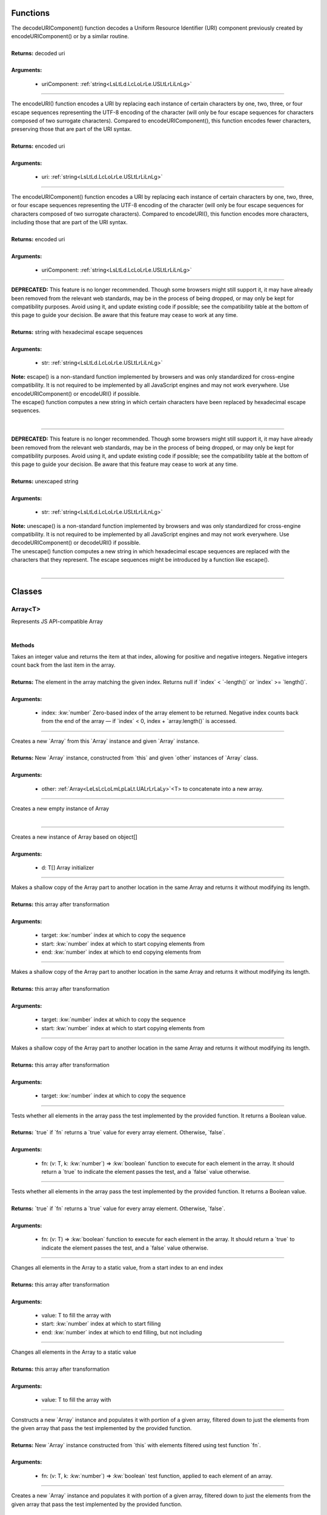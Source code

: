 ..
    Copyright (c) 2021-2024 Huawei Device Co., Ltd.
    Licensed under the Apache License, Version 2.0 (the "License");
    you may not use this file except in compliance with the License.
    You may obtain a copy of the License at
    http://www.apache.org/licenses/LICENSE-2.0
    Unless required by applicable law or agreed to in writing, software
    distributed under the License is distributed on an "AS IS" BASIS,
    WITHOUT WARRANTIES OR CONDITIONS OF ANY KIND, either express or implied.
    See the License for the specific language governing permissions and
    limitations under the License.

Functions
*********



.. rst-class:: doc-code-block

  :kw:`export`
  decodeURIComponent(uriComponent\: :ref:`string<LsLtLd.LcLoLrLe.USLtLrLiLnLg>`)\: :ref:`string<LsLtLd.LcLoLrLe.USLtLrLiLnLg>`

| The decodeURIComponent() function decodes a Uniform Resource Identifier (URI) component previously created by encodeURIComponent() or by a similar routine.
|
| **Returns\:** decoded uri
|
| **Arguments\:**

 - uriComponent\: :ref:`string<LsLtLd.LcLoLrLe.USLtLrLiLnLg>`

------


.. rst-class:: doc-code-block

  :kw:`export`
  encodeURI(uri\: :ref:`string<LsLtLd.LcLoLrLe.USLtLrLiLnLg>`)\: :ref:`string<LsLtLd.LcLoLrLe.USLtLrLiLnLg>`

| The encodeURI() function encodes a URI by replacing each instance of certain characters by one, two, three, or four escape sequences representing the UTF-8 encoding of the character (will only be four escape sequences for characters composed of two surrogate characters). Compared to encodeURIComponent(), this function encodes fewer characters, preserving those that are part of the URI syntax.
|
| **Returns\:** encoded uri
|
| **Arguments\:**

 - uri\: :ref:`string<LsLtLd.LcLoLrLe.USLtLrLiLnLg>`

------


.. rst-class:: doc-code-block

  :kw:`export`
  encodeURIComponent(uriComponent\: :ref:`string<LsLtLd.LcLoLrLe.USLtLrLiLnLg>`)\: :ref:`string<LsLtLd.LcLoLrLe.USLtLrLiLnLg>`

| The encodeURIComponent() function encodes a URI by replacing each instance of certain characters by one, two, three, or four escape sequences representing the UTF-8 encoding of the character (will only be four escape sequences for characters composed of two surrogate characters). Compared to encodeURI(), this function encodes more characters, including those that are part of the URI syntax.
|
| **Returns\:** encoded uri
|
| **Arguments\:**

 - uriComponent\: :ref:`string<LsLtLd.LcLoLrLe.USLtLrLiLnLg>`

------


.. rst-class:: doc-code-block

  :kw:`export`
  escape(str\: :ref:`string<LsLtLd.LcLoLrLe.USLtLrLiLnLg>`)\: :ref:`string<LsLtLd.LcLoLrLe.USLtLrLiLnLg>`

| **DEPRECATED\:** This feature is no longer recommended. Though some browsers might still support it, it may have already been removed from the relevant web standards, may be in the process of being dropped, or may only be kept for compatibility purposes. Avoid using it, and update existing code if possible; see the compatibility table at the bottom of this page to guide your decision. Be aware that this feature may cease to work at any time.
|
| **Returns\:** string with hexadecimal escape sequences
|
| **Arguments\:**

 - str\: :ref:`string<LsLtLd.LcLoLrLe.USLtLrLiLnLg>`

| **Note\:** escape() is a non-standard function implemented by browsers and was only standardized for cross-engine compatibility. It is not required to be implemented by all JavaScript engines and may not work everywhere. Use encodeURIComponent() or encodeURI() if possible.
| The escape() function computes a new string in which certain characters have been replaced by hexadecimal escape sequences.
|

------


.. rst-class:: doc-code-block

  :kw:`export`
  unescape(str\: :ref:`string<LsLtLd.LcLoLrLe.USLtLrLiLnLg>`)\: :ref:`string<LsLtLd.LcLoLrLe.USLtLrLiLnLg>`

| **DEPRECATED\:** This feature is no longer recommended. Though some browsers might still support it, it may have already been removed from the relevant web standards, may be in the process of being dropped, or may only be kept for compatibility purposes. Avoid using it, and update existing code if possible; see the compatibility table at the bottom of this page to guide your decision. Be aware that this feature may cease to work at any time.
|
| **Returns\:** unexcaped string
|
| **Arguments\:**

 - str\: :ref:`string<LsLtLd.LcLoLrLe.USLtLrLiLnLg>`

| **Note\:** unescape() is a non-standard function implemented by browsers and was only standardized for cross-engine compatibility. It is not required to be implemented by all JavaScript engines and may not work everywhere. Use decodeURIComponent() or decodeURI() if possible.
| The unescape() function computes a new string in which hexadecimal escape sequences are replaced with the characters that they represent. The escape sequences might be introduced by a function like escape().
|

------


Classes
*******


.. _LeLsLcLoLmLpLaLt.UALrLrLaLy:

Array\<T\>
==========



.. rst-class:: doc-code-block

  :kw:`export`

| Represents JS API-compatible Array
|

Methods
-------



.. rst-class:: doc-code-block

  :kw:`public`
  at(index\: :kw:`number`)\: T | :kw:`null`

| Takes an integer value and returns the item at that index, allowing for positive and negative integers. Negative integers count back from the last item in the array.
|
| **Returns\:** The element in the array matching the given index. Returns null if \`index\` \< \`-length()\` or \`index\` \>= \`length()\`.
|
| **Arguments\:**

 - index\: :kw:`number`  Zero-based index of the array element to be returned. Negative index counts back from the end of the array — if \`index\` \< 0, index + \`array.length()\` is accessed.

------


.. rst-class:: doc-code-block

  :kw:`public`
  concat(other\: :ref:`Array<LeLsLcLoLmLpLaLt.UALrLrLaLy>`\<T\>)\: :ref:`Array<LeLsLcLoLmLpLaLt.UALrLrLaLy>`\<T\>

| Creates a new \`Array\` from this \`Array\` instance and given \`Array\` instance.
|
| **Returns\:** New \`Array\` instance, constructed from \`this\` and given \`other\` instances of \`Array\` class.
|
| **Arguments\:**

 - other\: :ref:`Array<LeLsLcLoLmLpLaLt.UALrLrLaLy>`\<T\>  to concatenate into a new array.

------


.. rst-class:: doc-code-block

  :kw:`public`
  constructor()\: :kw:`void`

| Creates a new empty instance of Array
|

------


.. rst-class:: doc-code-block

  :kw:`public`
  constructor(d\: T\[\])\: :kw:`void`

| Creates a new instance of Array based on object\[\]
|
| **Arguments\:**

 - d\: T\[\]  Array initializer

------


.. rst-class:: doc-code-block

  :kw:`public`
  copyWithin(
  |nbsp| target\: :kw:`number`,
  |nbsp| start\: :kw:`number`,
  |nbsp| end\: :kw:`number`
  )\: :ref:`Array<LeLsLcLoLmLpLaLt.UALrLrLaLy>`\<T\>

| Makes a shallow copy of the Array part to another location in the same Array and returns it without modifying its length.
|
| **Returns\:** this array after transformation
|
| **Arguments\:**

 - target\: :kw:`number`  index at which to copy the sequence
 - start\: :kw:`number`  index at which to start copying elements from
 - end\: :kw:`number`  index at which to end copying elements from

------


.. rst-class:: doc-code-block

  :kw:`public`
  copyWithin(target\: :kw:`number`, start\: :kw:`number`)\: :ref:`Array<LeLsLcLoLmLpLaLt.UALrLrLaLy>`\<T\>

| Makes a shallow copy of the Array part to another location in the same Array and returns it without modifying its length.
|
| **Returns\:** this array after transformation
|
| **Arguments\:**

 - target\: :kw:`number`  index at which to copy the sequence
 - start\: :kw:`number`  index at which to start copying elements from

------


.. rst-class:: doc-code-block

  :kw:`public`
  copyWithin(target\: :kw:`number`)\: :ref:`Array<LeLsLcLoLmLpLaLt.UALrLrLaLy>`\<T\>

| Makes a shallow copy of the Array part to another location in the same Array and returns it without modifying its length.
|
| **Returns\:** this array after transformation
|
| **Arguments\:**

 - target\: :kw:`number`  index at which to copy the sequence

------


.. rst-class:: doc-code-block

  :kw:`public`
  every(
  |nbsp| fn\: (v\: T, k\: :kw:`number`) =\> :kw:`boolean`
  )\: :kw:`boolean`

| Tests whether all elements in the array pass the test implemented by the provided function. It returns a Boolean value.
|
| **Returns\:** \`true\` if \`fn\` returns a \`true\` value for every array element. Otherwise, \`false\`.
|
| **Arguments\:**

 - fn\: (v\: T, k\: :kw:`number`) =\> :kw:`boolean`  function to execute for each element in the array. It should return a \`true\` to indicate the element passes the test, and a \`false\` value otherwise.

------


.. rst-class:: doc-code-block

  :kw:`public`
  every(
  |nbsp| fn\: (v\: T) =\> :kw:`boolean`
  )\: :kw:`boolean`

| Tests whether all elements in the array pass the test implemented by the provided function. It returns a Boolean value.
|
| **Returns\:** \`true\` if \`fn\` returns a \`true\` value for every array element. Otherwise, \`false\`.
|
| **Arguments\:**

 - fn\: (v\: T) =\> :kw:`boolean`  function to execute for each element in the array. It should return a \`true\` to indicate the element passes the test, and a \`false\` value otherwise.

------


.. rst-class:: doc-code-block

  :kw:`public`
  fill(
  |nbsp| value\: T,
  |nbsp| start\: :kw:`number`,
  |nbsp| end\: :kw:`number`
  )\: :ref:`Array<LeLsLcLoLmLpLaLt.UALrLrLaLy>`\<T\>

| Changes all elements in the Array to a static value, from a start index to an end index
|
| **Returns\:** this array after transformation
|
| **Arguments\:**

 - value\: T  to fill the array with
 - start\: :kw:`number`  index at which to start filling
 - end\: :kw:`number`  index at which to end filling, but not including

------


.. rst-class:: doc-code-block

  :kw:`public`
  fill(value\: T)\: :ref:`Array<LeLsLcLoLmLpLaLt.UALrLrLaLy>`\<T\>

| Changes all elements in the Array to a static value
|
| **Returns\:** this array after transformation
|
| **Arguments\:**

 - value\: T  to fill the array with

------


.. rst-class:: doc-code-block

  :kw:`public`
  filter(
  |nbsp| fn\: (v\: T, k\: :kw:`number`) =\> :kw:`boolean`
  )\: :ref:`Array<LeLsLcLoLmLpLaLt.UALrLrLaLy>`\<T\>

| Constructs a new \`Array\` instance and populates it with portion of a given array, filtered down to just the elements from the given array that pass the test implemented by the provided function.
|
| **Returns\:** New \`Array\` instance constructed from \`this\` with elements filtered using test function \`fn\`.
|
| **Arguments\:**

 - fn\: (v\: T, k\: :kw:`number`) =\> :kw:`boolean`  test function, applied to each element of an array.

------


.. rst-class:: doc-code-block

  :kw:`public`
  filter(
  |nbsp| fn\: (v\: T) =\> :kw:`boolean`
  )\: :ref:`Array<LeLsLcLoLmLpLaLt.UALrLrLaLy>`\<T\>

| Creates a new \`Array\` instance and populates it with portion of a given array, filtered down to just the elements from the given array that pass the test implemented by the provided function.
|
| **Returns\:** New \`Array\` instance constructed from \`this\` with elements filtered using test function \`fn\`.
|
| **Arguments\:**

 - fn\: (v\: T) =\> :kw:`boolean`  test function, applied to each element of an array.

------


.. rst-class:: doc-code-block

  :kw:`public`
  find(
  |nbsp| fn\: (elem\: T) =\> :kw:`boolean`
  )\: T | :kw:`null`

| Returns the first element in the provided array that satisfies the provided testing function
|
| **Returns\:** found element or null otherwise
|
| **Arguments\:**

 - fn\: (elem\: T) =\> :kw:`boolean`  testing function

------


.. rst-class:: doc-code-block

  :kw:`public`
  findIndex(
  |nbsp| fn\: (elem\: T) =\> :kw:`boolean`
  )\: :kw:`number`

| Returns the index of the first element in an array that satisfies the provided testing function
|
| **Returns\:** found element index or -1 otherwise
|
| **Arguments\:**

 - fn\: (elem\: T) =\> :kw:`boolean`  testing function

------


.. rst-class:: doc-code-block

  :kw:`public`
  findLast(
  |nbsp| fn\: (elem\: T) =\> :kw:`boolean`
  )\: T | :kw:`null`

| Iterates the array in reverse order and returns the value of the first element that satisfies the provided testing function
|
| **Returns\:** found element or null otherwise
|
| **Arguments\:**

 - fn\: (elem\: T) =\> :kw:`boolean`  testing function

------


.. rst-class:: doc-code-block

  :kw:`public`
  findLastIndex(
  |nbsp| fn\: (element\: T) =\> :kw:`boolean`
  )\: :kw:`number`

| Iterates the array in reverse order and returns the index of the first element that satisfies the provided testing function. If no elements satisfy the testing function, -1 is returned.
|
| **Returns\:** index of first element satisfying to fn, -1 if no such element
|
| **Arguments\:**

 - fn\: (element\: T) =\> :kw:`boolean`  testing function

------


.. rst-class:: doc-code-block

  :kw:`public`
  flat(depth\: :kw:`number`)\: :ref:`Array<LeLsLcLoLmLpLaLt.UALrLrLaLy>`\<:ref:`object<LsLtLd.LcLoLrLe.UOLbLjLeLcLt>` | :kw:`null`\>

| Creates a new Array with all sub-array elements concatenated into it recursively up to the specified depth.
|
| **Returns\:** a flattened Array with respect to depth
|
| **Arguments\:**

 - depth\: :kw:`number`

------


.. rst-class:: doc-code-block

  :kw:`public`
  flat()\: :ref:`Array<LeLsLcLoLmLpLaLt.UALrLrLaLy>`\<:ref:`object<LsLtLd.LcLoLrLe.UOLbLjLeLcLt>` | :kw:`null`\>

| Creates a new Array with all sub-array elements concatenated
|
| **Returns\:** a flattened Array
|

------


.. rst-class:: doc-code-block

  :kw:`public`
  flatMap(
  |nbsp| fn\: (v\: T, k\: :kw:`number`) =\> :ref:`object<LsLtLd.LcLoLrLe.UOLbLjLeLcLt>`
  )\: :ref:`Array<LeLsLcLoLmLpLaLt.UALrLrLaLy>`\<:ref:`object<LsLtLd.LcLoLrLe.UOLbLjLeLcLt>` | :kw:`null`\>

| Applies flat and than map
| fn a function to apply
|
| **Return\:** new Array after map and than flat
|

------


.. rst-class:: doc-code-block

  :kw:`public`
  flatMap(
  |nbsp| fn\: (v\: T) =\> :ref:`object<LsLtLd.LcLoLrLe.UOLbLjLeLcLt>`
  )\: :ref:`Array<LeLsLcLoLmLpLaLt.UALrLrLaLy>`\<:ref:`object<LsLtLd.LcLoLrLe.UOLbLjLeLcLt>` | :kw:`null`\>

| Applies flat and than map
| fn a function to apply
|
| **Return\:** new Array after map and than flat
|

------


.. rst-class:: doc-code-block

  :kw:`public`
  forEach(
  |nbsp| fn\: (a\: T) =\> :kw:`void`
  )\: :kw:`void`

| Executes a provided function once for each array element.
|
| **Arguments\:**

 - fn\: (a\: T) =\> :kw:`void`  to apply for each element of the Array

------


.. rst-class:: doc-code-block

  :kw:`public`
  includes(val\: T)\: :kw:`boolean`

| Checks whether an Array includes a certain value among its entries, returning true or false as appropriate.
|
| **Returns\:** true if val is in Array
|
| **Arguments\:**

 - val\: T  value to search

------


.. rst-class:: doc-code-block

  :kw:`public`
  indexOf(val\: T)\: :kw:`number`

| Returns the first index at which a given element can be found in the array, or -1 if it is not present.
|
| **Returns\:** index of val, -1 otherwise
|
| **Arguments\:**

 - val\: T  value to search

------


.. rst-class:: doc-code-block

  :kw:`public`
  join(sep\: :ref:`string<LsLtLd.LcLoLrLe.USLtLrLiLnLg>`)\: :ref:`string<LsLtLd.LcLoLrLe.USLtLrLiLnLg>`

| Creates and returns a new string by concatenating all of the elements in an \`Array\`, separated by a specified separator string. If the array has only one item, then that item will be returned without using the separator.
|
| **Returns\:** A string with all array elements joined. If \`length()\` is 0, the empty string is returned.
|
| **Arguments\:**

 - sep\: :ref:`string<LsLtLd.LcLoLrLe.USLtLrLiLnLg>`  specifies a separator

------


.. rst-class:: doc-code-block

  :kw:`public`
  join()\: :ref:`string<LsLtLd.LcLoLrLe.USLtLrLiLnLg>`

| Creates and returns a new string by concatenating all of the elements in an \`Array\`, separated by a comma. If the array has only one item, then that item will be returned without using the separator.
|
| **Returns\:** A string with all array elements joined. If \`length()\` is 0, the empty string is returned.
|

------


.. rst-class:: doc-code-block

  :kw:`public`
  keys()\: :ref:`IterableIterator<LeLsLcLoLmLpLaLt.UILtLeLrLaLbLlLeUILtLeLrLaLtLoLr>`\<:kw:`number`\>

| Returns an iterator over all indices
|

------


.. rst-class:: doc-code-block

  :kw:`public`
  lastIndexOf(element\: T, fromIndex\: :kw:`number`)\: :kw:`number`

| Returns the last index at which a given element can be found in the array, or -1 if it is not present. The array is searched backwards, starting at fromIndex.
|
| **Returns\:** The last index of the element in the array; -1 if not found.\\
|
| **Arguments\:**

 - element\: T  element to locate in the array.
 - fromIndex\: :kw:`number`  zero-based index at which to start searching backwards. Negative index counts back from the end of the array — if \`fromIndex\` \< 0, \`fromIndex\` + \`length()\` is used. If \`fromIndex\` \< \`-length()\`, the array is not searched and -1 is returned. If \`fromIndex\` \>= \`length()\` then \`array.length - 1\` is used, causing the entire array to be searched.

------


.. rst-class:: doc-code-block

  :kw:`public`
  lastIndexOf(element\: T)\: :kw:`number`

| Returns the last index at which a given element can be found in the array, or -1 if it is not present.
|
| **Returns\:** The last index of the element in the array; -1 if not found.
|
| **Arguments\:**

 - element\: T  to find in the array.

------


.. rst-class:: doc-code-block

  :kw:`public`
  length()\: :kw:`number`

| Returns the number of elements in the Array.
|
| **Returns\:** Element count in the \`Array\` instance.
|

------

.. rst-class:: doc-code-block

  :kw:`public`
  of(items: T\[\]): Array\<T\>

| Creates a new \`Array\` object from initializer
|
| **Returns\:** \`Array\` instance, constructed from \`this\` and given argument.
|
| **Arguments\:**

 - items\: T\[\]

------


.. rst-class:: doc-code-block

  :kw:`public`
  map\<U\>(
  |nbsp| fn\: (v\: T, k\: :kw:`number`) =\> U
  )\: :ref:`Array<LeLsLcLoLmLpLaLt.UALrLrLaLy>`\<U\>

| Creates a new \`Array\` object and populates it with the results of calling a provided function on every element in \`this\` instance of \`Array\` class.
|
| **Returns\:** \`Array\` instance, constructed from \`this\` and given function.
|
| **Arguments\:**

 - fn\: (v\: T, k\: :kw:`number`) =\> U  mapping function, applied to each element of an array.

------


.. rst-class:: doc-code-block

  :kw:`public`
  pop()\: T | :kw:`null`

| Removes the last element from an array and returns that element. This method changes the length of the array.
|
| **Returns\:** removed element
|

------


.. rst-class:: doc-code-block

  :kw:`public`
  push(val\: T)\: :kw:`number`

| Adds the specified elements to the end of an array and returns the new length of the array.
|
| **Returns\:** new length
|

------


.. rst-class:: doc-code-block

  :kw:`public`
  reduce\<U\>(
  |nbsp| fn\: (a\: U, b\: T) =\> U,
  |nbsp| initVal\: U
  )\: U

| Executes a user-supplied \"reducer\" callback function on each element of the array, in order, passing in the return value from the calculation on the preceding element. The final result of running the reducer across all elements of the array is a single value. Order is from left-to-right.
|
| **Returns\:** a result after applying fn over all elements of the Array
|
| **Arguments\:**

 - fn\: (a\: U, b\: T) =\> U  reduce function
 - initVal\: U  start value

------


.. rst-class:: doc-code-block

  :kw:`public`
  reduce(
  |nbsp| fn\: (a\: T, b\: T) =\> T
  )\: T

| Executes a user-supplied \"reducer\" callback function on each element of the array, in order, passing in the return value from the calculation on the preceding element. The final result of running the reducer across all elements of the array is a single value. Order is from left-to-right.
|
| **Returns\:** a result after applying fn over all elements of the Array
|
| **Arguments\:**

 - fn\: (a\: T, b\: T) =\> T  reduce function

------


.. rst-class:: doc-code-block

  :kw:`public`
  reduceRight\<U\>(
  |nbsp| fn\: (a\: U, b\: T) =\> U,
  |nbsp| initVal\: U
  )\: U

| Executes a user-supplied \"reducer\" callback function on each element of the array, in order, passing in the return value from the calculation on the preceding element. The final result of running the reducer across all elements of the array is a single value. Order is from right-to-left.
|
| **Returns\:** a result after applying fn over all elements of the Array
|
| **Arguments\:**

 - fn\: (a\: U, b\: T) =\> U  reduce function
 - initVal\: U  start value

------


.. rst-class:: doc-code-block

  :kw:`public`
  reduceRight(
  |nbsp| fn\: (a\: T, b\: T) =\> T
  )\: T

| Executes a user-supplied \"reducer\" callback function on each element of the array, in order, passing in the return value from the calculation on the preceding element. The final result of running the reducer across all elements of the array is a single value. Order is from right-to-left.
|
| **Returns\:** a result after applying fn over all elements of the Array
|
| **Arguments\:**

 - fn\: (a\: T, b\: T) =\> T  reduce function

------


.. rst-class:: doc-code-block

  :kw:`public`
  reverse()\: :kw:`void`

| Modifies \`this\` instance of \`Array\` class and populates it with same elements ordered towards the direction opposite to that previously stated.
|
| **Note\:** Mutating method
|

------


.. rst-class:: doc-code-block

  :kw:`public`
  shift()\: T | :kw:`null`

| Removes the first element from an array and returns that removed element. This method changes the length of the array.
|
| **Returns\:** shifted element, i.e. that was at index zero
|

------


.. rst-class:: doc-code-block

  :kw:`public`
  slice(start\: :kw:`number`, end\: :kw:`number`)\: :ref:`Array<LeLsLcLoLmLpLaLt.UALrLrLaLy>`\<T\>

| Creates a new \`Array\` object and populates it with elements of \`this\` instance of \`Array\` class selected from \`start\` to \`end\` (\`end\` not included) where \`start\` and \`end\` represent the index of items in that array.
|
| **Returns\:** \`Array\` instance, constructed from extracted elements of \`this\` instance.
|
| **Arguments\:**

 - start\: :kw:`number`  zero-based index at which to start extraction
 - end\: :kw:`number`  zero-based index at which to end extraction. \`slice()\` extracts up to but not including end.

------


.. rst-class:: doc-code-block

  :kw:`public`
  slice(start\: :kw:`number`)\: :ref:`Array<LeLsLcLoLmLpLaLt.UALrLrLaLy>`\<T\>

| Creates a new \`Array\` object and populates it with elements of \`this\` instance of \`Array\` class selected from \`start\` to \`Int.MAX_VALUE\`, which means 'to the end of an array'.
|
| **Returns\:** \`Array\` instance, constructed from extracted elements of \`this\` instance.
|
| **Arguments\:**

 - start\: :kw:`number`  zero-based index at which to start extraction

------


.. rst-class:: doc-code-block

  :kw:`public`
  slice()\: :ref:`Array<LeLsLcLoLmLpLaLt.UALrLrLaLy>`\<T\>

| Creates a new \`Array\` object and populates it with elements of \`this\` instance of \`Array\` class
|
| **Returns\:** \`Array\` instance, constructed all elements of \`this\` instance.
|
| **Note\:** This method creates full copy of original \`Array\` instance.
|

------


.. rst-class:: doc-code-block

  :kw:`public`
  some(
  |nbsp| fn\: (v\: T, k\: :kw:`number`) =\> :kw:`boolean`
  )\: :kw:`boolean`

| Tests whether at least one element in the array pass the test implemented by the provided function. It returns a Boolean value.
|
| **Returns\:** \`true\` if \`fn\` returns a \`true\` value for at least one array element. Otherwise, \`false\`.
|
| **Arguments\:**

 - fn\: (v\: T, k\: :kw:`number`) =\> :kw:`boolean`  function to execute for each element in the array. It should return a \`true\` to indicate the element passes the test, and a \`false\` value otherwise.

------


.. rst-class:: doc-code-block

  :kw:`public`
  sort(
  |nbsp| comparator\: (a\: T, b\: T) =\> :kw:`number`
  )\: :kw:`void`

| Reorders elements of \`this\` using comparator function.
|
| **Arguments\:**

 - comparator\: (a\: T, b\: T) =\> :kw:`number`  function that defines the sort order.

| **Note\:** Mutating method
| TODO clarify UTF-16 or UTF-8
|

------


.. rst-class:: doc-code-block

  :kw:`public`
  sort()\: :kw:`void`

| Reorders elements of \`this\` using a default comparator. Elements sorted in ascending order built upon converting the elements into strings, then comparing their sequences of UTF-16 code units values.
|
| **Note\:** Mutating method
| TODO clarify UTF-16 or UTF-8
|

------


.. rst-class:: doc-code-block

  :kw:`public`
  splice(start\: :kw:`number`, delete\: :kw:`number`)\: :ref:`Array<LeLsLcLoLmLpLaLt.UALrLrLaLy>`\<T\>

| Changes the contents of an array by removing or replacing existing elements and/or adding new elements in place.
|
| **Returns\:** an Array with deleted elements
|
| **Arguments\:**

 - start\: :kw:`number`  index
 - delete\: :kw:`number`  number of items after start index

------


.. rst-class:: doc-code-block

  :kw:`public`
  splice(start\: :kw:`number`)\: :ref:`Array<LeLsLcLoLmLpLaLt.UALrLrLaLy>`\<T\>

| Changes the contents of an array by removing or replacing existing elements and/or adding new elements in place.
|
| **Returns\:** an Array with deleted elements from start to the last element of the current instance
|
| **Arguments\:**

 - start\: :kw:`number`  index

------


.. rst-class:: doc-code-block

  :kw:`public`
  toLocaleString(locales\: :ref:`object<LsLtLd.LcLoLrLe.UOLbLjLeLcLt>`, options\: :ref:`object<LsLtLd.LcLoLrLe.UOLbLjLeLcLt>`)\: :ref:`string<LsLtLd.LcLoLrLe.USLtLrLiLnLg>`

| Returns a locale string representing the specified array and its elements.
|
| **Returns\:** string representation
|
| **Arguments\:**

 - locales\: :ref:`object<LsLtLd.LcLoLrLe.UOLbLjLeLcLt>`
 - options\: :ref:`object<LsLtLd.LcLoLrLe.UOLbLjLeLcLt>`

------


.. rst-class:: doc-code-block

  :kw:`public`
  toLocaleString(locales\: :ref:`object<LsLtLd.LcLoLrLe.UOLbLjLeLcLt>`)\: :ref:`string<LsLtLd.LcLoLrLe.USLtLrLiLnLg>`

| Returns a locale string representing the specified array and its elements.
|
| **Returns\:** string representation
|
| **Arguments\:**

 - locales\: :ref:`object<LsLtLd.LcLoLrLe.UOLbLjLeLcLt>`

------


.. rst-class:: doc-code-block

  :kw:`public`
  toLocaleString()\: :ref:`string<LsLtLd.LcLoLrLe.USLtLrLiLnLg>`

| Returns a locale string representing the specified array and its elements.
|
| **Returns\:** string representation
|

------


.. rst-class:: doc-code-block

  :kw:`public`
  toReversed()\: :ref:`Array<LeLsLcLoLmLpLaLt.UALrLrLaLy>`\<T\>

| Copying version of the reverse() method. It returns a new array with the elements in reversed order.
|
| **Returns\:** reversed copy of the current Array
|

------


.. rst-class:: doc-code-block

  :kw:`public`
  toSorted()\: :ref:`Array<LeLsLcLoLmLpLaLt.UALrLrLaLy>`\<T\>

| Copying version of the sort() method. It returns a new array with the elements sorted in ascending order.
|
| **Returns\:** sorted copy of hte current instance using default comparator
|

------


.. rst-class:: doc-code-block

  :kw:`public`
  toSorted(
  |nbsp| comparator\: (a\: T, b\: T) =\> :kw:`number`
  )\: :ref:`Array<LeLsLcLoLmLpLaLt.UALrLrLaLy>`\<T\>

| Copying version of the sort() method. It returns a new array with the elements sorted in ascending order.
|
| **Returns\:** sorted copy of the current instance comparator
|
| **Arguments\:**

 - comparator\: (a\: T, b\: T) =\> :kw:`number`  function to compare to elements of the Array

------


.. rst-class:: doc-code-block

  :kw:`public`
  toSpliced(start\: :kw:`number`, delete\: :kw:`number`)\: :ref:`Array<LeLsLcLoLmLpLaLt.UALrLrLaLy>`\<T\>

| Copying version of the splice() method.
|
| **Returns\:** a new Array with some elements removed and/or replaced at a given index.
|
| **Arguments\:**

 - start\: :kw:`number`  index
 - delete\: :kw:`number`  number of items after start index

------


.. rst-class:: doc-code-block

  :kw:`public`
  toSpliced(start\: :kw:`number`)\: :ref:`Array<LeLsLcLoLmLpLaLt.UALrLrLaLy>`\<T\>

| Copying version of the splice() method.
|
| **Returns\:** a new Array with some elements removed and/or replaced at a given index.
|
| **Arguments\:**

 - start\: :kw:`number`  index

------


.. rst-class:: doc-code-block

  :kw:`public` :kw:`override`
  toString()\: :ref:`string<LsLtLd.LcLoLrLe.USLtLrLiLnLg>`

| Returns a string representing the specified array and its elements.
|
| **Returns\:** string representation
|

------


.. rst-class:: doc-code-block

  :kw:`public`
  values()\: :ref:`IterableIterator<LeLsLcLoLmLpLaLt.UILtLeLrLaLbLlLeUILtLeLrLaLtLoLr>`\<T\>

| Returns an iterator over all values
|

------


.. rst-class:: doc-code-block

  :kw:`public`
  with(index\: :kw:`number`, value\: T)\: :ref:`Array<LeLsLcLoLmLpLaLt.UALrLrLaLy>`\<T\>

| Copying version of using the bracket notation to change the value of a given index. It returns a new Array with the element at the given index replaced with the given value.
|
| **Returns\:** a new Array with the element at the given index replaced with the given value
|
| **Arguments\:**

 - index\: :kw:`number`  to replace
 - value\: T  new value

------


.. rst-class:: doc-code-block

  :kw:`public` :kw:`static`
  find\<T\>(
  |nbsp| fn\: (elem\: T) =\> :kw:`boolean`,
  |nbsp| thisArg\: :ref:`Array<LeLsLcLoLmLpLaLt.UALrLrLaLy>`\<T\>
  )\: T | :kw:`null`

| Returns the first element in the provided array that satisfies the provided testing function
|
| **Returns\:** found element or null otherwise
|
| **Arguments\:**

 - fn\: (elem\: T) =\> :kw:`boolean`  testing function
 - thisArg\: :ref:`Array<LeLsLcLoLmLpLaLt.UALrLrLaLy>`\<T\>  an Array to search

------


.. rst-class:: doc-code-block

  :kw:`public` :kw:`static`
  findIndex\<T\>(
  |nbsp| fn\: (elem\: T) =\> :kw:`boolean`,
  |nbsp| thisArg\: :ref:`Array<LeLsLcLoLmLpLaLt.UALrLrLaLy>`\<T\>
  )\: :kw:`number`

| Returns the index of the first element in an array that satisfies the provided testing function
|
| **Returns\:** found element index or -1 otherwise
|
| **Arguments\:**

 - fn\: (elem\: T) =\> :kw:`boolean`  testing function
 - thisArg\: :ref:`Array<LeLsLcLoLmLpLaLt.UALrLrLaLy>`\<T\>  an Array to search

------


.. rst-class:: doc-code-block

  :kw:`public` :kw:`static`
  findLast\<T\>(
  |nbsp| fn\: (elem\: T) =\> :kw:`boolean`,
  |nbsp| thisArg\: :ref:`Array<LeLsLcLoLmLpLaLt.UALrLrLaLy>`\<T\>
  )\: T | :kw:`null`

| Iterates the array in reverse order and returns the value of the first element that satisfies the provided testing function
|
| **Returns\:** found element or null otherwise
|
| **Arguments\:**

 - fn\: (elem\: T) =\> :kw:`boolean`  testing function
 - thisArg\: :ref:`Array<LeLsLcLoLmLpLaLt.UALrLrLaLy>`\<T\>  an Array to search

------


.. rst-class:: doc-code-block

  :kw:`public` :kw:`static`
  from\<T\>(arr\: T\[\])\: :ref:`Array<LeLsLcLoLmLpLaLt.UALrLrLaLy>`\<T\>

| Creates a new \`Array\` instance from \`object\[\]\` primitive array.
|
| **Returns\:** \`Array\` intance constructed from \`object\[\]\` primitive array.
|
| **Arguments\:**

 - arr\: T\[\]  primitive 'object' array to be converted to \`Array\` instance.

------


.. rst-class:: doc-code-block

  :kw:`public` :kw:`static`
  from\<T, U\>(
  |nbsp| arr\: T\[\],
  |nbsp| fn\: (v\: T, k\: :kw:`number`) =\> U
  )\: :ref:`Array<LeLsLcLoLmLpLaLt.UALrLrLaLy>`\<U\>

| Creates a new \`Array\` instance from \`object\[\]\` primitive array.
|
| **Returns\:** \`Array\` intance constructed from \`object\[\]\` primitive array and given function.
|
| **Arguments\:**

 - arr\: T\[\]  primitive 'object' array, converted to \`Array\` instance.
 - fn\: (v\: T, k\: :kw:`number`) =\> U  map function to call on every element of the array. Every value to be added to the array is first passed through this function, and \`fn\`'s return value is added to the array instead.

------


.. rst-class:: doc-code-block

  :kw:`public` :kw:`static`
  from\<U\>(
  |nbsp| str\: :ref:`string<LsLtLd.LcLoLrLe.USLtLrLiLnLg>`,
  |nbsp| fn\: (v\: :ref:`string<LsLtLd.LcLoLrLe.USLtLrLiLnLg>`, k\: :kw:`number`) =\> U
  )\: :ref:`Array<LeLsLcLoLmLpLaLt.UALrLrLaLy>`\<U\>

| Creates a new \`Array\` instance from characters of \`string\` and mapping function.
|
| **Returns\:** \`Array\` intance constructed from characters of source \`string\` and given function.
|
| **Arguments\:**

 - str\: :ref:`string<LsLtLd.LcLoLrLe.USLtLrLiLnLg>`  source string to be converted to array of character's \`string\`
 - fn\: (v\: :ref:`string<LsLtLd.LcLoLrLe.USLtLrLiLnLg>`, k\: :kw:`number`) =\> U  map function to call on every character of source string.

------


.. rst-class:: doc-code-block

  :kw:`public` :kw:`static`
  from\<U\>(
  |nbsp| str\: :ref:`string<LsLtLd.LcLoLrLe.USLtLrLiLnLg>`,
  |nbsp| fn\: (v\: :ref:`string<LsLtLd.LcLoLrLe.USLtLrLiLnLg>`, k\: :kw:`number`) =\> U
  )\: :ref:`Array<LeLsLcLoLmLpLaLt.UALrLrLaLy>`\<U\>

| Creates a new \`Array\` instance from characters of \`string\` and mapping function.
|
| **Returns\:** \`Array\` intance constructed from characters of source \`string\` and given function.
|
| **Arguments\:**

 - str\: :ref:`string<LsLtLd.LcLoLrLe.USLtLrLiLnLg>`  source string to be converted to array of character's \`string\`
 - fn\: (v\: :ref:`string<LsLtLd.LcLoLrLe.USLtLrLiLnLg>`, k\: :kw:`number`) =\> U  map function to call on every character of source string.

------


.. rst-class:: doc-code-block

  :kw:`public` :kw:`static`
  from(str\: :ref:`string<LsLtLd.LcLoLrLe.USLtLrLiLnLg>`)\: :ref:`Array<LeLsLcLoLmLpLaLt.UALrLrLaLy>`\<:ref:`string<LsLtLd.LcLoLrLe.USLtLrLiLnLg>`\>

| Creates a new \`Array\` instance from characters of \`string\`.
|
| **Returns\:** \`Array\` intance constructed from characters of source \`string\`.
|
| **Arguments\:**

 - str\: :ref:`string<LsLtLd.LcLoLrLe.USLtLrLiLnLg>`  source string to be converted to array of character's \`string\`

------


.. rst-class:: doc-code-block

  :kw:`public` :kw:`static`
  fromAsync\<T, U\>(
  |nbsp| arrLike\: T\[\],
  |nbsp| mapFn\: (a\: T, i\: :kw:`number`) =\> U
  )\: :ref:`Array<LeLsLcLoLmLpLaLt.UALrLrLaLy>`\<U\>

| Creates a new Array from array-like or iterable
|
| **Returns\:** a new instance of an Array
|
| **Arguments\:**

 - arrLike\: T\[\]  array-like or an iterable object
 - mapFn\: (a\: T, i\: :kw:`number`) =\> U  a function to apply over all elements of arrLike

------


.. rst-class:: doc-code-block

  :kw:`public` :kw:`static`
  fromAsync\<T\>(arrLike\: T\[\])\: :ref:`Array<LeLsLcLoLmLpLaLt.UALrLrLaLy>`\<T\>

| Creates a new Array from array-like or iterable
|
| **Returns\:** new instance of an Array
|
| **Arguments\:**

 - arrLike\: T\[\]  array-like or an iterable object

------


.. rst-class:: doc-code-block

  :kw:`public` :kw:`static`
  isArray\<T\>(arr\: T\[\])\: :kw:`boolean`

| Checks whether the passed value is an Array.
|
| **Returns\:** true is arr is a non-null array, false otherwise
|
| **Arguments\:**

 - arr\: T\[\]

------


.. rst-class:: doc-code-block

  :kw:`public` :kw:`static`
  isArray\<T\>(arr\: :ref:`Array<LeLsLcLoLmLpLaLt.UALrLrLaLy>`\<T\>)\: :kw:`boolean`

| Checks whether the passed value is an Array.
|
| **Returns\:** true is arr is a non-null and non-empty array, false otherwise
|
| **Arguments\:**

 - arr\: :ref:`Array<LeLsLcLoLmLpLaLt.UALrLrLaLy>`\<T\>

------

Properties
----------

.. rst-class:: doc-code-block

  - length\: :kw:`number`



.. _LeLsLcLoLmLpLaLt.UALrLrLaLyUBLuLfLfLeLr:

ArrayBuffer
===========

.. rst-class:: doc-code-block

  :kw:`export`

| **Class\:** JS ArrayBuffer API-compatible class
|

Methods
-------

.. rst-class:: doc-code-block

  :kw:`public`
  resize(newLen\: :kw:`number`)\: :kw:`void`

| Resizes the ArrayBuffer
|
| **Arguments\:**

 - newLen\: :kw:`number`  new length

------


.. rst-class:: doc-code-block

  :kw:`public`
  slice(begin\: :kw:`number`, end\: :kw:`number`)\: :ref:`ArrayBuffer<LeLsLcLoLmLpLaLt.UALrLrLaLyUBLuLfLfLeLr>`

| Creates a new ArrayBuffer with copy of bytes in range \[begin;end)
|
| **Returns\:** data taken from current ArrayBuffer with respect to begin and end parameters
|
| **Arguments\:**

 - begin\: :kw:`number`  an inclusive index to start copying with
 - end\: :kw:`number`  a last exclusive index to stop copying

------


.. rst-class:: doc-code-block

  :kw:`public` :kw:`static`
  isView(obj\: :ref:`object<LsLtLd.LcLoLrLe.UOLbLjLeLcLt>`)\: :kw:`boolean`

| Checks if the passed object is a View
|
| **Returns\:** true if obj is instance of typed array
|
| **Arguments\:**

 - obj\: :ref:`object<LsLtLd.LcLoLrLe.UOLbLjLeLcLt>`  to check

------

Properties
----------

.. rst-class:: doc-code-block

  - byteLength\: :kw:`number`


.. _LeLsLcLoLmLpLaLt.UALtLoLmLiLcLs:

Atomics
=======



.. rst-class:: doc-code-block

  :kw:`export`

| **Class\:** Represents JS API-compatible Atomics
|

Methods
-------



.. rst-class:: doc-code-block

  :kw:`public` :kw:`static`
  add(
  |nbsp| typedArray\: :ref:`Int8Array<LeLsLcLoLmLpLaLt.UILnLtU8UALrLrLaLy>`,
  |nbsp| index\: :kw:`number`,
  |nbsp| value\: :kw:`number`
  )\: :kw:`number`

| Adds a given \[value\] at a given \[index\] in the \[typedArray\].
|
| **Returns\:** the old value at that position
|
| **Arguments\:**

 - typedArray\: :ref:`Int8Array<LeLsLcLoLmLpLaLt.UILnLtU8UALrLrLaLy>`
 - index\: :kw:`number`
 - value\: :kw:`number`

------


.. rst-class:: doc-code-block

  :kw:`public` :kw:`static`
  add(
  |nbsp| typedArray\: :ref:`Uint8Array<LeLsLcLoLmLpLaLt.UULiLnLtU8UALrLrLaLy>`,
  |nbsp| index\: :kw:`number`,
  |nbsp| value\: :kw:`number`
  )\: :kw:`number`

| Adds a given \[value\] at a given \[index\] in the \[typedArray\].
|
| **Returns\:** the old value at that position
|
| **Arguments\:**

 - typedArray\: :ref:`Uint8Array<LeLsLcLoLmLpLaLt.UULiLnLtU8UALrLrLaLy>`
 - index\: :kw:`number`
 - value\: :kw:`number`

------


.. rst-class:: doc-code-block

  :kw:`public` :kw:`static`
  add(
  |nbsp| typedArray\: :ref:`Int16Array<LeLsLcLoLmLpLaLt.UILnLtU1U6UALrLrLaLy>`,
  |nbsp| index\: :kw:`number`,
  |nbsp| value\: :kw:`number`
  )\: :kw:`number`

| Adds a given \[value\] at a given \[index\] in the \[typedArray\].
|
| **Returns\:** the old value at that position
|
| **Arguments\:**

 - typedArray\: :ref:`Int16Array<LeLsLcLoLmLpLaLt.UILnLtU1U6UALrLrLaLy>`
 - index\: :kw:`number`
 - value\: :kw:`number`

------


.. rst-class:: doc-code-block

  :kw:`public` :kw:`static`
  add(
  |nbsp| typedArray\: :ref:`Uint16Array<LeLsLcLoLmLpLaLt.UULiLnLtU1U6UALrLrLaLy>`,
  |nbsp| index\: :kw:`number`,
  |nbsp| value\: :kw:`number`
  )\: :kw:`number`

| Adds a given \[value\] at a given \[index\] in the \[typedArray\].
|
| **Returns\:** the old value at that position
|
| **Arguments\:**

 - typedArray\: :ref:`Uint16Array<LeLsLcLoLmLpLaLt.UULiLnLtU1U6UALrLrLaLy>`
 - index\: :kw:`number`
 - value\: :kw:`number`

------


.. rst-class:: doc-code-block

  :kw:`public` :kw:`static`
  add(
  |nbsp| typedArray\: :ref:`Int32Array<LeLsLcLoLmLpLaLt.UILnLtU3U2UALrLrLaLy>`,
  |nbsp| index\: :kw:`number`,
  |nbsp| value\: :kw:`number`
  )\: :kw:`number`

| Adds a given \[value\] at a given \[index\] in the \[typedArray\].
|
| **Returns\:** the old value at that position
|
| **Arguments\:**

 - typedArray\: :ref:`Int32Array<LeLsLcLoLmLpLaLt.UILnLtU3U2UALrLrLaLy>`
 - index\: :kw:`number`
 - value\: :kw:`number`

------


.. rst-class:: doc-code-block

  :kw:`public` :kw:`static`
  add(
  |nbsp| typedArray\: :ref:`Uint32Array<LeLsLcLoLmLpLaLt.UULiLnLtU3U2UALrLrLaLy>`,
  |nbsp| index\: :kw:`number`,
  |nbsp| value\: :kw:`number`
  )\: :kw:`number`

| Adds a given \[value\] at a given \[index\] in the \[typedArray\].
|
| **Returns\:** the old value at that position
|
| **Arguments\:**

 - typedArray\: :ref:`Uint32Array<LeLsLcLoLmLpLaLt.UULiLnLtU3U2UALrLrLaLy>`
 - index\: :kw:`number`
 - value\: :kw:`number`

------


.. rst-class:: doc-code-block

  :kw:`public` :kw:`static`
  add(
  |nbsp| typedArray\: :ref:`BigInt64Array<LeLsLcLoLmLpLaLt.UBLiLgUILnLtU6U4UALrLrLaLy>`,
  |nbsp| index\: :kw:`number`,
  |nbsp| value\: :kw:`number`
  )\: :kw:`number`

| Adds a given \[value\] at a given \[index\] in the \[typedArray\].
|
| **Returns\:** the old value at that position
|
| **Arguments\:**

 - typedArray\: :ref:`BigInt64Array<LeLsLcLoLmLpLaLt.UBLiLgUILnLtU6U4UALrLrLaLy>`
 - index\: :kw:`number`
 - value\: :kw:`number`

------


.. rst-class:: doc-code-block

  :kw:`public` :kw:`static`
  add(
  |nbsp| typedArray\: :ref:`BigUint64Array<LeLsLcLoLmLpLaLt.UBLiLgUULiLnLtU6U4UALrLrLaLy>`,
  |nbsp| index\: :kw:`number`,
  |nbsp| value\: :kw:`number`
  )\: :kw:`number`

| Adds a given \[value\] at a given \[index\] in the \[typedArray\].
|
| **Returns\:** the old value at that position
|
| **Arguments\:**

 - typedArray\: :ref:`BigUint64Array<LeLsLcLoLmLpLaLt.UBLiLgUULiLnLtU6U4UALrLrLaLy>`
 - index\: :kw:`number`
 - value\: :kw:`number`

------


.. rst-class:: doc-code-block

  :kw:`public` :kw:`static`
  and(
  |nbsp| typedArray\: :ref:`Int8Array<LeLsLcLoLmLpLaLt.UILnLtU8UALrLrLaLy>`,
  |nbsp| index\: :kw:`number`,
  |nbsp| value\: :kw:`number`
  )\: :kw:`number`

| Computes a bitwise AND of the given \[value\] and the value at the given \[index\] in the \[typedArray\].
|
| **Returns\:** the old value at that position
|
| **Arguments\:**

 - typedArray\: :ref:`Int8Array<LeLsLcLoLmLpLaLt.UILnLtU8UALrLrLaLy>`
 - index\: :kw:`number`
 - value\: :kw:`number`

------


.. rst-class:: doc-code-block

  :kw:`public` :kw:`static`
  and(
  |nbsp| typedArray\: :ref:`Uint8Array<LeLsLcLoLmLpLaLt.UULiLnLtU8UALrLrLaLy>`,
  |nbsp| index\: :kw:`number`,
  |nbsp| value\: :kw:`number`
  )\: :kw:`number`

| Computes a bitwise AND of the given \[value\] and the value at the given \[index\] in the \[typedArray\].
|
| **Returns\:** the old value at that position
|
| **Arguments\:**

 - typedArray\: :ref:`Uint8Array<LeLsLcLoLmLpLaLt.UULiLnLtU8UALrLrLaLy>`
 - index\: :kw:`number`
 - value\: :kw:`number`

------


.. rst-class:: doc-code-block

  :kw:`public` :kw:`static`
  and(
  |nbsp| typedArray\: :ref:`Int16Array<LeLsLcLoLmLpLaLt.UILnLtU1U6UALrLrLaLy>`,
  |nbsp| index\: :kw:`number`,
  |nbsp| value\: :kw:`number`
  )\: :kw:`number`

| Computes a bitwise AND of the given \[value\] and the value at the given \[index\] in the \[typedArray\].
|
| **Returns\:** the old value at that position
|
| **Arguments\:**

 - typedArray\: :ref:`Int16Array<LeLsLcLoLmLpLaLt.UILnLtU1U6UALrLrLaLy>`
 - index\: :kw:`number`
 - value\: :kw:`number`

------


.. rst-class:: doc-code-block

  :kw:`public` :kw:`static`
  and(
  |nbsp| typedArray\: :ref:`Uint16Array<LeLsLcLoLmLpLaLt.UULiLnLtU1U6UALrLrLaLy>`,
  |nbsp| index\: :kw:`number`,
  |nbsp| value\: :kw:`number`
  )\: :kw:`number`

| Computes a bitwise AND of the given \[value\] and the value at the given \[index\] in the \[typedArray\].
|
| **Returns\:** the old value at that position
|
| **Arguments\:**

 - typedArray\: :ref:`Uint16Array<LeLsLcLoLmLpLaLt.UULiLnLtU1U6UALrLrLaLy>`
 - index\: :kw:`number`
 - value\: :kw:`number`

------


.. rst-class:: doc-code-block

  :kw:`public` :kw:`static`
  and(
  |nbsp| typedArray\: :ref:`Int32Array<LeLsLcLoLmLpLaLt.UILnLtU3U2UALrLrLaLy>`,
  |nbsp| index\: :kw:`number`,
  |nbsp| value\: :kw:`number`
  )\: :kw:`number`

| Computes a bitwise AND of the given \[value\] and the value at the given \[index\] in the \[typedArray\].
|
| **Returns\:** the old value at that position
|
| **Arguments\:**

 - typedArray\: :ref:`Int32Array<LeLsLcLoLmLpLaLt.UILnLtU3U2UALrLrLaLy>`
 - index\: :kw:`number`
 - value\: :kw:`number`

------


.. rst-class:: doc-code-block

  :kw:`public` :kw:`static`
  and(
  |nbsp| typedArray\: :ref:`Uint32Array<LeLsLcLoLmLpLaLt.UULiLnLtU3U2UALrLrLaLy>`,
  |nbsp| index\: :kw:`number`,
  |nbsp| value\: :kw:`number`
  )\: :kw:`number`

| Computes a bitwise AND of the given \[value\] and the value at the given \[index\] in the \[typedArray\].
|
| **Returns\:** the old value at that position
|
| **Arguments\:**

 - typedArray\: :ref:`Uint32Array<LeLsLcLoLmLpLaLt.UULiLnLtU3U2UALrLrLaLy>`
 - index\: :kw:`number`
 - value\: :kw:`number`

------


.. rst-class:: doc-code-block

  :kw:`public` :kw:`static`
  and(
  |nbsp| typedArray\: :ref:`BigInt64Array<LeLsLcLoLmLpLaLt.UBLiLgUILnLtU6U4UALrLrLaLy>`,
  |nbsp| index\: :kw:`number`,
  |nbsp| value\: :kw:`number`
  )\: :kw:`number`

| Computes a bitwise AND of the given \[value\] and the value at the given \[index\] in the \[typedArray\].
|
| **Returns\:** the old value at that position
|
| **Arguments\:**

 - typedArray\: :ref:`BigInt64Array<LeLsLcLoLmLpLaLt.UBLiLgUILnLtU6U4UALrLrLaLy>`
 - index\: :kw:`number`
 - value\: :kw:`number`

------


.. rst-class:: doc-code-block

  :kw:`public` :kw:`static`
  and(
  |nbsp| typedArray\: :ref:`BigUint64Array<LeLsLcLoLmLpLaLt.UBLiLgUULiLnLtU6U4UALrLrLaLy>`,
  |nbsp| index\: :kw:`number`,
  |nbsp| value\: :kw:`number`
  )\: :kw:`number`

| Computes a bitwise AND of the given \[value\] and the value at the given \[index\] in the \[typedArray\].
|
| **Returns\:** the old value at that position
|
| **Arguments\:**

 - typedArray\: :ref:`BigUint64Array<LeLsLcLoLmLpLaLt.UBLiLgUULiLnLtU6U4UALrLrLaLy>`
 - index\: :kw:`number`
 - value\: :kw:`number`

------


.. rst-class:: doc-code-block

  :kw:`public` :kw:`static`
  compareExchange(
  |nbsp| typedArray\: :ref:`Int8Array<LeLsLcLoLmLpLaLt.UILnLtU8UALrLrLaLy>`,
  |nbsp| index\: :kw:`number`,
  |nbsp| expectedValue\: :kw:`number`,
  |nbsp| replacementValue\: :kw:`number`
  )\: :kw:`number`

| Exchanges a given \[replacementValue\] at a given \[index\] in the \[typedArray\], if a given \[expectedValue\] equals the old value. Returns the old value at that position whether it was equal to the expected value or not.
|
| **Returns\:** the old value at that position
|
| **Arguments\:**

 - typedArray\: :ref:`Int8Array<LeLsLcLoLmLpLaLt.UILnLtU8UALrLrLaLy>`
 - index\: :kw:`number`
 - expectedValue\: :kw:`number`
 - replacementValue\: :kw:`number`

------


.. rst-class:: doc-code-block

  :kw:`public` :kw:`static`
  compareExchange(
  |nbsp| typedArray\: :ref:`Uint8Array<LeLsLcLoLmLpLaLt.UULiLnLtU8UALrLrLaLy>`,
  |nbsp| index\: :kw:`number`,
  |nbsp| expectedValue\: :kw:`number`,
  |nbsp| replacementValue\: :kw:`number`
  )\: :kw:`number`

| Exchanges a given \[replacementValue\] at a given \[index\] in the \[typedArray\], if a given \[expectedValue\] equals the old value. Returns the old value at that position whether it was equal to the expected value or not.
|
| **Returns\:** the old value at that position
|
| **Arguments\:**

 - typedArray\: :ref:`Uint8Array<LeLsLcLoLmLpLaLt.UULiLnLtU8UALrLrLaLy>`
 - index\: :kw:`number`
 - expectedValue\: :kw:`number`
 - replacementValue\: :kw:`number`

------


.. rst-class:: doc-code-block

  :kw:`public` :kw:`static`
  compareExchange(
  |nbsp| typedArray\: :ref:`Int16Array<LeLsLcLoLmLpLaLt.UILnLtU1U6UALrLrLaLy>`,
  |nbsp| index\: :kw:`number`,
  |nbsp| expectedValue\: :kw:`number`,
  |nbsp| replacementValue\: :kw:`number`
  )\: :kw:`number`

| Exchanges a given \[replacementValue\] at a given \[index\] in the \[typedArray\], if a given \[expectedValue\] equals the old value. Returns the old value at that position whether it was equal to the expected value or not.
|
| **Returns\:** the old value at that position
|
| **Arguments\:**

 - typedArray\: :ref:`Int16Array<LeLsLcLoLmLpLaLt.UILnLtU1U6UALrLrLaLy>`
 - index\: :kw:`number`
 - expectedValue\: :kw:`number`
 - replacementValue\: :kw:`number`

------


.. rst-class:: doc-code-block

  :kw:`public` :kw:`static`
  compareExchange(
  |nbsp| typedArray\: :ref:`Uint16Array<LeLsLcLoLmLpLaLt.UULiLnLtU1U6UALrLrLaLy>`,
  |nbsp| index\: :kw:`number`,
  |nbsp| expectedValue\: :kw:`number`,
  |nbsp| replacementValue\: :kw:`number`
  )\: :kw:`number`

| Exchanges a given \[replacementValue\] at a given \[index\] in the \[typedArray\], if a given \[expectedValue\] equals the old value. Returns the old value at that position whether it was equal to the expected value or not.
|
| **Returns\:** the old value at that position
|
| **Arguments\:**

 - typedArray\: :ref:`Uint16Array<LeLsLcLoLmLpLaLt.UULiLnLtU1U6UALrLrLaLy>`
 - index\: :kw:`number`
 - expectedValue\: :kw:`number`
 - replacementValue\: :kw:`number`

------


.. rst-class:: doc-code-block

  :kw:`public` :kw:`static`
  compareExchange(
  |nbsp| typedArray\: :ref:`Int32Array<LeLsLcLoLmLpLaLt.UILnLtU3U2UALrLrLaLy>`,
  |nbsp| index\: :kw:`number`,
  |nbsp| expectedValue\: :kw:`number`,
  |nbsp| replacementValue\: :kw:`number`
  )\: :kw:`number`

| Exchanges a given \[replacementValue\] at a given \[index\] in the \[typedArray\], if a given \[expectedValue\] equals the old value. Returns the old value at that position whether it was equal to the expected value or not.
|
| **Returns\:** the old value at that position
|
| **Arguments\:**

 - typedArray\: :ref:`Int32Array<LeLsLcLoLmLpLaLt.UILnLtU3U2UALrLrLaLy>`
 - index\: :kw:`number`
 - expectedValue\: :kw:`number`
 - replacementValue\: :kw:`number`

------


.. rst-class:: doc-code-block

  :kw:`public` :kw:`static`
  compareExchange(
  |nbsp| typedArray\: :ref:`Uint32Array<LeLsLcLoLmLpLaLt.UULiLnLtU3U2UALrLrLaLy>`,
  |nbsp| index\: :kw:`number`,
  |nbsp| expectedValue\: :kw:`number`,
  |nbsp| replacementValue\: :kw:`number`
  )\: :kw:`number`

| Exchanges a given \[replacementValue\] at a given \[index\] in the \[typedArray\], if a given \[expectedValue\] equals the old value. Returns the old value at that position whether it was equal to the expected value or not.
|
| **Returns\:** the old value at that position
|
| **Arguments\:**

 - typedArray\: :ref:`Uint32Array<LeLsLcLoLmLpLaLt.UULiLnLtU3U2UALrLrLaLy>`
 - index\: :kw:`number`
 - expectedValue\: :kw:`number`
 - replacementValue\: :kw:`number`

------


.. rst-class:: doc-code-block

  :kw:`public` :kw:`static`
  compareExchange(
  |nbsp| typedArray\: :ref:`BigInt64Array<LeLsLcLoLmLpLaLt.UBLiLgUILnLtU6U4UALrLrLaLy>`,
  |nbsp| index\: :kw:`number`,
  |nbsp| expectedValue\: :kw:`number`,
  |nbsp| replacementValue\: :kw:`number`
  )\: :kw:`number`

| Exchanges a given \[replacementValue\] at a given \[index\] in the \[typedArray\], if a given \[expectedValue\] equals the old value. Returns the old value at that position whether it was equal to the expected value or not.
|
| **Returns\:** the old value at that position
|
| **Arguments\:**

 - typedArray\: :ref:`BigInt64Array<LeLsLcLoLmLpLaLt.UBLiLgUILnLtU6U4UALrLrLaLy>`
 - index\: :kw:`number`
 - expectedValue\: :kw:`number`
 - replacementValue\: :kw:`number`

------


.. rst-class:: doc-code-block

  :kw:`public` :kw:`static`
  compareExchange(
  |nbsp| typedArray\: :ref:`BigUint64Array<LeLsLcLoLmLpLaLt.UBLiLgUULiLnLtU6U4UALrLrLaLy>`,
  |nbsp| index\: :kw:`number`,
  |nbsp| expectedValue\: :kw:`number`,
  |nbsp| replacementValue\: :kw:`number`
  )\: :kw:`number`

| Exchanges a given \[replacementValue\] at a given \[index\] in the \[typedArray\], if a given \[expectedValue\] equals the old value. Returns the old value at that position whether it was equal to the expected value or not.
|
| **Returns\:** the old value at that position
|
| **Arguments\:**

 - typedArray\: :ref:`BigUint64Array<LeLsLcLoLmLpLaLt.UBLiLgUULiLnLtU6U4UALrLrLaLy>`
 - index\: :kw:`number`
 - expectedValue\: :kw:`number`
 - replacementValue\: :kw:`number`

------


.. rst-class:: doc-code-block

  :kw:`public` :kw:`static`
  exchange(
  |nbsp| typedArray\: :ref:`Int8Array<LeLsLcLoLmLpLaLt.UILnLtU8UALrLrLaLy>`,
  |nbsp| index\: :kw:`number`,
  |nbsp| value\: :kw:`number`
  )\: :kw:`number`

| Stores a given \[value\] at a given \[index\] in the \[typedArray\] and returns the old value at that position.
|
| **Returns\:** the old value at that position
|
| **Arguments\:**

 - typedArray\: :ref:`Int8Array<LeLsLcLoLmLpLaLt.UILnLtU8UALrLrLaLy>`
 - index\: :kw:`number`
 - value\: :kw:`number`

------


.. rst-class:: doc-code-block

  :kw:`public` :kw:`static`
  exchange(
  |nbsp| typedArray\: :ref:`Uint8Array<LeLsLcLoLmLpLaLt.UULiLnLtU8UALrLrLaLy>`,
  |nbsp| index\: :kw:`number`,
  |nbsp| value\: :kw:`number`
  )\: :kw:`number`

| Stores a given \[value\] at a given \[index\] in the \[typedArray\] and returns the old value at that position.
|
| **Returns\:** the old value at that position
|
| **Arguments\:**

 - typedArray\: :ref:`Uint8Array<LeLsLcLoLmLpLaLt.UULiLnLtU8UALrLrLaLy>`
 - index\: :kw:`number`
 - value\: :kw:`number`

------


.. rst-class:: doc-code-block

  :kw:`public` :kw:`static`
  exchange(
  |nbsp| typedArray\: :ref:`Int16Array<LeLsLcLoLmLpLaLt.UILnLtU1U6UALrLrLaLy>`,
  |nbsp| index\: :kw:`number`,
  |nbsp| value\: :kw:`number`
  )\: :kw:`number`

| Stores a given \[value\] at a given \[index\] in the \[typedArray\] and returns the old value at that position.
|
| **Returns\:** the old value at that position
|
| **Arguments\:**

 - typedArray\: :ref:`Int16Array<LeLsLcLoLmLpLaLt.UILnLtU1U6UALrLrLaLy>`
 - index\: :kw:`number`
 - value\: :kw:`number`

------


.. rst-class:: doc-code-block

  :kw:`public` :kw:`static`
  exchange(
  |nbsp| typedArray\: :ref:`Uint16Array<LeLsLcLoLmLpLaLt.UULiLnLtU1U6UALrLrLaLy>`,
  |nbsp| index\: :kw:`number`,
  |nbsp| value\: :kw:`number`
  )\: :kw:`number`

| Stores a given \[value\] at a given \[index\] in the \[typedArray\] and returns the old value at that position.
|
| **Returns\:** the old value at that position
|
| **Arguments\:**

 - typedArray\: :ref:`Uint16Array<LeLsLcLoLmLpLaLt.UULiLnLtU1U6UALrLrLaLy>`
 - index\: :kw:`number`
 - value\: :kw:`number`

------


.. rst-class:: doc-code-block

  :kw:`public` :kw:`static`
  exchange(
  |nbsp| typedArray\: :ref:`Int32Array<LeLsLcLoLmLpLaLt.UILnLtU3U2UALrLrLaLy>`,
  |nbsp| index\: :kw:`number`,
  |nbsp| value\: :kw:`number`
  )\: :kw:`number`

| Stores a given \[value\] at a given \[index\] in the \[typedArray\] and returns the old value at that position.
|
| **Returns\:** the old value at that position
|
| **Arguments\:**

 - typedArray\: :ref:`Int32Array<LeLsLcLoLmLpLaLt.UILnLtU3U2UALrLrLaLy>`
 - index\: :kw:`number`
 - value\: :kw:`number`

------


.. rst-class:: doc-code-block

  :kw:`public` :kw:`static`
  exchange(
  |nbsp| typedArray\: :ref:`Uint32Array<LeLsLcLoLmLpLaLt.UULiLnLtU3U2UALrLrLaLy>`,
  |nbsp| index\: :kw:`number`,
  |nbsp| value\: :kw:`number`
  )\: :kw:`number`

| Stores a given \[value\] at a given \[index\] in the \[typedArray\] and returns the old value at that position.
|
| **Returns\:** the old value at that position
|
| **Arguments\:**

 - typedArray\: :ref:`Uint32Array<LeLsLcLoLmLpLaLt.UULiLnLtU3U2UALrLrLaLy>`
 - index\: :kw:`number`
 - value\: :kw:`number`

------


.. rst-class:: doc-code-block

  :kw:`public` :kw:`static`
  exchange(
  |nbsp| typedArray\: :ref:`BigInt64Array<LeLsLcLoLmLpLaLt.UBLiLgUILnLtU6U4UALrLrLaLy>`,
  |nbsp| index\: :kw:`number`,
  |nbsp| value\: :kw:`number`
  )\: :kw:`number`

| Stores a given \[value\] at a given \[index\] in the \[typedArray\] and returns the old value at that position.
|
| **Returns\:** the old value at that position
|
| **Arguments\:**

 - typedArray\: :ref:`BigInt64Array<LeLsLcLoLmLpLaLt.UBLiLgUILnLtU6U4UALrLrLaLy>`
 - index\: :kw:`number`
 - value\: :kw:`number`

------


.. rst-class:: doc-code-block

  :kw:`public` :kw:`static`
  exchange(
  |nbsp| typedArray\: :ref:`BigUint64Array<LeLsLcLoLmLpLaLt.UBLiLgUULiLnLtU6U4UALrLrLaLy>`,
  |nbsp| index\: :kw:`number`,
  |nbsp| value\: :kw:`number`
  )\: :kw:`number`

| Stores a given \[value\] at a given \[index\] in the \[typedArray\] and returns the old value at that position.
|
| **Returns\:** the old value at that position
|
| **Arguments\:**

 - typedArray\: :ref:`BigUint64Array<LeLsLcLoLmLpLaLt.UBLiLgUULiLnLtU6U4UALrLrLaLy>`
 - index\: :kw:`number`
 - value\: :kw:`number`

------


.. rst-class:: doc-code-block

  :kw:`public` :kw:`static`
  isLockFree(size\: :kw:`number`)\: :kw:`boolean`

| isLockFree(n) checks whether atomic operations for typed arrays of the given element size use hardware atomics instructions instead of locks.
|
| **Returns\:** a boolean result
|
| **Arguments\:**

 - size\: :kw:`number`

------


.. rst-class:: doc-code-block

  :kw:`public` :kw:`static`
  load(typedArray\: :ref:`Int8Array<LeLsLcLoLmLpLaLt.UILnLtU8UALrLrLaLy>`, index\: :kw:`number`)\: :kw:`number`

| Returns a value at the given \[index\] in the \[typedArray\].
|
| **Returns\:** the read value
|
| **Arguments\:**

 - typedArray\: :ref:`Int8Array<LeLsLcLoLmLpLaLt.UILnLtU8UALrLrLaLy>`
 - index\: :kw:`number`

------


.. rst-class:: doc-code-block

  :kw:`public` :kw:`static`
  load(typedArray\: :ref:`Uint8Array<LeLsLcLoLmLpLaLt.UULiLnLtU8UALrLrLaLy>`, index\: :kw:`number`)\: :kw:`number`

| Returns a value at the given \[index\] in the \[typedArray\].
|
| **Returns\:** the read value
|
| **Arguments\:**

 - typedArray\: :ref:`Uint8Array<LeLsLcLoLmLpLaLt.UULiLnLtU8UALrLrLaLy>`
 - index\: :kw:`number`

------


.. rst-class:: doc-code-block

  :kw:`public` :kw:`static`
  load(typedArray\: :ref:`Int16Array<LeLsLcLoLmLpLaLt.UILnLtU1U6UALrLrLaLy>`, index\: :kw:`number`)\: :kw:`number`

| Returns a value at the given \[index\] in the \[typedArray\].
|
| **Returns\:** the read value
|
| **Arguments\:**

 - typedArray\: :ref:`Int16Array<LeLsLcLoLmLpLaLt.UILnLtU1U6UALrLrLaLy>`
 - index\: :kw:`number`

------


.. rst-class:: doc-code-block

  :kw:`public` :kw:`static`
  load(typedArray\: :ref:`Uint16Array<LeLsLcLoLmLpLaLt.UULiLnLtU1U6UALrLrLaLy>`, index\: :kw:`number`)\: :kw:`number`

| Returns a value at the given \[index\] in the \[typedArray\].
|
| **Returns\:** the read value
|
| **Arguments\:**

 - typedArray\: :ref:`Uint16Array<LeLsLcLoLmLpLaLt.UULiLnLtU1U6UALrLrLaLy>`
 - index\: :kw:`number`

------


.. rst-class:: doc-code-block

  :kw:`public` :kw:`static`
  load(typedArray\: :ref:`Int32Array<LeLsLcLoLmLpLaLt.UILnLtU3U2UALrLrLaLy>`, index\: :kw:`number`)\: :kw:`number`

| Returns a value at the given \[index\] in the \[typedArray\].
|
| **Returns\:** the read value
|
| **Arguments\:**

 - typedArray\: :ref:`Int32Array<LeLsLcLoLmLpLaLt.UILnLtU3U2UALrLrLaLy>`
 - index\: :kw:`number`

------


.. rst-class:: doc-code-block

  :kw:`public` :kw:`static`
  load(typedArray\: :ref:`Uint32Array<LeLsLcLoLmLpLaLt.UULiLnLtU3U2UALrLrLaLy>`, index\: :kw:`number`)\: :kw:`number`

| Returns a value at the given \[index\] in the \[typedArray\].
|
| **Returns\:** the read value
|
| **Arguments\:**

 - typedArray\: :ref:`Uint32Array<LeLsLcLoLmLpLaLt.UULiLnLtU3U2UALrLrLaLy>`
 - index\: :kw:`number`

------


.. rst-class:: doc-code-block

  :kw:`public` :kw:`static`
  load(typedArray\: :ref:`BigInt64Array<LeLsLcLoLmLpLaLt.UBLiLgUILnLtU6U4UALrLrLaLy>`, index\: :kw:`number`)\: :kw:`number`

| Returns a value at the given \[index\] in the \[typedArray\].
|
| **Returns\:** the read value
|
| **Arguments\:**

 - typedArray\: :ref:`BigInt64Array<LeLsLcLoLmLpLaLt.UBLiLgUILnLtU6U4UALrLrLaLy>`
 - index\: :kw:`number`

------


.. rst-class:: doc-code-block

  :kw:`public` :kw:`static`
  load(typedArray\: :ref:`BigUint64Array<LeLsLcLoLmLpLaLt.UBLiLgUULiLnLtU6U4UALrLrLaLy>`, index\: :kw:`number`)\: :kw:`number`

| Returns a value at the given \[index\] in the \[typedArray\].
|
| **Returns\:** the read value
|
| **Arguments\:**

 - typedArray\: :ref:`BigUint64Array<LeLsLcLoLmLpLaLt.UBLiLgUULiLnLtU6U4UALrLrLaLy>`
 - index\: :kw:`number`

------


.. rst-class:: doc-code-block

  :kw:`public` :kw:`static`
  notify(typedArray\: :ref:`Int32Array<LeLsLcLoLmLpLaLt.UILnLtU3U2UALrLrLaLy>`, offset\: :kw:`number`)\: :kw:`number`

| Notifies (wakes up) threads that are suspended by the Atomics.wait() calls at the given index. (index = typedArray.byteOffset + offset \* 4)
| Note\: This method also wakes up threads suspended by the BigInt64Array Atomics.wait(t64, offset64) calls. But if and only if 't64' views the same ArrayBuffer as 'typedArray' and 'offset64' and 'offset' point at the same index in that ArrayBuffer.
|
| **Returns\:** the number of notified threads
|
| **Arguments\:**

 - typedArray\: :ref:`Int32Array<LeLsLcLoLmLpLaLt.UILnLtU3U2UALrLrLaLy>`
 - offset\: :kw:`number`

------


.. rst-class:: doc-code-block

  :kw:`public` :kw:`static`
  notify(
  |nbsp| typedArray\: :ref:`Int32Array<LeLsLcLoLmLpLaLt.UILnLtU3U2UALrLrLaLy>`,
  |nbsp| offset\: :kw:`number`,
  |nbsp| count\: :kw:`number`
  )\: :kw:`number`

| Operates exactly like Atomics.notify(Int32Array, int) but specifies the maximum number of threads to notify using 'count'.
|
| **Returns\:** the number of notified threads
|
| **Arguments\:**

 - typedArray\: :ref:`Int32Array<LeLsLcLoLmLpLaLt.UILnLtU3U2UALrLrLaLy>`
 - offset\: :kw:`number`
 - count\: :kw:`number`

------


.. rst-class:: doc-code-block

  :kw:`public` :kw:`static`
  notify(typedArray\: :ref:`BigInt64Array<LeLsLcLoLmLpLaLt.UBLiLgUILnLtU6U4UALrLrLaLy>`, offset\: :kw:`number`)\: :kw:`number`

| Notifies (wakes up) threads that are suspended by the Atomics.wait() calls at the given index. (index = typedArray.byteOffset + offset \* 8)
| Note\: This method also wakes up threads suspended by the Int32Array Atomics.wait(t32, offset32) calls. But if and only if 't32' views the same ArrayBuffer as 'typedArray' and 'offset32' and 'offset' point at the same index in that ArrayBuffer.
|
| **Returns\:** the number of notified threads
|
| **Arguments\:**

 - typedArray\: :ref:`BigInt64Array<LeLsLcLoLmLpLaLt.UBLiLgUILnLtU6U4UALrLrLaLy>`
 - offset\: :kw:`number`

------


.. rst-class:: doc-code-block

  :kw:`public` :kw:`static`
  notify(
  |nbsp| typedArray\: :ref:`BigInt64Array<LeLsLcLoLmLpLaLt.UBLiLgUILnLtU6U4UALrLrLaLy>`,
  |nbsp| offset\: :kw:`number`,
  |nbsp| count\: :kw:`number`
  )\: :kw:`number`

| Operates exactly like Atomics.notify(BigInt64Array, int) but specifies the maximum number of threads to notify using 'count'.
|
| **Returns\:** the number of notified threads
|
| **Arguments\:**

 - typedArray\: :ref:`BigInt64Array<LeLsLcLoLmLpLaLt.UBLiLgUILnLtU6U4UALrLrLaLy>`
 - offset\: :kw:`number`
 - count\: :kw:`number`

------


.. rst-class:: doc-code-block

  :kw:`public` :kw:`static`
  or(
  |nbsp| typedArray\: :ref:`Int8Array<LeLsLcLoLmLpLaLt.UILnLtU8UALrLrLaLy>`,
  |nbsp| index\: :kw:`number`,
  |nbsp| value\: :kw:`number`
  )\: :kw:`number`

| Computes a bitwise OR of the given \[value\] and the value at the given \[index\] in the \[typedArray\]. Updates the value in the array and returns the old value at that position.
|
| **Returns\:** the old value at that position
|
| **Arguments\:**

 - typedArray\: :ref:`Int8Array<LeLsLcLoLmLpLaLt.UILnLtU8UALrLrLaLy>`
 - index\: :kw:`number`
 - value\: :kw:`number`

------


.. rst-class:: doc-code-block

  :kw:`public` :kw:`static`
  or(
  |nbsp| typedArray\: :ref:`Uint8Array<LeLsLcLoLmLpLaLt.UULiLnLtU8UALrLrLaLy>`,
  |nbsp| index\: :kw:`number`,
  |nbsp| value\: :kw:`number`
  )\: :kw:`number`

| Computes a bitwise OR of the given \[value\] and the value at the given \[index\] in the \[typedArray\]. Updates the value in the array and returns the old value at that position.
|
| **Returns\:** the old value at that position
|
| **Arguments\:**

 - typedArray\: :ref:`Uint8Array<LeLsLcLoLmLpLaLt.UULiLnLtU8UALrLrLaLy>`
 - index\: :kw:`number`
 - value\: :kw:`number`

------


.. rst-class:: doc-code-block

  :kw:`public` :kw:`static`
  or(
  |nbsp| typedArray\: :ref:`Int16Array<LeLsLcLoLmLpLaLt.UILnLtU1U6UALrLrLaLy>`,
  |nbsp| index\: :kw:`number`,
  |nbsp| value\: :kw:`number`
  )\: :kw:`number`

| Computes a bitwise OR of the given \[value\] and the value at the given \[index\] in the \[typedArray\]. Updates the value in the array and returns the old value at that position.
|
| **Returns\:** the old value at that position
|
| **Arguments\:**

 - typedArray\: :ref:`Int16Array<LeLsLcLoLmLpLaLt.UILnLtU1U6UALrLrLaLy>`
 - index\: :kw:`number`
 - value\: :kw:`number`

------


.. rst-class:: doc-code-block

  :kw:`public` :kw:`static`
  or(
  |nbsp| typedArray\: :ref:`Uint16Array<LeLsLcLoLmLpLaLt.UULiLnLtU1U6UALrLrLaLy>`,
  |nbsp| index\: :kw:`number`,
  |nbsp| value\: :kw:`number`
  )\: :kw:`number`

| Computes a bitwise OR of the given \[value\] and the value at the given \[index\] in the \[typedArray\]. Updates the value in the array and returns the old value at that position.
|
| **Returns\:** the old value at that position
|
| **Arguments\:**

 - typedArray\: :ref:`Uint16Array<LeLsLcLoLmLpLaLt.UULiLnLtU1U6UALrLrLaLy>`
 - index\: :kw:`number`
 - value\: :kw:`number`

------


.. rst-class:: doc-code-block

  :kw:`public` :kw:`static`
  or(
  |nbsp| typedArray\: :ref:`Int32Array<LeLsLcLoLmLpLaLt.UILnLtU3U2UALrLrLaLy>`,
  |nbsp| index\: :kw:`number`,
  |nbsp| value\: :kw:`number`
  )\: :kw:`number`

| Computes a bitwise OR of the given \[value\] and the value at the given \[index\] in the \[typedArray\]. Updates the value in the array and returns the old value at that position.
|
| **Returns\:** the old value at that position
|
| **Arguments\:**

 - typedArray\: :ref:`Int32Array<LeLsLcLoLmLpLaLt.UILnLtU3U2UALrLrLaLy>`
 - index\: :kw:`number`
 - value\: :kw:`number`

------


.. rst-class:: doc-code-block

  :kw:`public` :kw:`static`
  or(
  |nbsp| typedArray\: :ref:`Uint32Array<LeLsLcLoLmLpLaLt.UULiLnLtU3U2UALrLrLaLy>`,
  |nbsp| index\: :kw:`number`,
  |nbsp| value\: :kw:`number`
  )\: :kw:`number`

| Computes a bitwise OR of the given \[value\] and the value at the given \[index\] in the \[typedArray\]. Updates the value in the array and returns the old value at that position.
|
| **Returns\:** the old value at that position
|
| **Arguments\:**

 - typedArray\: :ref:`Uint32Array<LeLsLcLoLmLpLaLt.UULiLnLtU3U2UALrLrLaLy>`
 - index\: :kw:`number`
 - value\: :kw:`number`

------


.. rst-class:: doc-code-block

  :kw:`public` :kw:`static`
  or(
  |nbsp| typedArray\: :ref:`BigInt64Array<LeLsLcLoLmLpLaLt.UBLiLgUILnLtU6U4UALrLrLaLy>`,
  |nbsp| index\: :kw:`number`,
  |nbsp| value\: :kw:`number`
  )\: :kw:`number`

| Computes a bitwise OR of the given \[value\] and the value at the given \[index\] in the \[typedArray\]. Updates the value in the array and returns the old value at that position.
|
| **Returns\:** the old value at that position
|
| **Arguments\:**

 - typedArray\: :ref:`BigInt64Array<LeLsLcLoLmLpLaLt.UBLiLgUILnLtU6U4UALrLrLaLy>`
 - index\: :kw:`number`
 - value\: :kw:`number`

------


.. rst-class:: doc-code-block

  :kw:`public` :kw:`static`
  or(
  |nbsp| typedArray\: :ref:`BigUint64Array<LeLsLcLoLmLpLaLt.UBLiLgUULiLnLtU6U4UALrLrLaLy>`,
  |nbsp| index\: :kw:`number`,
  |nbsp| value\: :kw:`number`
  )\: :kw:`number`

| Computes a bitwise OR of the given \[value\] and the value at the given \[index\] in the \[typedArray\]. Updates the value in the array and returns the old value at that position.
|
| **Returns\:** the old value at that position
|
| **Arguments\:**

 - typedArray\: :ref:`BigUint64Array<LeLsLcLoLmLpLaLt.UBLiLgUULiLnLtU6U4UALrLrLaLy>`
 - index\: :kw:`number`
 - value\: :kw:`number`

------


.. rst-class:: doc-code-block

  :kw:`public` :kw:`static`
  store(
  |nbsp| typedArray\: :ref:`Int8Array<LeLsLcLoLmLpLaLt.UILnLtU8UALrLrLaLy>`,
  |nbsp| index\: :kw:`number`,
  |nbsp| value\: :kw:`number`
  )\: :kw:`number`

| Stores a given \[value\] at a given \[index\] in the \[typedArray\] and returns that value.
|
| **Returns\:** the new value (i.e. the \[value\] parameter)
|
| **Arguments\:**

 - typedArray\: :ref:`Int8Array<LeLsLcLoLmLpLaLt.UILnLtU8UALrLrLaLy>`
 - index\: :kw:`number`
 - value\: :kw:`number`

------


.. rst-class:: doc-code-block

  :kw:`public` :kw:`static`
  store(
  |nbsp| typedArray\: :ref:`Uint8Array<LeLsLcLoLmLpLaLt.UULiLnLtU8UALrLrLaLy>`,
  |nbsp| index\: :kw:`number`,
  |nbsp| value\: :kw:`number`
  )\: :kw:`number`

| Stores a given \[value\] at a given \[index\] in the \[typedArray\] and returns that value.
|
| **Returns\:** the new value (i.e. the \[value\] parameter)
|
| **Arguments\:**

 - typedArray\: :ref:`Uint8Array<LeLsLcLoLmLpLaLt.UULiLnLtU8UALrLrLaLy>`
 - index\: :kw:`number`
 - value\: :kw:`number`

------


.. rst-class:: doc-code-block

  :kw:`public` :kw:`static`
  store(
  |nbsp| typedArray\: :ref:`Int16Array<LeLsLcLoLmLpLaLt.UILnLtU1U6UALrLrLaLy>`,
  |nbsp| index\: :kw:`number`,
  |nbsp| value\: :kw:`number`
  )\: :kw:`number`

| Stores a given \[value\] at a given \[index\] in the \[typedArray\] and returns that value.
|
| **Returns\:** the new value (i.e. the \[value\] parameter)
|
| **Arguments\:**

 - typedArray\: :ref:`Int16Array<LeLsLcLoLmLpLaLt.UILnLtU1U6UALrLrLaLy>`
 - index\: :kw:`number`
 - value\: :kw:`number`

------


.. rst-class:: doc-code-block

  :kw:`public` :kw:`static`
  store(
  |nbsp| typedArray\: :ref:`Uint16Array<LeLsLcLoLmLpLaLt.UULiLnLtU1U6UALrLrLaLy>`,
  |nbsp| index\: :kw:`number`,
  |nbsp| value\: :kw:`number`
  )\: :kw:`number`

| Stores a given \[value\] at a given \[index\] in the \[typedArray\] and returns that value.
|
| **Returns\:** the new value (i.e. the \[value\] parameter)
|
| **Arguments\:**

 - typedArray\: :ref:`Uint16Array<LeLsLcLoLmLpLaLt.UULiLnLtU1U6UALrLrLaLy>`
 - index\: :kw:`number`
 - value\: :kw:`number`

------


.. rst-class:: doc-code-block

  :kw:`public` :kw:`static`
  store(
  |nbsp| typedArray\: :ref:`Int32Array<LeLsLcLoLmLpLaLt.UILnLtU3U2UALrLrLaLy>`,
  |nbsp| index\: :kw:`number`,
  |nbsp| value\: :kw:`number`
  )\: :kw:`number`

| Stores a given \[value\] at a given \[index\] in the \[typedArray\] and returns that value.
|
| **Returns\:** the new value (i.e. the \[value\] parameter)
|
| **Arguments\:**

 - typedArray\: :ref:`Int32Array<LeLsLcLoLmLpLaLt.UILnLtU3U2UALrLrLaLy>`
 - index\: :kw:`number`
 - value\: :kw:`number`

------


.. rst-class:: doc-code-block

  :kw:`public` :kw:`static`
  store(
  |nbsp| typedArray\: :ref:`Uint32Array<LeLsLcLoLmLpLaLt.UULiLnLtU3U2UALrLrLaLy>`,
  |nbsp| index\: :kw:`number`,
  |nbsp| value\: :kw:`number`
  )\: :kw:`number`

| Stores a given \[value\] at a given \[index\] in the \[typedArray\] and returns that value.
|
| **Returns\:** the new value (i.e. the \[value\] parameter)
|
| **Arguments\:**

 - typedArray\: :ref:`Uint32Array<LeLsLcLoLmLpLaLt.UULiLnLtU3U2UALrLrLaLy>`
 - index\: :kw:`number`
 - value\: :kw:`number`

------


.. rst-class:: doc-code-block

  :kw:`public` :kw:`static`
  store(
  |nbsp| typedArray\: :ref:`BigInt64Array<LeLsLcLoLmLpLaLt.UBLiLgUILnLtU6U4UALrLrLaLy>`,
  |nbsp| index\: :kw:`number`,
  |nbsp| value\: :kw:`number`
  )\: :kw:`number`

| Stores a given \[value\] at a given \[index\] in the \[typedArray\] and returns that value.
|
| **Returns\:** the new value (i.e. the \[value\] parameter)
|
| **Arguments\:**

 - typedArray\: :ref:`BigInt64Array<LeLsLcLoLmLpLaLt.UBLiLgUILnLtU6U4UALrLrLaLy>`
 - index\: :kw:`number`
 - value\: :kw:`number`

------


.. rst-class:: doc-code-block

  :kw:`public` :kw:`static`
  store(
  |nbsp| typedArray\: :ref:`BigUint64Array<LeLsLcLoLmLpLaLt.UBLiLgUULiLnLtU6U4UALrLrLaLy>`,
  |nbsp| index\: :kw:`number`,
  |nbsp| value\: :kw:`number`
  )\: :kw:`number`

| Stores a given \[value\] at a given \[index\] in the \[typedArray\] and returns that value.
|
| **Returns\:** the new value (i.e. the \[value\] parameter)
|
| **Arguments\:**

 - typedArray\: :ref:`BigUint64Array<LeLsLcLoLmLpLaLt.UBLiLgUULiLnLtU6U4UALrLrLaLy>`
 - index\: :kw:`number`
 - value\: :kw:`number`

------


.. rst-class:: doc-code-block

  :kw:`public` :kw:`static`
  sub(
  |nbsp| typedArray\: :ref:`Int8Array<LeLsLcLoLmLpLaLt.UILnLtU8UALrLrLaLy>`,
  |nbsp| index\: :kw:`number`,
  |nbsp| value\: :kw:`number`
  )\: :kw:`number`

| Subtracts a given \[value\] at a given \[index\] in the array and returns the old value at that position.
|
| **Returns\:** the old value at that position
|
| **Arguments\:**

 - typedArray\: :ref:`Int8Array<LeLsLcLoLmLpLaLt.UILnLtU8UALrLrLaLy>`
 - index\: :kw:`number`
 - value\: :kw:`number`

------


.. rst-class:: doc-code-block

  :kw:`public` :kw:`static`
  sub(
  |nbsp| typedArray\: :ref:`Uint8Array<LeLsLcLoLmLpLaLt.UULiLnLtU8UALrLrLaLy>`,
  |nbsp| index\: :kw:`number`,
  |nbsp| value\: :kw:`number`
  )\: :kw:`number`

| Subtracts a given \[value\] at a given \[index\] in the array and returns the old value at that position.
|
| **Returns\:** the old value at that position
|
| **Arguments\:**

 - typedArray\: :ref:`Uint8Array<LeLsLcLoLmLpLaLt.UULiLnLtU8UALrLrLaLy>`
 - index\: :kw:`number`
 - value\: :kw:`number`

------


.. rst-class:: doc-code-block

  :kw:`public` :kw:`static`
  sub(
  |nbsp| typedArray\: :ref:`Int16Array<LeLsLcLoLmLpLaLt.UILnLtU1U6UALrLrLaLy>`,
  |nbsp| index\: :kw:`number`,
  |nbsp| value\: :kw:`number`
  )\: :kw:`number`

| Subtracts a given \[value\] at a given \[index\] in the array and returns the old value at that position.
|
| **Returns\:** the old value at that position
|
| **Arguments\:**

 - typedArray\: :ref:`Int16Array<LeLsLcLoLmLpLaLt.UILnLtU1U6UALrLrLaLy>`
 - index\: :kw:`number`
 - value\: :kw:`number`

------


.. rst-class:: doc-code-block

  :kw:`public` :kw:`static`
  sub(
  |nbsp| typedArray\: :ref:`Uint16Array<LeLsLcLoLmLpLaLt.UULiLnLtU1U6UALrLrLaLy>`,
  |nbsp| index\: :kw:`number`,
  |nbsp| value\: :kw:`number`
  )\: :kw:`number`

| Subtracts a given \[value\] at a given \[index\] in the array and returns the old value at that position.
|
| **Returns\:** the old value at that position
|
| **Arguments\:**

 - typedArray\: :ref:`Uint16Array<LeLsLcLoLmLpLaLt.UULiLnLtU1U6UALrLrLaLy>`
 - index\: :kw:`number`
 - value\: :kw:`number`

------


.. rst-class:: doc-code-block

  :kw:`public` :kw:`static`
  sub(
  |nbsp| typedArray\: :ref:`Int32Array<LeLsLcLoLmLpLaLt.UILnLtU3U2UALrLrLaLy>`,
  |nbsp| index\: :kw:`number`,
  |nbsp| value\: :kw:`number`
  )\: :kw:`number`

| Subtracts a given \[value\] at a given \[index\] in the array and returns the old value at that position.
|
| **Returns\:** the old value at that position
|
| **Arguments\:**

 - typedArray\: :ref:`Int32Array<LeLsLcLoLmLpLaLt.UILnLtU3U2UALrLrLaLy>`
 - index\: :kw:`number`
 - value\: :kw:`number`

------


.. rst-class:: doc-code-block

  :kw:`public` :kw:`static`
  sub(
  |nbsp| typedArray\: :ref:`Uint32Array<LeLsLcLoLmLpLaLt.UULiLnLtU3U2UALrLrLaLy>`,
  |nbsp| index\: :kw:`number`,
  |nbsp| value\: :kw:`number`
  )\: :kw:`number`

| Subtracts a given \[value\] at a given \[index\] in the array and returns the old value at that position.
|
| **Returns\:** the old value at that position
|
| **Arguments\:**

 - typedArray\: :ref:`Uint32Array<LeLsLcLoLmLpLaLt.UULiLnLtU3U2UALrLrLaLy>`
 - index\: :kw:`number`
 - value\: :kw:`number`

------


.. rst-class:: doc-code-block

  :kw:`public` :kw:`static`
  sub(
  |nbsp| typedArray\: :ref:`BigInt64Array<LeLsLcLoLmLpLaLt.UBLiLgUILnLtU6U4UALrLrLaLy>`,
  |nbsp| index\: :kw:`number`,
  |nbsp| value\: :kw:`number`
  )\: :kw:`number`

| Subtracts a given \[value\] at a given \[index\] in the array and returns the old value at that position.
|
| **Returns\:** the old value at that position
|
| **Arguments\:**

 - typedArray\: :ref:`BigInt64Array<LeLsLcLoLmLpLaLt.UBLiLgUILnLtU6U4UALrLrLaLy>`
 - index\: :kw:`number`
 - value\: :kw:`number`

------


.. rst-class:: doc-code-block

  :kw:`public` :kw:`static`
  sub(
  |nbsp| typedArray\: :ref:`BigUint64Array<LeLsLcLoLmLpLaLt.UBLiLgUULiLnLtU6U4UALrLrLaLy>`,
  |nbsp| index\: :kw:`number`,
  |nbsp| value\: :kw:`number`
  )\: :kw:`number`

| Subtracts a given \[value\] at a given \[index\] in the array and returns the old value at that position.
|
| **Returns\:** the old value at that position
|
| **Arguments\:**

 - typedArray\: :ref:`BigUint64Array<LeLsLcLoLmLpLaLt.UBLiLgUULiLnLtU6U4UALrLrLaLy>`
 - index\: :kw:`number`
 - value\: :kw:`number`

------


.. rst-class:: doc-code-block

  :kw:`public` :kw:`static`
  wait(
  |nbsp| typedArray\: :ref:`Int32Array<LeLsLcLoLmLpLaLt.UILnLtU3U2UALrLrLaLy>`,
  |nbsp| offset\: :kw:`number`,
  |nbsp| value\: :kw:`number`
  )\: :ref:`string<LsLtLd.LcLoLrLe.USLtLrLiLnLg>`

| Suspends the current thread if \"typedArray\[offset\] != value\" until it is notified by Atomics.notify. Note\: An Atomics.notify call will wake up this thread even if \"typedArray\[offset\] == value\" is true. In other words, the \"typedArray\[offset\] != value\" condition is checked only once.
|
| **Returns\:** \"not-equal\" if the the value the the given \[offset\] was not equal to the given \[value\], otherwise after being notified returns \"ok\"
|
| **Arguments\:**

 - typedArray\: :ref:`Int32Array<LeLsLcLoLmLpLaLt.UILnLtU3U2UALrLrLaLy>`
 - offset\: :kw:`number`
 - value\: :kw:`number`

------


.. rst-class:: doc-code-block

  :kw:`public` :kw:`static`
  wait(
  |nbsp| typedArray\: :ref:`Int32Array<LeLsLcLoLmLpLaLt.UILnLtU3U2UALrLrLaLy>`,
  |nbsp| offset\: :kw:`number`,
  |nbsp| value\: :kw:`number`,
  |nbsp| timeout\: :kw:`number`
  )\: :ref:`string<LsLtLd.LcLoLrLe.USLtLrLiLnLg>`

| Operates exactly like Atomics.wait(Int32Array, int, int) but also returns if the given \[timeout\] (in ms.) passes.
|
| **Returns\:** \"not-equal\" and \"ok\" like Atomics.wait(Int32Array, int, int), but also \"timed-out\" if the timeout passes
|
| **Arguments\:**

 - typedArray\: :ref:`Int32Array<LeLsLcLoLmLpLaLt.UILnLtU3U2UALrLrLaLy>`
 - offset\: :kw:`number`
 - value\: :kw:`number`
 - timeout\: :kw:`number`

------


.. rst-class:: doc-code-block

  :kw:`public` :kw:`static`
  wait(
  |nbsp| typedArray\: :ref:`BigInt64Array<LeLsLcLoLmLpLaLt.UBLiLgUILnLtU6U4UALrLrLaLy>`,
  |nbsp| offset\: :kw:`number`,
  |nbsp| value\: :kw:`number`
  )\: :ref:`string<LsLtLd.LcLoLrLe.USLtLrLiLnLg>`

| Suspends the current thread if \"typedArray\[offset\] != value\" until it is notified by Atomics.notify. Note 1\: An Atomics.notify call will wake up this thread even if \"typedArray\[offset\] == value\" is true. In other words, the \"typedArray\[offset\] != value\" condition is checked only once. Note 2\: A call to Atomic.notify(Int32Array, int) will wake up this thread, but only if both offsets point at the same index in the underlying ArrayBuffer. In the other words, a notification issued to the right 32-bit half of the 64-bit integer will not wake up this thread.
|
| **Returns\:** \"not-equal\" if the the value the the given \[offset\] was not equal to the given \[value\], otherwise after being notified returns \"ok\"
|
| **Arguments\:**

 - typedArray\: :ref:`BigInt64Array<LeLsLcLoLmLpLaLt.UBLiLgUILnLtU6U4UALrLrLaLy>`
 - offset\: :kw:`number`
 - value\: :kw:`number`

------


.. rst-class:: doc-code-block

  :kw:`public` :kw:`static`
  wait(
  |nbsp| typedArray\: :ref:`BigInt64Array<LeLsLcLoLmLpLaLt.UBLiLgUILnLtU6U4UALrLrLaLy>`,
  |nbsp| offset\: :kw:`number`,
  |nbsp| value\: :kw:`number`,
  |nbsp| timeout\: :kw:`number`
  )\: :ref:`string<LsLtLd.LcLoLrLe.USLtLrLiLnLg>`

| Operates exactly like Atomics.wait(BigInt64Array, int, long) but also returns if the given \[timeout\] (in ms.) passes.
|
| **Returns\:** \"not-equal\" and \"ok\" like Atomics.wait(Int32Array, int, int), but also \"timed-out\" if the timeout passes
|
| **Arguments\:**

 - typedArray\: :ref:`BigInt64Array<LeLsLcLoLmLpLaLt.UBLiLgUILnLtU6U4UALrLrLaLy>`
 - offset\: :kw:`number`
 - value\: :kw:`number`
 - timeout\: :kw:`number`

------


.. rst-class:: doc-code-block

  :kw:`public` :kw:`static`
  xor(
  |nbsp| typedArray\: :ref:`Int8Array<LeLsLcLoLmLpLaLt.UILnLtU8UALrLrLaLy>`,
  |nbsp| index\: :kw:`number`,
  |nbsp| value\: :kw:`number`
  )\: :kw:`number`

| Computes a bitwise XOR of the given \[value\] and the value at the given \[index\] in the \[typedArray\]. Updates the value in the array and returns the old value at that position.
|
| **Returns\:** the old value at that position
|
| **Arguments\:**

 - typedArray\: :ref:`Int8Array<LeLsLcLoLmLpLaLt.UILnLtU8UALrLrLaLy>`
 - index\: :kw:`number`
 - value\: :kw:`number`

------


.. rst-class:: doc-code-block

  :kw:`public` :kw:`static`
  xor(
  |nbsp| typedArray\: :ref:`Uint8Array<LeLsLcLoLmLpLaLt.UULiLnLtU8UALrLrLaLy>`,
  |nbsp| index\: :kw:`number`,
  |nbsp| value\: :kw:`number`
  )\: :kw:`number`

| Computes a bitwise XOR of the given \[value\] and the value at the given \[index\] in the \[typedArray\]. Updates the value in the array and returns the old value at that position.
|
| **Returns\:** the old value at that position
|
| **Arguments\:**

 - typedArray\: :ref:`Uint8Array<LeLsLcLoLmLpLaLt.UULiLnLtU8UALrLrLaLy>`
 - index\: :kw:`number`
 - value\: :kw:`number`

------


.. rst-class:: doc-code-block

  :kw:`public` :kw:`static`
  xor(
  |nbsp| typedArray\: :ref:`Int16Array<LeLsLcLoLmLpLaLt.UILnLtU1U6UALrLrLaLy>`,
  |nbsp| index\: :kw:`number`,
  |nbsp| value\: :kw:`number`
  )\: :kw:`number`

| Computes a bitwise XOR of the given \[value\] and the value at the given \[index\] in the \[typedArray\]. Updates the value in the array and returns the old value at that position.
|
| **Returns\:** the old value at that position
|
| **Arguments\:**

 - typedArray\: :ref:`Int16Array<LeLsLcLoLmLpLaLt.UILnLtU1U6UALrLrLaLy>`
 - index\: :kw:`number`
 - value\: :kw:`number`

------


.. rst-class:: doc-code-block

  :kw:`public` :kw:`static`
  xor(
  |nbsp| typedArray\: :ref:`Uint16Array<LeLsLcLoLmLpLaLt.UULiLnLtU1U6UALrLrLaLy>`,
  |nbsp| index\: :kw:`number`,
  |nbsp| value\: :kw:`number`
  )\: :kw:`number`

| Computes a bitwise XOR of the given \[value\] and the value at the given \[index\] in the \[typedArray\]. Updates the value in the array and returns the old value at that position.
|
| **Returns\:** the old value at that position
|
| **Arguments\:**

 - typedArray\: :ref:`Uint16Array<LeLsLcLoLmLpLaLt.UULiLnLtU1U6UALrLrLaLy>`
 - index\: :kw:`number`
 - value\: :kw:`number`

------


.. rst-class:: doc-code-block

  :kw:`public` :kw:`static`
  xor(
  |nbsp| typedArray\: :ref:`Int32Array<LeLsLcLoLmLpLaLt.UILnLtU3U2UALrLrLaLy>`,
  |nbsp| index\: :kw:`number`,
  |nbsp| value\: :kw:`number`
  )\: :kw:`number`

| Computes a bitwise XOR of the given \[value\] and the value at the given \[index\] in the \[typedArray\]. Updates the value in the array and returns the old value at that position.
|
| **Returns\:** the old value at that position
|
| **Arguments\:**

 - typedArray\: :ref:`Int32Array<LeLsLcLoLmLpLaLt.UILnLtU3U2UALrLrLaLy>`
 - index\: :kw:`number`
 - value\: :kw:`number`

------


.. rst-class:: doc-code-block

  :kw:`public` :kw:`static`
  xor(
  |nbsp| typedArray\: :ref:`Uint32Array<LeLsLcLoLmLpLaLt.UULiLnLtU3U2UALrLrLaLy>`,
  |nbsp| index\: :kw:`number`,
  |nbsp| value\: :kw:`number`
  )\: :kw:`number`

| Computes a bitwise XOR of the given \[value\] and the value at the given \[index\] in the \[typedArray\]. Updates the value in the array and returns the old value at that position.
|
| **Returns\:** the old value at that position
|
| **Arguments\:**

 - typedArray\: :ref:`Uint32Array<LeLsLcLoLmLpLaLt.UULiLnLtU3U2UALrLrLaLy>`
 - index\: :kw:`number`
 - value\: :kw:`number`

------


.. rst-class:: doc-code-block

  :kw:`public` :kw:`static`
  xor(
  |nbsp| typedArray\: :ref:`BigInt64Array<LeLsLcLoLmLpLaLt.UBLiLgUILnLtU6U4UALrLrLaLy>`,
  |nbsp| index\: :kw:`number`,
  |nbsp| value\: :kw:`number`
  )\: :kw:`number`

| Computes a bitwise XOR of the given \[value\] and the value at the given \[index\] in the \[typedArray\]. Updates the value in the array and returns the old value at that position.
|
| **Returns\:** the old value at that position
|
| **Arguments\:**

 - typedArray\: :ref:`BigInt64Array<LeLsLcLoLmLpLaLt.UBLiLgUILnLtU6U4UALrLrLaLy>`
 - index\: :kw:`number`
 - value\: :kw:`number`

------


.. rst-class:: doc-code-block

  :kw:`public` :kw:`static`
  xor(
  |nbsp| typedArray\: :ref:`BigUint64Array<LeLsLcLoLmLpLaLt.UBLiLgUULiLnLtU6U4UALrLrLaLy>`,
  |nbsp| index\: :kw:`number`,
  |nbsp| value\: :kw:`number`
  )\: :kw:`number`

| Computes a bitwise XOR of the given \[value\] and the value at the given \[index\] in the \[typedArray\]. Updates the value in the array and returns the old value at that position.
|
| **Returns\:** the old value at that position
|
| **Arguments\:**

 - typedArray\: :ref:`BigUint64Array<LeLsLcLoLmLpLaLt.UBLiLgUULiLnLtU6U4UALrLrLaLy>`
 - index\: :kw:`number`
 - value\: :kw:`number`

------


.. _LeLsLcLoLmLpLaLt.UBLiLgUILnLt:

BigInt
======



.. rst-class:: doc-code-block

  :kw:`export`

| BigInt class stub
|

Methods
-------



.. rst-class:: doc-code-block

  :kw:`public`
  constructor()\: :kw:`void`

| Constructs new BigInt
|

------


.. rst-class:: doc-code-block

  :kw:`public`
  constructor(d\: :kw:`number`)\: :kw:`void`

| Constructs new BigInt from int
|
| **Arguments\:**

 - d\: :kw:`number`  initializer

------


.. rst-class:: doc-code-block

  :kw:`public`
  constructor(d\: :ref:`string<LsLtLd.LcLoLrLe.USLtLrLiLnLg>`)\: :kw:`void`

| Constructs new BigInt from string
|
| **Arguments\:**

 - d\: :ref:`string<LsLtLd.LcLoLrLe.USLtLrLiLnLg>`  initializer

------


.. rst-class:: doc-code-block

  :kw:`public`
  constructor(d\: :kw:`boolean`)\: :kw:`void`

| Constructs new BigInt from string
|
| **Arguments\:**

 - d\: :kw:`boolean`  initializer

------


.. rst-class:: doc-code-block

  :kw:`public`
  constructor(d\: :ref:`BigInt<LeLsLcLoLmLpLaLt.UBLiLgUILnLt>`)\: :kw:`void`

| Constructs new BigInt from string
|
| **Arguments\:**

 - d\: :ref:`BigInt<LeLsLcLoLmLpLaLt.UBLiLgUILnLt>`  initializer

------


.. rst-class:: doc-code-block

  :kw:`public`
  constructor(d\: :kw:`number`)\: :kw:`void`

| Constructs new BigInt from string
|
| **Arguments\:**

 - d\: :kw:`number`

------


.. rst-class:: doc-code-block

  :kw:`public`
  constructor(d\: :kw:`number`)\: :kw:`void`

| Constructs new BigInt from number
|
| **Arguments\:**

 - d\: :kw:`number`

------


.. rst-class:: doc-code-block

  :kw:`public`
  toLocaleString(locales\: :ref:`object<LsLtLd.LcLoLrLe.UOLbLjLeLcLt>`, options\: :ref:`object<LsLtLd.LcLoLrLe.UOLbLjLeLcLt>`)\: :ref:`string<LsLtLd.LcLoLrLe.USLtLrLiLnLg>`

| Returns a locale string representing the specified array and its elements.
|
| **Returns\:** string representation
|
| **Arguments\:**

 - locales\: :ref:`object<LsLtLd.LcLoLrLe.UOLbLjLeLcLt>`
 - options\: :ref:`object<LsLtLd.LcLoLrLe.UOLbLjLeLcLt>`

------


.. rst-class:: doc-code-block

  :kw:`public`
  toLocaleString(locales\: :ref:`object<LsLtLd.LcLoLrLe.UOLbLjLeLcLt>`)\: :ref:`string<LsLtLd.LcLoLrLe.USLtLrLiLnLg>`

| Returns a locale string representing the specified array and its elements.
|
| **Returns\:** string representation
|
| **Arguments\:**

 - locales\: :ref:`object<LsLtLd.LcLoLrLe.UOLbLjLeLcLt>`

------


.. rst-class:: doc-code-block

  :kw:`public`
  toLocaleString()\: :ref:`string<LsLtLd.LcLoLrLe.USLtLrLiLnLg>`

| Returns a locale string representing the specified array and its elements.
|
| **Returns\:** string representation
|

------


.. rst-class:: doc-code-block

  :kw:`public` :kw:`override`
  toString()\: :ref:`string<LsLtLd.LcLoLrLe.USLtLrLiLnLg>`

| Returns string representation
|
| **Returns\:** string representation
|

------


.. rst-class:: doc-code-block

  :kw:`public`
  valueOf()\: :ref:`BigInt<LeLsLcLoLmLpLaLt.UBLiLgUILnLt>`

| Returns a BigInt instance
|
| **Returns\:** a BigInt instance
|

------


.. _LeLsLcLoLmLpLaLt.UBLiLgUILnLtU6U4UALrLrLaLy:

BigInt64Array
=============



.. rst-class:: doc-code-block

  :kw:`export`

| JS BigInt64Array API-compatible class
|

Methods
-------



.. rst-class:: doc-code-block

  :kw:`public`
  at(index\: :kw:`number`)\: :ref:`BigInt<LeLsLcLoLmLpLaLt.UBLiLgUILnLt>`

| Returns an instance of primitive type at passed index.
|
| **Returns\:** a primitive at index
|
| **Arguments\:**

 - index\: :kw:`number`  index to look at

------


.. rst-class:: doc-code-block

  :kw:`public`
  constructor()\: :kw:`void`

| Creates an empty BigInt64Array.
|

------


.. rst-class:: doc-code-block

  :kw:`public`
  constructor(
  |nbsp| buf\: :ref:`ArrayBuffer<LeLsLcLoLmLpLaLt.UALrLrLaLyUBLuLfLfLeLr>`,
  |nbsp| byteOffset\: :kw:`number`,
  |nbsp| length\: :kw:`number`
  )\: :kw:`void`

| Creates an BigInt64Array with respect to data, byteOffset and length.
|
| **Arguments\:**

 - buf\: :ref:`ArrayBuffer<LeLsLcLoLmLpLaLt.UALrLrLaLyUBLuLfLfLeLr>`  data initializer
 - byteOffset\: :kw:`number`  byte offset from begin of the buf
 - length\: :kw:`number`  size of elements of type long in newly created BigInt64Array

------


.. rst-class:: doc-code-block

  :kw:`public`
  constructor(buf\: :ref:`ArrayBuffer<LeLsLcLoLmLpLaLt.UALrLrLaLyUBLuLfLfLeLr>`, byteOffset\: :kw:`number`)\: :kw:`void`

| Creates an BigInt64Array with respect to buf and byteOffset.
|
| **Arguments\:**

 - buf\: :ref:`ArrayBuffer<LeLsLcLoLmLpLaLt.UALrLrLaLyUBLuLfLfLeLr>`  data initializer
 - byteOffset\: :kw:`number`  byte offset from begin of the buf

------


.. rst-class:: doc-code-block

  :kw:`public`
  constructor(buf\: :ref:`ArrayBuffer<LeLsLcLoLmLpLaLt.UALrLrLaLyUBLuLfLfLeLr>`)\: :kw:`void`

| Creates an BigInt64Array with respect to buf.
|
| **Arguments\:**

 - buf\: :ref:`ArrayBuffer<LeLsLcLoLmLpLaLt.UALrLrLaLyUBLuLfLfLeLr>`  data initializer

------


.. rst-class:: doc-code-block

  :kw:`public`
  constructor(other\: :ref:`BigInt64Array<LeLsLcLoLmLpLaLt.UBLiLgUILnLtU6U4UALrLrLaLy>`)\: :kw:`void`

| Creates a copy of BigInt64Array.
|
| **Arguments\:**

 - other\: :ref:`BigInt64Array<LeLsLcLoLmLpLaLt.UBLiLgUILnLtU6U4UALrLrLaLy>`  data initializer

------


.. rst-class:: doc-code-block

  :kw:`public`
  copyWithin(
  |nbsp| insertPos\: :kw:`number`,
  |nbsp| startPos\: :kw:`number`,
  |nbsp| endPos\: :kw:`number`
  )\: :kw:`void`

| Makes a copy of internal elements to insertPos from startPos to endPos.
|
| **Arguments\:**

 - insertPos\: :kw:`number`  insert index to place copied elements
 - startPos\: :kw:`number`  start index to begin copy from
 - endPos\: :kw:`number`  last index to end copy from, excluded  See rules of parameters normalization on `MDN <https://developer.mozilla.org/en-US/docs/Web/JavaScript/Reference/Global_objects/Array/copyWithin>`_

------


.. rst-class:: doc-code-block

  :kw:`public`
  copyWithin(insertPos\: :kw:`number`, startPos\: :kw:`number`)\: :kw:`void`

| Makes a copy of internal elements to insertPos from startPos to end of BigInt64Array.
|
| **Arguments\:**

 - insertPos\: :kw:`number`  insert index to place copied elements
 - startPos\: :kw:`number`  start index to begin copy from  See rules of parameters normalization `https://developer.mozilla.org/en-US/docs/Web/JavaScript/Reference/Global_objects/Array/copyWithin <https://developer.mozilla.org/en-US/docs/Web/JavaScript/Reference/Global_objects/Array/copyWithin>`_

------


.. rst-class:: doc-code-block

  :kw:`public`
  copyWithin(insertPos\: :kw:`number`)\: :kw:`void`

| Makes a copy of internal elements to insertPos from begin to end of BigInt64Array.
| See rules of parameters normalization\: `https://developer.mozilla.org/en-US/docs/Web/JavaScript/Reference/Global_objects/Array/copyWithin <https://developer.mozilla.org/en-US/docs/Web/JavaScript/Reference/Global_objects/Array/copyWithin>`_
|

------


.. rst-class:: doc-code-block

  :kw:`public`
  every(
  |nbsp| fn\: (element\: :ref:`BigInt<LeLsLcLoLmLpLaLt.UBLiLgUILnLt>`) =\> :kw:`boolean`
  )\: :kw:`boolean`

| Checks that all elements of BigInt64Array satisfy the passed function
|
| **Returns\:** true if all elements satisfy fn
|
| **Arguments\:**

 - fn\: (element\: :ref:`BigInt<LeLsLcLoLmLpLaLt.UBLiLgUILnLt>`) =\> :kw:`boolean`  check function

------


.. rst-class:: doc-code-block

  :kw:`public`
  every(
  |nbsp| fn\: (element\: :ref:`BigInt<LeLsLcLoLmLpLaLt.UBLiLgUILnLt>`, index\: :kw:`number`, array\: :ref:`BigInt64Array<LeLsLcLoLmLpLaLt.UBLiLgUILnLtU6U4UALrLrLaLy>`) =\> :kw:`boolean`
  )\: :kw:`boolean`

| Checks that all elements of BigInt64Array satisfy the passed function
|
| **Returns\:** true if all elements satisfy fn
|
| **Arguments\:**

 - fn\: (element\: :ref:`BigInt<LeLsLcLoLmLpLaLt.UBLiLgUILnLt>`, index\: :kw:`number`, array\: :ref:`BigInt64Array<LeLsLcLoLmLpLaLt.UBLiLgUILnLtU6U4UALrLrLaLy>`) =\> :kw:`boolean`  check function

------


.. rst-class:: doc-code-block

  :kw:`public`
  every(
  |nbsp| fn\: (element\: :ref:`BigInt<LeLsLcLoLmLpLaLt.UBLiLgUILnLt>`, index\: :kw:`number`) =\> :kw:`boolean`
  )\: :kw:`boolean`

| Checks that all elements of BigInt64Array satisfy the passed function
|
| **Returns\:** true if all elements satisfy fn
|
| **Arguments\:**

 - fn\: (element\: :ref:`BigInt<LeLsLcLoLmLpLaLt.UBLiLgUILnLt>`, index\: :kw:`number`) =\> :kw:`boolean`  check function

------


.. rst-class:: doc-code-block

  :kw:`public`
  fill(
  |nbsp| value\: :ref:`BigInt<LeLsLcLoLmLpLaLt.UBLiLgUILnLt>`,
  |nbsp| start\: :kw:`number`,
  |nbsp| end\: :kw:`number`
  )\: :ref:`BigInt64Array<LeLsLcLoLmLpLaLt.UBLiLgUILnLtU6U4UALrLrLaLy>`

| Fills the BigInt64Array with specified value
|
| **Returns\:** modified BigInt64Array
|
| **Arguments\:**

 - value\: :ref:`BigInt<LeLsLcLoLmLpLaLt.UBLiLgUILnLt>`  new valuy
 - start\: :kw:`number`
 - end\: :kw:`number`

------


.. rst-class:: doc-code-block

  :kw:`public`
  fill(value\: :ref:`BigInt<LeLsLcLoLmLpLaLt.UBLiLgUILnLt>`, start\: :kw:`number`)\: :ref:`BigInt64Array<LeLsLcLoLmLpLaLt.UBLiLgUILnLtU6U4UALrLrLaLy>`

| Fills the BigInt64Array with specified value
|
| **Returns\:** modified BigInt64Array
|
| **Arguments\:**

 - value\: :ref:`BigInt<LeLsLcLoLmLpLaLt.UBLiLgUILnLt>`  new valuy
 - start\: :kw:`number`

------


.. rst-class:: doc-code-block

  :kw:`public`
  fill(value\: :kw:`number`)\: :ref:`BigInt64Array<LeLsLcLoLmLpLaLt.UBLiLgUILnLtU6U4UALrLrLaLy>`

| Fills the BigInt64Array with specified value
|
| **Returns\:** modified BigInt64Array
|
| **Arguments\:**

 - value\: :kw:`number`  new valuy

------


.. rst-class:: doc-code-block

  :kw:`public`
  filter(
  |nbsp| fn\: (val\: :ref:`BigInt<LeLsLcLoLmLpLaLt.UBLiLgUILnLt>`) =\> :kw:`boolean`
  )\: :ref:`BigInt64Array<LeLsLcLoLmLpLaLt.UBLiLgUILnLtU6U4UALrLrLaLy>`

| creates a new BigInt64Array from current BigInt64Array based on a condition fn
|
| **Returns\:** a new BigInt64Array with elements from current BigInt64Array that satisfy condition fn
|
| **Arguments\:**

 - fn\: (val\: :ref:`BigInt<LeLsLcLoLmLpLaLt.UBLiLgUILnLt>`) =\> :kw:`boolean`  the condition to apply for each element

------


.. rst-class:: doc-code-block

  :kw:`public`
  filter(
  |nbsp| fn\: (val\: :ref:`BigInt<LeLsLcLoLmLpLaLt.UBLiLgUILnLt>`, index\: :kw:`number`, array\: :ref:`BigInt64Array<LeLsLcLoLmLpLaLt.UBLiLgUILnLtU6U4UALrLrLaLy>`) =\> :kw:`boolean`
  )\: :ref:`BigInt64Array<LeLsLcLoLmLpLaLt.UBLiLgUILnLtU6U4UALrLrLaLy>`

| Creates a new BigInt64Array from current BigInt64Array based on a condition fn.
|
| **Returns\:** a new BigInt64Array with elements from current BigInt64Array that satisfy condition fn
|
| **Arguments\:**

 - fn\: (val\: :ref:`BigInt<LeLsLcLoLmLpLaLt.UBLiLgUILnLt>`, index\: :kw:`number`, array\: :ref:`BigInt64Array<LeLsLcLoLmLpLaLt.UBLiLgUILnLtU6U4UALrLrLaLy>`) =\> :kw:`boolean`  the condition to apply for each element

------


.. rst-class:: doc-code-block

  :kw:`public`
  filter(
  |nbsp| fn\: (val\: :ref:`BigInt<LeLsLcLoLmLpLaLt.UBLiLgUILnLt>`, index\: :kw:`number`) =\> :kw:`boolean`
  )\: :ref:`BigInt64Array<LeLsLcLoLmLpLaLt.UBLiLgUILnLtU6U4UALrLrLaLy>`

| creates a new BigInt64Array from current BigInt64Array based on a condition fn
|
| **Returns\:** a new BigInt64Array with elements from current BigInt64Array that satisfy condition fn
|
| **Arguments\:**

 - fn\: (val\: :ref:`BigInt<LeLsLcLoLmLpLaLt.UBLiLgUILnLt>`, index\: :kw:`number`) =\> :kw:`boolean`  the condition to apply for each element

------


.. rst-class:: doc-code-block

  :kw:`public`
  find(
  |nbsp| fn\: (val\: :ref:`BigInt<LeLsLcLoLmLpLaLt.UBLiLgUILnLt>`) =\> :kw:`boolean`
  )\: :kw:`number`

| Finds the first element in the BigInt64Array that satisfies the condition
|
| **Returns\:** the first element that satisfies fn
|
| **Arguments\:**

 - fn\: (val\: :ref:`BigInt<LeLsLcLoLmLpLaLt.UBLiLgUILnLt>`) =\> :kw:`boolean`  condition

------


.. rst-class:: doc-code-block

  :kw:`public`
  find(
  |nbsp| fn\: (val\: :ref:`BigInt<LeLsLcLoLmLpLaLt.UBLiLgUILnLt>`, index\: :kw:`number`, array\: :ref:`BigInt64Array<LeLsLcLoLmLpLaLt.UBLiLgUILnLtU6U4UALrLrLaLy>`) =\> :kw:`boolean`
  )\: :ref:`BigInt<LeLsLcLoLmLpLaLt.UBLiLgUILnLt>`

| Finds the first element in the BigInt64Array that satisfies the condition
|
| **Returns\:** the first element that satisfies fn TODO\: return long | undefined as in JS
|
| **Arguments\:**

 - fn\: (val\: :ref:`BigInt<LeLsLcLoLmLpLaLt.UBLiLgUILnLt>`, index\: :kw:`number`, array\: :ref:`BigInt64Array<LeLsLcLoLmLpLaLt.UBLiLgUILnLtU6U4UALrLrLaLy>`) =\> :kw:`boolean`  the condition to apply for each element

------


.. rst-class:: doc-code-block

  :kw:`public`
  find(
  |nbsp| fn\: (val\: :ref:`BigInt<LeLsLcLoLmLpLaLt.UBLiLgUILnLt>`, index\: :kw:`number`) =\> :kw:`boolean`
  )\: :kw:`number`

| Finds the first element in the BigInt64Array that satisfies the condition
|
| **Returns\:** the first element that satisfies fn
|
| **Arguments\:**

 - fn\: (val\: :ref:`BigInt<LeLsLcLoLmLpLaLt.UBLiLgUILnLt>`, index\: :kw:`number`) =\> :kw:`boolean`  condition

------


.. rst-class:: doc-code-block

  :kw:`public`
  findIndex(
  |nbsp| fn\: (val\: :ref:`BigInt<LeLsLcLoLmLpLaLt.UBLiLgUILnLt>`) =\> :kw:`boolean`
  )\: :kw:`number`

| Finds an index of the first element in the BigInt64Array that satisfies the condition
|
| **Returns\:** the index of the first element that satisfies fn
|
| **Arguments\:**

 - fn\: (val\: :ref:`BigInt<LeLsLcLoLmLpLaLt.UBLiLgUILnLt>`) =\> :kw:`boolean`  condition

------


.. rst-class:: doc-code-block

  :kw:`public`
  findIndex(
  |nbsp| fn\: (val\: :ref:`BigInt<LeLsLcLoLmLpLaLt.UBLiLgUILnLt>`, index\: :kw:`number`, array\: :ref:`BigInt64Array<LeLsLcLoLmLpLaLt.UBLiLgUILnLtU6U4UALrLrLaLy>`) =\> :kw:`boolean`
  )\: :kw:`number`

| Finds an index of the first element in the BigInt64Array that satisfies the condition
|
| **Returns\:** the index of the first element that satisfies fn
|
| **Arguments\:**

 - fn\: (val\: :ref:`BigInt<LeLsLcLoLmLpLaLt.UBLiLgUILnLt>`, index\: :kw:`number`, array\: :ref:`BigInt64Array<LeLsLcLoLmLpLaLt.UBLiLgUILnLtU6U4UALrLrLaLy>`) =\> :kw:`boolean`  condition

------


.. rst-class:: doc-code-block

  :kw:`public`
  findIndex(
  |nbsp| fn\: (val\: :ref:`BigInt<LeLsLcLoLmLpLaLt.UBLiLgUILnLt>`, index\: :kw:`number`) =\> :kw:`boolean`
  )\: :kw:`number`

| Finds an index of the first element in the BigInt64Array that satisfies the condition
|
| **Returns\:** the index of the first element that satisfies fn
|
| **Arguments\:**

 - fn\: (val\: :ref:`BigInt<LeLsLcLoLmLpLaLt.UBLiLgUILnLt>`, index\: :kw:`number`) =\> :kw:`boolean`  condition

------


.. rst-class:: doc-code-block

  :kw:`public`
  findLast(
  |nbsp| fn\: (val\: :ref:`BigInt<LeLsLcLoLmLpLaLt.UBLiLgUILnLt>`) =\> :kw:`boolean`
  )\: :ref:`BigInt<LeLsLcLoLmLpLaLt.UBLiLgUILnLt>`

| Finds the last element in the BigInt64Array that satisfies the condition
|
| **Returns\:** the last element that satisfies fn
|
| **Arguments\:**

 - fn\: (val\: :ref:`BigInt<LeLsLcLoLmLpLaLt.UBLiLgUILnLt>`) =\> :kw:`boolean`  condition

------


.. rst-class:: doc-code-block

  :kw:`public`
  findLast(
  |nbsp| fn\: (val\: :ref:`BigInt<LeLsLcLoLmLpLaLt.UBLiLgUILnLt>`, index\: :kw:`number`, array\: :ref:`BigInt64Array<LeLsLcLoLmLpLaLt.UBLiLgUILnLtU6U4UALrLrLaLy>`) =\> :kw:`boolean`
  )\: :kw:`number`

| Finds the last element in the BigInt64Array that satisfies the condition
|
| **Returns\:** the last element that satisfies fn
|
| **Arguments\:**

 - fn\: (val\: :ref:`BigInt<LeLsLcLoLmLpLaLt.UBLiLgUILnLt>`, index\: :kw:`number`, array\: :ref:`BigInt64Array<LeLsLcLoLmLpLaLt.UBLiLgUILnLtU6U4UALrLrLaLy>`) =\> :kw:`boolean`  condition

------


.. rst-class:: doc-code-block

  :kw:`public`
  findLast(
  |nbsp| fn\: (val\: :ref:`BigInt<LeLsLcLoLmLpLaLt.UBLiLgUILnLt>`, index\: :kw:`number`) =\> :kw:`boolean`
  )\: :kw:`number`

| Finds the last element in the BigInt64Array that satisfies the condition
|
| **Returns\:** the last element that satisfies fn
|
| **Arguments\:**

 - fn\: (val\: :ref:`BigInt<LeLsLcLoLmLpLaLt.UBLiLgUILnLt>`, index\: :kw:`number`) =\> :kw:`boolean`  condition

------


.. rst-class:: doc-code-block

  :kw:`public`
  findLastIndex(
  |nbsp| fn\: (val\: :ref:`BigInt<LeLsLcLoLmLpLaLt.UBLiLgUILnLt>`) =\> :kw:`boolean`
  )\: :kw:`number`

| Finds an index of the last element in the BigInt64Array that satisfies the condition
|
| **Returns\:** the index of the last element that satisfies fn, -1 otherwise
|
| **Arguments\:**

 - fn\: (val\: :ref:`BigInt<LeLsLcLoLmLpLaLt.UBLiLgUILnLt>`) =\> :kw:`boolean`  condition

------


.. rst-class:: doc-code-block

  :kw:`public`
  findLastIndex(
  |nbsp| fn\: (val\: :ref:`BigInt<LeLsLcLoLmLpLaLt.UBLiLgUILnLt>`, index\: :kw:`number`, array\: :ref:`BigInt64Array<LeLsLcLoLmLpLaLt.UBLiLgUILnLtU6U4UALrLrLaLy>`) =\> :kw:`boolean`
  )\: :kw:`number`

| Finds an index of the last element in the BigInt64Array that satisfies the condition
|
| **Returns\:** the index of the last element that satisfies fn, -1 otherwise
|
| **Arguments\:**

 - fn\: (val\: :ref:`BigInt<LeLsLcLoLmLpLaLt.UBLiLgUILnLt>`, index\: :kw:`number`, array\: :ref:`BigInt64Array<LeLsLcLoLmLpLaLt.UBLiLgUILnLtU6U4UALrLrLaLy>`) =\> :kw:`boolean`  condition

------


.. rst-class:: doc-code-block

  :kw:`public`
  findLastIndex(
  |nbsp| fn\: (val\: :ref:`BigInt<LeLsLcLoLmLpLaLt.UBLiLgUILnLt>`, index\: :kw:`number`) =\> :kw:`boolean`
  )\: :kw:`number`

| Finds an index of the last element in the BigInt64Array that satisfies the condition
|
| **Returns\:** the index of the last element that satisfies fn, -1 otherwise
|
| **Arguments\:**

 - fn\: (val\: :ref:`BigInt<LeLsLcLoLmLpLaLt.UBLiLgUILnLt>`, index\: :kw:`number`) =\> :kw:`boolean`  condition

------


.. rst-class:: doc-code-block

  :kw:`public`
  forEach(
  |nbsp| fn\: (val\: :ref:`BigInt<LeLsLcLoLmLpLaLt.UBLiLgUILnLt>`) =\> :kw:`number`
  )\: :kw:`void`

| Applies a function over all elements of BigInt64Array
|
| **Returns\:** undefined
|
| **Arguments\:**

 - fn\: (val\: :ref:`BigInt<LeLsLcLoLmLpLaLt.UBLiLgUILnLt>`) =\> :kw:`number`  function to apply

------


.. rst-class:: doc-code-block

  :kw:`public`
  forEach(
  |nbsp| fn\: (val\: :ref:`BigInt<LeLsLcLoLmLpLaLt.UBLiLgUILnLt>`, index\: :kw:`number`, array\: :ref:`BigInt64Array<LeLsLcLoLmLpLaLt.UBLiLgUILnLtU6U4UALrLrLaLy>`) =\> :kw:`number`
  )\: :kw:`void`

| Applies a function over all elements of BigInt64Array
|
| **Returns\:** undefined
|
| **Arguments\:**

 - fn\: (val\: :ref:`BigInt<LeLsLcLoLmLpLaLt.UBLiLgUILnLt>`, index\: :kw:`number`, array\: :ref:`BigInt64Array<LeLsLcLoLmLpLaLt.UBLiLgUILnLtU6U4UALrLrLaLy>`) =\> :kw:`number`  function to apply

------


.. rst-class:: doc-code-block

  :kw:`public`
  forEach(
  |nbsp| fn\: (val\: :ref:`BigInt<LeLsLcLoLmLpLaLt.UBLiLgUILnLt>`, index\: :kw:`number`) =\> :kw:`number`
  )\: :kw:`void`

| Applies a function over all elements of BigInt64Array
|
| **Returns\:** undefined
|
| **Arguments\:**

 - fn\: (val\: :ref:`BigInt<LeLsLcLoLmLpLaLt.UBLiLgUILnLt>`, index\: :kw:`number`) =\> :kw:`number`  function to apply

------


.. rst-class:: doc-code-block

  :kw:`public`
  from(
  |nbsp| o\: :ref:`object<LsLtLd.LcLoLrLe.UOLbLjLeLcLt>`,
  |nbsp| mapFn\: (e\: :ref:`object<LsLtLd.LcLoLrLe.UOLbLjLeLcLt>`) =\> :kw:`number`
  )\: :ref:`BigInt64Array<LeLsLcLoLmLpLaLt.UBLiLgUILnLtU6U4UALrLrLaLy>`

| Creates an BigInt64Array from array-like argument
|
| **Returns\:** new BigInt64Array
|
| **Arguments\:**

 - o\: :ref:`object<LsLtLd.LcLoLrLe.UOLbLjLeLcLt>`  array-like object to initialize BigInt64Array
 - mapFn\: (e\: :ref:`object<LsLtLd.LcLoLrLe.UOLbLjLeLcLt>`) =\> :kw:`number`  function to apply for each

------


.. rst-class:: doc-code-block

  :kw:`public`
  from(o\: :ref:`object<LsLtLd.LcLoLrLe.UOLbLjLeLcLt>`)\: :ref:`BigInt64Array<LeLsLcLoLmLpLaLt.UBLiLgUILnLtU6U4UALrLrLaLy>`

| Creates an BigInt64Array from array-like argument
|
| **Returns\:** new BigInt64Array
|
| **Arguments\:**

 - o\: :ref:`object<LsLtLd.LcLoLrLe.UOLbLjLeLcLt>`  array-like object to initialize BigInt64Array

------


.. rst-class:: doc-code-block

  :kw:`public`
  from(
  |nbsp| o\: :ref:`object<LsLtLd.LcLoLrLe.UOLbLjLeLcLt>`,
  |nbsp| mapFn\: (e\: :ref:`object<LsLtLd.LcLoLrLe.UOLbLjLeLcLt>`, index\: :kw:`number`) =\> :kw:`number`
  )\: :ref:`BigInt64Array<LeLsLcLoLmLpLaLt.UBLiLgUILnLtU6U4UALrLrLaLy>`

| Creates an BigInt64Array from array-like argument
|
| **Returns\:** new BigInt64Array
|
| **Arguments\:**

 - o\: :ref:`object<LsLtLd.LcLoLrLe.UOLbLjLeLcLt>`  array-like object to initialize BigInt64Array
 - mapFn\: (e\: :ref:`object<LsLtLd.LcLoLrLe.UOLbLjLeLcLt>`, index\: :kw:`number`) =\> :kw:`number`  function to apply for each

------


.. rst-class:: doc-code-block

  :kw:`public`
  includes(e\: :ref:`BigInt<LeLsLcLoLmLpLaLt.UBLiLgUILnLt>`, fromIndex\: :kw:`number`)\: :kw:`boolean`

| Checks if specified argument is in BigInt64Array
|
| **Returns\:** true if e is in BigInt64Array, false otherwise
|
| **Arguments\:**

 - e\: :ref:`BigInt<LeLsLcLoLmLpLaLt.UBLiLgUILnLt>`  search element
 - fromIndex\: :kw:`number`  start index to search from

------


.. rst-class:: doc-code-block

  :kw:`public`
  includes(e\: :kw:`number`)\: :kw:`boolean`

| Checks if specified argument is in BigInt64Array
|
| **Returns\:** true if e is in BigInt64Array, false otherwise
|
| **Arguments\:**

 - e\: :kw:`number`  search element

------


.. rst-class:: doc-code-block

  :kw:`public`
  indexOf(e\: :ref:`BigInt<LeLsLcLoLmLpLaLt.UBLiLgUILnLt>`, fromIndex\: :kw:`number`)\: :kw:`number`

| Returns index of specified element
|
| **Returns\:** index of element if it presents, -1 otherwise
|
| **Arguments\:**

 - e\: :ref:`BigInt<LeLsLcLoLmLpLaLt.UBLiLgUILnLt>`  search element
 - fromIndex\: :kw:`number`  start index to search from

------


.. rst-class:: doc-code-block

  :kw:`public`
  indexOf(e\: :kw:`number`)\: :kw:`number`

| Returns index of specified element
|
| **Returns\:** index of element if it presents, -1 otherwise
|
| **Arguments\:**

 - e\: :kw:`number`  search element

------


.. rst-class:: doc-code-block

  :kw:`public`
  join(s\: :ref:`string<LsLtLd.LcLoLrLe.USLtLrLiLnLg>`)\: :ref:`string<LsLtLd.LcLoLrLe.USLtLrLiLnLg>`

| Joins data to a string
|
| **Returns\:** joined representation
|
| **Arguments\:**

 - s\: :ref:`string<LsLtLd.LcLoLrLe.USLtLrLiLnLg>`  separator

------


.. rst-class:: doc-code-block

  :kw:`public`
  join()\: :ref:`string<LsLtLd.LcLoLrLe.USLtLrLiLnLg>`

| Joins data to a string
|
| **Returns\:** joined representation with comma separator
|

------


.. rst-class:: doc-code-block

  :kw:`public`
  keys()\: :ref:`IterableIterator<LeLsLcLoLmLpLaLt.UILtLeLrLaLbLlLeUILtLeLrLaLtLoLr>`\<:kw:`number`\>

| Returns keys of the BigInt64Array
|
| **Returns\:** iterator over keys
|

------


.. rst-class:: doc-code-block

  :kw:`public`
  lastIndexOf(val\: :ref:`BigInt<LeLsLcLoLmLpLaLt.UBLiLgUILnLt>`, fromIndex\: :kw:`number`)\: :kw:`number`

| Moves backwards starting at fromIndex to 0 and search val.
|
| **Returns\:** right-most index of val. It must be less or equal than fromIndex. -1 if val not found `https://developer.mozilla.org/en-US/docs/Web/JavaScript/Reference/Global_objects/TypedArray/lastIndexOf <https://developer.mozilla.org/en-US/docs/Web/JavaScript/Reference/Global_objects/TypedArray/lastIndexOf>`_
|
| **Arguments\:**

 - val\: :ref:`BigInt<LeLsLcLoLmLpLaLt.UBLiLgUILnLt>`  a value to search
 - fromIndex\: :kw:`number`  the first index to search val at, i.e. fromIndex is included in search space

------


.. rst-class:: doc-code-block

  :kw:`public`
  lastIndexOf(val\: :ref:`BigInt<LeLsLcLoLmLpLaLt.UBLiLgUILnLt>`)\: :kw:`number`

| Moves backwards and search val.
|
| **Returns\:** right-most index of val. -1 if val not found
|
| **Arguments\:**

 - val\: :ref:`BigInt<LeLsLcLoLmLpLaLt.UBLiLgUILnLt>`  a value to search

------


.. rst-class:: doc-code-block

  :kw:`public`
  map(
  |nbsp| fn\: (val\: :ref:`BigInt<LeLsLcLoLmLpLaLt.UBLiLgUILnLt>`) =\> :ref:`BigInt<LeLsLcLoLmLpLaLt.UBLiLgUILnLt>`
  )\: :ref:`BigInt64Array<LeLsLcLoLmLpLaLt.UBLiLgUILnLtU6U4UALrLrLaLy>`

| Creates a new BigInt64Array using fn(arr\[i\]) over all elements of current BigInt64Array
|
| **Returns\:** a new BigInt64Array where for each element from current BigInt64Array fn was applied
|
| **Arguments\:**

 - fn\: (val\: :ref:`BigInt<LeLsLcLoLmLpLaLt.UBLiLgUILnLt>`) =\> :ref:`BigInt<LeLsLcLoLmLpLaLt.UBLiLgUILnLt>`  a function to apply for each element of current BigInt64Array

------


.. rst-class:: doc-code-block

  :kw:`public`
  map(
  |nbsp| fn\: (val\: :ref:`BigInt<LeLsLcLoLmLpLaLt.UBLiLgUILnLt>`, index\: :kw:`number`) =\> :ref:`BigInt<LeLsLcLoLmLpLaLt.UBLiLgUILnLt>`
  )\: :ref:`BigInt64Array<LeLsLcLoLmLpLaLt.UBLiLgUILnLtU6U4UALrLrLaLy>`

| Creates a new BigInt64Array using fn(arr\[i\]) over all elements of current BigInt64Array.
|
| **Returns\:** a new BigInt64Array where for each element from current BigInt64Array fn was applied
|
| **Arguments\:**

 - fn\: (val\: :ref:`BigInt<LeLsLcLoLmLpLaLt.UBLiLgUILnLt>`, index\: :kw:`number`) =\> :ref:`BigInt<LeLsLcLoLmLpLaLt.UBLiLgUILnLt>`  a function to apply for each element of current BigInt64Array

------


.. rst-class:: doc-code-block

  :kw:`public`
  of(data\: :kw:`number`\[\])\: :ref:`BigInt64Array<LeLsLcLoLmLpLaLt.UBLiLgUILnLtU6U4UALrLrLaLy>`

| Creates a new BigInt64Array using initializer
|
| **Returns\:** a new BigInt64Array from data
|
| **Arguments\:**

 - data\: :kw:`number`\[\]  initializer

------


.. rst-class:: doc-code-block

  :kw:`public`
  reduce(
  |nbsp| fn\: (acc\: :ref:`BigInt<LeLsLcLoLmLpLaLt.UBLiLgUILnLt>`, curVal\: :ref:`BigInt<LeLsLcLoLmLpLaLt.UBLiLgUILnLt>`, curIndex\: :kw:`number`, array\: :ref:`BigInt64Array<LeLsLcLoLmLpLaLt.UBLiLgUILnLtU6U4UALrLrLaLy>`) =\> :ref:`BigInt<LeLsLcLoLmLpLaLt.UBLiLgUILnLt>`,
  |nbsp| init\: :ref:`BigInt<LeLsLcLoLmLpLaLt.UBLiLgUILnLt>`
  )\: :ref:`BigInt<LeLsLcLoLmLpLaLt.UBLiLgUILnLt>`

| Reduces data into a single value using left-to-right traversal
|
| **Returns\:** reduction result
|
| **Arguments\:**

 - fn\: (acc\: :ref:`BigInt<LeLsLcLoLmLpLaLt.UBLiLgUILnLt>`, curVal\: :ref:`BigInt<LeLsLcLoLmLpLaLt.UBLiLgUILnLt>`, curIndex\: :kw:`number`, array\: :ref:`BigInt64Array<LeLsLcLoLmLpLaLt.UBLiLgUILnLtU6U4UALrLrLaLy>`) =\> :ref:`BigInt<LeLsLcLoLmLpLaLt.UBLiLgUILnLt>`  condition
 - init\: :ref:`BigInt<LeLsLcLoLmLpLaLt.UBLiLgUILnLt>`  initial value

------


.. rst-class:: doc-code-block

  :kw:`public`
  reduce(
  |nbsp| fn\: (acc\: :ref:`BigInt<LeLsLcLoLmLpLaLt.UBLiLgUILnLt>`, curVal\: :ref:`BigInt<LeLsLcLoLmLpLaLt.UBLiLgUILnLt>`, curIndex\: :kw:`number`, array\: :ref:`BigInt64Array<LeLsLcLoLmLpLaLt.UBLiLgUILnLtU6U4UALrLrLaLy>`) =\> :ref:`BigInt<LeLsLcLoLmLpLaLt.UBLiLgUILnLt>`
  )\: :ref:`BigInt<LeLsLcLoLmLpLaLt.UBLiLgUILnLt>`

| Reduces data into a single value using left-to-right traversal
|
| **Returns\:** reduction result
|
| **Arguments\:**

 - fn\: (acc\: :ref:`BigInt<LeLsLcLoLmLpLaLt.UBLiLgUILnLt>`, curVal\: :ref:`BigInt<LeLsLcLoLmLpLaLt.UBLiLgUILnLt>`, curIndex\: :kw:`number`, array\: :ref:`BigInt64Array<LeLsLcLoLmLpLaLt.UBLiLgUILnLtU6U4UALrLrLaLy>`) =\> :ref:`BigInt<LeLsLcLoLmLpLaLt.UBLiLgUILnLt>`  condition

------


.. rst-class:: doc-code-block

  :kw:`public`
  reduceRight(
  |nbsp| fn\: (acc\: :ref:`BigInt<LeLsLcLoLmLpLaLt.UBLiLgUILnLt>`, curVal\: :ref:`BigInt<LeLsLcLoLmLpLaLt.UBLiLgUILnLt>`, curIndex\: :kw:`number`, array\: :ref:`BigInt64Array<LeLsLcLoLmLpLaLt.UBLiLgUILnLtU6U4UALrLrLaLy>`) =\> :ref:`BigInt<LeLsLcLoLmLpLaLt.UBLiLgUILnLt>`,
  |nbsp| init\: :ref:`BigInt<LeLsLcLoLmLpLaLt.UBLiLgUILnLt>`
  )\: :ref:`BigInt<LeLsLcLoLmLpLaLt.UBLiLgUILnLt>`

| Reduces data into a single value using right-to-left traversal
|
| **Returns\:** reduction result
|
| **Arguments\:**

 - fn\: (acc\: :ref:`BigInt<LeLsLcLoLmLpLaLt.UBLiLgUILnLt>`, curVal\: :ref:`BigInt<LeLsLcLoLmLpLaLt.UBLiLgUILnLt>`, curIndex\: :kw:`number`, array\: :ref:`BigInt64Array<LeLsLcLoLmLpLaLt.UBLiLgUILnLtU6U4UALrLrLaLy>`) =\> :ref:`BigInt<LeLsLcLoLmLpLaLt.UBLiLgUILnLt>`  condition
 - init\: :ref:`BigInt<LeLsLcLoLmLpLaLt.UBLiLgUILnLt>`  initial value

------


.. rst-class:: doc-code-block

  :kw:`public`
  reduceRight(
  |nbsp| fn\: (acc\: :ref:`BigInt<LeLsLcLoLmLpLaLt.UBLiLgUILnLt>`, curVal\: :ref:`BigInt<LeLsLcLoLmLpLaLt.UBLiLgUILnLt>`, curIndex\: :kw:`number`, array\: :ref:`BigInt64Array<LeLsLcLoLmLpLaLt.UBLiLgUILnLtU6U4UALrLrLaLy>`) =\> :ref:`BigInt<LeLsLcLoLmLpLaLt.UBLiLgUILnLt>`
  )\: :ref:`BigInt<LeLsLcLoLmLpLaLt.UBLiLgUILnLt>`

| Reduces data into a single value using right-to-left traversal
|
| **Returns\:** reduction result
|
| **Arguments\:**

 - fn\: (acc\: :ref:`BigInt<LeLsLcLoLmLpLaLt.UBLiLgUILnLt>`, curVal\: :ref:`BigInt<LeLsLcLoLmLpLaLt.UBLiLgUILnLt>`, curIndex\: :kw:`number`, array\: :ref:`BigInt64Array<LeLsLcLoLmLpLaLt.UBLiLgUILnLtU6U4UALrLrLaLy>`) =\> :ref:`BigInt<LeLsLcLoLmLpLaLt.UBLiLgUILnLt>`  condition

------


.. rst-class:: doc-code-block

  :kw:`public`
  reverse()\: :ref:`BigInt64Array<LeLsLcLoLmLpLaLt.UBLiLgUILnLtU6U4UALrLrLaLy>`

| Creates a new BigInt64Array using reversed data from the current one
|
| **Returns\:** a new BigInt64Array using reversed data from the current one
|

------


.. rst-class:: doc-code-block

  :kw:`public`
  set(insertPos\: :kw:`number`, val\: :ref:`BigInt<LeLsLcLoLmLpLaLt.UBLiLgUILnLt>`)\: :kw:`void`

| Assigns val as element on insertPos.
|
| **Description\:** Added to avoid (un)packing a single value into array to use overloaded set(long\[\], insertPos)
|
| **Arguments\:**

 - insertPos\: :kw:`number`  index to change
 - val\: :ref:`BigInt<LeLsLcLoLmLpLaLt.UBLiLgUILnLt>`  value to set

------


.. rst-class:: doc-code-block

  :kw:`public`
  set(arr\: :ref:`BigInt<LeLsLcLoLmLpLaLt.UBLiLgUILnLt>`\[\], insertPos1\: :kw:`number`)\: :kw:`void`

| Copies all elements of arr to the current BigInt64Array starting from insertPos.
|
| **Arguments\:**

 - arr\: :ref:`BigInt<LeLsLcLoLmLpLaLt.UBLiLgUILnLt>`\[\]  array to copy data from
 - insertPos1\: :kw:`number`

------


.. rst-class:: doc-code-block

  :kw:`public`
  set(arr\: :ref:`BigInt<LeLsLcLoLmLpLaLt.UBLiLgUILnLt>`\[\])\: :kw:`void`

| Copies all elements of arr to the current BigInt64Array.
|
| **Arguments\:**

 - arr\: :ref:`BigInt<LeLsLcLoLmLpLaLt.UBLiLgUILnLt>`\[\]  array to copy data from

------


.. rst-class:: doc-code-block

  :kw:`public`
  slice(begin\: :kw:`number`, end\: :kw:`number`)\: :ref:`BigInt64Array<LeLsLcLoLmLpLaLt.UBLiLgUILnLtU6U4UALrLrLaLy>`

| Creates a slice of current BigInt64Array using range \[begin, end)
|
| **Returns\:** a new BigInt64Array with elements of current BigInt64Array\[begin;end) where end index is excluded `https://developer.mozilla.org/en-US/docs/Web/JavaScript/Reference/Global_objects/TypedArray/slice <https://developer.mozilla.org/en-US/docs/Web/JavaScript/Reference/Global_objects/TypedArray/slice>`_
|
| **Arguments\:**

 - begin\: :kw:`number`  start index to be taken into slice
 - end\: :kw:`number`  last index to be taken into slice

------


.. rst-class:: doc-code-block

  :kw:`public`
  slice(begin\: :kw:`number`)\: :ref:`BigInt64Array<LeLsLcLoLmLpLaLt.UBLiLgUILnLtU6U4UALrLrLaLy>`

| Creates a slice of current BigInt64Array using range \[begin, this.length).
|
| **Returns\:** a new BigInt64Array with elements of current BigInt64Array\[begin, this.length)
|
| **Arguments\:**

 - begin\: :kw:`number`  start index to be taken into slice

------


.. rst-class:: doc-code-block

  :kw:`public`
  slice()\: :ref:`BigInt64Array<LeLsLcLoLmLpLaLt.UBLiLgUILnLtU6U4UALrLrLaLy>`

| Creates a slice of current BigInt64 with all elements.
|
| **Returns\:** a new BigInt64Array with elements of current BigInt64Array
|

------


.. rst-class:: doc-code-block

  :kw:`public`
  some(
  |nbsp| fn\: (element\: :ref:`BigInt<LeLsLcLoLmLpLaLt.UBLiLgUILnLt>`) =\> :kw:`boolean`
  )\: :kw:`boolean`

| Checks that at least one element of BigInt64Array satisfies the passed function
|
| **Returns\:** true if some element satisfies fn
|
| **Arguments\:**

 - fn\: (element\: :ref:`BigInt<LeLsLcLoLmLpLaLt.UBLiLgUILnLt>`) =\> :kw:`boolean`  check function

------


.. rst-class:: doc-code-block

  :kw:`public`
  some(
  |nbsp| fn\: (element\: :ref:`BigInt<LeLsLcLoLmLpLaLt.UBLiLgUILnLt>`, index\: :kw:`number`, array\: :ref:`BigInt64Array<LeLsLcLoLmLpLaLt.UBLiLgUILnLtU6U4UALrLrLaLy>`) =\> :kw:`boolean`
  )\: :kw:`boolean`

| Checks that at least one element of BigInt64Array satisfies the passed function
|
| **Returns\:** true if some element satisfies fn
|
| **Arguments\:**

 - fn\: (element\: :ref:`BigInt<LeLsLcLoLmLpLaLt.UBLiLgUILnLt>`, index\: :kw:`number`, array\: :ref:`BigInt64Array<LeLsLcLoLmLpLaLt.UBLiLgUILnLtU6U4UALrLrLaLy>`) =\> :kw:`boolean`  check function

------


.. rst-class:: doc-code-block

  :kw:`public`
  some(
  |nbsp| fn\: (element\: :ref:`BigInt<LeLsLcLoLmLpLaLt.UBLiLgUILnLt>`, index\: :kw:`number`) =\> :kw:`boolean`
  )\: :kw:`boolean`

| Checks that at least one element of BigInt64Array satisfies the passed function
|
| **Returns\:** true if some element satisfies fn
|
| **Arguments\:**

 - fn\: (element\: :ref:`BigInt<LeLsLcLoLmLpLaLt.UBLiLgUILnLt>`, index\: :kw:`number`) =\> :kw:`boolean`  check function

------


.. rst-class:: doc-code-block

  :kw:`public`
  sort()\: :ref:`BigInt64Array<LeLsLcLoLmLpLaLt.UBLiLgUILnLtU6U4UALrLrLaLy>`

| Sorts in-place according to the numeric ordering
|
| **Returns\:** sorted BigInt64Array
|

------


.. rst-class:: doc-code-block

  :kw:`public`
  sort(
  |nbsp| fn\: (a\: :ref:`BigInt<LeLsLcLoLmLpLaLt.UBLiLgUILnLt>`, b\: :ref:`BigInt<LeLsLcLoLmLpLaLt.UBLiLgUILnLt>`) =\> :kw:`number`
  )\: :ref:`BigInt64Array<LeLsLcLoLmLpLaLt.UBLiLgUILnLtU6U4UALrLrLaLy>`

| Sorts in-place
|
| **Returns\:** sorted BigInt64Array
|
| **Arguments\:**

 - fn\: (a\: :ref:`BigInt<LeLsLcLoLmLpLaLt.UBLiLgUILnLt>`, b\: :ref:`BigInt<LeLsLcLoLmLpLaLt.UBLiLgUILnLt>`) =\> :kw:`number`  comparator

------


.. rst-class:: doc-code-block

  :kw:`public`
  subarray(begin\: :kw:`number`, end\: :kw:`number`)\: :ref:`BigInt64Array<LeLsLcLoLmLpLaLt.UBLiLgUILnLtU6U4UALrLrLaLy>`

| Creates a BigInt64Array with the same underlying ArrayBuffer
|
| **Returns\:** new BigInt64Array with the same underlying ArrayBuffer
|
| **Arguments\:**

 - begin\: :kw:`number`  start index, inclusive
 - end\: :kw:`number`  last index, exclusive

------


.. rst-class:: doc-code-block

  :kw:`public`
  subarray(begin\: :kw:`number`)\: :ref:`BigInt64Array<LeLsLcLoLmLpLaLt.UBLiLgUILnLtU6U4UALrLrLaLy>`

| Creates a BigInt64Array with the same ArrayBuffer
|
| **Returns\:** new BigInt64Array with the same ArrayBuffer
|
| **Arguments\:**

 - begin\: :kw:`number`  start index, inclusive

------


.. rst-class:: doc-code-block

  :kw:`public`
  subarray()\: :ref:`BigInt64Array<LeLsLcLoLmLpLaLt.UBLiLgUILnLtU6U4UALrLrLaLy>`

| Creates a BigInt64Array with the same ArrayBuffer
|
| **Returns\:** new BigInt64Array with the same ArrayBuffer
|

------


.. rst-class:: doc-code-block

  :kw:`public`
  toLocaleString(locales\: :ref:`object<LsLtLd.LcLoLrLe.UOLbLjLeLcLt>`, options\: :ref:`object<LsLtLd.LcLoLrLe.UOLbLjLeLcLt>`)\: :ref:`string<LsLtLd.LcLoLrLe.USLtLrLiLnLg>`

| Converts BigInt64Array to a string with respect to locale
|
| **Returns\:** string representation
|
| **Arguments\:**

 - locales\: :ref:`object<LsLtLd.LcLoLrLe.UOLbLjLeLcLt>`
 - options\: :ref:`object<LsLtLd.LcLoLrLe.UOLbLjLeLcLt>`

------


.. rst-class:: doc-code-block

  :kw:`public`
  toLocaleString(locales\: :ref:`object<LsLtLd.LcLoLrLe.UOLbLjLeLcLt>`)\: :ref:`string<LsLtLd.LcLoLrLe.USLtLrLiLnLg>`

| Converts BigInt64Array to a string with respect to locale
|
| **Returns\:** string representation
|
| **Arguments\:**

 - locales\: :ref:`object<LsLtLd.LcLoLrLe.UOLbLjLeLcLt>`

------


.. rst-class:: doc-code-block

  :kw:`public`
  toLocaleString()\: :ref:`string<LsLtLd.LcLoLrLe.USLtLrLiLnLg>`

| Converts BigInt64Array to a string with respect to locale
|
| **Returns\:** string representation
|

------


.. rst-class:: doc-code-block

  :kw:`public`
  toReversed()\: :ref:`BigInt64Array<LeLsLcLoLmLpLaLt.UBLiLgUILnLtU6U4UALrLrLaLy>`

| Creates a reversed copy
|
| **Returns\:** a reversed copy
|

------


.. rst-class:: doc-code-block

  :kw:`public`
  toSorted()\: :ref:`BigInt64Array<LeLsLcLoLmLpLaLt.UBLiLgUILnLtU6U4UALrLrLaLy>`

| Creates a sorted copy
|
| **Returns\:** a sorted copy
|

------


.. rst-class:: doc-code-block

  :kw:`public` :kw:`override`
  toString()\: :ref:`string<LsLtLd.LcLoLrLe.USLtLrLiLnLg>`

| Returns a string representation of the BigInt64Array
|
| **Returns\:** a string representation of the BigInt64Array
|

------


.. rst-class:: doc-code-block

  :kw:`public`
  values()\: :ref:`IterableIterator<LeLsLcLoLmLpLaLt.UILtLeLrLaLbLlLeUILtLeLrLaLtLoLr>`\<:kw:`number`\>

| Returns array values iterator
|
| **Returns\:** an iterator
|

------


.. rst-class:: doc-code-block

  :kw:`public`
  with(index\: :kw:`number`, value\: :kw:`number`)\: :ref:`BigInt64Array<LeLsLcLoLmLpLaLt.UBLiLgUILnLtU6U4UALrLrLaLy>`

| Creates a copy with replaced value on index
|
| **Returns\:** an BigInt64Array with replaced value on index
|
| **Arguments\:**

 - index\: :kw:`number`
 - value\: :kw:`number`

------

Properties
----------

.. rst-class:: doc-code-block

  - static BYTES_PER_ELEMENT\: :kw:`int`
  - buffer\: :ref:`ArrayBuffer<LeLsLcLoLmLpLaLt.UALrLrLaLyUBLuLfLfLeLr>`
  - byteLength\: :kw:`number`
  - byteOffset\: :kw:`number`
  - length\: :kw:`number`


.. _LeLsLcLoLmLpLaLt.UBLiLgUULiLnLtU6U4UALrLrLaLy:

BigUint64Array
==============



.. rst-class:: doc-code-block

  :kw:`export`

| JS BigUint64Array API-compatible class
|

Methods
-------



.. rst-class:: doc-code-block

  :kw:`public`
  at(index\: :kw:`number`)\: :ref:`BigInt<LeLsLcLoLmLpLaLt.UBLiLgUILnLt>`

| Returns an instance of primitive type at passed index.
|
| **Returns\:** a primitive at index
|
| **Arguments\:**

 - index\: :kw:`number`  index to look at

------


.. rst-class:: doc-code-block

  :kw:`public`
  constructor()\: :kw:`void`

| Creates an empty BigUint64Array.
|

------


.. rst-class:: doc-code-block

  :kw:`public`
  constructor(
  |nbsp| buf\: :ref:`ArrayBuffer<LeLsLcLoLmLpLaLt.UALrLrLaLyUBLuLfLfLeLr>`,
  |nbsp| byteOffset\: :kw:`number`,
  |nbsp| length\: :kw:`number`
  )\: :kw:`void`

| Creates an BigUint64Array with respect to data, byteOffset and length.
|
| **Arguments\:**

 - buf\: :ref:`ArrayBuffer<LeLsLcLoLmLpLaLt.UALrLrLaLyUBLuLfLfLeLr>`  data initializer
 - byteOffset\: :kw:`number`  byte offset from begin of the buf
 - length\: :kw:`number`  size of elements of type BigInt in newly created BigUint64Array

------


.. rst-class:: doc-code-block

  :kw:`public`
  constructor(buf\: :ref:`ArrayBuffer<LeLsLcLoLmLpLaLt.UALrLrLaLyUBLuLfLfLeLr>`, byteOffset\: :kw:`number`)\: :kw:`void`

| Creates an BigUint64Array with respect to buf and byteOffset.
|
| **Arguments\:**

 - buf\: :ref:`ArrayBuffer<LeLsLcLoLmLpLaLt.UALrLrLaLyUBLuLfLfLeLr>`  data initializer
 - byteOffset\: :kw:`number`  byte offset from begin of the buf

------


.. rst-class:: doc-code-block

  :kw:`public`
  constructor(buf\: :ref:`ArrayBuffer<LeLsLcLoLmLpLaLt.UALrLrLaLyUBLuLfLfLeLr>`)\: :kw:`void`

| Creates an BigUint64Array with respect to buf.
|
| **Arguments\:**

 - buf\: :ref:`ArrayBuffer<LeLsLcLoLmLpLaLt.UALrLrLaLyUBLuLfLfLeLr>`  data initializer

------


.. rst-class:: doc-code-block

  :kw:`public`
  constructor(other\: :ref:`BigUint64Array<LeLsLcLoLmLpLaLt.UBLiLgUULiLnLtU6U4UALrLrLaLy>`)\: :kw:`void`

| Creates a copy of BigUint64Array.
|
| **Arguments\:**

 - other\: :ref:`BigUint64Array<LeLsLcLoLmLpLaLt.UBLiLgUULiLnLtU6U4UALrLrLaLy>`  data initializer

------


.. rst-class:: doc-code-block

  :kw:`public`
  copyWithin(
  |nbsp| insertPos\: :kw:`number`,
  |nbsp| startPos\: :kw:`number`,
  |nbsp| endPos\: :kw:`number`
  )\: :kw:`void`

| Makes a copy of internal elements to insertPos from startPos to endPos.
|
| **Arguments\:**

 - insertPos\: :kw:`number`  insert index to place copied elements
 - startPos\: :kw:`number`  start index to begin copy from
 - endPos\: :kw:`number`  last index to end copy from, excluded  See rules of parameters normalization on `MDN <https://developer.mozilla.org/en-US/docs/Web/JavaScript/Reference/Global_objects/Array/copyWithin>`_

------


.. rst-class:: doc-code-block

  :kw:`public`
  copyWithin(insertPos\: :kw:`number`, startPos\: :kw:`number`)\: :kw:`void`

| Makes a copy of internal elements to insertPos from startPos to end of BigUint64Array.
|
| **Arguments\:**

 - insertPos\: :kw:`number`  insert index to place copied elements
 - startPos\: :kw:`number`  start index to begin copy from  See rules of parameters normalization `https://developer.mozilla.org/en-US/docs/Web/JavaScript/Reference/Global_objects/Array/copyWithin <https://developer.mozilla.org/en-US/docs/Web/JavaScript/Reference/Global_objects/Array/copyWithin>`_

------


.. rst-class:: doc-code-block

  :kw:`public`
  copyWithin(insertPos\: :kw:`number`)\: :kw:`void`

| Makes a copy of internal elements to insertPos from begin to end of BigUint64Array.
| See rules of parameters normalization\: `https://developer.mozilla.org/en-US/docs/Web/JavaScript/Reference/Global_objects/Array/copyWithin <https://developer.mozilla.org/en-US/docs/Web/JavaScript/Reference/Global_objects/Array/copyWithin>`_
|

------


.. rst-class:: doc-code-block

  :kw:`public`
  every(
  |nbsp| fn\: (element\: :ref:`BigInt<LeLsLcLoLmLpLaLt.UBLiLgUILnLt>`, index\: :kw:`number`, array\: :ref:`BigUint64Array<LeLsLcLoLmLpLaLt.UBLiLgUULiLnLtU6U4UALrLrLaLy>`) =\> :kw:`boolean`
  )\: :kw:`boolean`

| Checks that all elements of BigUint64Array satisfy the passed function
|
| **Returns\:** true if all elements satisfy fn
|
| **Arguments\:**

 - fn\: (element\: :ref:`BigInt<LeLsLcLoLmLpLaLt.UBLiLgUILnLt>`, index\: :kw:`number`, array\: :ref:`BigUint64Array<LeLsLcLoLmLpLaLt.UBLiLgUULiLnLtU6U4UALrLrLaLy>`) =\> :kw:`boolean`  check function

------


.. rst-class:: doc-code-block

  :kw:`public`
  every(
  |nbsp| fn\: (element\: :ref:`BigInt<LeLsLcLoLmLpLaLt.UBLiLgUILnLt>`, index\: :kw:`number`) =\> :kw:`boolean`
  )\: :kw:`boolean`

| Checks that all elements of BigUint64Array satisfy the passed function
|
| **Returns\:** true if all elements satisfy fn
|
| **Arguments\:**

 - fn\: (element\: :ref:`BigInt<LeLsLcLoLmLpLaLt.UBLiLgUILnLt>`, index\: :kw:`number`) =\> :kw:`boolean`  check function

------


.. rst-class:: doc-code-block

  :kw:`public`
  every(
  |nbsp| fn\: (element\: :ref:`BigInt<LeLsLcLoLmLpLaLt.UBLiLgUILnLt>`) =\> :kw:`boolean`
  )\: :kw:`boolean`

| Checks that all elements of BigUint64Array satisfy the passed function
|
| **Returns\:** true if all elements satisfy fn
|
| **Arguments\:**

 - fn\: (element\: :ref:`BigInt<LeLsLcLoLmLpLaLt.UBLiLgUILnLt>`) =\> :kw:`boolean`  check function

------


.. rst-class:: doc-code-block

  :kw:`public`
  every(
  |nbsp| fn\: (element\: :ref:`BigInt<LeLsLcLoLmLpLaLt.UBLiLgUILnLt>`, index\: :kw:`number`, array\: :ref:`BigUint64Array<LeLsLcLoLmLpLaLt.UBLiLgUULiLnLtU6U4UALrLrLaLy>`) =\> :kw:`boolean`
  )\: :kw:`boolean`

| Checks that all elements of BigUint64Array satisfy the passed function
|
| **Returns\:** true if all elements satisfy fn
|
| **Arguments\:**

 - fn\: (element\: :ref:`BigInt<LeLsLcLoLmLpLaLt.UBLiLgUILnLt>`, index\: :kw:`number`, array\: :ref:`BigUint64Array<LeLsLcLoLmLpLaLt.UBLiLgUULiLnLtU6U4UALrLrLaLy>`) =\> :kw:`boolean`  check function

------


.. rst-class:: doc-code-block

  :kw:`public`
  every(
  |nbsp| fn\: (element\: :ref:`BigInt<LeLsLcLoLmLpLaLt.UBLiLgUILnLt>`, index\: :kw:`number`) =\> :kw:`boolean`
  )\: :kw:`boolean`

| Checks that all elements of BigUint64Array satisfy the passed function
|
| **Returns\:** true if all elements satisfy fn
|
| **Arguments\:**

 - fn\: (element\: :ref:`BigInt<LeLsLcLoLmLpLaLt.UBLiLgUILnLt>`, index\: :kw:`number`) =\> :kw:`boolean`  check function

------


.. rst-class:: doc-code-block

  :kw:`public`
  fill(
  |nbsp| value\: :ref:`BigInt<LeLsLcLoLmLpLaLt.UBLiLgUILnLt>`,
  |nbsp| start\: :kw:`number`,
  |nbsp| end\: :kw:`number`
  )\: :ref:`BigUint64Array<LeLsLcLoLmLpLaLt.UBLiLgUULiLnLtU6U4UALrLrLaLy>`

| Fills the BigUint64Array with specified value
|
| **Returns\:** modified BigUint64Array
|
| **Arguments\:**

 - value\: :ref:`BigInt<LeLsLcLoLmLpLaLt.UBLiLgUILnLt>`  new valuy
 - start\: :kw:`number`
 - end\: :kw:`number`

------


.. rst-class:: doc-code-block

  :kw:`public`
  fill(value\: :ref:`BigInt<LeLsLcLoLmLpLaLt.UBLiLgUILnLt>`, start\: :kw:`number`)\: :ref:`BigUint64Array<LeLsLcLoLmLpLaLt.UBLiLgUULiLnLtU6U4UALrLrLaLy>`

| Fills the BigUint64Array with specified value
|
| **Returns\:** modified BigUint64Array
|
| **Arguments\:**

 - value\: :ref:`BigInt<LeLsLcLoLmLpLaLt.UBLiLgUILnLt>`  new valuy
 - start\: :kw:`number`

------


.. rst-class:: doc-code-block

  :kw:`public`
  fill(value\: :ref:`BigInt<LeLsLcLoLmLpLaLt.UBLiLgUILnLt>`)\: :ref:`BigUint64Array<LeLsLcLoLmLpLaLt.UBLiLgUULiLnLtU6U4UALrLrLaLy>`

| Fills the BigUint64Array with specified value
|
| **Returns\:** modified BigUint64Array
|
| **Arguments\:**

 - value\: :ref:`BigInt<LeLsLcLoLmLpLaLt.UBLiLgUILnLt>`  new valuy

------


.. rst-class:: doc-code-block

  :kw:`public`
  filter(
  |nbsp| fn\: (val\: :ref:`BigInt<LeLsLcLoLmLpLaLt.UBLiLgUILnLt>`, index\: :kw:`number`, array\: :ref:`BigUint64Array<LeLsLcLoLmLpLaLt.UBLiLgUULiLnLtU6U4UALrLrLaLy>`) =\> :kw:`boolean`
  )\: :ref:`BigUint64Array<LeLsLcLoLmLpLaLt.UBLiLgUULiLnLtU6U4UALrLrLaLy>`

| Creates a new BigUint64Array from current BigUint64Array based on a condition fn.
|
| **Returns\:** a new BigUint64Array with elements from current BigUint64Array that satisfy condition fn
|
| **Arguments\:**

 - fn\: (val\: :ref:`BigInt<LeLsLcLoLmLpLaLt.UBLiLgUILnLt>`, index\: :kw:`number`, array\: :ref:`BigUint64Array<LeLsLcLoLmLpLaLt.UBLiLgUULiLnLtU6U4UALrLrLaLy>`) =\> :kw:`boolean`  the condition to apply for each element

------


.. rst-class:: doc-code-block

  :kw:`public`
  filter(
  |nbsp| fn\: (val\: :ref:`BigInt<LeLsLcLoLmLpLaLt.UBLiLgUILnLt>`, index\: :kw:`number`) =\> :kw:`boolean`
  )\: :ref:`BigUint64Array<LeLsLcLoLmLpLaLt.UBLiLgUULiLnLtU6U4UALrLrLaLy>`

| creates a new BigUint64Array from current BigUint64Array based on a condition fn
|
| **Returns\:** a new BigUint64Array with elements from current BigUint64Array that satisfy condition fn
|
| **Arguments\:**

 - fn\: (val\: :ref:`BigInt<LeLsLcLoLmLpLaLt.UBLiLgUILnLt>`, index\: :kw:`number`) =\> :kw:`boolean`  the condition to apply for each element

------


.. rst-class:: doc-code-block

  :kw:`public`
  filter(
  |nbsp| fn\: (val\: :ref:`BigInt<LeLsLcLoLmLpLaLt.UBLiLgUILnLt>`) =\> :kw:`boolean`
  )\: :ref:`BigUint64Array<LeLsLcLoLmLpLaLt.UBLiLgUULiLnLtU6U4UALrLrLaLy>`

| creates a new BigUint64Array from current BigUint64Array based on a condition fn
|
| **Returns\:** a new BigUint64Array with elements from current BigUint64Array that satisfy condition fn
|
| **Arguments\:**

 - fn\: (val\: :ref:`BigInt<LeLsLcLoLmLpLaLt.UBLiLgUILnLt>`) =\> :kw:`boolean`  the condition to apply for each element

------


.. rst-class:: doc-code-block

  :kw:`public`
  filter(
  |nbsp| fn\: (val\: :ref:`BigInt<LeLsLcLoLmLpLaLt.UBLiLgUILnLt>`, index\: :kw:`number`, array\: :ref:`BigUint64Array<LeLsLcLoLmLpLaLt.UBLiLgUULiLnLtU6U4UALrLrLaLy>`) =\> :kw:`boolean`
  )\: :ref:`BigUint64Array<LeLsLcLoLmLpLaLt.UBLiLgUULiLnLtU6U4UALrLrLaLy>`

| Creates a new BigUint64Array from current BigUint64Array based on a condition fn.
|
| **Returns\:** a new BigUint64Array with elements from current BigUint64Array that satisfy condition fn
|
| **Arguments\:**

 - fn\: (val\: :ref:`BigInt<LeLsLcLoLmLpLaLt.UBLiLgUILnLt>`, index\: :kw:`number`, array\: :ref:`BigUint64Array<LeLsLcLoLmLpLaLt.UBLiLgUULiLnLtU6U4UALrLrLaLy>`) =\> :kw:`boolean`  the condition to apply for each element

------


.. rst-class:: doc-code-block

  :kw:`public`
  filter(
  |nbsp| fn\: (val\: :ref:`BigInt<LeLsLcLoLmLpLaLt.UBLiLgUILnLt>`, index\: :kw:`number`) =\> :kw:`boolean`
  )\: :ref:`BigUint64Array<LeLsLcLoLmLpLaLt.UBLiLgUULiLnLtU6U4UALrLrLaLy>`

| creates a new BigUint64Array from current BigUint64Array based on a condition fn
|
| **Returns\:** a new BigUint64Array with elements from current BigUint64Array that satisfy condition fn
|
| **Arguments\:**

 - fn\: (val\: :ref:`BigInt<LeLsLcLoLmLpLaLt.UBLiLgUILnLt>`, index\: :kw:`number`) =\> :kw:`boolean`  the condition to apply for each element

------


.. rst-class:: doc-code-block

  :kw:`public`
  find(
  |nbsp| fn\: (val\: :ref:`BigInt<LeLsLcLoLmLpLaLt.UBLiLgUILnLt>`, index\: :kw:`number`, array\: :ref:`BigUint64Array<LeLsLcLoLmLpLaLt.UBLiLgUULiLnLtU6U4UALrLrLaLy>`) =\> :kw:`boolean`
  )\: :ref:`BigInt<LeLsLcLoLmLpLaLt.UBLiLgUILnLt>`

| Finds the first element in the BigUint64Array that satisfies the condition
|
| **Returns\:** the first element that satisfies fn TODO\: return BigInt | undefined as in JS
|
| **Arguments\:**

 - fn\: (val\: :ref:`BigInt<LeLsLcLoLmLpLaLt.UBLiLgUILnLt>`, index\: :kw:`number`, array\: :ref:`BigUint64Array<LeLsLcLoLmLpLaLt.UBLiLgUULiLnLtU6U4UALrLrLaLy>`) =\> :kw:`boolean`  the condition to apply for each element

------


.. rst-class:: doc-code-block

  :kw:`public`
  find(
  |nbsp| fn\: (val\: :ref:`BigInt<LeLsLcLoLmLpLaLt.UBLiLgUILnLt>`, index\: :kw:`number`) =\> :kw:`boolean`
  )\: :ref:`BigInt<LeLsLcLoLmLpLaLt.UBLiLgUILnLt>`

| Finds the first element in the BigUint64Array that satisfies the condition
|
| **Returns\:** the first element that satisfies fn
|
| **Arguments\:**

 - fn\: (val\: :ref:`BigInt<LeLsLcLoLmLpLaLt.UBLiLgUILnLt>`, index\: :kw:`number`) =\> :kw:`boolean`  condition

------


.. rst-class:: doc-code-block

  :kw:`public`
  find(
  |nbsp| fn\: (val\: :ref:`BigInt<LeLsLcLoLmLpLaLt.UBLiLgUILnLt>`) =\> :kw:`boolean`
  )\: :ref:`BigInt<LeLsLcLoLmLpLaLt.UBLiLgUILnLt>`

| Finds the first element in the BigUint64Array that satisfies the condition
|
| **Returns\:** the first element that satisfies fn
|
| **Arguments\:**

 - fn\: (val\: :ref:`BigInt<LeLsLcLoLmLpLaLt.UBLiLgUILnLt>`) =\> :kw:`boolean`  condition

------


.. rst-class:: doc-code-block

  :kw:`public`
  find(
  |nbsp| fn\: (val\: :ref:`BigInt<LeLsLcLoLmLpLaLt.UBLiLgUILnLt>`, index\: :kw:`number`, array\: :ref:`BigUint64Array<LeLsLcLoLmLpLaLt.UBLiLgUULiLnLtU6U4UALrLrLaLy>`) =\> :kw:`boolean`
  )\: :ref:`BigInt<LeLsLcLoLmLpLaLt.UBLiLgUILnLt>`

| Finds the first element in the BigUint64Array that satisfies the condition
|
| **Returns\:** the first element that satisfies fn TODO\: return BigInt | undefined as in JS
|
| **Arguments\:**

 - fn\: (val\: :ref:`BigInt<LeLsLcLoLmLpLaLt.UBLiLgUILnLt>`, index\: :kw:`number`, array\: :ref:`BigUint64Array<LeLsLcLoLmLpLaLt.UBLiLgUULiLnLtU6U4UALrLrLaLy>`) =\> :kw:`boolean`  the condition to apply for each element

------


.. rst-class:: doc-code-block

  :kw:`public`
  find(
  |nbsp| fn\: (val\: :ref:`BigInt<LeLsLcLoLmLpLaLt.UBLiLgUILnLt>`, index\: :kw:`number`) =\> :kw:`boolean`
  )\: :ref:`BigInt<LeLsLcLoLmLpLaLt.UBLiLgUILnLt>`

| Finds the first element in the BigUint64Array that satisfies the condition
|
| **Returns\:** the first element that satisfies fn
|
| **Arguments\:**

 - fn\: (val\: :ref:`BigInt<LeLsLcLoLmLpLaLt.UBLiLgUILnLt>`, index\: :kw:`number`) =\> :kw:`boolean`  condition

------


.. rst-class:: doc-code-block

  :kw:`public`
  findIndex(
  |nbsp| fn\: (val\: :ref:`BigInt<LeLsLcLoLmLpLaLt.UBLiLgUILnLt>`, index\: :kw:`number`, array\: :ref:`BigUint64Array<LeLsLcLoLmLpLaLt.UBLiLgUULiLnLtU6U4UALrLrLaLy>`) =\> :kw:`boolean`
  )\: :kw:`number`

| Finds an index of the first element in the BigUint64Array that satisfies the condition
|
| **Returns\:** the index of the first element that satisfies fn
|
| **Arguments\:**

 - fn\: (val\: :ref:`BigInt<LeLsLcLoLmLpLaLt.UBLiLgUILnLt>`, index\: :kw:`number`, array\: :ref:`BigUint64Array<LeLsLcLoLmLpLaLt.UBLiLgUULiLnLtU6U4UALrLrLaLy>`) =\> :kw:`boolean`  condition

------


.. rst-class:: doc-code-block

  :kw:`public`
  findIndex(
  |nbsp| fn\: (val\: :ref:`BigInt<LeLsLcLoLmLpLaLt.UBLiLgUILnLt>`, index\: :kw:`number`) =\> :kw:`boolean`
  )\: :kw:`number`

| Finds an index of the first element in the BigUint64Array that satisfies the condition
|
| **Returns\:** the index of the first element that satisfies fn
|
| **Arguments\:**

 - fn\: (val\: :ref:`BigInt<LeLsLcLoLmLpLaLt.UBLiLgUILnLt>`, index\: :kw:`number`) =\> :kw:`boolean`  condition

------


.. rst-class:: doc-code-block

  :kw:`public`
  findIndex(
  |nbsp| fn\: (val\: :ref:`BigInt<LeLsLcLoLmLpLaLt.UBLiLgUILnLt>`) =\> :kw:`boolean`
  )\: :kw:`number`

| Finds an index of the first element in the BigUint64Array that satisfies the condition
|
| **Returns\:** the index of the first element that satisfies fn
|
| **Arguments\:**

 - fn\: (val\: :ref:`BigInt<LeLsLcLoLmLpLaLt.UBLiLgUILnLt>`) =\> :kw:`boolean`  condition

------


.. rst-class:: doc-code-block

  :kw:`public`
  findIndex(
  |nbsp| fn\: (val\: :ref:`BigInt<LeLsLcLoLmLpLaLt.UBLiLgUILnLt>`, index\: :kw:`number`, array\: :ref:`BigUint64Array<LeLsLcLoLmLpLaLt.UBLiLgUULiLnLtU6U4UALrLrLaLy>`) =\> :kw:`boolean`
  )\: :kw:`number`

| Finds an index of the first element in the BigUint64Array that satisfies the condition
|
| **Returns\:** the index of the first element that satisfies fn
|
| **Arguments\:**

 - fn\: (val\: :ref:`BigInt<LeLsLcLoLmLpLaLt.UBLiLgUILnLt>`, index\: :kw:`number`, array\: :ref:`BigUint64Array<LeLsLcLoLmLpLaLt.UBLiLgUULiLnLtU6U4UALrLrLaLy>`) =\> :kw:`boolean`  condition

------


.. rst-class:: doc-code-block

  :kw:`public`
  findIndex(
  |nbsp| fn\: (val\: :ref:`BigInt<LeLsLcLoLmLpLaLt.UBLiLgUILnLt>`, index\: :kw:`number`) =\> :kw:`boolean`
  )\: :kw:`number`

| Finds an index of the first element in the BigUint64Array that satisfies the condition
|
| **Returns\:** the index of the first element that satisfies fn
|
| **Arguments\:**

 - fn\: (val\: :ref:`BigInt<LeLsLcLoLmLpLaLt.UBLiLgUILnLt>`, index\: :kw:`number`) =\> :kw:`boolean`  condition

------


.. rst-class:: doc-code-block

  :kw:`public`
  findLast(
  |nbsp| fn\: (val\: :ref:`BigInt<LeLsLcLoLmLpLaLt.UBLiLgUILnLt>`, index\: :kw:`number`, array\: :ref:`BigUint64Array<LeLsLcLoLmLpLaLt.UBLiLgUULiLnLtU6U4UALrLrLaLy>`) =\> :kw:`boolean`
  )\: :ref:`BigInt<LeLsLcLoLmLpLaLt.UBLiLgUILnLt>`

| Finds the last element in the BigUint64Array that satisfies the condition
|
| **Returns\:** the last element that satisfies fn
|
| **Arguments\:**

 - fn\: (val\: :ref:`BigInt<LeLsLcLoLmLpLaLt.UBLiLgUILnLt>`, index\: :kw:`number`, array\: :ref:`BigUint64Array<LeLsLcLoLmLpLaLt.UBLiLgUULiLnLtU6U4UALrLrLaLy>`) =\> :kw:`boolean`  condition

------


.. rst-class:: doc-code-block

  :kw:`public`
  findLast(
  |nbsp| fn\: (val\: :ref:`BigInt<LeLsLcLoLmLpLaLt.UBLiLgUILnLt>`, index\: :kw:`number`) =\> :kw:`boolean`
  )\: :ref:`BigInt<LeLsLcLoLmLpLaLt.UBLiLgUILnLt>`

| Finds the last element in the BigUint64Array that satisfies the condition
|
| **Returns\:** the last element that satisfies fn
|
| **Arguments\:**

 - fn\: (val\: :ref:`BigInt<LeLsLcLoLmLpLaLt.UBLiLgUILnLt>`, index\: :kw:`number`) =\> :kw:`boolean`  condition

------


.. rst-class:: doc-code-block

  :kw:`public`
  findLast(
  |nbsp| fn\: (val\: :ref:`BigInt<LeLsLcLoLmLpLaLt.UBLiLgUILnLt>`) =\> :kw:`boolean`
  )\: :ref:`BigInt<LeLsLcLoLmLpLaLt.UBLiLgUILnLt>`

| Finds the last element in the BigUint64Array that satisfies the condition
|
| **Returns\:** the last element that satisfies fn
|
| **Arguments\:**

 - fn\: (val\: :ref:`BigInt<LeLsLcLoLmLpLaLt.UBLiLgUILnLt>`) =\> :kw:`boolean`  condition

------


.. rst-class:: doc-code-block

  :kw:`public`
  findLast(
  |nbsp| fn\: (val\: :ref:`BigInt<LeLsLcLoLmLpLaLt.UBLiLgUILnLt>`, index\: :kw:`number`, array\: :ref:`BigUint64Array<LeLsLcLoLmLpLaLt.UBLiLgUULiLnLtU6U4UALrLrLaLy>`) =\> :kw:`boolean`
  )\: :ref:`BigInt<LeLsLcLoLmLpLaLt.UBLiLgUILnLt>`

| Finds the last element in the BigUint64Array that satisfies the condition
|
| **Returns\:** the last element that satisfies fn
|
| **Arguments\:**

 - fn\: (val\: :ref:`BigInt<LeLsLcLoLmLpLaLt.UBLiLgUILnLt>`, index\: :kw:`number`, array\: :ref:`BigUint64Array<LeLsLcLoLmLpLaLt.UBLiLgUULiLnLtU6U4UALrLrLaLy>`) =\> :kw:`boolean`  condition

------


.. rst-class:: doc-code-block

  :kw:`public`
  findLast(
  |nbsp| fn\: (val\: :ref:`BigInt<LeLsLcLoLmLpLaLt.UBLiLgUILnLt>`, index\: :kw:`number`) =\> :kw:`boolean`
  )\: :ref:`BigInt<LeLsLcLoLmLpLaLt.UBLiLgUILnLt>`

| Finds the last element in the BigUint64Array that satisfies the condition
|
| **Returns\:** the last element that satisfies fn
|
| **Arguments\:**

 - fn\: (val\: :ref:`BigInt<LeLsLcLoLmLpLaLt.UBLiLgUILnLt>`, index\: :kw:`number`) =\> :kw:`boolean`  condition

------


.. rst-class:: doc-code-block

  :kw:`public`
  findLastIndex(
  |nbsp| fn\: (val\: :ref:`BigInt<LeLsLcLoLmLpLaLt.UBLiLgUILnLt>`, index\: :kw:`number`, array\: :ref:`BigUint64Array<LeLsLcLoLmLpLaLt.UBLiLgUULiLnLtU6U4UALrLrLaLy>`) =\> :kw:`boolean`
  )\: :kw:`number`

| Finds an index of the last element in the BigUint64Array that satisfies the condition
|
| **Returns\:** the index of the last element that satisfies fn, -1 otherwise
|
| **Arguments\:**

 - fn\: (val\: :ref:`BigInt<LeLsLcLoLmLpLaLt.UBLiLgUILnLt>`, index\: :kw:`number`, array\: :ref:`BigUint64Array<LeLsLcLoLmLpLaLt.UBLiLgUULiLnLtU6U4UALrLrLaLy>`) =\> :kw:`boolean`  condition

------


.. rst-class:: doc-code-block

  :kw:`public`
  findLastIndex(
  |nbsp| fn\: (val\: :ref:`BigInt<LeLsLcLoLmLpLaLt.UBLiLgUILnLt>`, index\: :kw:`number`) =\> :kw:`boolean`
  )\: :kw:`number`

| Finds an index of the last element in the BigUint64Array that satisfies the condition
|
| **Returns\:** the index of the last element that satisfies fn, -1 otherwise
|
| **Arguments\:**

 - fn\: (val\: :ref:`BigInt<LeLsLcLoLmLpLaLt.UBLiLgUILnLt>`, index\: :kw:`number`) =\> :kw:`boolean`  condition

------


.. rst-class:: doc-code-block

  :kw:`public`
  findLastIndex(
  |nbsp| fn\: (val\: :ref:`BigInt<LeLsLcLoLmLpLaLt.UBLiLgUILnLt>`) =\> :kw:`boolean`
  )\: :kw:`number`

| Finds an index of the last element in the BigUint64Array that satisfies the condition
|
| **Returns\:** the index of the last element that satisfies fn, -1 otherwise
|
| **Arguments\:**

 - fn\: (val\: :ref:`BigInt<LeLsLcLoLmLpLaLt.UBLiLgUILnLt>`) =\> :kw:`boolean`  condition

------


.. rst-class:: doc-code-block

  :kw:`public`
  findLastIndex(
  |nbsp| fn\: (val\: :ref:`BigInt<LeLsLcLoLmLpLaLt.UBLiLgUILnLt>`, index\: :kw:`number`, array\: :ref:`BigUint64Array<LeLsLcLoLmLpLaLt.UBLiLgUULiLnLtU6U4UALrLrLaLy>`) =\> :kw:`boolean`
  )\: :kw:`number`

| Finds an index of the last element in the BigUint64Array that satisfies the condition
|
| **Returns\:** the index of the last element that satisfies fn, -1 otherwise
|
| **Arguments\:**

 - fn\: (val\: :ref:`BigInt<LeLsLcLoLmLpLaLt.UBLiLgUILnLt>`, index\: :kw:`number`, array\: :ref:`BigUint64Array<LeLsLcLoLmLpLaLt.UBLiLgUULiLnLtU6U4UALrLrLaLy>`) =\> :kw:`boolean`  condition

------


.. rst-class:: doc-code-block

  :kw:`public`
  findLastIndex(
  |nbsp| fn\: (val\: :ref:`BigInt<LeLsLcLoLmLpLaLt.UBLiLgUILnLt>`, index\: :kw:`number`) =\> :kw:`boolean`
  )\: :kw:`number`

| Finds an index of the last element in the BigUint64Array that satisfies the condition
|
| **Returns\:** the index of the last element that satisfies fn, -1 otherwise
|
| **Arguments\:**

 - fn\: (val\: :ref:`BigInt<LeLsLcLoLmLpLaLt.UBLiLgUILnLt>`, index\: :kw:`number`) =\> :kw:`boolean`  condition

------


.. rst-class:: doc-code-block

  :kw:`public`
  forEach(
  |nbsp| fn\: (val\: :ref:`BigInt<LeLsLcLoLmLpLaLt.UBLiLgUILnLt>`, index\: :kw:`number`, array\: :ref:`BigUint64Array<LeLsLcLoLmLpLaLt.UBLiLgUULiLnLtU6U4UALrLrLaLy>`) =\> :ref:`BigInt<LeLsLcLoLmLpLaLt.UBLiLgUILnLt>`
  )\: :kw:`void`

| Applies a function over all elements of BigUint64Array
|
| **Returns\:** undefined
|
| **Arguments\:**

 - fn\: (val\: :ref:`BigInt<LeLsLcLoLmLpLaLt.UBLiLgUILnLt>`, index\: :kw:`number`, array\: :ref:`BigUint64Array<LeLsLcLoLmLpLaLt.UBLiLgUULiLnLtU6U4UALrLrLaLy>`) =\> :ref:`BigInt<LeLsLcLoLmLpLaLt.UBLiLgUILnLt>`  function to apply

------


.. rst-class:: doc-code-block

  :kw:`public`
  forEach(
  |nbsp| fn\: (val\: :ref:`BigInt<LeLsLcLoLmLpLaLt.UBLiLgUILnLt>`, index\: :kw:`number`) =\> :ref:`BigInt<LeLsLcLoLmLpLaLt.UBLiLgUILnLt>`
  )\: :kw:`void`

| Applies a function over all elements of BigUint64Array
|
| **Returns\:** undefined
|
| **Arguments\:**

 - fn\: (val\: :ref:`BigInt<LeLsLcLoLmLpLaLt.UBLiLgUILnLt>`, index\: :kw:`number`) =\> :ref:`BigInt<LeLsLcLoLmLpLaLt.UBLiLgUILnLt>`  function to apply

------


.. rst-class:: doc-code-block

  :kw:`public`
  forEach(
  |nbsp| fn\: (val\: :ref:`BigInt<LeLsLcLoLmLpLaLt.UBLiLgUILnLt>`) =\> :ref:`BigInt<LeLsLcLoLmLpLaLt.UBLiLgUILnLt>`
  )\: :kw:`void`

| Applies a function over all elements of BigUint64Array
|
| **Returns\:** undefined
|
| **Arguments\:**

 - fn\: (val\: :ref:`BigInt<LeLsLcLoLmLpLaLt.UBLiLgUILnLt>`) =\> :ref:`BigInt<LeLsLcLoLmLpLaLt.UBLiLgUILnLt>`  function to apply

------


.. rst-class:: doc-code-block

  :kw:`public`
  forEach(
  |nbsp| fn\: (val\: :ref:`BigInt<LeLsLcLoLmLpLaLt.UBLiLgUILnLt>`, index\: :kw:`number`, array\: :ref:`BigUint64Array<LeLsLcLoLmLpLaLt.UBLiLgUULiLnLtU6U4UALrLrLaLy>`) =\> :ref:`BigInt<LeLsLcLoLmLpLaLt.UBLiLgUILnLt>`
  )\: :kw:`void`

| Applies a function over all elements of BigUint64Array
|
| **Returns\:** undefined
|
| **Arguments\:**

 - fn\: (val\: :ref:`BigInt<LeLsLcLoLmLpLaLt.UBLiLgUILnLt>`, index\: :kw:`number`, array\: :ref:`BigUint64Array<LeLsLcLoLmLpLaLt.UBLiLgUULiLnLtU6U4UALrLrLaLy>`) =\> :ref:`BigInt<LeLsLcLoLmLpLaLt.UBLiLgUILnLt>`  function to apply

------


.. rst-class:: doc-code-block

  :kw:`public`
  forEach(
  |nbsp| fn\: (val\: :ref:`BigInt<LeLsLcLoLmLpLaLt.UBLiLgUILnLt>`, index\: :kw:`number`) =\> :ref:`BigInt<LeLsLcLoLmLpLaLt.UBLiLgUILnLt>`
  )\: :kw:`void`

| Applies a function over all elements of BigUint64Array
|
| **Returns\:** undefined
|
| **Arguments\:**

 - fn\: (val\: :ref:`BigInt<LeLsLcLoLmLpLaLt.UBLiLgUILnLt>`, index\: :kw:`number`) =\> :ref:`BigInt<LeLsLcLoLmLpLaLt.UBLiLgUILnLt>`  function to apply

------


.. rst-class:: doc-code-block

  :kw:`public`
  from(
  |nbsp| o\: :ref:`object<LsLtLd.LcLoLrLe.UOLbLjLeLcLt>`,
  |nbsp| mapFn\: (e\: :ref:`object<LsLtLd.LcLoLrLe.UOLbLjLeLcLt>`) =\> :ref:`BigInt<LeLsLcLoLmLpLaLt.UBLiLgUILnLt>`
  )\: :ref:`BigUint64Array<LeLsLcLoLmLpLaLt.UBLiLgUULiLnLtU6U4UALrLrLaLy>`

| Creates an BigUint64Array from array-like argument
|
| **Returns\:** new BigUint64Array
|
| **Arguments\:**

 - o\: :ref:`object<LsLtLd.LcLoLrLe.UOLbLjLeLcLt>`  array-like object to initialize BigUint64Array
 - mapFn\: (e\: :ref:`object<LsLtLd.LcLoLrLe.UOLbLjLeLcLt>`) =\> :ref:`BigInt<LeLsLcLoLmLpLaLt.UBLiLgUILnLt>`  function to apply for each

------


.. rst-class:: doc-code-block

  :kw:`public`
  from(o\: :ref:`object<LsLtLd.LcLoLrLe.UOLbLjLeLcLt>`)\: :ref:`BigUint64Array<LeLsLcLoLmLpLaLt.UBLiLgUULiLnLtU6U4UALrLrLaLy>`

| Creates an BigUint64Array from array-like argument
|
| **Returns\:** new BigUint64Array
|
| **Arguments\:**

 - o\: :ref:`object<LsLtLd.LcLoLrLe.UOLbLjLeLcLt>`  array-like object to initialize BigUint64Array

------


.. rst-class:: doc-code-block

  :kw:`public`
  from(
  |nbsp| o\: :ref:`object<LsLtLd.LcLoLrLe.UOLbLjLeLcLt>`,
  |nbsp| mapFn\: (e\: :ref:`object<LsLtLd.LcLoLrLe.UOLbLjLeLcLt>`, index\: :kw:`number`) =\> :ref:`BigInt<LeLsLcLoLmLpLaLt.UBLiLgUILnLt>`
  )\: :ref:`BigUint64Array<LeLsLcLoLmLpLaLt.UBLiLgUULiLnLtU6U4UALrLrLaLy>`

| Creates an BigUint64Array from array-like argument
|
| **Returns\:** new BigUint64Array
|
| **Arguments\:**

 - o\: :ref:`object<LsLtLd.LcLoLrLe.UOLbLjLeLcLt>`  array-like object to initialize BigUint64Array
 - mapFn\: (e\: :ref:`object<LsLtLd.LcLoLrLe.UOLbLjLeLcLt>`, index\: :kw:`number`) =\> :ref:`BigInt<LeLsLcLoLmLpLaLt.UBLiLgUILnLt>`  function to apply for each

------


.. rst-class:: doc-code-block

  :kw:`public`
  from(
  |nbsp| o\: :ref:`object<LsLtLd.LcLoLrLe.UOLbLjLeLcLt>`,
  |nbsp| mapFn\: (e\: :ref:`object<LsLtLd.LcLoLrLe.UOLbLjLeLcLt>`, index\: :kw:`number`) =\> :ref:`BigInt<LeLsLcLoLmLpLaLt.UBLiLgUILnLt>`
  )\: :ref:`BigUint64Array<LeLsLcLoLmLpLaLt.UBLiLgUULiLnLtU6U4UALrLrLaLy>`

| Creates an BigUint64Array from array-like argument
|
| **Returns\:** new BigUint64Array
|
| **Arguments\:**

 - o\: :ref:`object<LsLtLd.LcLoLrLe.UOLbLjLeLcLt>`  array-like object to initialize BigUint64Array
 - mapFn\: (e\: :ref:`object<LsLtLd.LcLoLrLe.UOLbLjLeLcLt>`, index\: :kw:`number`) =\> :ref:`BigInt<LeLsLcLoLmLpLaLt.UBLiLgUILnLt>`  function to apply for each

------


.. rst-class:: doc-code-block

  :kw:`public`
  includes(e\: :ref:`BigInt<LeLsLcLoLmLpLaLt.UBLiLgUILnLt>`, fromIndex\: :kw:`number`)\: :kw:`boolean`

| Checks if specified argument is in BigUint64Array
|
| **Returns\:** true if e is in BigUint64Array, false otherwise
|
| **Arguments\:**

 - e\: :ref:`BigInt<LeLsLcLoLmLpLaLt.UBLiLgUILnLt>`  search element
 - fromIndex\: :kw:`number`  start index to search from

------


.. rst-class:: doc-code-block

  :kw:`public`
  includes(e\: :ref:`BigInt<LeLsLcLoLmLpLaLt.UBLiLgUILnLt>`)\: :kw:`boolean`

| Checks if specified argument is in BigUint64Array
|
| **Returns\:** true if e is in BigUint64Array, false otherwise
|
| **Arguments\:**

 - e\: :ref:`BigInt<LeLsLcLoLmLpLaLt.UBLiLgUILnLt>`  search element

------


.. rst-class:: doc-code-block

  :kw:`public`
  indexOf(e\: :ref:`BigInt<LeLsLcLoLmLpLaLt.UBLiLgUILnLt>`, fromIndex\: :kw:`number`)\: :kw:`number`

| Returns index of specified element
|
| **Returns\:** index of element if it presents, -1 otherwise
|
| **Arguments\:**

 - e\: :ref:`BigInt<LeLsLcLoLmLpLaLt.UBLiLgUILnLt>`  search element
 - fromIndex\: :kw:`number`  start index to search from

------


.. rst-class:: doc-code-block

  :kw:`public`
  indexOf(e\: :ref:`BigInt<LeLsLcLoLmLpLaLt.UBLiLgUILnLt>`)\: :kw:`number`

| Returns index of specified element
|
| **Returns\:** index of element if it presents, -1 otherwise
|
| **Arguments\:**

 - e\: :ref:`BigInt<LeLsLcLoLmLpLaLt.UBLiLgUILnLt>`  search element

------


.. rst-class:: doc-code-block

  :kw:`public`
  join(s\: :ref:`string<LsLtLd.LcLoLrLe.USLtLrLiLnLg>`)\: :ref:`string<LsLtLd.LcLoLrLe.USLtLrLiLnLg>`

| Joins data to a string
|
| **Returns\:** joined representation
|
| **Arguments\:**

 - s\: :ref:`string<LsLtLd.LcLoLrLe.USLtLrLiLnLg>`  separator

------


.. rst-class:: doc-code-block

  :kw:`public`
  join()\: :ref:`string<LsLtLd.LcLoLrLe.USLtLrLiLnLg>`

| Joins data to a string
|
| **Returns\:** joined representation with comma separator
|

------


.. rst-class:: doc-code-block

  :kw:`public`
  lastIndexOf(val\: :ref:`BigInt<LeLsLcLoLmLpLaLt.UBLiLgUILnLt>`, fromIndex\: :kw:`number`)\: :kw:`number`

| Moves backwards starting at fromIndex to 0 and search val.
|
| **Returns\:** right-most index of val. It must be less or equal than fromIndex. -1 if val not found `https://developer.mozilla.org/en-US/docs/Web/JavaScript/Reference/Global_objects/TypedArray/lastIndexOf <https://developer.mozilla.org/en-US/docs/Web/JavaScript/Reference/Global_objects/TypedArray/lastIndexOf>`_
|
| **Arguments\:**

 - val\: :ref:`BigInt<LeLsLcLoLmLpLaLt.UBLiLgUILnLt>`  a value to search
 - fromIndex\: :kw:`number`  the first index to search val at, i.e. fromIndex is included in search space

------


.. rst-class:: doc-code-block

  :kw:`public`
  lastIndexOf(val\: :ref:`BigInt<LeLsLcLoLmLpLaLt.UBLiLgUILnLt>`)\: :kw:`number`

| Moves backwards and search val.
|
| **Returns\:** right-most index of val. -1 if val not found
|
| **Arguments\:**

 - val\: :ref:`BigInt<LeLsLcLoLmLpLaLt.UBLiLgUILnLt>`  a value to search

------


.. rst-class:: doc-code-block

  :kw:`public`
  map(
  |nbsp| fn\: (val\: :ref:`BigInt<LeLsLcLoLmLpLaLt.UBLiLgUILnLt>`, index\: :kw:`number`) =\> :ref:`BigInt<LeLsLcLoLmLpLaLt.UBLiLgUILnLt>`
  )\: :ref:`BigUint64Array<LeLsLcLoLmLpLaLt.UBLiLgUULiLnLtU6U4UALrLrLaLy>`

| Creates a new BigUint64Array using fn(arr\[i\]) over all elements of current BigUint64Array.
|
| **Returns\:** a new BigUint64Array where for each element from current BigUint64Array fn was applied
|
| **Arguments\:**

 - fn\: (val\: :ref:`BigInt<LeLsLcLoLmLpLaLt.UBLiLgUILnLt>`, index\: :kw:`number`) =\> :ref:`BigInt<LeLsLcLoLmLpLaLt.UBLiLgUILnLt>`  a function to apply for each element of current BigUint64Array

------


.. rst-class:: doc-code-block

  :kw:`public`
  map(
  |nbsp| fn\: (val\: :ref:`BigInt<LeLsLcLoLmLpLaLt.UBLiLgUILnLt>`) =\> :ref:`BigInt<LeLsLcLoLmLpLaLt.UBLiLgUILnLt>`
  )\: :ref:`BigUint64Array<LeLsLcLoLmLpLaLt.UBLiLgUULiLnLtU6U4UALrLrLaLy>`

| Creates a new BigUint64Array using fn(arr\[i\]) over all elements of current BigUint64Array
|
| **Returns\:** a new BigUint64Array where for each element from current BigUint64Array fn was applied
|
| **Arguments\:**

 - fn\: (val\: :ref:`BigInt<LeLsLcLoLmLpLaLt.UBLiLgUILnLt>`) =\> :ref:`BigInt<LeLsLcLoLmLpLaLt.UBLiLgUILnLt>`  a function to apply for each element of current BigUint64Array

------


.. rst-class:: doc-code-block

  :kw:`public`
  map(
  |nbsp| fn\: (val\: :ref:`BigInt<LeLsLcLoLmLpLaLt.UBLiLgUILnLt>`, index\: :kw:`number`) =\> :ref:`BigInt<LeLsLcLoLmLpLaLt.UBLiLgUILnLt>`
  )\: :ref:`BigUint64Array<LeLsLcLoLmLpLaLt.UBLiLgUULiLnLtU6U4UALrLrLaLy>`

| Creates a new BigUint64Array using fn(arr\[i\]) over all elements of current BigUint64Array.
|
| **Returns\:** a new BigUint64Array where for each element from current BigUint64Array fn was applied
|
| **Arguments\:**

 - fn\: (val\: :ref:`BigInt<LeLsLcLoLmLpLaLt.UBLiLgUILnLt>`, index\: :kw:`number`) =\> :ref:`BigInt<LeLsLcLoLmLpLaLt.UBLiLgUILnLt>`  a function to apply for each element of current BigUint64Array

------


.. rst-class:: doc-code-block

  :kw:`public`
  of(data\: :kw:`bigint`\[\])\: :ref:`BigUint64Array<LeLsLcLoLmLpLaLt.UBLiLgUULiLnLtU6U4UALrLrLaLy>`

| Creates a new BigUint64Array using initializer
|
| **Returns\:** a new BigUint64Array from data
|
| **Arguments\:**

 - data\: :kw:`bigint`\[\]  initializer

------


.. rst-class:: doc-code-block

  :kw:`public`
  reduce(
  |nbsp| fn\: (acc\: :ref:`BigInt<LeLsLcLoLmLpLaLt.UBLiLgUILnLt>`, curVal\: :ref:`BigInt<LeLsLcLoLmLpLaLt.UBLiLgUILnLt>`, curIndex\: :kw:`number`, array\: :ref:`BigUint64Array<LeLsLcLoLmLpLaLt.UBLiLgUULiLnLtU6U4UALrLrLaLy>`) =\> :ref:`BigInt<LeLsLcLoLmLpLaLt.UBLiLgUILnLt>`,
  |nbsp| init\: :ref:`BigInt<LeLsLcLoLmLpLaLt.UBLiLgUILnLt>`
  )\: :ref:`BigInt<LeLsLcLoLmLpLaLt.UBLiLgUILnLt>`

| Reduces data into a single value using left-to-right traversal
|
| **Returns\:** reduction result
|
| **Arguments\:**

 - fn\: (acc\: :ref:`BigInt<LeLsLcLoLmLpLaLt.UBLiLgUILnLt>`, curVal\: :ref:`BigInt<LeLsLcLoLmLpLaLt.UBLiLgUILnLt>`, curIndex\: :kw:`number`, array\: :ref:`BigUint64Array<LeLsLcLoLmLpLaLt.UBLiLgUULiLnLtU6U4UALrLrLaLy>`) =\> :ref:`BigInt<LeLsLcLoLmLpLaLt.UBLiLgUILnLt>`  condition
 - init\: :ref:`BigInt<LeLsLcLoLmLpLaLt.UBLiLgUILnLt>`  initial value

------


.. rst-class:: doc-code-block

  :kw:`public`
  reduce(
  |nbsp| fn\: (acc\: :ref:`BigInt<LeLsLcLoLmLpLaLt.UBLiLgUILnLt>`, curVal\: :ref:`BigInt<LeLsLcLoLmLpLaLt.UBLiLgUILnLt>`, curIndex\: :kw:`number`, array\: :ref:`BigUint64Array<LeLsLcLoLmLpLaLt.UBLiLgUULiLnLtU6U4UALrLrLaLy>`) =\> :ref:`BigInt<LeLsLcLoLmLpLaLt.UBLiLgUILnLt>`
  )\: :ref:`BigInt<LeLsLcLoLmLpLaLt.UBLiLgUILnLt>`

| Reduces data into a single value using left-to-right traversal
|
| **Returns\:** reduction result
|
| **Arguments\:**

 - fn\: (acc\: :ref:`BigInt<LeLsLcLoLmLpLaLt.UBLiLgUILnLt>`, curVal\: :ref:`BigInt<LeLsLcLoLmLpLaLt.UBLiLgUILnLt>`, curIndex\: :kw:`number`, array\: :ref:`BigUint64Array<LeLsLcLoLmLpLaLt.UBLiLgUULiLnLtU6U4UALrLrLaLy>`) =\> :ref:`BigInt<LeLsLcLoLmLpLaLt.UBLiLgUILnLt>`  condition

------


.. rst-class:: doc-code-block

  :kw:`public`
  reduce(
  |nbsp| fn\: (acc\: :ref:`BigInt<LeLsLcLoLmLpLaLt.UBLiLgUILnLt>`, curVal\: :ref:`BigInt<LeLsLcLoLmLpLaLt.UBLiLgUILnLt>`, curIndex\: :kw:`number`, array\: :ref:`BigUint64Array<LeLsLcLoLmLpLaLt.UBLiLgUULiLnLtU6U4UALrLrLaLy>`) =\> :ref:`BigInt<LeLsLcLoLmLpLaLt.UBLiLgUILnLt>`,
  |nbsp| init\: :ref:`BigInt<LeLsLcLoLmLpLaLt.UBLiLgUILnLt>`
  )\: :ref:`BigInt<LeLsLcLoLmLpLaLt.UBLiLgUILnLt>`

| Reduces data into a single value using left-to-right traversal
|
| **Returns\:** reduction result
|
| **Arguments\:**

 - fn\: (acc\: :ref:`BigInt<LeLsLcLoLmLpLaLt.UBLiLgUILnLt>`, curVal\: :ref:`BigInt<LeLsLcLoLmLpLaLt.UBLiLgUILnLt>`, curIndex\: :kw:`number`, array\: :ref:`BigUint64Array<LeLsLcLoLmLpLaLt.UBLiLgUULiLnLtU6U4UALrLrLaLy>`) =\> :ref:`BigInt<LeLsLcLoLmLpLaLt.UBLiLgUILnLt>`  condition
 - init\: :ref:`BigInt<LeLsLcLoLmLpLaLt.UBLiLgUILnLt>`  initial value

------


.. rst-class:: doc-code-block

  :kw:`public`
  reduce(
  |nbsp| fn\: (acc\: :ref:`BigInt<LeLsLcLoLmLpLaLt.UBLiLgUILnLt>`, curVal\: :ref:`BigInt<LeLsLcLoLmLpLaLt.UBLiLgUILnLt>`, curIndex\: :kw:`number`, array\: :ref:`BigUint64Array<LeLsLcLoLmLpLaLt.UBLiLgUULiLnLtU6U4UALrLrLaLy>`) =\> :ref:`BigInt<LeLsLcLoLmLpLaLt.UBLiLgUILnLt>`
  )\: :ref:`BigInt<LeLsLcLoLmLpLaLt.UBLiLgUILnLt>`

| Reduces data into a single value using left-to-right traversal
|
| **Returns\:** reduction result
|
| **Arguments\:**

 - fn\: (acc\: :ref:`BigInt<LeLsLcLoLmLpLaLt.UBLiLgUILnLt>`, curVal\: :ref:`BigInt<LeLsLcLoLmLpLaLt.UBLiLgUILnLt>`, curIndex\: :kw:`number`, array\: :ref:`BigUint64Array<LeLsLcLoLmLpLaLt.UBLiLgUULiLnLtU6U4UALrLrLaLy>`) =\> :ref:`BigInt<LeLsLcLoLmLpLaLt.UBLiLgUILnLt>`  condition

------


.. rst-class:: doc-code-block

  :kw:`public`
  reduceRight(
  |nbsp| fn\: (acc\: :ref:`BigInt<LeLsLcLoLmLpLaLt.UBLiLgUILnLt>`, curVal\: :ref:`BigInt<LeLsLcLoLmLpLaLt.UBLiLgUILnLt>`, curIndex\: :kw:`number`, array\: :ref:`BigUint64Array<LeLsLcLoLmLpLaLt.UBLiLgUULiLnLtU6U4UALrLrLaLy>`) =\> :ref:`BigInt<LeLsLcLoLmLpLaLt.UBLiLgUILnLt>`,
  |nbsp| init\: :ref:`BigInt<LeLsLcLoLmLpLaLt.UBLiLgUILnLt>`
  )\: :ref:`BigInt<LeLsLcLoLmLpLaLt.UBLiLgUILnLt>`

| Reduces data into a single value using right-to-left traversal
|
| **Returns\:** reduction result
|
| **Arguments\:**

 - fn\: (acc\: :ref:`BigInt<LeLsLcLoLmLpLaLt.UBLiLgUILnLt>`, curVal\: :ref:`BigInt<LeLsLcLoLmLpLaLt.UBLiLgUILnLt>`, curIndex\: :kw:`number`, array\: :ref:`BigUint64Array<LeLsLcLoLmLpLaLt.UBLiLgUULiLnLtU6U4UALrLrLaLy>`) =\> :ref:`BigInt<LeLsLcLoLmLpLaLt.UBLiLgUILnLt>`  condition
 - init\: :ref:`BigInt<LeLsLcLoLmLpLaLt.UBLiLgUILnLt>`  initial value

------


.. rst-class:: doc-code-block

  :kw:`public`
  reduceRight(
  |nbsp| fn\: (acc\: :ref:`BigInt<LeLsLcLoLmLpLaLt.UBLiLgUILnLt>`, curVal\: :ref:`BigInt<LeLsLcLoLmLpLaLt.UBLiLgUILnLt>`, curIndex\: :kw:`number`, array\: :ref:`BigUint64Array<LeLsLcLoLmLpLaLt.UBLiLgUULiLnLtU6U4UALrLrLaLy>`) =\> :ref:`BigInt<LeLsLcLoLmLpLaLt.UBLiLgUILnLt>`
  )\: :ref:`BigInt<LeLsLcLoLmLpLaLt.UBLiLgUILnLt>`

| Reduces data into a single value using right-to-left traversal
|
| **Returns\:** reduction result
|
| **Arguments\:**

 - fn\: (acc\: :ref:`BigInt<LeLsLcLoLmLpLaLt.UBLiLgUILnLt>`, curVal\: :ref:`BigInt<LeLsLcLoLmLpLaLt.UBLiLgUILnLt>`, curIndex\: :kw:`number`, array\: :ref:`BigUint64Array<LeLsLcLoLmLpLaLt.UBLiLgUULiLnLtU6U4UALrLrLaLy>`) =\> :ref:`BigInt<LeLsLcLoLmLpLaLt.UBLiLgUILnLt>`  condition

------


.. rst-class:: doc-code-block

  :kw:`public`
  reduceRight(
  |nbsp| fn\: (acc\: :ref:`BigInt<LeLsLcLoLmLpLaLt.UBLiLgUILnLt>`, curVal\: :ref:`BigInt<LeLsLcLoLmLpLaLt.UBLiLgUILnLt>`, curIndex\: :kw:`number`, array\: :ref:`BigUint64Array<LeLsLcLoLmLpLaLt.UBLiLgUULiLnLtU6U4UALrLrLaLy>`) =\> :ref:`BigInt<LeLsLcLoLmLpLaLt.UBLiLgUILnLt>`,
  |nbsp| init\: :ref:`BigInt<LeLsLcLoLmLpLaLt.UBLiLgUILnLt>`
  )\: :ref:`BigInt<LeLsLcLoLmLpLaLt.UBLiLgUILnLt>`

| Reduces data into a single value using right-to-left traversal
|
| **Returns\:** reduction result
|
| **Arguments\:**

 - fn\: (acc\: :ref:`BigInt<LeLsLcLoLmLpLaLt.UBLiLgUILnLt>`, curVal\: :ref:`BigInt<LeLsLcLoLmLpLaLt.UBLiLgUILnLt>`, curIndex\: :kw:`number`, array\: :ref:`BigUint64Array<LeLsLcLoLmLpLaLt.UBLiLgUULiLnLtU6U4UALrLrLaLy>`) =\> :ref:`BigInt<LeLsLcLoLmLpLaLt.UBLiLgUILnLt>`  condition
 - init\: :ref:`BigInt<LeLsLcLoLmLpLaLt.UBLiLgUILnLt>`  initial value

------


.. rst-class:: doc-code-block

  :kw:`public`
  reduceRight(
  |nbsp| fn\: (acc\: :ref:`BigInt<LeLsLcLoLmLpLaLt.UBLiLgUILnLt>`, curVal\: :ref:`BigInt<LeLsLcLoLmLpLaLt.UBLiLgUILnLt>`, curIndex\: :kw:`number`, array\: :ref:`BigUint64Array<LeLsLcLoLmLpLaLt.UBLiLgUULiLnLtU6U4UALrLrLaLy>`) =\> :ref:`BigInt<LeLsLcLoLmLpLaLt.UBLiLgUILnLt>`
  )\: :ref:`BigInt<LeLsLcLoLmLpLaLt.UBLiLgUILnLt>`

| Reduces data into a single value using right-to-left traversal
|
| **Returns\:** reduction result
|
| **Arguments\:**

 - fn\: (acc\: :ref:`BigInt<LeLsLcLoLmLpLaLt.UBLiLgUILnLt>`, curVal\: :ref:`BigInt<LeLsLcLoLmLpLaLt.UBLiLgUILnLt>`, curIndex\: :kw:`number`, array\: :ref:`BigUint64Array<LeLsLcLoLmLpLaLt.UBLiLgUULiLnLtU6U4UALrLrLaLy>`) =\> :ref:`BigInt<LeLsLcLoLmLpLaLt.UBLiLgUILnLt>`  condition

------


.. rst-class:: doc-code-block

  :kw:`public`
  reverse()\: :ref:`BigUint64Array<LeLsLcLoLmLpLaLt.UBLiLgUULiLnLtU6U4UALrLrLaLy>`

| Creates a new BigUint64Array using reversed data from the current one
|
| **Returns\:** a new BigUint64Array using reversed data from the current one
|

------


.. rst-class:: doc-code-block

  :kw:`public`
  set(insertPos\: :kw:`number`, val\: :ref:`BigInt<LeLsLcLoLmLpLaLt.UBLiLgUILnLt>`)\: :kw:`void`

| Assigns val as element on insertPos.
|
| **Description\:** Added to avoid (un)packing a single value into array to use overloaded set(BigInt\[\], insertPos)
|
| **Arguments\:**

 - insertPos\: :kw:`number`  index to change
 - val\: :ref:`BigInt<LeLsLcLoLmLpLaLt.UBLiLgUILnLt>`  value to set

------


.. rst-class:: doc-code-block

  :kw:`public`
  set(arr\: :ref:`BigInt<LeLsLcLoLmLpLaLt.UBLiLgUILnLt>`\[\], insertPos1\: :kw:`number`)\: :kw:`void`

| Copies all elements of arr to the current BigUint64Array starting from insertPos.
|
| **Arguments\:**

 - arr\: :ref:`BigInt<LeLsLcLoLmLpLaLt.UBLiLgUILnLt>`\[\]  array to copy data from
 - insertPos1\: :kw:`number`

------


.. rst-class:: doc-code-block

  :kw:`public`
  set(arr\: :ref:`BigInt<LeLsLcLoLmLpLaLt.UBLiLgUILnLt>`\[\])\: :kw:`void`

| Copies all elements of arr to the current BigUint64Array.
|
| **Arguments\:**

 - arr\: :ref:`BigInt<LeLsLcLoLmLpLaLt.UBLiLgUILnLt>`\[\]  array to copy data from

------


.. rst-class:: doc-code-block

  :kw:`public`
  slice(begin\: :kw:`number`, end\: :kw:`number`)\: :ref:`BigUint64Array<LeLsLcLoLmLpLaLt.UBLiLgUULiLnLtU6U4UALrLrLaLy>`

| Creates a slice of current BigUint64Array using range \[begin, end)
|
| **Returns\:** a new BigUint64Array with elements of current BigUint64Array\[begin;end) where end index is excluded `https://developer.mozilla.org/en-US/docs/Web/JavaScript/Reference/Global_objects/TypedArray/slice <https://developer.mozilla.org/en-US/docs/Web/JavaScript/Reference/Global_objects/TypedArray/slice>`_
|
| **Arguments\:**

 - begin\: :kw:`number`  start index to be taken into slice
 - end\: :kw:`number`  last index to be taken into slice

------


.. rst-class:: doc-code-block

  :kw:`public`
  slice(begin\: :kw:`number`)\: :ref:`BigUint64Array<LeLsLcLoLmLpLaLt.UBLiLgUULiLnLtU6U4UALrLrLaLy>`

| Creates a slice of current BigUint64Array using range \[begin, this.length).
|
| **Returns\:** a new BigUint64Array with elements of current BigUint64Array\[begin, this.length)
|
| **Arguments\:**

 - begin\: :kw:`number`  start index to be taken into slice

------


.. rst-class:: doc-code-block

  :kw:`public`
  slice()\: :ref:`BigUint64Array<LeLsLcLoLmLpLaLt.UBLiLgUULiLnLtU6U4UALrLrLaLy>`

| Creates a slice of current BigUint64 with all elements.
|
| **Returns\:** a new BigUint64Array with elements of current BigUint64Array
|

------


.. rst-class:: doc-code-block

  :kw:`public`
  some(
  |nbsp| fn\: (element\: :ref:`BigInt<LeLsLcLoLmLpLaLt.UBLiLgUILnLt>`, index\: :kw:`number`, array\: :ref:`BigUint64Array<LeLsLcLoLmLpLaLt.UBLiLgUULiLnLtU6U4UALrLrLaLy>`) =\> :kw:`boolean`
  )\: :kw:`boolean`

| Checks that at least one element of BigUint64Array satisfies the passed function
|
| **Returns\:** true if some element satisfies fn
|
| **Arguments\:**

 - fn\: (element\: :ref:`BigInt<LeLsLcLoLmLpLaLt.UBLiLgUILnLt>`, index\: :kw:`number`, array\: :ref:`BigUint64Array<LeLsLcLoLmLpLaLt.UBLiLgUULiLnLtU6U4UALrLrLaLy>`) =\> :kw:`boolean`  check function

------


.. rst-class:: doc-code-block

  :kw:`public`
  some(
  |nbsp| fn\: (element\: :ref:`BigInt<LeLsLcLoLmLpLaLt.UBLiLgUILnLt>`, index\: :kw:`number`) =\> :kw:`boolean`
  )\: :kw:`boolean`

| Checks that at least one element of BigUint64Array satisfies the passed function
|
| **Returns\:** true if some element satisfies fn
|
| **Arguments\:**

 - fn\: (element\: :ref:`BigInt<LeLsLcLoLmLpLaLt.UBLiLgUILnLt>`, index\: :kw:`number`) =\> :kw:`boolean`  check function

------


.. rst-class:: doc-code-block

  :kw:`public`
  some(
  |nbsp| fn\: (element\: :ref:`BigInt<LeLsLcLoLmLpLaLt.UBLiLgUILnLt>`) =\> :kw:`boolean`
  )\: :kw:`boolean`

| Checks that at least one element of BigUint64Array satisfies the passed function
|
| **Returns\:** true if some element satisfies fn
|
| **Arguments\:**

 - fn\: (element\: :ref:`BigInt<LeLsLcLoLmLpLaLt.UBLiLgUILnLt>`) =\> :kw:`boolean`  check function

------


.. rst-class:: doc-code-block

  :kw:`public`
  some(
  |nbsp| fn\: (element\: :ref:`BigInt<LeLsLcLoLmLpLaLt.UBLiLgUILnLt>`, index\: :kw:`number`, array\: :ref:`BigUint64Array<LeLsLcLoLmLpLaLt.UBLiLgUULiLnLtU6U4UALrLrLaLy>`) =\> :kw:`boolean`
  )\: :kw:`boolean`

| Checks that at least one element of BigUint64Array satisfies the passed function
|
| **Returns\:** true if some element satisfies fn
|
| **Arguments\:**

 - fn\: (element\: :ref:`BigInt<LeLsLcLoLmLpLaLt.UBLiLgUILnLt>`, index\: :kw:`number`, array\: :ref:`BigUint64Array<LeLsLcLoLmLpLaLt.UBLiLgUULiLnLtU6U4UALrLrLaLy>`) =\> :kw:`boolean`  check function

------


.. rst-class:: doc-code-block

  :kw:`public`
  some(
  |nbsp| fn\: (element\: :ref:`BigInt<LeLsLcLoLmLpLaLt.UBLiLgUILnLt>`, index\: :kw:`number`) =\> :kw:`boolean`
  )\: :kw:`boolean`

| Checks that at least one element of BigUint64Array satisfies the passed function
|
| **Returns\:** true if some element satisfies fn
|
| **Arguments\:**

 - fn\: (element\: :ref:`BigInt<LeLsLcLoLmLpLaLt.UBLiLgUILnLt>`, index\: :kw:`number`) =\> :kw:`boolean`  check function

------


.. rst-class:: doc-code-block

  :kw:`public`
  sort()\: :ref:`BigUint64Array<LeLsLcLoLmLpLaLt.UBLiLgUULiLnLtU6U4UALrLrLaLy>`

| Sorts in-place according to the numeric ordering
|
| **Returns\:** sorted BigUint64Array
|

------


.. rst-class:: doc-code-block

  :kw:`public`
  sort(
  |nbsp| fn\: (a\: :ref:`BigInt<LeLsLcLoLmLpLaLt.UBLiLgUILnLt>`, b\: :ref:`BigInt<LeLsLcLoLmLpLaLt.UBLiLgUILnLt>`) =\> :kw:`number`
  )\: :ref:`BigUint64Array<LeLsLcLoLmLpLaLt.UBLiLgUULiLnLtU6U4UALrLrLaLy>`

| Sorts in-place
|
| **Returns\:** sorted BigUint64Array
|
| **Arguments\:**

 - fn\: (a\: :ref:`BigInt<LeLsLcLoLmLpLaLt.UBLiLgUILnLt>`, b\: :ref:`BigInt<LeLsLcLoLmLpLaLt.UBLiLgUILnLt>`) =\> :kw:`number`  comparator

------


.. rst-class:: doc-code-block

  :kw:`public`
  subarray(begin\: :kw:`number`, end\: :kw:`number`)\: :ref:`BigUint64Array<LeLsLcLoLmLpLaLt.UBLiLgUULiLnLtU6U4UALrLrLaLy>`

| Creates a BigUint64Array with the same underlying ArrayBuffer
|
| **Returns\:** new BigUint64Array with the same underlying ArrayBuffer
|
| **Arguments\:**

 - begin\: :kw:`number`  start index, inclusive
 - end\: :kw:`number`  last index, exclusive

------


.. rst-class:: doc-code-block

  :kw:`public`
  subarray(begin\: :kw:`number`)\: :ref:`BigUint64Array<LeLsLcLoLmLpLaLt.UBLiLgUULiLnLtU6U4UALrLrLaLy>`

| Creates a BigUint64Array with the same ArrayBuffer
|
| **Returns\:** new BigUint64Array with the same ArrayBuffer
|
| **Arguments\:**

 - begin\: :kw:`number`  start index, inclusive

------


.. rst-class:: doc-code-block

  :kw:`public`
  subarray()\: :ref:`BigUint64Array<LeLsLcLoLmLpLaLt.UBLiLgUULiLnLtU6U4UALrLrLaLy>`

| Creates a BigUint64Array with the same ArrayBuffer
|
| **Returns\:** new BigUint64Array with the same ArrayBuffer
|

------


.. rst-class:: doc-code-block

  :kw:`public`
  toLocaleString(locales\: :ref:`object<LsLtLd.LcLoLrLe.UOLbLjLeLcLt>`, options\: :ref:`object<LsLtLd.LcLoLrLe.UOLbLjLeLcLt>`)\: :ref:`string<LsLtLd.LcLoLrLe.USLtLrLiLnLg>`

| Converts BigUint64Array to a string with respect to locale
|
| **Returns\:** string representation
|
| **Arguments\:**

 - locales\: :ref:`object<LsLtLd.LcLoLrLe.UOLbLjLeLcLt>`
 - options\: :ref:`object<LsLtLd.LcLoLrLe.UOLbLjLeLcLt>`

------


.. rst-class:: doc-code-block

  :kw:`public`
  toLocaleString(locales\: :ref:`object<LsLtLd.LcLoLrLe.UOLbLjLeLcLt>`)\: :ref:`string<LsLtLd.LcLoLrLe.USLtLrLiLnLg>`

| Converts BigUint64Array to a string with respect to locale
|
| **Returns\:** string representation
|
| **Arguments\:**

 - locales\: :ref:`object<LsLtLd.LcLoLrLe.UOLbLjLeLcLt>`

------


.. rst-class:: doc-code-block

  :kw:`public`
  toLocaleString()\: :ref:`string<LsLtLd.LcLoLrLe.USLtLrLiLnLg>`

| Converts BigUint64Array to a string with respect to locale
|
| **Returns\:** string representation
|

------


.. rst-class:: doc-code-block

  :kw:`public`
  toReversed()\: :ref:`BigUint64Array<LeLsLcLoLmLpLaLt.UBLiLgUULiLnLtU6U4UALrLrLaLy>`

| Creates a reversed copy
|
| **Returns\:** a reversed copy
|

------


.. rst-class:: doc-code-block

  :kw:`public`
  toSorted()\: :ref:`BigUint64Array<LeLsLcLoLmLpLaLt.UBLiLgUULiLnLtU6U4UALrLrLaLy>`

| Creates a sorted copy
|
| **Returns\:** a sorted copy
|

------


.. rst-class:: doc-code-block

  :kw:`public` :kw:`override`
  toString()\: :ref:`string<LsLtLd.LcLoLrLe.USLtLrLiLnLg>`

| Returns a string representation of the BigUint64Array
|
| **Returns\:** a string representation of the BigUint64Array
|

------


.. rst-class:: doc-code-block

  :kw:`public`
  with(index\: :kw:`number`, value\: :ref:`BigInt<LeLsLcLoLmLpLaLt.UBLiLgUILnLt>`)\: :ref:`BigUint64Array<LeLsLcLoLmLpLaLt.UBLiLgUULiLnLtU6U4UALrLrLaLy>`

| Creates a copy with replaced value on index
|
| **Returns\:** an BigUint64Array with replaced value on index
|
| **Arguments\:**

 - index\: :kw:`number`
 - value\: :ref:`BigInt<LeLsLcLoLmLpLaLt.UBLiLgUILnLt>`

------

Properties
----------

.. rst-class:: doc-code-block

  - static BYTES_PER_ELEMENT\: :kw:`int`
  - buffer\: :ref:`ArrayBuffer<LeLsLcLoLmLpLaLt.UALrLrLaLyUBLuLfLfLeLr>`
  - byteLength\: :kw:`number`
  - byteOffset\: :kw:`number`
  - length\: :kw:`number`



.. _LsLtLd.LcLoLrLe.UBLoLoLlLeLaLn:

Boolean
=======



.. rst-class:: doc-code-block

  :kw:`export`
  :kw:`extends` :ref:`object<LsLtLd.LcLoLrLe.UOLbLjLeLcLt>`

| Represents boxed boolean value and related operations
|

Methods
-------



.. rst-class:: doc-code-block

  :kw:`public`
  constructor()\: :kw:`void`

| Constructs a new Boolean with false value
|

------


.. rst-class:: doc-code-block

  :kw:`public`
  constructor(value\: :kw:`boolean`)\: :kw:`void`

| Constructs a new Boolean with provided value
|
| **Arguments\:**

 - value\: :kw:`boolean` ---  value to construct class instance with

------


.. rst-class:: doc-code-block

  :kw:`public`
  constructor(value\: :ref:`Boolean<LsLtLd.LcLoLrLe.UBLoLoLlLeLaLn>`)\: :kw:`void`

| Constructs a new Boolean with provided value
|
| **Arguments\:**

 - value\: :ref:`Boolean<LsLtLd.LcLoLrLe.UBLoLoLlLeLaLn>` ---  value to construct class instance with

------


.. rst-class:: doc-code-block

  :kw:`public` :kw:`override`
  toString()\: :ref:`string<LsLtLd.LcLoLrLe.USLtLrLiLnLg>`

| Converts this object to a string
|
| **Returns\:** \"True\" if this instance is true, \"False\" otherwise
|

------


.. rst-class:: doc-code-block

  :kw:`public` :kw:`static`
  valueOf(b\: :kw:`boolean`)\: :ref:`Boolean<LsLtLd.LcLoLrLe.UBLoLoLlLeLaLn>`

| Static method that converts primitive boolean to boxed version
|
| **Returns\:** boxed value that represents provided primitive value
|
| **Arguments\:**

 - b\: :kw:`boolean` ---  value to be converted

------

.. _LeLsLcLoLmLpLaLt.UDLaLtLaUVLiLeLw:

DataView
========



.. rst-class:: doc-code-block

  :kw:`export`

| DataView representation
|

Methods
-------



.. rst-class:: doc-code-block

  :kw:`public`
  constructor(buffer\: :ref:`ArrayBuffer<LeLsLcLoLmLpLaLt.UALrLrLaLyUBLuLfLfLeLr>`)\: :kw:`void`

| Constructs view
|
| **Arguments\:**

 - ArrayBuffer\: :ref:`ArrayBuffer<LeLsLcLoLmLpLaLt.UALrLrLaLyUBLuLfLfLeLr>`  underlying ArrayBuffer

------


.. rst-class:: doc-code-block

  :kw:`public`
  constructor(buffer\: :ref:`ArrayBuffer<LeLsLcLoLmLpLaLt.UALrLrLaLyUBLuLfLfLeLr>`, byteOffset\: :kw:`number`)\: :kw:`void`

| Constructs view
|
| **Arguments\:**

 - ArrayBuffer\: :ref:`ArrayBuffer<LeLsLcLoLmLpLaLt.UALrLrLaLyUBLuLfLfLeLr>`  underlying ArrayBuffer
 - byteOffset\: :kw:`number`  offset to start from

| **Throws\:**

 - :ref:`RangeError<LeLsLcLoLmLpLaLt.URLaLnLgLeUELrLrLoLr>`  if offset is out of array

------


.. rst-class:: doc-code-block

  :kw:`public`
  constructor(
  |nbsp| ArrayBuffer\: :ref:`ArrayBuffer<LeLsLcLoLmLpLaLt.UALrLrLaLyUBLuLfLfLeLr>`,
  |nbsp| byteOffset\: :kw:`number`,
  |nbsp| byteLength\: :kw:`number`
  )\: :kw:`void`

| Constructs view
|
| **Arguments\:**

 - ArrayBuffer\: :ref:`ArrayBuffer<LeLsLcLoLmLpLaLt.UALrLrLaLyUBLuLfLfLeLr>`  underlying ArrayBuffer
 - byteOffset\: :kw:`number`  offset to start from
 - byteLength\: :kw:`number`  lenth of bytes to take

| **Throws\:**

 - :ref:`RangeError<LeLsLcLoLmLpLaLt.URLaLnLgLeUELrLrLoLr>`  if provided indicies are invalid

------


.. rst-class:: doc-code-block

  :kw:`public`
  getBigInt64(byteOffset\: :kw:`number`)\: :kw:`number`

| Read bytes as they represent given type
|
| **Returns\:** read value (big endian)
|
| **Arguments\:**

 - byteOffset\: :kw:`number`  zero index to read

------


.. rst-class:: doc-code-block

  :kw:`public`
  getBigInt64(byteOffset\: :kw:`number`, littleEndian\: :kw:`boolean`)\: :kw:`number`

| Read bytes as they represent given type
|
| **Returns\:** read value
|
| **Arguments\:**

 - byteOffset\: :kw:`number`  zero index to read
 - littleEndian\: :kw:`boolean`  read as little or big endian

------


.. rst-class:: doc-code-block

  :kw:`public`
  getBigUint64(byteOffset\: :kw:`number`)\: :kw:`number`

| Read bytes as they represent given type
|
| **Returns\:** read value (big endian)
|
| **Arguments\:**

 - byteOffset\: :kw:`number`  zero index to read

------


.. rst-class:: doc-code-block

  :kw:`public`
  getBigUint64(byteOffset\: :kw:`number`, littleEndian\: :kw:`boolean`)\: :kw:`number`

| Read bytes as they represent given type
|
| **Returns\:** read value
|
| **Arguments\:**

 - byteOffset\: :kw:`number`  zero index to read
 - littleEndian\: :kw:`boolean`  read as little or big endian

------


.. rst-class:: doc-code-block

  :kw:`public`
  getFloat32(byteOffset\: :kw:`number`)\: :kw:`number`

| Read bytes as they represent given type
|
| **Returns\:** read value (big endian)
|
| **Arguments\:**

 - byteOffset\: :kw:`number`  zero index to read

------


.. rst-class:: doc-code-block

  :kw:`public`
  getFloat32(byteOffset\: :kw:`number`, littleEndian\: :kw:`boolean`)\: :kw:`number`

| Read bytes as they represent given type
|
| **Returns\:** read value
|
| **Arguments\:**

 - byteOffset\: :kw:`number`  zero index to read
 - littleEndian\: :kw:`boolean`  read as little or big endian

------


.. rst-class:: doc-code-block

  :kw:`public`
  getFloat64(byteOffset\: :kw:`number`)\: :kw:`number`

| Read bytes as they represent given type
|
| **Returns\:** read value (big endian)
|
| **Arguments\:**

 - byteOffset\: :kw:`number`  zero index to read

------


.. rst-class:: doc-code-block

  :kw:`public`
  getFloat64(byteOffset\: :kw:`number`, littleEndian\: :kw:`boolean`)\: :kw:`number`

| Read bytes as they represent given type
|
| **Returns\:** read value
|
| **Arguments\:**

 - byteOffset\: :kw:`number`  zero index to read
 - littleEndian\: :kw:`boolean`  read as little or big endian

------


.. rst-class:: doc-code-block

  :kw:`public`
  getInt16(byteOffset\: :kw:`number`)\: :kw:`number`

| Read bytes as they represent given type
|
| **Returns\:** read value (big endian)
|
| **Arguments\:**

 - byteOffset\: :kw:`number`  zero index to read

------


.. rst-class:: doc-code-block

  :kw:`public`
  getInt16(byteOffset\: :kw:`number`, littleEndian\: :kw:`boolean`)\: :kw:`number`

| Read bytes as they represent given type
|
| **Returns\:** read value
|
| **Arguments\:**

 - byteOffset\: :kw:`number`  zero index to read
 - littleEndian\: :kw:`boolean`  read as little or big endian

------


.. rst-class:: doc-code-block

  :kw:`public`
  getInt32(byteOffset\: :kw:`number`)\: :kw:`number`

| Read bytes as they represent given type
|
| **Returns\:** read value (big endian)
|
| **Arguments\:**

 - byteOffset\: :kw:`number`  zero index to read

------


.. rst-class:: doc-code-block

  :kw:`public`
  getInt32(byteOffset\: :kw:`number`, littleEndian\: :kw:`boolean`)\: :kw:`number`

| Read bytes as they represent given type
|
| **Returns\:** read value
|
| **Arguments\:**

 - byteOffset\: :kw:`number`  zero index to read
 - littleEndian\: :kw:`boolean`  read as little or big endian

------


.. rst-class:: doc-code-block

  :kw:`public`
  getInt8(byteOffset\: :kw:`number`)\: :kw:`number`

| Read bytes as they represent given type
|
| **Returns\:** read value (big endian)
|
| **Arguments\:**

 - byteOffset\: :kw:`number`  zero index to read

------


.. rst-class:: doc-code-block

  :kw:`public`
  getUint16(byteOffset\: :kw:`number`)\: :kw:`number`

| Read bytes as they represent given type
|
| **Returns\:** read value (big endian)
|
| **Arguments\:**

 - byteOffset\: :kw:`number`  zero index to read

------


.. rst-class:: doc-code-block

  :kw:`public`
  getUint16(byteOffset\: :kw:`number`, littleEndian\: :kw:`boolean`)\: :kw:`number`

| Read bytes as they represent given type
|
| **Returns\:** read value
|
| **Arguments\:**

 - byteOffset\: :kw:`number`  zero index to read
 - littleEndian\: :kw:`boolean`  read as little or big endian

------


.. rst-class:: doc-code-block

  :kw:`public`
  getUint32(byteOffset\: :kw:`number`)\: :kw:`number`

| Read bytes as they represent given type
|
| **Returns\:** read value (big endian)
|
| **Arguments\:**

 - byteOffset\: :kw:`number`  zero index to read

------


.. rst-class:: doc-code-block

  :kw:`public`
  getUint32(byteOffset\: :kw:`number`, littleEndian\: :kw:`boolean`)\: :kw:`number`

| Read bytes as they represent given type
|
| **Returns\:** read value
|
| **Arguments\:**

 - byteOffset\: :kw:`number`  zero index to read
 - littleEndian\: :kw:`boolean`  read as little or big endian

------


.. rst-class:: doc-code-block

  :kw:`public`
  getUint8(byteOffset\: :kw:`number`)\: :kw:`number`

| Read bytes as they represent given type
|
| **Returns\:** read value (big endian)
|
| **Arguments\:**

 - byteOffset\: :kw:`number`  zero index to read

------


.. rst-class:: doc-code-block

  :kw:`public`
  setBigInt64(byteOffset\: :kw:`number`, value\: :kw:`number`)\: :kw:`void`

| Sets bytes as they represent given type
|
| **Arguments\:**

 - byteOffset\: :kw:`number`  zero index to write (big endian)
 - value\: :kw:`number`

------


.. rst-class:: doc-code-block

  :kw:`public`
  setBigInt64(
  |nbsp| byteOffset\: :kw:`number`,
  |nbsp| value\: :kw:`number`,
  |nbsp| littleEndian\: :kw:`boolean`
  )\: :kw:`void`

| Sets bytes as they represent given type
|
| **Arguments\:**

 - byteOffset\: :kw:`number`  zero index to write
 - value\: :kw:`number`
 - littleEndian\: :kw:`boolean`  read as little or big endian

------


.. rst-class:: doc-code-block

  :kw:`public`
  setBigUint64(byteOffset\: :kw:`number`, value\: :kw:`number`)\: :kw:`void`

| Sets bytes as they represent given type
|
| **Arguments\:**

 - byteOffset\: :kw:`number`  zero index to write (big endian)
 - value\: :kw:`number`

------


.. rst-class:: doc-code-block

  :kw:`public`
  setBigUint64(
  |nbsp| byteOffset\: :kw:`number`,
  |nbsp| value\: :kw:`number`,
  |nbsp| littleEndian\: :kw:`boolean`
  )\: :kw:`void`

| Sets bytes as they represent given type
|
| **Arguments\:**

 - byteOffset\: :kw:`number`  zero index to write
 - value\: :kw:`number`
 - littleEndian\: :kw:`boolean`  read as little or big endian

------


.. rst-class:: doc-code-block

  :kw:`public`
  setFloat32(byteOffset\: :kw:`number`, value\: :kw:`number`)\: :kw:`void`

| Sets bytes as they represent given type
|
| **Arguments\:**

 - byteOffset\: :kw:`number`  zero index to write (big endian)
 - value\: :kw:`number`

------


.. rst-class:: doc-code-block

  :kw:`public`
  setFloat32(
  |nbsp| byteOffset\: :kw:`number`,
  |nbsp| value\: :kw:`number`,
  |nbsp| littleEndian\: :kw:`boolean`
  )\: :kw:`void`

| Sets bytes as they represent given type
|
| **Arguments\:**

 - byteOffset\: :kw:`number`  zero index to write
 - value\: :kw:`number`
 - littleEndian\: :kw:`boolean`  read as little or big endian

------


.. rst-class:: doc-code-block

  :kw:`public`
  setFloat64(byteOffset\: :kw:`number`, value\: :kw:`number`)\: :kw:`void`

| Sets bytes as they represent given type
|
| **Arguments\:**

 - byteOffset\: :kw:`number`  zero index to write (big endian)
 - value\: :kw:`number`

------


.. rst-class:: doc-code-block

  :kw:`public`
  setFloat64(
  |nbsp| byteOffset\: :kw:`number`,
  |nbsp| value\: :kw:`number`,
  |nbsp| littleEndian\: :kw:`boolean`
  )\: :kw:`void`

| Sets bytes as they represent given type
|
| **Arguments\:**

 - byteOffset\: :kw:`number`  zero index to write
 - value\: :kw:`number`
 - littleEndian\: :kw:`boolean`  read as little or big endian

------


.. rst-class:: doc-code-block

  :kw:`public`
  setInt16(byteOffset\: :kw:`number`, value\: :kw:`number`)\: :kw:`void`

| Sets bytes as they represent given type
|
| **Arguments\:**

 - byteOffset\: :kw:`number`  zero index to write (big endian)
 - value\: :kw:`number`

------


.. rst-class:: doc-code-block

  :kw:`public`
  setInt16(
  |nbsp| byteOffset\: :kw:`number`,
  |nbsp| value\: :kw:`number`,
  |nbsp| littleEndian\: :kw:`boolean`
  )\: :kw:`void`

| Sets bytes as they represent given type
|
| **Arguments\:**

 - byteOffset\: :kw:`number`  zero index to write
 - value\: :kw:`number`
 - littleEndian\: :kw:`boolean`  read as little or big endian

------


.. rst-class:: doc-code-block

  :kw:`public`
  setInt32(byteOffset\: :kw:`number`, value\: :kw:`number`)\: :kw:`void`

| Sets bytes as they represent given type
|
| **Arguments\:**

 - byteOffset\: :kw:`number`  zero index to write (big endian)
 - value\: :kw:`number`

------


.. rst-class:: doc-code-block

  :kw:`public`
  setInt32(
  |nbsp| byteOffset\: :kw:`number`,
  |nbsp| value\: :kw:`number`,
  |nbsp| littleEndian\: :kw:`boolean`
  )\: :kw:`void`

| Sets bytes as they represent given type
|
| **Arguments\:**

 - byteOffset\: :kw:`number`  zero index to write
 - value\: :kw:`number`
 - littleEndian\: :kw:`boolean`  read as little or big endian

------


.. rst-class:: doc-code-block

  :kw:`public`
  setInt8(byteOffset\: :kw:`number`, value\: :kw:`number`)\: :kw:`void`

| Sets bytes as they represent given type
|
| **Arguments\:**

 - byteOffset\: :kw:`number`  zero index to write (big endian)
 - value\: :kw:`number`

------


.. rst-class:: doc-code-block

  :kw:`public`
  setUint16(byteOffset\: :kw:`number`, value\: :kw:`number`)\: :kw:`void`

| Sets bytes as they represent given type
|
| **Arguments\:**

 - byteOffset\: :kw:`number`  zero index to write (big endian)
 - value\: :kw:`number`

------


.. rst-class:: doc-code-block

  :kw:`public`
  setUint16(
  |nbsp| byteOffset\: :kw:`number`,
  |nbsp| value\: :kw:`number`,
  |nbsp| littleEndian\: :kw:`boolean`
  )\: :kw:`void`

| Sets bytes as they represent given type
|
| **Arguments\:**

 - byteOffset\: :kw:`number`  zero index to write
 - value\: :kw:`number`
 - littleEndian\: :kw:`boolean`  read as little or big endian

------


.. rst-class:: doc-code-block

  :kw:`public`
  setUint32(byteOffset\: :kw:`number`, value\: :kw:`number`)\: :kw:`void`

| Sets bytes as they represent given type
|
| **Arguments\:**

 - byteOffset\: :kw:`number`  zero index to write (big endian)
 - value\: :kw:`number`

------


.. rst-class:: doc-code-block

  :kw:`public`
  setUint32(
  |nbsp| byteOffset\: :kw:`number`,
  |nbsp| value\: :kw:`number`,
  |nbsp| littleEndian\: :kw:`boolean`
  )\: :kw:`void`

| Sets bytes as they represent given type
|
| **Arguments\:**

 - byteOffset\: :kw:`number`  zero index to write
 - value\: :kw:`number`
 - littleEndian\: :kw:`boolean`  read as little or big endian

------


.. rst-class:: doc-code-block

  :kw:`public`
  setUint8(byteOffset\: :kw:`number`, value\: :kw:`number`)\: :kw:`void`

| Sets bytes as they represent given type
|
| **Arguments\:**

 - byteOffset\: :kw:`number`  zero index to write (big endian)
 - value\: :kw:`number`

------

Properties
----------

.. rst-class:: doc-code-block

  - buffer\: :ref:`ArrayBuffer<LeLsLcLoLmLpLaLt.UALrLrLaLyUBLuLfLfLeLr>`
  - byteLength\: :kw:`number`
  - byteOffset\: :kw:`number`


.. _LeLsLcLoLmLpLaLt.UDLaLtLe:

Date
====



.. rst-class:: doc-code-block

  :kw:`export`

| Date JS API-compatible class
|

Methods
-------



.. rst-class:: doc-code-block

  :kw:`public`
  constructor()\: :kw:`void`

| Default constructor.
|
| **Description\:** Initializes Date instance with current time.
|
| **See\:** ECMA-262, 21.4.2.1
|

------


.. rst-class:: doc-code-block

  :kw:`public`
  constructor(d\: :ref:`Date<LeLsLcLoLmLpLaLt.UDLaLtLe>`)\: :kw:`void` :kw:`throws`

| \`Date\` constructor.
|
| **Description\:** Initializes \`Date\` instance with another \`Date\` instance.
|
| **Arguments\:**

 - d\: :ref:`Date<LeLsLcLoLmLpLaLt.UDLaLtLe>`

| **See\:** ECMA-262, 21.4.2.1
|

------


.. rst-class:: doc-code-block

  :kw:`public`
  constructor(ms\: :kw:`number`)\: :kw:`void`

| \`Date\` constructor.
|
| **Description\:** Initialize \`Date\` instance with milliseconds given.
|
| **Arguments\:**

 - ms\: :kw:`number`

| **See\:** ECMA-262, 21.4.2.1
|

------


.. rst-class:: doc-code-block

  :kw:`public`
  constructor(year\: :kw:`number`, month\: :kw:`number`)\: :kw:`void`

| \`Date\` constructor.
|
| **Description\:** Initialize \`Date\` instance with year and month given.
|
| **Arguments\:**

 - year\: :kw:`number`
 - month\: :kw:`number`

| **See\:** ECMA-262, 21.4.2.1
|

------


.. rst-class:: doc-code-block

  :kw:`public`
  constructor(
  |nbsp| year\: :kw:`number`,
  |nbsp| month\: :kw:`number`,
  |nbsp| day\: :kw:`number`
  )\: :kw:`void`

| \`Date\` constructor.
|
| **Description\:** Initialize \`Date\` instance with year, month and day given.
|
| **Arguments\:**

 - year\: :kw:`number`
 - month\: :kw:`number`
 - day\: :kw:`number`

| **See\:** ECMA-262, 21.4.2.1
|

------


.. rst-class:: doc-code-block

  :kw:`public`
  constructor(
  |nbsp| year\: :kw:`number`,
  |nbsp| month\: :kw:`number`,
  |nbsp| day\: :kw:`number`,
  |nbsp| hours\: :kw:`number`
  )\: :kw:`void`

| \`Date\` constructor.
|
| **Description\:** Initialize \`Date\` instance with year, month, day and hours given.
|
| **Arguments\:**

 - year\: :kw:`number`
 - month\: :kw:`number`
 - day\: :kw:`number`
 - hours\: :kw:`number`

| **See\:** ECMA-262, 21.4.2.1
|

------


.. rst-class:: doc-code-block

  :kw:`public`
  constructor(
  |nbsp| year\: :kw:`number`,
  |nbsp| month\: :kw:`number`,
  |nbsp| day\: :kw:`number`,
  |nbsp| hours\: :kw:`number`,
  |nbsp| minutes\: :kw:`number`
  )\: :kw:`void`

| \`Date\` constructor.
|
| **Description\:** Initialize \`Date\` instance with year, month, day, hours and minutes given.
|
| **Arguments\:**

 - year\: :kw:`number`
 - month\: :kw:`number`
 - day\: :kw:`number`
 - hours\: :kw:`number`
 - minutes\: :kw:`number`

| **See\:** ECMA-262, 21.4.2.1
|

------


.. rst-class:: doc-code-block

  :kw:`public`
  constructor(
  |nbsp| year\: :kw:`number`,
  |nbsp| month\: :kw:`number`,
  |nbsp| day\: :kw:`number`,
  |nbsp| hours\: :kw:`number`,
  |nbsp| minutes\: :kw:`number`,
  |nbsp| seconds\: :kw:`number`
  )\: :kw:`void`

| \`Date\` constructor.
|
| **Description\:** Initialize \`Date\` instance with year, month, day, hours, minutes and seconds given.
|
| **Arguments\:**

 - year\: :kw:`number`
 - month\: :kw:`number`
 - day\: :kw:`number`
 - hours\: :kw:`number`
 - minutes\: :kw:`number`
 - seconds\: :kw:`number`

| **See\:** ECMA-262, 21.4.2.1
|

------


.. rst-class:: doc-code-block

  :kw:`public`
  constructor(
  |nbsp| year\: :kw:`number`,
  |nbsp| month\: :kw:`number`,
  |nbsp| day\: :kw:`number`,
  |nbsp| hours\: :kw:`number`,
  |nbsp| minutes\: :kw:`number`,
  |nbsp| seconds\: :kw:`number`,
  |nbsp| ms\: :kw:`number`
  )\: :kw:`void`

| \`Date\` constructor.
|
| **Description\:** Initialize \`Date\` instance with year, month, day, hours, minutes, seconds and milliseconds given.
|
| **Arguments\:**

 - year\: :kw:`number`
 - month\: :kw:`number`
 - day\: :kw:`number`
 - hours\: :kw:`number`
 - minutes\: :kw:`number`
 - seconds\: :kw:`number`
 - ms\: :kw:`number`

| **See\:** ECMA-262, 21.4.2.1
|

------


.. rst-class:: doc-code-block

  :kw:`public`
  constructor(ms\: :kw:`number`)\: :kw:`void`

| \`Date\` constructor.
|
| **Arguments\:**

 - ms\: :kw:`number`

| **See\:** ECMA-262, 21.4.2.1
|

------


.. rst-class:: doc-code-block

  :kw:`public`
  constructor(year\: :kw:`number`, month\: :kw:`number`)\: :kw:`void`

| \`Date\` constructor.
|
| **Arguments\:**

 - year\: :kw:`number`
 - month\: :kw:`number`

| **See\:** ECMA-262, 21.4.2.1
|

------


.. rst-class:: doc-code-block

  :kw:`public`
  constructor(
  |nbsp| year\: :kw:`number`,
  |nbsp| month\: :kw:`number`,
  |nbsp| day\: :kw:`number`
  )\: :kw:`void`

| \`Date\` constructor.
|
| **Arguments\:**

 - year\: :kw:`number`
 - month\: :kw:`number`
 - day\: :kw:`number`

| **See\:** ECMA-262, 21.4.2.1
|

------


.. rst-class:: doc-code-block

  :kw:`public`
  constructor(
  |nbsp| year\: :kw:`number`,
  |nbsp| month\: :kw:`number`,
  |nbsp| day\: :kw:`number`,
  |nbsp| hours\: :kw:`number`
  )\: :kw:`void`

| \`Date\` constructor.
|
| **Arguments\:**

 - year\: :kw:`number`
 - month\: :kw:`number`
 - day\: :kw:`number`
 - hours\: :kw:`number`

| **See\:** ECMA-262, 21.4.2.1
|

------


.. rst-class:: doc-code-block

  :kw:`public`
  constructor(
  |nbsp| year\: :kw:`number`,
  |nbsp| month\: :kw:`number`,
  |nbsp| day\: :kw:`number`,
  |nbsp| hours\: :kw:`number`,
  |nbsp| minutes\: :kw:`number`
  )\: :kw:`void`

| \`Date\` constructor.
|
| **Arguments\:**

 - year\: :kw:`number`
 - month\: :kw:`number`
 - day\: :kw:`number`
 - hours\: :kw:`number`
 - minutes\: :kw:`number`

| **See\:** ECMA-262, 21.4.2.1
|

------


.. rst-class:: doc-code-block

  :kw:`public`
  constructor(
  |nbsp| year\: :kw:`number`,
  |nbsp| month\: :kw:`number`,
  |nbsp| day\: :kw:`number`,
  |nbsp| hours\: :kw:`number`,
  |nbsp| minutes\: :kw:`number`,
  |nbsp| seconds\: :kw:`number`
  )\: :kw:`void`

| \`Date\` constructor.
|
| **Arguments\:**

 - year\: :kw:`number`
 - month\: :kw:`number`
 - day\: :kw:`number`
 - hours\: :kw:`number`
 - minutes\: :kw:`number`
 - seconds\: :kw:`number`

| **See\:** ECMA-262, 21.4.2.1
|

------


.. rst-class:: doc-code-block

  :kw:`public`
  constructor(
  |nbsp| year\: :kw:`number`,
  |nbsp| month\: :kw:`number`,
  |nbsp| day\: :kw:`number`,
  |nbsp| hours\: :kw:`number`,
  |nbsp| minutes\: :kw:`number`,
  |nbsp| seconds\: :kw:`number`,
  |nbsp| ms\: :kw:`number`
  )\: :kw:`void`

| \`Date\` constructor.
|
| **Arguments\:**

 - year\: :kw:`number`
 - month\: :kw:`number`
 - day\: :kw:`number`
 - hours\: :kw:`number`
 - minutes\: :kw:`number`
 - seconds\: :kw:`number`
 - ms\: :kw:`number`

| **See\:** ECMA-262, 21.4.2.1
|

------


.. rst-class:: doc-code-block

  :kw:`public`
  getDate()\: :kw:`number`

| The \`getDate()\` method returns the day of the month for the specified date according to local time.
|
| **Returns\:** An integer number, between 1 and 31, representing the day of the month for the given date according to local time.
|
| **See\:** ECMA-262, 21.4.4.2
|

------


.. rst-class:: doc-code-block

  :kw:`public`
  getDay()\: :kw:`number`

| Returns the day of the week for the specified date according to local time, where 0 represents Sunday. For the day of the month, see ``getDayOfMonth`` .
|
| **Returns\:** An integer number, between 0 and 6, corresponding to the day of the week for the given date, according to local time\: 0 for Sunday, 1 for Monday, 2 for Tuesday, and so on.
|
| **See\:** ECMA-262, 21.4.4.3
|

------


.. rst-class:: doc-code-block

  :kw:`public`
  getTime()\: :kw:`number` :kw:`throws`

| Returns the number of milliseconds since the epoch, which is defined as the midnight at the beginning of January 1, 1970, UTC.
|
| **Returns\:** A number representing the milliseconds elapsed between 1 January 1970 00\:00\:00 UTC and the given date.
|
| **See\:** ECMA-262, 21.4.4.10
|

------


.. rst-class:: doc-code-block

  :kw:`public`
  getTimezoneOffset()\: :kw:`number`

| Returns the difference, in minutes, between a date as evaluated in the UTC time zone, and the same date as evaluated in the local time zone.
|
| **Returns\:** the difference, in minutes, between a date as evaluated in the UTC time zone, and the same date as evaluated in the local time zone.
|

------


.. rst-class:: doc-code-block

  :kw:`public`
  getUTCDate()\: :kw:`number`

| Returns the day of the month (from 1 to 31) in the specified date according to universal time.
|
| **Returns\:** An integer number, between 1 and 31, representing the day of the month for the given date according to local time.
|

------


.. rst-class:: doc-code-block

  :kw:`public`
  getUTCDay()\: :kw:`number`

| Returns the day of the week in the specified date according to universal time, where 0 represents Sunday.
|
| **Returns\:** An integer number, between 0 and 6, corresponding to the day of the week for the given date, according to local time\: 0 for Sunday, 1 for Monday, 2 for Tuesday, and so on.
|

------


.. rst-class:: doc-code-block

  :kw:`public`
  getUTCFullYear()\: :kw:`number`

| Returns the year of the specified date according to local time.
|
| **Description\:** The value returned by \`getUTCFullYear()\` is an absolute number. For dates between the years 1000 and 9999, \`getUTCFullYear()\` returns a four-digit number, for example, 1995. Use this function to make sure a year is compliant with years after 2000.
|
| **Returns\:** A year of the specified date according to local time. year
|

------


.. rst-class:: doc-code-block

  :kw:`public`
  getUTCHours()\: :kw:`number`

| Returns the hours in the specified date according to universal time.
|
| **Returns\:** An integer number, between 0 and 23, representing the hour for the given date according to UTC time.
|

------


.. rst-class:: doc-code-block

  :kw:`public`
  getUTCMilliseconds()\: :kw:`number`

| Returns the milliseconds portion of the time object's value according to universal time.
|
| **Returns\:** the milliseconds portion of the time object's value according to universal time.
|

------


.. rst-class:: doc-code-block

  :kw:`public`
  getUTCMinutes()\: :kw:`number`

| Returns the minutes in the specified date according to universal time.
|
| **Returns\:** the minutes in the specified date according to universal time.
|

------


.. rst-class:: doc-code-block

  :kw:`public`
  getUTCMonth()\: :kw:`number`

| Returns the month of the specified date according to universal time, as a zero-based value (where zero indicates the first month of the year).
|
| **Returns\:** An integer number, between 0 and 11, representing the month in the given date according to UTC time. 0 corresponds to January, 1 to February, and so on.
|

------


.. rst-class:: doc-code-block

  :kw:`public`
  getUTCSeconds()\: :kw:`number`

| Returns the seconds in the specified date according to universal time.
|
| **Returns\:** the seconds in the specified date according to universal time.
|

------


.. rst-class:: doc-code-block

  :kw:`public`
  getYear()\: :kw:`number`

| Returns the year of the specified date according to local time.
|
| **Returns\:** year
|
| **See\:** ECMA-262, 21.4.4.4 deprecated
|
| **Note\:** This function is an alias to ``getFullYear`` and left for compatibility with ECMA-262.
|

------


.. rst-class:: doc-code-block

  :kw:`public`
  isDateValid()\: :kw:`boolean`

| The \`isDateValid()\` method checks if constructed date is maximum of ±100,000,000 (one hundred million) days relative to January 1, 1970 UTC (that is, April 20, 271821 BCE ~ September 13, 275760 CE) can be represented by the standard Date object (equivalent to ±8,640,000,000,000,000 milliseconds).
|

------


.. rst-class:: doc-code-block

  :kw:`public`
  setDate(value\: :kw:`number`)\: :kw:`void`

| Changes the day of the month of a given Date instance, based on local time.
|
| **Arguments\:**

 - value\: :kw:`number`  new day.

------


.. rst-class:: doc-code-block

  :kw:`public`
  setDay(value\: :kw:`number`)\: :kw:`void`

| Alias to ``setDate`` and left for compatibility with ECMA-262.
|
| **Arguments\:**

 - value\: :kw:`number`  new day.

------


.. rst-class:: doc-code-block

  :kw:`public`
  setFullYear(value\: :kw:`number`)\: :kw:`void`

| Sets the full year for a specified date according to local time.
|
| **Arguments\:**

 - value\: :kw:`number`  new year

------


.. rst-class:: doc-code-block

  :kw:`public`
  setHours(value\: :kw:`number`)\: :kw:`void`

| Sets the hours for a specified date according to local time.
|
| **Arguments\:**

 - value\: :kw:`number`  new hours

------


.. rst-class:: doc-code-block

  :kw:`public`
  setMilliseconds(value\: :kw:`number`)\: :kw:`void`

| Sets the milliseconds for a specified date according to local time.
|
| **Arguments\:**

 - value\: :kw:`number`  new ms

------


.. rst-class:: doc-code-block

  :kw:`public`
  setMinutes(value\: :kw:`number`)\: :kw:`void`

| Sets the minutes for a specified date according to local time.
|
| **Arguments\:**

 - value\: :kw:`number`  new minutes

------


.. rst-class:: doc-code-block

  :kw:`public`
  setMonth(month\: :kw:`number`)\: :kw:`void`

| Sets the month for a specified date according to the currently set year.
|
| **Arguments\:**

 - month\: :kw:`number`  new month

------


.. rst-class:: doc-code-block

  :kw:`public`
  setSeconds(value\: :kw:`number`)\: :kw:`void`

| Sets the seconds for a specified date according to local time.
|
| **Arguments\:**

 - value\: :kw:`number`  new seconds

------


.. rst-class:: doc-code-block

  :kw:`public`
  setTime(value\: :kw:`number`)\: :kw:`void`

| Sets the number of milliseconds since the epoch, which is defined as the midnight at the beginning of January 1, 1970, UTC.
|
| **Returns\:** A number representing the milliseconds elapsed between 1 January 1970 00\:00\:00 UTC and the given date.
|
| **Arguments\:**

 - value\: :kw:`number`  new ms

| **See\:** ECMA-262, 21.4.4.10
|

------


.. rst-class:: doc-code-block

  :kw:`public`
  setTimezoneOffset(value\: :kw:`number`)\: :kw:`number`

| Sets the difference, in minutes, between a date as evaluated in the UTC time zone, and the same date as evaluated in the local time zone.
|
| **Arguments\:**

 - value\: :kw:`number`  new timezone offset

------


.. rst-class:: doc-code-block

  :kw:`public`
  setUTCDate(value\: :kw:`number`)\: :kw:`void`

| Changes the day of the month of a given Date instance, based on UTC time.
|
| **Arguments\:**

 - value\: :kw:`number`  new day.

------


.. rst-class:: doc-code-block

  :kw:`public`
  setUTCDay(value\: :kw:`number`)\: :kw:`void`

| Changes the day of the month of a given Date instance, based on UTC time.
|
| **Arguments\:**

 - value\: :kw:`number`  new day.

------


.. rst-class:: doc-code-block

  :kw:`public`
  setUTCFullYear(value\: :kw:`number`)\: :kw:`void`

| Sets the full year for a specified date according to universal time.
|
| **Arguments\:**

 - value\: :kw:`number`  new year

------


.. rst-class:: doc-code-block

  :kw:`public`
  setUTCHours(value\: :kw:`number`)\: :kw:`void`

| Sets the hour for a specified date according to universal time.
|
| **Arguments\:**

 - value\: :kw:`number`  new hours

------


.. rst-class:: doc-code-block

  :kw:`public`
  setUTCMilliseconds(value\: :kw:`number`)\: :kw:`void`

| Sets the milliseconds for a specified date according to universal time.
|
| **Arguments\:**

 - value\: :kw:`number`  new ms

------


.. rst-class:: doc-code-block

  :kw:`public`
  setUTCMinutes(value\: :kw:`number`)\: :kw:`void`

| Sets the minutes for a specified date according to universal time.
|
| **Arguments\:**

 - value\: :kw:`number`  new minutes

------


.. rst-class:: doc-code-block

  :kw:`public`
  setUTCMonth(month\: :kw:`number`)\: :kw:`void`

| Sets the month for a specified date according to universal time.
|
| **Arguments\:**

 - month\: :kw:`number`  new month

------


.. rst-class:: doc-code-block

  :kw:`public`
  setUTCSeconds(value\: :kw:`number`)\: :kw:`void`

| Sets the seconds for a specified date according to universal time.
|
| **Arguments\:**

 - value\: :kw:`number`  new seconds

------


.. rst-class:: doc-code-block

  :kw:`public`
  setYear(value\: :kw:`number`)\: :kw:`void`

| This function is an alias to ``setFullYear`` and left for compatibility with ECMA-262.
|
| **Arguments\:**

 - value\: :kw:`number`  new year

------


.. rst-class:: doc-code-block

  :kw:`public`
  toJSON()\: :ref:`string<LsLtLd.LcLoLrLe.USLtLrLiLnLg>`

| Returns a string representation of the Date object.
|
| **Returns\:** JSON representation of the current instance
|

------


.. rst-class:: doc-code-block

  :kw:`public`
  toLocaleDatestring()\: :ref:`string<LsLtLd.LcLoLrLe.USLtLrLiLnLg>`

| Gets a string with a language-sensitive representation of the date portion of the specified date in the user agent's timezone.
|
| **Returns\:** a string with a language-sensitive representation of the date portion of the specified date in the user agent's timezone.
|

------


.. rst-class:: doc-code-block

  :kw:`public`
  toLocaleDatestring(locale\: :ref:`string<LsLtLd.LcLoLrLe.USLtLrLiLnLg>`)\: :ref:`string<LsLtLd.LcLoLrLe.USLtLrLiLnLg>`

| Returns a string with a language-sensitive representation of the date portion of the specified date in the user agent's timezone.
|
| **Returns\:** a string with a language-sensitive representation of the date portion of the specified date in the user agent's timezone.
|

------


.. rst-class:: doc-code-block

  :kw:`public`
  toLocaleString()\: :ref:`string<LsLtLd.LcLoLrLe.USLtLrLiLnLg>`

| Gets a string with a language-sensitive representation of this date.
|
| **Returns\:** a language-sensitive representation of this date.
|

------


.. rst-class:: doc-code-block

  :kw:`public`
  toLocaleString(locale\: :ref:`string<LsLtLd.LcLoLrLe.USLtLrLiLnLg>`)\: :ref:`string<LsLtLd.LcLoLrLe.USLtLrLiLnLg>`

| Gets a string with a language-sensitive representation of this date with respect to locale.
|
| **Returns\:** a language-sensitive representation of this date.
|
| **Arguments\:**

 - locale\: :ref:`string<LsLtLd.LcLoLrLe.USLtLrLiLnLg>`

------


.. rst-class:: doc-code-block

  :kw:`public`
  toLocaleTimestring()\: :ref:`string<LsLtLd.LcLoLrLe.USLtLrLiLnLg>`

| Gets a string with a language-sensitive representation of the time portion of the date.
|
| **Returns\:** a language-sensitive representation of the time portion of the date.
|

------


.. rst-class:: doc-code-block

  :kw:`public`
  toLocaleTimestring(locale\: :ref:`string<LsLtLd.LcLoLrLe.USLtLrLiLnLg>`)\: :ref:`string<LsLtLd.LcLoLrLe.USLtLrLiLnLg>`

| Gets a string with a language-sensitive representation of the time portion of the date with respect to locale.
|
| **Returns\:** a language-sensitive representation of the time portion of the date with respect to locale.
|
| **Arguments\:**

 - locale\: :ref:`string<LsLtLd.LcLoLrLe.USLtLrLiLnLg>`

------


.. rst-class:: doc-code-block

  :kw:`public`
  valueOf()\: :kw:`number` :kw:`throws`

| The \`valueOf()\` method returns the primitive value of a \`Date\` object.
|
| **Returns\:** The number of milliseconds between 1 January 1970 00\:00\:00 UTC and the given date.
| throws InvalidDate - Throws if Date object is invalid (``isDateValid`` is \`false\`).
|
| **See\:** ECMA-262, 21.4.4.44
|

------


.. rst-class:: doc-code-block

  :kw:`public` :kw:`static`
  UTC(d\: :ref:`Date<LeLsLcLoLmLpLaLt.UDLaLtLe>`)\: :kw:`number` :kw:`throws`

| Returns the number of milliseconds elapsed since the epoch, which is defined as the midnight at the beginning of January 1, 1970, UTC.
|
| **Returns\:** A number representing the number of milliseconds elapsed since the epoch, which is defined as the midnight at the beginning of January 1, 1970, UTC.
|
| **Arguments\:**

 - d\: :ref:`Date<LeLsLcLoLmLpLaLt.UDLaLtLe>`  to be converted to milliseconds.

| **See\:** ECMA-262, 21.4.3.1
|

------


.. rst-class:: doc-code-block

  :kw:`public` :kw:`static`
  UTC(year\: :kw:`number`)\: :kw:`number`

| Returns the number of milliseconds elapsed since the epoch, which is defined as the midnight at the beginning of January 1, 1970, UTC.
|
| **Returns\:** A number representing the number of milliseconds elapsed since the epoch, which is defined as the midnight at the beginning of January 1, 1970, UTC.
|
| **Arguments\:**

 - year\: :kw:`number`  to be converted to milliseconds.

------


.. rst-class:: doc-code-block

  :kw:`public` :kw:`static`
  UTC(year\: :kw:`number`, month\: :kw:`number`)\: :kw:`number`

| Returns the number of milliseconds elapsed since the epoch, which is defined as the midnight at the beginning of January 1, 1970, UTC.
|
| **Returns\:** A number representing the number of milliseconds elapsed since the epoch, which is defined as the midnight at the beginning of January 1, 1970, UTC.
|
| **Arguments\:**

 - year\: :kw:`number`  to be converted to milliseconds.
 - month\: :kw:`number`  to be converted to milliseconds.

------


.. rst-class:: doc-code-block

  :kw:`public` :kw:`static`
  UTC(
  |nbsp| year\: :kw:`number`,
  |nbsp| month\: :kw:`number`,
  |nbsp| day\: :kw:`number`
  )\: :kw:`number`

| Returns the number of milliseconds elapsed since the epoch, which is defined as the midnight at the beginning of January 1, 1970, UTC.
|
| **Returns\:** A number representing the number of milliseconds elapsed since the epoch, which is defined as the midnight at the beginning of January 1, 1970, UTC.
|
| **Arguments\:**

 - year\: :kw:`number`  to be converted to milliseconds.
 - month\: :kw:`number`  to be converted to milliseconds.
 - day\: :kw:`number`  to be converted to milliseconds.

------


.. rst-class:: doc-code-block

  :kw:`public` :kw:`static`
  UTC(
  |nbsp| year\: :kw:`number`,
  |nbsp| month\: :kw:`number`,
  |nbsp| day\: :kw:`number`,
  |nbsp| hours\: :kw:`number`
  )\: :kw:`number`

| Returns the number of milliseconds elapsed since the epoch, which is defined as the midnight at the beginning of January 1, 1970, UTC.
|
| **Returns\:** A number representing the number of milliseconds elapsed since the epoch, which is defined as the midnight at the beginning of January 1, 1970, UTC.
|
| **Arguments\:**

 - year\: :kw:`number`  to be converted to milliseconds.
 - month\: :kw:`number`  to be converted to milliseconds.
 - day\: :kw:`number`  to be converted to milliseconds.
 - hours\: :kw:`number`  to be converted to milliseconds.

------


.. rst-class:: doc-code-block

  :kw:`public` :kw:`static`
  UTC(
  |nbsp| year\: :kw:`number`,
  |nbsp| month\: :kw:`number`,
  |nbsp| day\: :kw:`number`,
  |nbsp| hours\: :kw:`number`,
  |nbsp| minutes\: :kw:`number`
  )\: :kw:`number`

| Returns the number of milliseconds elapsed since the epoch, which is defined as the midnight at the beginning of January 1, 1970, UTC.
|
| **Returns\:** A number representing the number of milliseconds elapsed since the epoch, which is defined as the midnight at the beginning of January 1, 1970, UTC.
|
| **Arguments\:**

 - year\: :kw:`number`  to be converted to milliseconds.
 - month\: :kw:`number`  to be converted to milliseconds.
 - day\: :kw:`number`  to be converted to milliseconds.
 - hours\: :kw:`number`  to be converted to milliseconds.
 - minutes\: :kw:`number`  to be converted to milliseconds.

------


.. rst-class:: doc-code-block

  :kw:`public` :kw:`static`
  UTC(
  |nbsp| year\: :kw:`number`,
  |nbsp| month\: :kw:`number`,
  |nbsp| day\: :kw:`number`,
  |nbsp| hours\: :kw:`number`,
  |nbsp| minutes\: :kw:`number`,
  |nbsp| seconds\: :kw:`number`
  )\: :kw:`number`

| Returns the number of milliseconds elapsed since the epoch, which is defined as the midnight at the beginning of January 1, 1970, UTC.
|
| **Returns\:** A number representing the number of milliseconds elapsed since the epoch, which is defined as the midnight at the beginning of January 1, 1970, UTC.
|
| **Arguments\:**

 - year\: :kw:`number`  to be converted to milliseconds.
 - month\: :kw:`number`  to be converted to milliseconds.
 - day\: :kw:`number`  to be converted to milliseconds.
 - hours\: :kw:`number`  to be converted to milliseconds.
 - minutes\: :kw:`number`  to be converted to milliseconds.
 - seconds\: :kw:`number`  to be converted to milliseconds.

------


.. rst-class:: doc-code-block

  :kw:`public` :kw:`static`
  UTC(
  |nbsp| year\: :kw:`number`,
  |nbsp| month\: :kw:`number`,
  |nbsp| day\: :kw:`number`,
  |nbsp| hours\: :kw:`number`,
  |nbsp| minutes\: :kw:`number`,
  |nbsp| seconds\: :kw:`number`,
  |nbsp| ms\: :kw:`number`
  )\: :kw:`number`

| Returns the number of milliseconds elapsed since the epoch, which is defined as the midnight at the beginning of January 1, 1970, UTC.
|
| **Returns\:** A number representing the number of milliseconds elapsed since the epoch, which is defined as the midnight at the beginning of January 1, 1970, UTC.
|
| **Arguments\:**

 - year\: :kw:`number`  to be converted to milliseconds.
 - month\: :kw:`number`  to be converted to milliseconds.
 - day\: :kw:`number`  to be converted to milliseconds.
 - hours\: :kw:`number`  to be converted to milliseconds.
 - minutes\: :kw:`number`  to be converted to milliseconds.
 - seconds\: :kw:`number`  to be converted to milliseconds.
 - ms\: :kw:`number`  to be converted to milliseconds.

------


.. rst-class:: doc-code-block

  :kw:`public` :kw:`static`
  UTC(year\: :kw:`number`)\: :kw:`number`

| Returns the number of milliseconds elapsed since the epoch, which is defined as the midnight at the beginning of January 1, 1970, UTC.
|
| **Returns\:** A number representing the number of milliseconds elapsed since the epoch, which is defined as the midnight at the beginning of January 1, 1970, UTC.
|
| **Arguments\:**

 - year\: :kw:`number`  to be converted to milliseconds.

------


.. rst-class:: doc-code-block

  :kw:`public` :kw:`static`
  UTC(year\: :kw:`number`, month\: :kw:`number`)\: :kw:`number`

| Returns the number of milliseconds elapsed since the epoch, which is defined as the midnight at the beginning of January 1, 1970, UTC.
|
| **Returns\:** A number representing the number of milliseconds elapsed since the epoch, which is defined as the midnight at the beginning of January 1, 1970, UTC.
|
| **Arguments\:**

 - year\: :kw:`number`  to be converted to milliseconds.
 - month\: :kw:`number`  to be converted to milliseconds.

------


.. rst-class:: doc-code-block

  :kw:`public` :kw:`static`
  UTC(
  |nbsp| year\: :kw:`number`,
  |nbsp| month\: :kw:`number`,
  |nbsp| day\: :kw:`number`
  )\: :kw:`number`

| Returns the number of milliseconds elapsed since the epoch, which is defined as the midnight at the beginning of January 1, 1970, UTC.
|
| **Returns\:** A number representing the number of milliseconds elapsed since the epoch, which is defined as the midnight at the beginning of January 1, 1970, UTC.
|
| **Arguments\:**

 - year\: :kw:`number`  to be converted to milliseconds.
 - month\: :kw:`number`  to be converted to milliseconds.
 - day\: :kw:`number`  to be converted to milliseconds.

------


.. rst-class:: doc-code-block

  :kw:`public` :kw:`static`
  UTC(
  |nbsp| year\: :kw:`number`,
  |nbsp| month\: :kw:`number`,
  |nbsp| day\: :kw:`number`,
  |nbsp| hours\: :kw:`number`
  )\: :kw:`number`

| Returns the number of milliseconds elapsed since the epoch, which is defined as the midnight at the beginning of January 1, 1970, UTC.
|
| **Returns\:** A number representing the number of milliseconds elapsed since the epoch, which is defined as the midnight at the beginning of January 1, 1970, UTC.
|
| **Arguments\:**

 - year\: :kw:`number`  to be converted to milliseconds.
 - month\: :kw:`number`  to be converted to milliseconds.
 - day\: :kw:`number`  to be converted to milliseconds.
 - hours\: :kw:`number`  to be converted to milliseconds.

------


.. rst-class:: doc-code-block

  :kw:`public` :kw:`static`
  UTC(
  |nbsp| year\: :kw:`number`,
  |nbsp| month\: :kw:`number`,
  |nbsp| day\: :kw:`number`,
  |nbsp| hours\: :kw:`number`,
  |nbsp| minutes\: :kw:`number`
  )\: :kw:`number`

| Returns the number of milliseconds elapsed since the epoch, which is defined as the midnight at the beginning of January 1, 1970, UTC.
|
| **Returns\:** A number representing the number of milliseconds elapsed since the epoch, which is defined as the midnight at the beginning of January 1, 1970, UTC.
|
| **Arguments\:**

 - year\: :kw:`number`  to be converted to milliseconds.
 - month\: :kw:`number`  to be converted to milliseconds.
 - day\: :kw:`number`  to be converted to milliseconds.
 - hours\: :kw:`number`  to be converted to milliseconds.
 - minutes\: :kw:`number`  to be converted to milliseconds.

------


.. rst-class:: doc-code-block

  :kw:`public` :kw:`static`
  UTC(
  |nbsp| year\: :kw:`number`,
  |nbsp| month\: :kw:`number`,
  |nbsp| day\: :kw:`number`,
  |nbsp| hours\: :kw:`number`,
  |nbsp| minutes\: :kw:`number`,
  |nbsp| seconds\: :kw:`number`
  )\: :kw:`number`

| Returns the number of milliseconds elapsed since the epoch, which is defined as the midnight at the beginning of January 1, 1970, UTC.
|
| **Returns\:** A number representing the number of milliseconds elapsed since the epoch, which is defined as the midnight at the beginning of January 1, 1970, UTC.
|
| **Arguments\:**

 - year\: :kw:`number`  to be converted to milliseconds.
 - month\: :kw:`number`  to be converted to milliseconds.
 - day\: :kw:`number`  to be converted to milliseconds.
 - hours\: :kw:`number`  to be converted to milliseconds.
 - minutes\: :kw:`number`  to be converted to milliseconds.
 - seconds\: :kw:`number`  to be converted to milliseconds.

------


.. rst-class:: doc-code-block

  :kw:`public` :kw:`static`
  UTC(
  |nbsp| year\: :kw:`number`,
  |nbsp| month\: :kw:`number`,
  |nbsp| day\: :kw:`number`,
  |nbsp| hours\: :kw:`number`,
  |nbsp| minutes\: :kw:`number`,
  |nbsp| seconds\: :kw:`number`,
  |nbsp| ms\: :kw:`number`
  )\: :kw:`number`

| Returns the number of milliseconds elapsed since the epoch, which is defined as the midnight at the beginning of January 1, 1970, UTC.
|
| **Returns\:** A number representing the number of milliseconds elapsed since the epoch, which is defined as the midnight at the beginning of January 1, 1970, UTC.
|
| **Arguments\:**

 - year\: :kw:`number`  to be converted to milliseconds.
 - month\: :kw:`number`  to be converted to milliseconds.
 - day\: :kw:`number`  to be converted to milliseconds.
 - hours\: :kw:`number`  to be converted to milliseconds.
 - minutes\: :kw:`number`  to be converted to milliseconds.
 - seconds\: :kw:`number`  to be converted to milliseconds.
 - ms\: :kw:`number`  to be converted to milliseconds.

------


.. rst-class:: doc-code-block

  :kw:`public` :kw:`static`
  getLocalTimezoneOffset()\: :kw:`number`

| Gets local time offset.
|
| **Returns\:** local time offset.
|

------


.. rst-class:: doc-code-block

  :kw:`public` :kw:`static`
  getLocalestring(
  |nbsp| format\: :ref:`string<LsLtLd.LcLoLrLe.USLtLrLiLnLg>`,
  |nbsp| locale\: :ref:`string<LsLtLd.LcLoLrLe.USLtLrLiLnLg>`,
  |nbsp| ms\: :kw:`number`,
  |nbsp| isUTC\: :kw:`boolean`
  )\: :ref:`string<LsLtLd.LcLoLrLe.USLtLrLiLnLg>`

| Gets locale string representation according to format.
|
| **Returns\:** locale string in the specified format.
|
| **Arguments\:**

 - format\: :ref:`string<LsLtLd.LcLoLrLe.USLtLrLiLnLg>`
 - locale\: :ref:`string<LsLtLd.LcLoLrLe.USLtLrLiLnLg>`
 - ms\: :kw:`number`
 - isUTC\: :kw:`boolean`

------


.. rst-class:: doc-code-block

  :kw:`public` :kw:`static`
  getTimezoneName()\: :ref:`string<LsLtLd.LcLoLrLe.USLtLrLiLnLg>`

| Gets time zone name.
|
| **Returns\:** time zone name.
|

------


.. rst-class:: doc-code-block

  :kw:`public` :kw:`static`
  now()\: :kw:`number`

| The \`now()\` static method returns the number of milliseconds elapsed since the epoch, which is defined as the midnight at the beginning of January 1, 1970, UTC.
|
| **Returns\:** A number representing the number of milliseconds elapsed since the epoch, which is defined as the midnight at the beginning of January 1, 1970, UTC.
|
| **See\:** ECMA-262, 21.4.3.1
|

------


.. rst-class:: doc-code-block

  :kw:`public` :kw:`static`
  parse(dateStr\: :ref:`string<LsLtLd.LcLoLrLe.USLtLrLiLnLg>`)\: :kw:`number` :kw:`throws`

| Parses a string representation of a date, and returns the number of milliseconds since January 1, 1970, 00\:00\:00 UTC or raises \`InvalidDate\` if the string is unrecognized or, in some cases, contains illegal date values (e.g. 2015-02-31).
| Only the `ISO 8601 format <https://tc39.es/ecma262/#sec-date-time-string-format>`_ (YYYY-MM-DDTHH\:mm\:ss.sssZ) is explicitly specified to be supported. Other formats are implementation-defined and may not work across all browsers (targets). A library can help if many different formats are to be accommodated.
|
| **Returns\:** A number representing the milliseconds elapsed since January 1, 1970, 00\:00\:00 UTC and the date obtained by parsing the given string representation of a date. If the argument doesn't represent a valid date, \`InvalidDate\` exception is thrown.
|
| **Arguments\:**

 - dateStr\: :ref:`string<LsLtLd.LcLoLrLe.USLtLrLiLnLg>`  to be parsed

| **See\:** ECMA-262, 21.4.3.2
|

------


.. _LeLsLcLoLmLpLaLt.UELrLrLoLr:

Error
=====



.. rst-class:: doc-code-block

  :kw:`export`

| Strores information about stacktrace and cause in case of an error. Serves as a base class for all error classes.
|

Methods
-------



.. rst-class:: doc-code-block

  :kw:`public`
  constructor()\: :kw:`void`

| Constructs a new empty error instance
|

------


.. rst-class:: doc-code-block

  :kw:`public`
  constructor(msg\: :ref:`string<LsLtLd.LcLoLrLe.USLtLrLiLnLg>`)\: :kw:`void`

| Constructs a new error instance with provided message
|
| **Arguments\:**

 - msg\: :ref:`string<LsLtLd.LcLoLrLe.USLtLrLiLnLg>`  message of the error

------


.. rst-class:: doc-code-block

  :kw:`public`
  constructor(msg\: :ref:`string<LsLtLd.LcLoLrLe.USLtLrLiLnLg>`, cause\: :ref:`object<LsLtLd.LcLoLrLe.UOLbLjLeLcLt>`)\: :kw:`void`

| Constructs a new error instance with provided message and cause
|
| **Arguments\:**

 - msg\: :ref:`string<LsLtLd.LcLoLrLe.USLtLrLiLnLg>`  message of the error
 - cause\: :ref:`object<LsLtLd.LcLoLrLe.UOLbLjLeLcLt>`  cause of the error

------


.. rst-class:: doc-code-block

  :kw:`public` :kw:`override`
  toString()\: :ref:`string<LsLtLd.LcLoLrLe.USLtLrLiLnLg>`

| Converts this error to a string Result includes error message and the stacktrace
|
| **Returns\:** result of the conversion
|

------

Properties
----------

.. rst-class:: doc-code-block

  - cause\: :ref:`object<LsLtLd.LcLoLrLe.UOLbLjLeLcLt>`
  - message\: :ref:`string<LsLtLd.LcLoLrLe.USLtLrLiLnLg>`
  - name\: :ref:`string<LsLtLd.LcLoLrLe.USLtLrLiLnLg>`
  - stack\: :ref:`string<LsLtLd.LcLoLrLe.USLtLrLiLnLg>`


.. _LeLsLcLoLmLpLaLt.UELvLaLlUELrLrLoLr:

EvalError
=========



.. rst-class:: doc-code-block

  :kw:`export`
  :kw:`extends` :ref:`Error<LeLsLcLoLmLpLaLt.UELrLrLoLr>`

| **Class\:** Represents an error that occurs when global eval() function fails
|

Methods
-------



.. rst-class:: doc-code-block

  :kw:`public`
  constructor()\: :kw:`void`

| Constructs a new instance of error
|

------


.. rst-class:: doc-code-block

  :kw:`public`
  constructor(s\: :ref:`string<LsLtLd.LcLoLrLe.USLtLrLiLnLg>`)\: :kw:`void`

| Constructs a new instance of error
|
| **Arguments\:**

 - s\: :ref:`string<LsLtLd.LcLoLrLe.USLtLrLiLnLg>`

------


.. rst-class:: doc-code-block

  :kw:`public`
  constructor(s\: :ref:`string<LsLtLd.LcLoLrLe.USLtLrLiLnLg>`, cause\: :ref:`object<LsLtLd.LcLoLrLe.UOLbLjLeLcLt>`)\: :kw:`void`

| Constructs a new instance of error
|
| **Arguments\:**

 - s\: :ref:`string<LsLtLd.LcLoLrLe.USLtLrLiLnLg>`
 - cause\: :ref:`object<LsLtLd.LcLoLrLe.UOLbLjLeLcLt>`

------

Properties
----------

.. rst-class:: doc-code-block

  - cause\: :ref:`object<LsLtLd.LcLoLrLe.UOLbLjLeLcLt>`
  - message\: :ref:`string<LsLtLd.LcLoLrLe.USLtLrLiLnLg>`
  - name\: :ref:`string<LsLtLd.LcLoLrLe.USLtLrLiLnLg>`
  - stack\: :ref:`string<LsLtLd.LcLoLrLe.USLtLrLiLnLg>`



.. _LeLsLcLoLmLpLaLt.UFLiLnLaLlLiLzLaLtLiLoLnURLeLgLiLsLtLrLy:

FinalizationRegistry<T>
=======================


.. rst-class:: doc-code-block

  :kw:`export`

| **Interface\:** Represents a FinalizationRegistry
|

Methods
-------



.. rst-class:: doc-code-block

  :kw:`public`
  register(target: :ref:`WeakKey<LeLsLcLoLmLpLaLt.UWLeLaLkUKLeLy>`, heldValue: T, unregisterToken?: :ref:`WeakKey<LeLsLcLoLmLpLaLt.UWLeLaLkUKLeLy>`): void;

|

.. rst-class:: doc-code-block

  :kw:`public`
  unregister(unregisterToken: :ref:`WeakKey<LeLsLcLoLmLpLaLt.UWLeLaLkUKLeLy>`)\: :kw:`void`

|

------

.. _LeLsLcLoLmLpLaLt.UFLlLoLaLtU3U2UALrLrLaLy:

Float32Array
============



.. rst-class:: doc-code-block

  :kw:`export`

| JS Float32Array API-compatible class
|

Methods
-------



.. rst-class:: doc-code-block

  :kw:`public`
  at(index\: :kw:`number`)\: :kw:`number`

| Returns an instance of primitive type at passed index.
|
| **Returns\:** a primitive at index
|
| **Arguments\:**

 - index\: :kw:`number`  index to look at

------


.. rst-class:: doc-code-block

  :kw:`public`
  constructor()\: :kw:`void`

| Creates an empty Float32Array.
|

------


.. rst-class:: doc-code-block

  :kw:`public`
  constructor(
  |nbsp| buf\: :ref:`ArrayBuffer<LeLsLcLoLmLpLaLt.UALrLrLaLyUBLuLfLfLeLr>`,
  |nbsp| byteOffset\: :kw:`number`,
  |nbsp| length\: :kw:`number`
  )\: :kw:`void`

| Creates an Float32Array with respect to data, byteOffset and length.
|
| **Arguments\:**

 - buf\: :ref:`ArrayBuffer<LeLsLcLoLmLpLaLt.UALrLrLaLyUBLuLfLfLeLr>`  data initializer
 - byteOffset\: :kw:`number`  byte offset from begin of the buf
 - length\: :kw:`number`  size of elements of type float in newly created Float32Array

------


.. rst-class:: doc-code-block

  :kw:`public`
  constructor(buf\: :ref:`ArrayBuffer<LeLsLcLoLmLpLaLt.UALrLrLaLyUBLuLfLfLeLr>`, byteOffset\: :kw:`number`)\: :kw:`void`

| Creates an Float32Array with respect to buf and byteOffset.
|
| **Arguments\:**

 - buf\: :ref:`ArrayBuffer<LeLsLcLoLmLpLaLt.UALrLrLaLyUBLuLfLfLeLr>`  data initializer
 - byteOffset\: :kw:`number`  byte offset from begin of the buf

------


.. rst-class:: doc-code-block

  :kw:`public`
  constructor(buf\: :ref:`ArrayBuffer<LeLsLcLoLmLpLaLt.UALrLrLaLyUBLuLfLfLeLr>`)\: :kw:`void`

| Creates an Float32Array with respect to buf.
|
| **Arguments\:**

 - buf\: :ref:`ArrayBuffer<LeLsLcLoLmLpLaLt.UALrLrLaLyUBLuLfLfLeLr>`  data initializer

------


.. rst-class:: doc-code-block

  :kw:`public`
  constructor(other\: :ref:`Float32Array<LeLsLcLoLmLpLaLt.UFLlLoLaLtU3U2UALrLrLaLy>`)\: :kw:`void`

| Creates a copy of Float32Array.
|
| **Arguments\:**

 - other\: :ref:`Float32Array<LeLsLcLoLmLpLaLt.UFLlLoLaLtU3U2UALrLrLaLy>`  data initializer

------


.. rst-class:: doc-code-block

  :kw:`public`
  copyWithin(
  |nbsp| insertPos\: :kw:`number`,
  |nbsp| startPos\: :kw:`number`,
  |nbsp| endPos\: :kw:`number`
  )\: :kw:`void`

| Makes a copy of internal elements to insertPos from startPos to endPos.
|
| **Arguments\:**

 - insertPos\: :kw:`number`  insert index to place copied elements
 - startPos\: :kw:`number`  start index to begin copy from
 - endPos\: :kw:`number`  last index to end copy from, excluded  See rules of parameters normalization on `MDN <https://developer.mozilla.org/en-US/docs/Web/JavaScript/Reference/Global_objects/Array/copyWithin>`_

------


.. rst-class:: doc-code-block

  :kw:`public`
  copyWithin(insertPos\: :kw:`number`, startPos\: :kw:`number`)\: :kw:`void`

| Makes a copy of internal elements to insertPos from startPos to end of Float32Array.
|
| **Arguments\:**

 - insertPos\: :kw:`number`  insert index to place copied elements
 - startPos\: :kw:`number`  start index to begin copy from  See rules of parameters normalization `https://developer.mozilla.org/en-US/docs/Web/JavaScript/Reference/Global_objects/Array/copyWithin <https://developer.mozilla.org/en-US/docs/Web/JavaScript/Reference/Global_objects/Array/copyWithin>`_

------


.. rst-class:: doc-code-block

  :kw:`public`
  copyWithin(insertPos\: :kw:`number`)\: :kw:`void`

| Makes a copy of internal elements to insertPos from begin to end of Float32Array.
| See rules of parameters normalization\: `https://developer.mozilla.org/en-US/docs/Web/JavaScript/Reference/Global_objects/Array/copyWithin <https://developer.mozilla.org/en-US/docs/Web/JavaScript/Reference/Global_objects/Array/copyWithin>`_
|

------


.. rst-class:: doc-code-block

  :kw:`public`
  every(
  |nbsp| fn\: (element\: :kw:`number`) =\> :kw:`boolean`
  )\: :kw:`boolean`

| Checks that all elements of Float32Array satisfy the passed function
|
| **Returns\:** true if all elements satisfy fn
|
| **Arguments\:**

 - fn\: (element\: :kw:`number`) =\> :kw:`boolean`  check function

------


.. rst-class:: doc-code-block

  :kw:`public`
  every(
  |nbsp| fn\: (element\: :kw:`number`, index\: :kw:`number`, array\: :ref:`Float32Array<LeLsLcLoLmLpLaLt.UFLlLoLaLtU3U2UALrLrLaLy>`) =\> :kw:`boolean`
  )\: :kw:`boolean`

| Checks that all elements of Float32Array satisfy the passed function
|
| **Returns\:** true if all elements satisfy fn
|
| **Arguments\:**

 - fn\: (element\: :kw:`number`, index\: :kw:`number`, array\: :ref:`Float32Array<LeLsLcLoLmLpLaLt.UFLlLoLaLtU3U2UALrLrLaLy>`) =\> :kw:`boolean`  check function

------


.. rst-class:: doc-code-block

  :kw:`public`
  every(
  |nbsp| fn\: (element\: :kw:`number`, index\: :kw:`number`) =\> :kw:`boolean`
  )\: :kw:`boolean`

| Checks that all elements of Float32Array satisfy the passed function
|
| **Returns\:** true if all elements satisfy fn
|
| **Arguments\:**

 - fn\: (element\: :kw:`number`, index\: :kw:`number`) =\> :kw:`boolean`  check function

------


.. rst-class:: doc-code-block

  :kw:`public`
  fill(
  |nbsp| value\: :kw:`number`,
  |nbsp| start\: :kw:`number`,
  |nbsp| end\: :kw:`number`
  )\: :ref:`Float32Array<LeLsLcLoLmLpLaLt.UFLlLoLaLtU3U2UALrLrLaLy>`

| Fills the Float32Array with specified value
|
| **Returns\:** modified Float32Array
|
| **Arguments\:**

 - value\: :kw:`number`  new valuy
 - start\: :kw:`number`
 - end\: :kw:`number`

------


.. rst-class:: doc-code-block

  :kw:`public`
  fill(value\: :kw:`number`, start\: :kw:`number`)\: :ref:`Float32Array<LeLsLcLoLmLpLaLt.UFLlLoLaLtU3U2UALrLrLaLy>`

| Fills the Float32Array with specified value
|
| **Returns\:** modified Float32Array
|
| **Arguments\:**

 - value\: :kw:`number`  new valuy
 - start\: :kw:`number`

------


.. rst-class:: doc-code-block

  :kw:`public`
  fill(value\: :kw:`number`)\: :ref:`Float32Array<LeLsLcLoLmLpLaLt.UFLlLoLaLtU3U2UALrLrLaLy>`

| Fills the Float32Array with specified value
|
| **Returns\:** modified Float32Array
|
| **Arguments\:**

 - value\: :kw:`number`  new valuy

------


.. rst-class:: doc-code-block

  :kw:`public`
  filter(
  |nbsp| fn\: (val\: :kw:`number`) =\> :kw:`boolean`
  )\: :ref:`Float32Array<LeLsLcLoLmLpLaLt.UFLlLoLaLtU3U2UALrLrLaLy>`

| creates a new Float32Array from current Float32Array based on a condition fn
|
| **Returns\:** a new Float32Array with elements from current Float32Array that satisfy condition fn
|
| **Arguments\:**

 - fn\: (val\: :kw:`number`) =\> :kw:`boolean`  the condition to apply for each element

------


.. rst-class:: doc-code-block

  :kw:`public`
  filter(
  |nbsp| fn\: (val\: :kw:`number`, index\: :kw:`number`, array\: :ref:`Float32Array<LeLsLcLoLmLpLaLt.UFLlLoLaLtU3U2UALrLrLaLy>`) =\> :kw:`boolean`
  )\: :ref:`Float32Array<LeLsLcLoLmLpLaLt.UFLlLoLaLtU3U2UALrLrLaLy>`

| Creates a new Float32Array from current Float32Array based on a condition fn.
|
| **Returns\:** a new Float32Array with elements from current Float32Array that satisfy condition fn
|
| **Arguments\:**

 - fn\: (val\: :kw:`number`, index\: :kw:`number`, array\: :ref:`Float32Array<LeLsLcLoLmLpLaLt.UFLlLoLaLtU3U2UALrLrLaLy>`) =\> :kw:`boolean`  the condition to apply for each element

------


.. rst-class:: doc-code-block

  :kw:`public`
  filter(
  |nbsp| fn\: (val\: :kw:`number`, index\: :kw:`number`) =\> :kw:`boolean`
  )\: :ref:`Float32Array<LeLsLcLoLmLpLaLt.UFLlLoLaLtU3U2UALrLrLaLy>`

| creates a new Float32Array from current Float32Array based on a condition fn
|
| **Returns\:** a new Float32Array with elements from current Float32Array that satisfy condition fn
|
| **Arguments\:**

 - fn\: (val\: :kw:`number`, index\: :kw:`number`) =\> :kw:`boolean`  the condition to apply for each element

------


.. rst-class:: doc-code-block

  :kw:`public`
  find(
  |nbsp| fn\: (val\: :kw:`number`) =\> :kw:`boolean`
  )\: :kw:`number`

| Finds the first element in the Float32Array that satisfies the condition
|
| **Returns\:** the first element that satisfies fn
|
| **Arguments\:**

 - fn\: (val\: :kw:`number`) =\> :kw:`boolean`  condition

------


.. rst-class:: doc-code-block

  :kw:`public`
  find(
  |nbsp| fn\: (val\: :kw:`number`, index\: :kw:`number`, array\: :ref:`Float32Array<LeLsLcLoLmLpLaLt.UFLlLoLaLtU3U2UALrLrLaLy>`) =\> :kw:`boolean`
  )\: :kw:`number`

| Finds the first element in the Float32Array that satisfies the condition
|
| **Returns\:** the first element that satisfies fn TODO\: return float | undefined as in JS
|
| **Arguments\:**

 - fn\: (val\: :kw:`number`, index\: :kw:`number`, array\: :ref:`Float32Array<LeLsLcLoLmLpLaLt.UFLlLoLaLtU3U2UALrLrLaLy>`) =\> :kw:`boolean`  the condition to apply for each element

------


.. rst-class:: doc-code-block

  :kw:`public`
  find(
  |nbsp| fn\: (val\: :kw:`number`, index\: :kw:`number`) =\> :kw:`boolean`
  )\: :kw:`number`

| Finds the first element in the Float32Array that satisfies the condition
|
| **Returns\:** the first element that satisfies fn
|
| **Arguments\:**

 - fn\: (val\: :kw:`number`, index\: :kw:`number`) =\> :kw:`boolean`  condition

------


.. rst-class:: doc-code-block

  :kw:`public`
  findIndex(
  |nbsp| fn\: (val\: :kw:`number`) =\> :kw:`boolean`
  )\: :kw:`number`

| Finds an index of the first element in the Float32Array that satisfies the condition
|
| **Returns\:** the index of the first element that satisfies fn
|
| **Arguments\:**

 - fn\: (val\: :kw:`number`) =\> :kw:`boolean`  condition

------


.. rst-class:: doc-code-block

  :kw:`public`
  findIndex(
  |nbsp| fn\: (val\: :kw:`number`, index\: :kw:`number`, array\: :ref:`Float32Array<LeLsLcLoLmLpLaLt.UFLlLoLaLtU3U2UALrLrLaLy>`) =\> :kw:`boolean`
  )\: :kw:`number`

| Finds an index of the first element in the Float32Array that satisfies the condition
|
| **Returns\:** the index of the first element that satisfies fn
|
| **Arguments\:**

 - fn\: (val\: :kw:`number`, index\: :kw:`number`, array\: :ref:`Float32Array<LeLsLcLoLmLpLaLt.UFLlLoLaLtU3U2UALrLrLaLy>`) =\> :kw:`boolean`  condition

------


.. rst-class:: doc-code-block

  :kw:`public`
  findIndex(
  |nbsp| fn\: (val\: :kw:`number`, index\: :kw:`number`) =\> :kw:`boolean`
  )\: :kw:`number`

| Finds an index of the first element in the Float32Array that satisfies the condition
|
| **Returns\:** the index of the first element that satisfies fn
|
| **Arguments\:**

 - fn\: (val\: :kw:`number`, index\: :kw:`number`) =\> :kw:`boolean`  condition

------


.. rst-class:: doc-code-block

  :kw:`public`
  findLast(
  |nbsp| fn\: (val\: :kw:`number`) =\> :kw:`boolean`
  )\: :kw:`number`

| Finds the last element in the Float32Array that satisfies the condition
|
| **Returns\:** the last element that satisfies fn
|
| **Arguments\:**

 - fn\: (val\: :kw:`number`) =\> :kw:`boolean`  condition

------


.. rst-class:: doc-code-block

  :kw:`public`
  findLast(
  |nbsp| fn\: (val\: :kw:`number`, index\: :kw:`number`, array\: :ref:`Float32Array<LeLsLcLoLmLpLaLt.UFLlLoLaLtU3U2UALrLrLaLy>`) =\> :kw:`boolean`
  )\: :kw:`number`

| Finds the last element in the Float32Array that satisfies the condition
|
| **Returns\:** the last element that satisfies fn
|
| **Arguments\:**

 - fn\: (val\: :kw:`number`, index\: :kw:`number`, array\: :ref:`Float32Array<LeLsLcLoLmLpLaLt.UFLlLoLaLtU3U2UALrLrLaLy>`) =\> :kw:`boolean`  condition

------


.. rst-class:: doc-code-block

  :kw:`public`
  findLast(
  |nbsp| fn\: (val\: :kw:`number`, index\: :kw:`number`) =\> :kw:`boolean`
  )\: :kw:`number`

| Finds the last element in the Float32Array that satisfies the condition
|
| **Returns\:** the last element that satisfies fn
|
| **Arguments\:**

 - fn\: (val\: :kw:`number`, index\: :kw:`number`) =\> :kw:`boolean`  condition

------


.. rst-class:: doc-code-block

  :kw:`public`
  findLastIndex(
  |nbsp| fn\: (val\: :kw:`number`) =\> :kw:`boolean`
  )\: :kw:`number`

| Finds an index of the last element in the Float32Array that satisfies the condition
|
| **Returns\:** the index of the last element that satisfies fn, -1 otherwise
|
| **Arguments\:**

 - fn\: (val\: :kw:`number`) =\> :kw:`boolean`  condition

------


.. rst-class:: doc-code-block

  :kw:`public`
  findLastIndex(
  |nbsp| fn\: (val\: :kw:`number`, index\: :kw:`number`, array\: :ref:`Float32Array<LeLsLcLoLmLpLaLt.UFLlLoLaLtU3U2UALrLrLaLy>`) =\> :kw:`boolean`
  )\: :kw:`number`

| Finds an index of the last element in the Float32Array that satisfies the condition
|
| **Returns\:** the index of the last element that satisfies fn, -1 otherwise
|
| **Arguments\:**

 - fn\: (val\: :kw:`number`, index\: :kw:`number`, array\: :ref:`Float32Array<LeLsLcLoLmLpLaLt.UFLlLoLaLtU3U2UALrLrLaLy>`) =\> :kw:`boolean`  condition

------


.. rst-class:: doc-code-block

  :kw:`public`
  findLastIndex(
  |nbsp| fn\: (val\: :kw:`number`, index\: :kw:`number`) =\> :kw:`boolean`
  )\: :kw:`number`

| Finds an index of the last element in the Float32Array that satisfies the condition
|
| **Returns\:** the index of the last element that satisfies fn, -1 otherwise
|
| **Arguments\:**

 - fn\: (val\: :kw:`number`, index\: :kw:`number`) =\> :kw:`boolean`  condition

------


.. rst-class:: doc-code-block

  :kw:`public`
  forEach(
  |nbsp| fn\: (val\: :kw:`number`) =\> :kw:`number`
  )\: :kw:`void`

| Applies a function over all elements of Float32Array
|
| **Returns\:** undefined
|
| **Arguments\:**

 - fn\: (val\: :kw:`number`) =\> :kw:`number`  function to apply

------


.. rst-class:: doc-code-block

  :kw:`public`
  forEach(
  |nbsp| fn\: (val\: :kw:`number`, index\: :kw:`number`, array\: :ref:`Float32Array<LeLsLcLoLmLpLaLt.UFLlLoLaLtU3U2UALrLrLaLy>`) =\> :kw:`number`
  )\: :kw:`void`

| Applies a function over all elements of Float32Array
|
| **Returns\:** undefined
|
| **Arguments\:**

 - fn\: (val\: :kw:`number`, index\: :kw:`number`, array\: :ref:`Float32Array<LeLsLcLoLmLpLaLt.UFLlLoLaLtU3U2UALrLrLaLy>`) =\> :kw:`number`  function to apply

------


.. rst-class:: doc-code-block

  :kw:`public`
  forEach(
  |nbsp| fn\: (val\: :kw:`number`, index\: :kw:`number`) =\> :kw:`number`
  )\: :kw:`void`

| Applies a function over all elements of Float32Array
|
| **Returns\:** undefined
|
| **Arguments\:**

 - fn\: (val\: :kw:`number`, index\: :kw:`number`) =\> :kw:`number`  function to apply

------


.. rst-class:: doc-code-block

  :kw:`public`
  from(
  |nbsp| o\: :ref:`object<LsLtLd.LcLoLrLe.UOLbLjLeLcLt>`,
  |nbsp| mapFn\: (e\: :ref:`object<LsLtLd.LcLoLrLe.UOLbLjLeLcLt>`) =\> :kw:`number`
  )\: :ref:`Float32Array<LeLsLcLoLmLpLaLt.UFLlLoLaLtU3U2UALrLrLaLy>`

| Creates an Float32Array from array-like argument
|
| **Returns\:** new Float32Array
|
| **Arguments\:**

 - o\: :ref:`object<LsLtLd.LcLoLrLe.UOLbLjLeLcLt>`  array-like object to initialize Float32Array
 - mapFn\: (e\: :ref:`object<LsLtLd.LcLoLrLe.UOLbLjLeLcLt>`) =\> :kw:`number`  function to apply for each

------


.. rst-class:: doc-code-block

  :kw:`public`
  from(o\: :ref:`object<LsLtLd.LcLoLrLe.UOLbLjLeLcLt>`)\: :ref:`Float32Array<LeLsLcLoLmLpLaLt.UFLlLoLaLtU3U2UALrLrLaLy>`

| Creates an Float32Array from array-like argument
|
| **Returns\:** new Float32Array
|
| **Arguments\:**

 - o\: :ref:`object<LsLtLd.LcLoLrLe.UOLbLjLeLcLt>`  array-like object to initialize Float32Array

------


.. rst-class:: doc-code-block

  :kw:`public`
  from(
  |nbsp| o\: :ref:`object<LsLtLd.LcLoLrLe.UOLbLjLeLcLt>`,
  |nbsp| mapFn\: (e\: :ref:`object<LsLtLd.LcLoLrLe.UOLbLjLeLcLt>`, index\: :kw:`number`) =\> :kw:`number`
  )\: :ref:`Float32Array<LeLsLcLoLmLpLaLt.UFLlLoLaLtU3U2UALrLrLaLy>`

| Creates an Float32Array from array-like argument
|
| **Returns\:** new Float32Array
|
| **Arguments\:**

 - o\: :ref:`object<LsLtLd.LcLoLrLe.UOLbLjLeLcLt>`  array-like object to initialize Float32Array
 - mapFn\: (e\: :ref:`object<LsLtLd.LcLoLrLe.UOLbLjLeLcLt>`, index\: :kw:`number`) =\> :kw:`number`  function to apply for each

------


.. rst-class:: doc-code-block

  :kw:`public`
  includes(e\: :kw:`number`, fromIndex\: :kw:`number`)\: :kw:`boolean`

| Checks if specified argument is in Float32Array
|
| **Returns\:** true if e is in Float32Array, false otherwise
|
| **Arguments\:**

 - e\: :kw:`number`  search element
 - fromIndex\: :kw:`number`  start index to search from

------


.. rst-class:: doc-code-block

  :kw:`public`
  includes(e\: :kw:`number`)\: :kw:`boolean`

| Checks if specified argument is in Float32Array
|
| **Returns\:** true if e is in Float32Array, false otherwise
|
| **Arguments\:**

 - e\: :kw:`number`  search element

------


.. rst-class:: doc-code-block

  :kw:`public`
  indexOf(e\: :kw:`number`, fromIndex\: :kw:`number`)\: :kw:`number`

| Returns index of specified element
|
| **Returns\:** index of element if it presents, -1 otherwise
|
| **Arguments\:**

 - e\: :kw:`number`  search element
 - fromIndex\: :kw:`number`  start index to search from

------


.. rst-class:: doc-code-block

  :kw:`public`
  indexOf(e\: :kw:`number`)\: :kw:`number`

| Returns index of specified element
|
| **Returns\:** index of element if it presents, -1 otherwise
|
| **Arguments\:**

 - e\: :kw:`number`  search element

------


.. rst-class:: doc-code-block

  :kw:`public`
  join(s\: :ref:`string<LsLtLd.LcLoLrLe.USLtLrLiLnLg>`)\: :ref:`string<LsLtLd.LcLoLrLe.USLtLrLiLnLg>`

| Joins data to a string
|
| **Returns\:** joined representation
|
| **Arguments\:**

 - s\: :ref:`string<LsLtLd.LcLoLrLe.USLtLrLiLnLg>`  separator

------


.. rst-class:: doc-code-block

  :kw:`public`
  join()\: :ref:`string<LsLtLd.LcLoLrLe.USLtLrLiLnLg>`

| Joins data to a string
|
| **Returns\:** joined representation with comma separator
|

------


.. rst-class:: doc-code-block

  :kw:`public`
  keys()\: :ref:`IterableIterator<LeLsLcLoLmLpLaLt.UILtLeLrLaLbLlLeUILtLeLrLaLtLoLr>`\<:kw:`number`\>

| Returns keys of the Float32Array
|
| **Returns\:** iterator over keys
|

------


.. rst-class:: doc-code-block

  :kw:`public`
  lastIndexOf(val\: :kw:`number`, fromIndex\: :kw:`number`)\: :kw:`number`

| Moves backwards starting at fromIndex to 0 and search val.
|
| **Returns\:** right-most index of val. It must be less or equal than fromIndex. -1 if val not found `https://developer.mozilla.org/en-US/docs/Web/JavaScript/Reference/Global_objects/TypedArray/lastIndexOf <https://developer.mozilla.org/en-US/docs/Web/JavaScript/Reference/Global_objects/TypedArray/lastIndexOf>`_
|
| **Arguments\:**

 - val\: :kw:`number`  a value to search
 - fromIndex\: :kw:`number`  the first index to search val at, i.e. fromIndex is included in search space

------


.. rst-class:: doc-code-block

  :kw:`public`
  lastIndexOf(val\: :kw:`number`)\: :kw:`number`

| Moves backwards and search val.
|
| **Returns\:** right-most index of val. -1 if val not found
|
| **Arguments\:**

 - val\: :kw:`number`  a value to search

------


.. rst-class:: doc-code-block

  :kw:`public`
  map(
  |nbsp| fn\: (val\: :kw:`number`) =\> :kw:`number`
  )\: :ref:`Float32Array<LeLsLcLoLmLpLaLt.UFLlLoLaLtU3U2UALrLrLaLy>`

| Creates a new Float32Array using fn(arr\[i\]) over all elements of current Float32Array
|
| **Returns\:** a new Float32Array where for each element from current Float32Array fn was applied
|
| **Arguments\:**

 - fn\: (val\: :kw:`number`) =\> :kw:`number`  a function to apply for each element of current Float32Array

------


.. rst-class:: doc-code-block

  :kw:`public`
  map(
  |nbsp| fn\: (val\: :kw:`number`, index\: :kw:`number`) =\> :kw:`number`
  )\: :ref:`Float32Array<LeLsLcLoLmLpLaLt.UFLlLoLaLtU3U2UALrLrLaLy>`

| Creates a new Float32Array using fn(arr\[i\]) over all elements of current Float32Array.
|
| **Returns\:** a new Float32Array where for each element from current Float32Array fn was applied
|
| **Arguments\:**

 - fn\: (val\: :kw:`number`, index\: :kw:`number`) =\> :kw:`number`  a function to apply for each element of current Float32Array

------


.. rst-class:: doc-code-block

  :kw:`public`
  of(data\: :kw:`number`\[\])\: :ref:`Float32Array<LeLsLcLoLmLpLaLt.UFLlLoLaLtU3U2UALrLrLaLy>`

| Creates a new Float32Array using initializer
|
| **Returns\:** a new Float32Array from data
|
| **Arguments\:**

 - data\: :kw:`number`\[\]  initializer

------


.. rst-class:: doc-code-block

  :kw:`public`
  reduce(
  |nbsp| fn\: (acc\: :kw:`number`, curVal\: :kw:`number`, curIndex\: :kw:`number`, array\: :ref:`Float32Array<LeLsLcLoLmLpLaLt.UFLlLoLaLtU3U2UALrLrLaLy>`) =\> :kw:`number`,
  |nbsp| init\: :kw:`number`
  )\: :kw:`number`

| Reduces data into a single value using left-to-right traversal
|
| **Returns\:** reduction result
|
| **Arguments\:**

 - fn\: (acc\: :kw:`number`, curVal\: :kw:`number`, curIndex\: :kw:`number`, array\: :ref:`Float32Array<LeLsLcLoLmLpLaLt.UFLlLoLaLtU3U2UALrLrLaLy>`) =\> :kw:`number`  condition
 - init\: :kw:`number`  initial value

------


.. rst-class:: doc-code-block

  :kw:`public`
  reduce(
  |nbsp| fn\: (acc\: :kw:`number`, curVal\: :kw:`number`, curIndex\: :kw:`number`, array\: :ref:`Float32Array<LeLsLcLoLmLpLaLt.UFLlLoLaLtU3U2UALrLrLaLy>`) =\> :kw:`number`
  )\: :kw:`number`

| Reduces data into a single value using left-to-right traversal
|
| **Returns\:** reduction result
|
| **Arguments\:**

 - fn\: (acc\: :kw:`number`, curVal\: :kw:`number`, curIndex\: :kw:`number`, array\: :ref:`Float32Array<LeLsLcLoLmLpLaLt.UFLlLoLaLtU3U2UALrLrLaLy>`) =\> :kw:`number`  condition

------


.. rst-class:: doc-code-block

  :kw:`public`
  reduceRight(
  |nbsp| fn\: (acc\: :kw:`number`, curVal\: :kw:`number`, curIndex\: :kw:`number`, array\: :ref:`Float32Array<LeLsLcLoLmLpLaLt.UFLlLoLaLtU3U2UALrLrLaLy>`) =\> :kw:`number`,
  |nbsp| init\: :kw:`number`
  )\: :kw:`number`

| Reduces data into a single value using right-to-left traversal
|
| **Returns\:** reduction result
|
| **Arguments\:**

 - fn\: (acc\: :kw:`number`, curVal\: :kw:`number`, curIndex\: :kw:`number`, array\: :ref:`Float32Array<LeLsLcLoLmLpLaLt.UFLlLoLaLtU3U2UALrLrLaLy>`) =\> :kw:`number`  condition
 - init\: :kw:`number`  initial value

------


.. rst-class:: doc-code-block

  :kw:`public`
  reduceRight(
  |nbsp| fn\: (acc\: :kw:`number`, curVal\: :kw:`number`, curIndex\: :kw:`number`, array\: :ref:`Float32Array<LeLsLcLoLmLpLaLt.UFLlLoLaLtU3U2UALrLrLaLy>`) =\> :kw:`number`
  )\: :kw:`number`

| Reduces data into a single value using right-to-left traversal
|
| **Returns\:** reduction result
|
| **Arguments\:**

 - fn\: (acc\: :kw:`number`, curVal\: :kw:`number`, curIndex\: :kw:`number`, array\: :ref:`Float32Array<LeLsLcLoLmLpLaLt.UFLlLoLaLtU3U2UALrLrLaLy>`) =\> :kw:`number`  condition

------


.. rst-class:: doc-code-block

  :kw:`public`
  reverse()\: :ref:`Float32Array<LeLsLcLoLmLpLaLt.UFLlLoLaLtU3U2UALrLrLaLy>`

| Creates a new Float32Array using reversed data from the current one
|
| **Returns\:** a new Float32Array using reversed data from the current one
|

------


.. rst-class:: doc-code-block

  :kw:`public`
  set(insertPos\: :kw:`number`, val\: :kw:`number`)\: :kw:`void`

| Assigns val as element on insertPos.
|
| **Description\:** Added to avoid (un)packing a single value into array to use overloaded set(float\[\], insertPos)
|
| **Arguments\:**

 - insertPos\: :kw:`number`  index to change
 - val\: :kw:`number`  value to set

------


.. rst-class:: doc-code-block

  :kw:`public`
  set(arr\: :kw:`number`\[\], insertPos1\: :kw:`number`)\: :kw:`void`

| Copies all elements of arr to the current Float32Array starting from insertPos.
|
| **Arguments\:**

 - arr\: :kw:`number`\[\]  array to copy data from
 - insertPos1\: :kw:`number`

------


.. rst-class:: doc-code-block

  :kw:`public`
  set(arr\: :kw:`number`\[\])\: :kw:`void`

| Copies all elements of arr to the current Float32Array.
|
| **Arguments\:**

 - arr\: :kw:`number`\[\]  array to copy data from

------


.. rst-class:: doc-code-block

  :kw:`public`
  slice(begin\: :kw:`number`, end\: :kw:`number`)\: :ref:`Float32Array<LeLsLcLoLmLpLaLt.UFLlLoLaLtU3U2UALrLrLaLy>`

| Creates a slice of current Float32Array using range \[begin, end)
|
| **Returns\:** a new Float32Array with elements of current Float32Array\[begin;end) where end index is excluded `https://developer.mozilla.org/en-US/docs/Web/JavaScript/Reference/Global_objects/TypedArray/slice <https://developer.mozilla.org/en-US/docs/Web/JavaScript/Reference/Global_objects/TypedArray/slice>`_
|
| **Arguments\:**

 - begin\: :kw:`number`  start index to be taken into slice
 - end\: :kw:`number`  last index to be taken into slice

------


.. rst-class:: doc-code-block

  :kw:`public`
  slice(begin\: :kw:`number`)\: :ref:`Float32Array<LeLsLcLoLmLpLaLt.UFLlLoLaLtU3U2UALrLrLaLy>`

| Creates a slice of current Float32Array using range \[begin, this.length).
|
| **Returns\:** a new Float32Array with elements of current Float32Array\[begin, this.length)
|
| **Arguments\:**

 - begin\: :kw:`number`  start index to be taken into slice

------


.. rst-class:: doc-code-block

  :kw:`public`
  slice()\: :ref:`Float32Array<LeLsLcLoLmLpLaLt.UFLlLoLaLtU3U2UALrLrLaLy>`

| Creates a slice of current Float32 with all elements.
|
| **Returns\:** a new Float32Array with elements of current Float32Array
|

------


.. rst-class:: doc-code-block

  :kw:`public`
  some(
  |nbsp| fn\: (element\: :kw:`number`) =\> :kw:`boolean`
  )\: :kw:`boolean`

| Checks that at least one element of Float32Array satisfies the passed function
|
| **Returns\:** true if some element satisfies fn
|
| **Arguments\:**

 - fn\: (element\: :kw:`number`) =\> :kw:`boolean`  check function

------


.. rst-class:: doc-code-block

  :kw:`public`
  some(
  |nbsp| fn\: (element\: :kw:`number`, index\: :kw:`number`, array\: :ref:`Float32Array<LeLsLcLoLmLpLaLt.UFLlLoLaLtU3U2UALrLrLaLy>`) =\> :kw:`boolean`
  )\: :kw:`boolean`

| Checks that at least one element of Float32Array satisfies the passed function
|
| **Returns\:** true if some element satisfies fn
|
| **Arguments\:**

 - fn\: (element\: :kw:`number`, index\: :kw:`number`, array\: :ref:`Float32Array<LeLsLcLoLmLpLaLt.UFLlLoLaLtU3U2UALrLrLaLy>`) =\> :kw:`boolean`  check function

------


.. rst-class:: doc-code-block

  :kw:`public`
  some(
  |nbsp| fn\: (element\: :kw:`number`, index\: :kw:`number`) =\> :kw:`boolean`
  )\: :kw:`boolean`

| Checks that at least one element of Float32Array satisfies the passed function
|
| **Returns\:** true if some element satisfies fn
|
| **Arguments\:**

 - fn\: (element\: :kw:`number`, index\: :kw:`number`) =\> :kw:`boolean`  check function

------


.. rst-class:: doc-code-block

  :kw:`public`
  sort()\: :ref:`Float32Array<LeLsLcLoLmLpLaLt.UFLlLoLaLtU3U2UALrLrLaLy>`

| Sorts in-place according to the numeric ordering
|
| **Returns\:** sorted Float32Array
|

------


.. rst-class:: doc-code-block

  :kw:`public`
  sort(
  |nbsp| fn\: (a\: :kw:`number`, b\: :kw:`number`) =\> :kw:`number`
  )\: :ref:`Float32Array<LeLsLcLoLmLpLaLt.UFLlLoLaLtU3U2UALrLrLaLy>`

| Sorts in-place
|
| **Returns\:** sorted Float32Array
|
| **Arguments\:**

 - fn\: (a\: :kw:`number`, b\: :kw:`number`) =\> :kw:`number`  comparator

------


.. rst-class:: doc-code-block

  :kw:`public`
  subarray(begin\: :kw:`number`, end\: :kw:`number`)\: :ref:`Float32Array<LeLsLcLoLmLpLaLt.UFLlLoLaLtU3U2UALrLrLaLy>`

| Creates a Float32Array with the same underlying ArrayBuffer
|
| **Returns\:** new Float32Array with the same underlying ArrayBuffer
|
| **Arguments\:**

 - begin\: :kw:`number`  start index, inclusive
 - end\: :kw:`number`  last index, exclusive

------


.. rst-class:: doc-code-block

  :kw:`public`
  subarray(begin\: :kw:`number`)\: :ref:`Float32Array<LeLsLcLoLmLpLaLt.UFLlLoLaLtU3U2UALrLrLaLy>`

| Creates a Float32Array with the same ArrayBuffer
|
| **Returns\:** new Float32Array with the same ArrayBuffer
|
| **Arguments\:**

 - begin\: :kw:`number`  start index, inclusive

------


.. rst-class:: doc-code-block

  :kw:`public`
  subarray()\: :ref:`Float32Array<LeLsLcLoLmLpLaLt.UFLlLoLaLtU3U2UALrLrLaLy>`

| Creates a Float32Array with the same ArrayBuffer
|
| **Returns\:** new Float32Array with the same ArrayBuffer
|

------


.. rst-class:: doc-code-block

  :kw:`public`
  toLocaleString(locales\: :ref:`object<LsLtLd.LcLoLrLe.UOLbLjLeLcLt>`, options\: :ref:`object<LsLtLd.LcLoLrLe.UOLbLjLeLcLt>`)\: :ref:`string<LsLtLd.LcLoLrLe.USLtLrLiLnLg>`

| Converts Float32Array to a string with respect to locale
|
| **Returns\:** string representation
|
| **Arguments\:**

 - locales\: :ref:`object<LsLtLd.LcLoLrLe.UOLbLjLeLcLt>`
 - options\: :ref:`object<LsLtLd.LcLoLrLe.UOLbLjLeLcLt>`

------


.. rst-class:: doc-code-block

  :kw:`public`
  toLocaleString(locales\: :ref:`object<LsLtLd.LcLoLrLe.UOLbLjLeLcLt>`)\: :ref:`string<LsLtLd.LcLoLrLe.USLtLrLiLnLg>`

| Converts Float32Array to a string with respect to locale
|
| **Returns\:** string representation
|
| **Arguments\:**

 - locales\: :ref:`object<LsLtLd.LcLoLrLe.UOLbLjLeLcLt>`

------


.. rst-class:: doc-code-block

  :kw:`public`
  toLocaleString()\: :ref:`string<LsLtLd.LcLoLrLe.USLtLrLiLnLg>`

| Converts Float32Array to a string with respect to locale
|
| **Returns\:** string representation
|

------


.. rst-class:: doc-code-block

  :kw:`public`
  toReversed()\: :ref:`Float32Array<LeLsLcLoLmLpLaLt.UFLlLoLaLtU3U2UALrLrLaLy>`

| Creates a reversed copy
|
| **Returns\:** a reversed copy
|

------


.. rst-class:: doc-code-block

  :kw:`public`
  toSorted()\: :ref:`Float32Array<LeLsLcLoLmLpLaLt.UFLlLoLaLtU3U2UALrLrLaLy>`

| Creates a sorted copy
|
| **Returns\:** a sorted copy
|

------


.. rst-class:: doc-code-block

  :kw:`public` :kw:`override`
  toString()\: :ref:`string<LsLtLd.LcLoLrLe.USLtLrLiLnLg>`

| Returns a string representation of the Float32Array
|
| **Returns\:** a string representation of the Float32Array
|

------


.. rst-class:: doc-code-block

  :kw:`public`
  values()\: :ref:`IterableIterator<LeLsLcLoLmLpLaLt.UILtLeLrLaLbLlLeUILtLeLrLaLtLoLr>`\<:kw:`number`\>

| Returns array values iterator
|
| **Returns\:** an iterator
|

------


.. rst-class:: doc-code-block

  :kw:`public`
  with(index\: :kw:`number`, value\: :kw:`number`)\: :ref:`Float32Array<LeLsLcLoLmLpLaLt.UFLlLoLaLtU3U2UALrLrLaLy>`

| Creates a copy with replaced value on index
|
| **Returns\:** an Float32Array with replaced value on index
|
| **Arguments\:**

 - index\: :kw:`number`
 - value\: :kw:`number`

------

Properties
----------

.. rst-class:: doc-code-block

  - static BYTES_PER_ELEMENT\: :kw:`int`
  - buffer\: :ref:`ArrayBuffer<LeLsLcLoLmLpLaLt.UALrLrLaLyUBLuLfLfLeLr>`
  - byteLength\: :kw:`number`
  - byteOffset\: :kw:`number`
  - length\: :kw:`number`




.. _LeLsLcLoLmLpLaLt.UFLlLoLaLtU6U4UALrLrLaLy:

Float64Array
============



.. rst-class:: doc-code-block

  :kw:`export`

| JS Float64Array API-compatible class
|

Methods
-------



.. rst-class:: doc-code-block

  :kw:`public`
  at(index\: :kw:`number`)\: :kw:`number`

| Returns an instance of primitive type at passed index.
|
| **Returns\:** a primitive at index
|
| **Arguments\:**

 - index\: :kw:`number`  index to look at

------


.. rst-class:: doc-code-block

  :kw:`public`
  constructor()\: :kw:`void`

| Creates an empty Float64Array.
|

------


.. rst-class:: doc-code-block

  :kw:`public`
  constructor(
  |nbsp| buf\: :ref:`ArrayBuffer<LeLsLcLoLmLpLaLt.UALrLrLaLyUBLuLfLfLeLr>`,
  |nbsp| byteOffset\: :kw:`number`,
  |nbsp| length\: :kw:`number`
  )\: :kw:`void`

| Creates an Float64Array with respect to data, byteOffset and length.
|
| **Arguments\:**

 - buf\: :ref:`ArrayBuffer<LeLsLcLoLmLpLaLt.UALrLrLaLyUBLuLfLfLeLr>`  data initializer
 - byteOffset\: :kw:`number`  byte offset from begin of the buf
 - length\: :kw:`number`  size of elements of type number in newly created Float64Array

------


.. rst-class:: doc-code-block

  :kw:`public`
  constructor(buf\: :ref:`ArrayBuffer<LeLsLcLoLmLpLaLt.UALrLrLaLyUBLuLfLfLeLr>`, byteOffset\: :kw:`number`)\: :kw:`void`

| Creates an Float64Array with respect to buf and byteOffset.
|
| **Arguments\:**

 - buf\: :ref:`ArrayBuffer<LeLsLcLoLmLpLaLt.UALrLrLaLyUBLuLfLfLeLr>`  data initializer
 - byteOffset\: :kw:`number`  byte offset from begin of the buf

------


.. rst-class:: doc-code-block

  :kw:`public`
  constructor(buf\: :ref:`ArrayBuffer<LeLsLcLoLmLpLaLt.UALrLrLaLyUBLuLfLfLeLr>`)\: :kw:`void`

| Creates an Float64Array with respect to buf.
|
| **Arguments\:**

 - buf\: :ref:`ArrayBuffer<LeLsLcLoLmLpLaLt.UALrLrLaLyUBLuLfLfLeLr>`  data initializer

------


.. rst-class:: doc-code-block

  :kw:`public`
  constructor(other\: :ref:`Float64Array<LeLsLcLoLmLpLaLt.UFLlLoLaLtU6U4UALrLrLaLy>`)\: :kw:`void`

| Creates a copy of Float64Array.
|
| **Arguments\:**

 - other\: :ref:`Float64Array<LeLsLcLoLmLpLaLt.UFLlLoLaLtU6U4UALrLrLaLy>`  data initializer

------


.. rst-class:: doc-code-block

  :kw:`public`
  copyWithin(
  |nbsp| insertPos\: :kw:`number`,
  |nbsp| startPos\: :kw:`number`,
  |nbsp| endPos\: :kw:`number`
  )\: :kw:`void`

| Makes a copy of internal elements to insertPos from startPos to endPos.
|
| **Arguments\:**

 - insertPos\: :kw:`number`  insert index to place copied elements
 - startPos\: :kw:`number`  start index to begin copy from
 - endPos\: :kw:`number`  last index to end copy from, excluded  See rules of parameters normalization on `MDN <https://developer.mozilla.org/en-US/docs/Web/JavaScript/Reference/Global_objects/Array/copyWithin>`_

------


.. rst-class:: doc-code-block

  :kw:`public`
  copyWithin(insertPos\: :kw:`number`, startPos\: :kw:`number`)\: :kw:`void`

| Makes a copy of internal elements to insertPos from startPos to end of Float64Array.
|
| **Arguments\:**

 - insertPos\: :kw:`number`  insert index to place copied elements
 - startPos\: :kw:`number`  start index to begin copy from  See rules of parameters normalization `https://developer.mozilla.org/en-US/docs/Web/JavaScript/Reference/Global_objects/Array/copyWithin <https://developer.mozilla.org/en-US/docs/Web/JavaScript/Reference/Global_objects/Array/copyWithin>`_

------


.. rst-class:: doc-code-block

  :kw:`public`
  copyWithin(insertPos\: :kw:`number`)\: :kw:`void`

| Makes a copy of internal elements to insertPos from begin to end of Float64Array.
| See rules of parameters normalization\: `https://developer.mozilla.org/en-US/docs/Web/JavaScript/Reference/Global_objects/Array/copyWithin <https://developer.mozilla.org/en-US/docs/Web/JavaScript/Reference/Global_objects/Array/copyWithin>`_
|

------


.. rst-class:: doc-code-block

  :kw:`public`
  every(
  |nbsp| fn\: (element\: :kw:`number`) =\> :kw:`boolean`
  )\: :kw:`boolean`

| Checks that all elements of Float64Array satisfy the passed function
|
| **Returns\:** true if all elements satisfy fn
|
| **Arguments\:**

 - fn\: (element\: :kw:`number`) =\> :kw:`boolean`  check function

------


.. rst-class:: doc-code-block

  :kw:`public`
  every(
  |nbsp| fn\: (element\: :kw:`number`, index\: :kw:`number`, array\: :ref:`Float64Array<LeLsLcLoLmLpLaLt.UFLlLoLaLtU6U4UALrLrLaLy>`) =\> :kw:`boolean`
  )\: :kw:`boolean`

| Checks that all elements of Float64Array satisfy the passed function
|
| **Returns\:** true if all elements satisfy fn
|
| **Arguments\:**

 - fn\: (element\: :kw:`number`, index\: :kw:`number`, array\: :ref:`Float64Array<LeLsLcLoLmLpLaLt.UFLlLoLaLtU6U4UALrLrLaLy>`) =\> :kw:`boolean`  check function

------


.. rst-class:: doc-code-block

  :kw:`public`
  every(
  |nbsp| fn\: (element\: :kw:`number`, index\: :kw:`number`) =\> :kw:`boolean`
  )\: :kw:`boolean`

| Checks that all elements of Float64Array satisfy the passed function
|
| **Returns\:** true if all elements satisfy fn
|
| **Arguments\:**

 - fn\: (element\: :kw:`number`, index\: :kw:`number`) =\> :kw:`boolean`  check function

------


.. rst-class:: doc-code-block

  :kw:`public`
  fill(
  |nbsp| value\: :kw:`number`,
  |nbsp| start\: :kw:`number`,
  |nbsp| end\: :kw:`number`
  )\: :ref:`Float64Array<LeLsLcLoLmLpLaLt.UFLlLoLaLtU6U4UALrLrLaLy>`

| Fills the Float64Array with specified value
|
| **Returns\:** modified Float64Array
|
| **Arguments\:**

 - value\: :kw:`number`  new valuy
 - start\: :kw:`number`
 - end\: :kw:`number`

------


.. rst-class:: doc-code-block

  :kw:`public`
  fill(value\: :kw:`number`, start\: :kw:`number`)\: :ref:`Float64Array<LeLsLcLoLmLpLaLt.UFLlLoLaLtU6U4UALrLrLaLy>`

| Fills the Float64Array with specified value
|
| **Returns\:** modified Float64Array
|
| **Arguments\:**

 - value\: :kw:`number`  new valuy
 - start\: :kw:`number`

------


.. rst-class:: doc-code-block

  :kw:`public`
  fill(value\: :kw:`number`)\: :ref:`Float64Array<LeLsLcLoLmLpLaLt.UFLlLoLaLtU6U4UALrLrLaLy>`

| Fills the Float64Array with specified value
|
| **Returns\:** modified Float64Array
|
| **Arguments\:**

 - value\: :kw:`number`  new valuy

------


.. rst-class:: doc-code-block

  :kw:`public`
  filter(
  |nbsp| fn\: (val\: :kw:`number`) =\> :kw:`boolean`
  )\: :ref:`Float64Array<LeLsLcLoLmLpLaLt.UFLlLoLaLtU6U4UALrLrLaLy>`

| creates a new Float64Array from current Float64Array based on a condition fn
|
| **Returns\:** a new Float64Array with elements from current Float64Array that satisfy condition fn
|
| **Arguments\:**

 - fn\: (val\: :kw:`number`) =\> :kw:`boolean`  the condition to apply for each element

------


.. rst-class:: doc-code-block

  :kw:`public`
  filter(
  |nbsp| fn\: (val\: :kw:`number`, index\: :kw:`number`, array\: :ref:`Float64Array<LeLsLcLoLmLpLaLt.UFLlLoLaLtU6U4UALrLrLaLy>`) =\> :kw:`boolean`
  )\: :ref:`Float64Array<LeLsLcLoLmLpLaLt.UFLlLoLaLtU6U4UALrLrLaLy>`

| Creates a new Float64Array from current Float64Array based on a condition fn.
|
| **Returns\:** a new Float64Array with elements from current Float64Array that satisfy condition fn
|
| **Arguments\:**

 - fn\: (val\: :kw:`number`, index\: :kw:`number`, array\: :ref:`Float64Array<LeLsLcLoLmLpLaLt.UFLlLoLaLtU6U4UALrLrLaLy>`) =\> :kw:`boolean`  the condition to apply for each element

------


.. rst-class:: doc-code-block

  :kw:`public`
  filter(
  |nbsp| fn\: (val\: :kw:`number`, index\: :kw:`number`) =\> :kw:`boolean`
  )\: :ref:`Float64Array<LeLsLcLoLmLpLaLt.UFLlLoLaLtU6U4UALrLrLaLy>`

| creates a new Float64Array from current Float64Array based on a condition fn
|
| **Returns\:** a new Float64Array with elements from current Float64Array that satisfy condition fn
|
| **Arguments\:**

 - fn\: (val\: :kw:`number`, index\: :kw:`number`) =\> :kw:`boolean`  the condition to apply for each element

------


.. rst-class:: doc-code-block

  :kw:`public`
  find(
  |nbsp| fn\: (val\: :kw:`number`) =\> :kw:`boolean`
  )\: :kw:`number`

| Finds the first element in the Float64Array that satisfies the condition
|
| **Returns\:** the first element that satisfies fn
|
| **Arguments\:**

 - fn\: (val\: :kw:`number`) =\> :kw:`boolean`  condition

------


.. rst-class:: doc-code-block

  :kw:`public`
  find(
  |nbsp| fn\: (val\: :kw:`number`, index\: :kw:`number`, array\: :ref:`Float64Array<LeLsLcLoLmLpLaLt.UFLlLoLaLtU6U4UALrLrLaLy>`) =\> :kw:`boolean`
  )\: :kw:`number`

| Finds the first element in the Float64Array that satisfies the condition
|
| **Returns\:** the first element that satisfies fn TODO\: return number | undefined as in JS
|
| **Arguments\:**

 - fn\: (val\: :kw:`number`, index\: :kw:`number`, array\: :ref:`Float64Array<LeLsLcLoLmLpLaLt.UFLlLoLaLtU6U4UALrLrLaLy>`) =\> :kw:`boolean`  the condition to apply for each element

------


.. rst-class:: doc-code-block

  :kw:`public`
  find(
  |nbsp| fn\: (val\: :kw:`number`, index\: :kw:`number`) =\> :kw:`boolean`
  )\: :kw:`number`

| Finds the first element in the Float64Array that satisfies the condition
|
| **Returns\:** the first element that satisfies fn
|
| **Arguments\:**

 - fn\: (val\: :kw:`number`, index\: :kw:`number`) =\> :kw:`boolean`  condition

------


.. rst-class:: doc-code-block

  :kw:`public`
  findIndex(
  |nbsp| fn\: (val\: :kw:`number`) =\> :kw:`boolean`
  )\: :kw:`number`

| Finds an index of the first element in the Float64Array that satisfies the condition
|
| **Returns\:** the index of the first element that satisfies fn
|
| **Arguments\:**

 - fn\: (val\: :kw:`number`) =\> :kw:`boolean`  condition

------


.. rst-class:: doc-code-block

  :kw:`public`
  findIndex(
  |nbsp| fn\: (val\: :kw:`number`, index\: :kw:`number`, array\: :ref:`Float64Array<LeLsLcLoLmLpLaLt.UFLlLoLaLtU6U4UALrLrLaLy>`) =\> :kw:`boolean`
  )\: :kw:`number`

| Finds an index of the first element in the Float64Array that satisfies the condition
|
| **Returns\:** the index of the first element that satisfies fn
|
| **Arguments\:**

 - fn\: (val\: :kw:`number`, index\: :kw:`number`, array\: :ref:`Float64Array<LeLsLcLoLmLpLaLt.UFLlLoLaLtU6U4UALrLrLaLy>`) =\> :kw:`boolean`  condition

------


.. rst-class:: doc-code-block

  :kw:`public`
  findIndex(
  |nbsp| fn\: (val\: :kw:`number`, index\: :kw:`number`) =\> :kw:`boolean`
  )\: :kw:`number`

| Finds an index of the first element in the Float64Array that satisfies the condition
|
| **Returns\:** the index of the first element that satisfies fn
|
| **Arguments\:**

 - fn\: (val\: :kw:`number`, index\: :kw:`number`) =\> :kw:`boolean`  condition

------


.. rst-class:: doc-code-block

  :kw:`public`
  findLast(
  |nbsp| fn\: (val\: :kw:`number`) =\> :kw:`boolean`
  )\: :kw:`number`

| Finds the last element in the Float64Array that satisfies the condition
|
| **Returns\:** the last element that satisfies fn
|
| **Arguments\:**

 - fn\: (val\: :kw:`number`) =\> :kw:`boolean`  condition

------


.. rst-class:: doc-code-block

  :kw:`public`
  findLast(
  |nbsp| fn\: (val\: :kw:`number`, index\: :kw:`number`, array\: :ref:`Float64Array<LeLsLcLoLmLpLaLt.UFLlLoLaLtU6U4UALrLrLaLy>`) =\> :kw:`boolean`
  )\: :kw:`number`

| Finds the last element in the Float64Array that satisfies the condition
|
| **Returns\:** the last element that satisfies fn
|
| **Arguments\:**

 - fn\: (val\: :kw:`number`, index\: :kw:`number`, array\: :ref:`Float64Array<LeLsLcLoLmLpLaLt.UFLlLoLaLtU6U4UALrLrLaLy>`) =\> :kw:`boolean`  condition

------


.. rst-class:: doc-code-block

  :kw:`public`
  findLast(
  |nbsp| fn\: (val\: :kw:`number`, index\: :kw:`number`) =\> :kw:`boolean`
  )\: :kw:`number`

| Finds the last element in the Float64Array that satisfies the condition
|
| **Returns\:** the last element that satisfies fn
|
| **Arguments\:**

 - fn\: (val\: :kw:`number`, index\: :kw:`number`) =\> :kw:`boolean`  condition

------


.. rst-class:: doc-code-block

  :kw:`public`
  findLastIndex(
  |nbsp| fn\: (val\: :kw:`number`) =\> :kw:`boolean`
  )\: :kw:`number`

| Finds an index of the last element in the Float64Array that satisfies the condition
|
| **Returns\:** the index of the last element that satisfies fn, -1 otherwise
|
| **Arguments\:**

 - fn\: (val\: :kw:`number`) =\> :kw:`boolean`  condition

------


.. rst-class:: doc-code-block

  :kw:`public`
  findLastIndex(
  |nbsp| fn\: (val\: :kw:`number`, index\: :kw:`number`, array\: :ref:`Float64Array<LeLsLcLoLmLpLaLt.UFLlLoLaLtU6U4UALrLrLaLy>`) =\> :kw:`boolean`
  )\: :kw:`number`

| Finds an index of the last element in the Float64Array that satisfies the condition
|
| **Returns\:** the index of the last element that satisfies fn, -1 otherwise
|
| **Arguments\:**

 - fn\: (val\: :kw:`number`, index\: :kw:`number`, array\: :ref:`Float64Array<LeLsLcLoLmLpLaLt.UFLlLoLaLtU6U4UALrLrLaLy>`) =\> :kw:`boolean`  condition

------


.. rst-class:: doc-code-block

  :kw:`public`
  findLastIndex(
  |nbsp| fn\: (val\: :kw:`number`, index\: :kw:`number`) =\> :kw:`boolean`
  )\: :kw:`number`

| Finds an index of the last element in the Float64Array that satisfies the condition
|
| **Returns\:** the index of the last element that satisfies fn, -1 otherwise
|
| **Arguments\:**

 - fn\: (val\: :kw:`number`, index\: :kw:`number`) =\> :kw:`boolean`  condition

------


.. rst-class:: doc-code-block

  :kw:`public`
  forEach(
  |nbsp| fn\: (val\: :kw:`number`) =\> :kw:`number`
  )\: :kw:`void`

| Applies a function over all elements of Float64Array
|
| **Returns\:** undefined
|
| **Arguments\:**

 - fn\: (val\: :kw:`number`) =\> :kw:`number`  function to apply

------


.. rst-class:: doc-code-block

  :kw:`public`
  forEach(
  |nbsp| fn\: (val\: :kw:`number`, index\: :kw:`number`, array\: :ref:`Float64Array<LeLsLcLoLmLpLaLt.UFLlLoLaLtU6U4UALrLrLaLy>`) =\> :kw:`number`
  )\: :kw:`void`

| Applies a function over all elements of Float64Array
|
| **Returns\:** undefined
|
| **Arguments\:**

 - fn\: (val\: :kw:`number`, index\: :kw:`number`, array\: :ref:`Float64Array<LeLsLcLoLmLpLaLt.UFLlLoLaLtU6U4UALrLrLaLy>`) =\> :kw:`number`  function to apply

------


.. rst-class:: doc-code-block

  :kw:`public`
  forEach(
  |nbsp| fn\: (val\: :kw:`number`, index\: :kw:`number`) =\> :kw:`number`
  )\: :kw:`void`

| Applies a function over all elements of Float64Array
|
| **Returns\:** undefined
|
| **Arguments\:**

 - fn\: (val\: :kw:`number`, index\: :kw:`number`) =\> :kw:`number`  function to apply

------


.. rst-class:: doc-code-block

  :kw:`public`
  from(
  |nbsp| o\: :ref:`object<LsLtLd.LcLoLrLe.UOLbLjLeLcLt>`,
  |nbsp| mapFn\: (e\: :ref:`object<LsLtLd.LcLoLrLe.UOLbLjLeLcLt>`) =\> :kw:`number`
  )\: :ref:`Float64Array<LeLsLcLoLmLpLaLt.UFLlLoLaLtU6U4UALrLrLaLy>`

| Creates an Float64Array from array-like argument
|
| **Returns\:** new Float64Array
|
| **Arguments\:**

 - o\: :ref:`object<LsLtLd.LcLoLrLe.UOLbLjLeLcLt>`  array-like object to initialize Float64Array
 - mapFn\: (e\: :ref:`object<LsLtLd.LcLoLrLe.UOLbLjLeLcLt>`) =\> :kw:`number`  function to apply for each

------


.. rst-class:: doc-code-block

  :kw:`public`
  from(o\: :ref:`object<LsLtLd.LcLoLrLe.UOLbLjLeLcLt>`)\: :ref:`Float64Array<LeLsLcLoLmLpLaLt.UFLlLoLaLtU6U4UALrLrLaLy>`

| Creates an Float64Array from array-like argument
|
| **Returns\:** new Float64Array
|
| **Arguments\:**

 - o\: :ref:`object<LsLtLd.LcLoLrLe.UOLbLjLeLcLt>`  array-like object to initialize Float64Array

------


.. rst-class:: doc-code-block

  :kw:`public`
  from(
  |nbsp| o\: :ref:`object<LsLtLd.LcLoLrLe.UOLbLjLeLcLt>`,
  |nbsp| mapFn\: (e\: :ref:`object<LsLtLd.LcLoLrLe.UOLbLjLeLcLt>`, index\: :kw:`number`) =\> :kw:`number`
  )\: :ref:`Float64Array<LeLsLcLoLmLpLaLt.UFLlLoLaLtU6U4UALrLrLaLy>`

| Creates an Float64Array from array-like argument
|
| **Returns\:** new Float64Array
|
| **Arguments\:**

 - o\: :ref:`object<LsLtLd.LcLoLrLe.UOLbLjLeLcLt>`  array-like object to initialize Float64Array
 - mapFn\: (e\: :ref:`object<LsLtLd.LcLoLrLe.UOLbLjLeLcLt>`, index\: :kw:`number`) =\> :kw:`number`  function to apply for each

------


.. rst-class:: doc-code-block

  :kw:`public`
  includes(e\: :kw:`number`, fromIndex\: :kw:`number`)\: :kw:`boolean`

| Checks if specified argument is in Float64Array
|
| **Returns\:** true if e is in Float64Array, false otherwise
|
| **Arguments\:**

 - e\: :kw:`number`  search element
 - fromIndex\: :kw:`number`  start index to search from

------


.. rst-class:: doc-code-block

  :kw:`public`
  includes(e\: :kw:`number`)\: :kw:`boolean`

| Checks if specified argument is in Float64Array
|
| **Returns\:** true if e is in Float64Array, false otherwise
|
| **Arguments\:**

 - e\: :kw:`number`  search element

------


.. rst-class:: doc-code-block

  :kw:`public`
  indexOf(e\: :kw:`number`, fromIndex\: :kw:`number`)\: :kw:`number`

| Returns index of specified element
|
| **Returns\:** index of element if it presents, -1 otherwise
|
| **Arguments\:**

 - e\: :kw:`number`  search element
 - fromIndex\: :kw:`number`  start index to search from

------


.. rst-class:: doc-code-block

  :kw:`public`
  indexOf(e\: :kw:`number`)\: :kw:`number`

| Returns index of specified element
|
| **Returns\:** index of element if it presents, -1 otherwise
|
| **Arguments\:**

 - e\: :kw:`number`  search element

------


.. rst-class:: doc-code-block

  :kw:`public`
  join(s\: :ref:`string<LsLtLd.LcLoLrLe.USLtLrLiLnLg>`)\: :ref:`string<LsLtLd.LcLoLrLe.USLtLrLiLnLg>`

| Joins data to a string
|
| **Returns\:** joined representation
|
| **Arguments\:**

 - s\: :ref:`string<LsLtLd.LcLoLrLe.USLtLrLiLnLg>`  separator

------


.. rst-class:: doc-code-block

  :kw:`public`
  join()\: :ref:`string<LsLtLd.LcLoLrLe.USLtLrLiLnLg>`

| Joins data to a string
|
| **Returns\:** joined representation with comma separator
|

------


.. rst-class:: doc-code-block

  :kw:`public`
  keys()\: :ref:`IterableIterator<LeLsLcLoLmLpLaLt.UILtLeLrLaLbLlLeUILtLeLrLaLtLoLr>`\<:kw:`number`\>

| Returns keys of the Float64Array
|
| **Returns\:** iterator over keys
|

------


.. rst-class:: doc-code-block

  :kw:`public`
  lastIndexOf(val\: :kw:`number`, fromIndex\: :kw:`number`)\: :kw:`number`

| Moves backwards starting at fromIndex to 0 and search val.
|
| **Returns\:** right-most index of val. It must be less or equal than fromIndex. -1 if val not found `https://developer.mozilla.org/en-US/docs/Web/JavaScript/Reference/Global_objects/TypedArray/lastIndexOf <https://developer.mozilla.org/en-US/docs/Web/JavaScript/Reference/Global_objects/TypedArray/lastIndexOf>`_
|
| **Arguments\:**

 - val\: :kw:`number`  a value to search
 - fromIndex\: :kw:`number`  the first index to search val at, i.e. fromIndex is included in search space

------


.. rst-class:: doc-code-block

  :kw:`public`
  map(
  |nbsp| fn\: (val\: :kw:`number`) =\> :kw:`number`
  )\: :ref:`Float64Array<LeLsLcLoLmLpLaLt.UFLlLoLaLtU6U4UALrLrLaLy>`

| Creates a new Float64Array using fn(arr\[i\]) over all elements of current Float64Array
|
| **Returns\:** a new Float64Array where for each element from current Float64Array fn was applied
|
| **Arguments\:**

 - fn\: (val\: :kw:`number`) =\> :kw:`number`  a function to apply for each element of current Float64Array

------


.. rst-class:: doc-code-block

  :kw:`public`
  map(
  |nbsp| fn\: (val\: :kw:`number`, index\: :kw:`number`) =\> :kw:`number`
  )\: :ref:`Float64Array<LeLsLcLoLmLpLaLt.UFLlLoLaLtU6U4UALrLrLaLy>`

| Creates a new Float64Array using fn(arr\[i\]) over all elements of current Float64Array.
|
| **Returns\:** a new Float64Array where for each element from current Float64Array fn was applied
|
| **Arguments\:**

 - fn\: (val\: :kw:`number`, index\: :kw:`number`) =\> :kw:`number`  a function to apply for each element of current Float64Array

------


.. rst-class:: doc-code-block

  :kw:`public`
  of(data\: ::kw:`number`\[\])\: :ref:`Float64Array<LeLsLcLoLmLpLaLt.UFLlLoLaLtU6U4UALrLrLaLy>`

| Creates a new Float64Array using initializer
|
| **Returns\:** a new Float64Array from data
|
| **Arguments\:**

 - data\: :kw:`number`\[\]  initializer

------


.. rst-class:: doc-code-block

  :kw:`public`
  reduce(
  |nbsp| fn\: (acc\: :kw:`number`, curVal\: :kw:`number`, curIndex\: :kw:`number`, array\: :ref:`Float64Array<LeLsLcLoLmLpLaLt.UFLlLoLaLtU6U4UALrLrLaLy>`) =\> :kw:`number`,
  |nbsp| init\: :kw:`number`
  )\: :kw:`number`

| Reduces data into a single value using left-to-right traversal
|
| **Returns\:** reduction result
|
| **Arguments\:**

 - fn\: (acc\: :kw:`number`, curVal\: :kw:`number`, curIndex\: :kw:`number`, array\: :ref:`Float64Array<LeLsLcLoLmLpLaLt.UFLlLoLaLtU6U4UALrLrLaLy>`) =\> :kw:`number`  condition
 - init\: :kw:`number`  initial value

------


.. rst-class:: doc-code-block

  :kw:`public`
  reduce(
  |nbsp| fn\: (acc\: :kw:`number`, curVal\: :kw:`number`, curIndex\: :kw:`number`, array\: :ref:`Float64Array<LeLsLcLoLmLpLaLt.UFLlLoLaLtU6U4UALrLrLaLy>`) =\> :kw:`number`
  )\: :kw:`number`

| Reduces data into a single value using left-to-right traversal
|
| **Returns\:** reduction result
|
| **Arguments\:**

 - fn\: (acc\: :kw:`number`, curVal\: :kw:`number`, curIndex\: :kw:`number`, array\: :ref:`Float64Array<LeLsLcLoLmLpLaLt.UFLlLoLaLtU6U4UALrLrLaLy>`) =\> :kw:`number`  condition

------


.. rst-class:: doc-code-block

  :kw:`public`
  reduceRight(
  |nbsp| fn\: (acc\: :kw:`number`, curVal\: :kw:`number`, curIndex\: :kw:`number`, array\: :ref:`Float64Array<LeLsLcLoLmLpLaLt.UFLlLoLaLtU6U4UALrLrLaLy>`) =\> :kw:`number`,
  |nbsp| init\: :kw:`number`
  )\: :kw:`number`

| Reduces data into a single value using right-to-left traversal
|
| **Returns\:** reduction result
|
| **Arguments\:**

 - fn\: (acc\: :kw:`number`, curVal\: :kw:`number`, curIndex\: :kw:`number`, array\: :ref:`Float64Array<LeLsLcLoLmLpLaLt.UFLlLoLaLtU6U4UALrLrLaLy>`) =\> :kw:`number`  condition
 - init\: :kw:`number`  initial value

------


.. rst-class:: doc-code-block

  :kw:`public`
  reduceRight(
  |nbsp| fn\: (acc\: :kw:`number`, curVal\: :kw:`number`, curIndex\: :kw:`number`, array\: :ref:`Float64Array<LeLsLcLoLmLpLaLt.UFLlLoLaLtU6U4UALrLrLaLy>`) =\> :kw:`number`
  )\: :kw:`number`

| Reduces data into a single value using right-to-left traversal
|
| **Returns\:** reduction result
|
| **Arguments\:**

 - fn\: (acc\: :kw:`number`, curVal\: :kw:`number`, curIndex\: :kw:`number`, array\: :ref:`Float64Array<LeLsLcLoLmLpLaLt.UFLlLoLaLtU6U4UALrLrLaLy>`) =\> :kw:`number`  condition

------


.. rst-class:: doc-code-block

  :kw:`public`
  reverse()\: :ref:`Float64Array<LeLsLcLoLmLpLaLt.UFLlLoLaLtU6U4UALrLrLaLy>`

| Creates a new Float64Array using reversed data from the current one
|
| **Returns\:** a new Float64Array using reversed data from the current one
|

------


.. rst-class:: doc-code-block

  :kw:`public`
  set(insertPos\: :kw:`number`, val\: :kw:`number`)\: :kw:`void`

| Assigns val as element on insertPos.
|
| **Description\:** Added to avoid (un)packing a single value into array to use overloaded set(number\[\], insertPos)
|
| **Arguments\:**

 - insertPos\: :kw:`number`  index to change
 - val\: :kw:`number`  value to set

------


.. rst-class:: doc-code-block

  :kw:`public`
  set(arr\: :kw:`number`\[\], insertPos1\: :kw:`number`)\: :kw:`void`

| Copies all elements of arr to the current Float64Array starting from insertPos.
|
| **Arguments\:**

 - arr\: :kw:`number`\[\]  array to copy data from
 - insertPos1\: :kw:`number`

------


.. rst-class:: doc-code-block

  :kw:`public`
  slice(begin\: :kw:`number`, end\: :kw:`number`)\: :ref:`Float64Array<LeLsLcLoLmLpLaLt.UFLlLoLaLtU6U4UALrLrLaLy>`

| Creates a slice of current Float64Array using range \[begin, end)
|
| **Returns\:** a new Float64Array with elements of current Float64Array\[begin;end) where end index is excluded `https://developer.mozilla.org/en-US/docs/Web/JavaScript/Reference/Global_objects/TypedArray/slice <https://developer.mozilla.org/en-US/docs/Web/JavaScript/Reference/Global_objects/TypedArray/slice>`_
|
| **Arguments\:**

 - begin\: :kw:`number`  start index to be taken into slice
 - end\: :kw:`number`  last index to be taken into slice

------


.. rst-class:: doc-code-block

  :kw:`public`
  slice(begin\: :kw:`number`)\: :ref:`Float64Array<LeLsLcLoLmLpLaLt.UFLlLoLaLtU6U4UALrLrLaLy>`

| Creates a slice of current Float64Array using range \[begin, this.length).
|
| **Returns\:** a new Float64Array with elements of current Float64Array\[begin, this.length)
|
| **Arguments\:**

 - begin\: :kw:`number`  start index to be taken into slice

------


.. rst-class:: doc-code-block

  :kw:`public`
  slice()\: :ref:`Float64Array<LeLsLcLoLmLpLaLt.UFLlLoLaLtU6U4UALrLrLaLy>`

| Creates a slice of current Float64 with all elements.
|
| **Returns\:** a new Float64Array with elements of current Float64Array
|

------


.. rst-class:: doc-code-block

  :kw:`public`
  some(
  |nbsp| fn\: (element\: :kw:`number`) =\> :kw:`boolean`
  )\: :kw:`boolean`

| Checks that at least one element of Float64Array satisfies the passed function
|
| **Returns\:** true if some element satisfies fn
|
| **Arguments\:**

 - fn\: (element\: :kw:`number`) =\> :kw:`boolean`  check function

------


.. rst-class:: doc-code-block

  :kw:`public`
  some(
  |nbsp| fn\: (element\: :kw:`number`, index\: :kw:`number`, array\: :ref:`Float64Array<LeLsLcLoLmLpLaLt.UFLlLoLaLtU6U4UALrLrLaLy>`) =\> :kw:`boolean`
  )\: :kw:`boolean`

| Checks that at least one element of Float64Array satisfies the passed function
|
| **Returns\:** true if some element satisfies fn
|
| **Arguments\:**

 - fn\: (element\: :kw:`number`, index\: :kw:`number`, array\: :ref:`Float64Array<LeLsLcLoLmLpLaLt.UFLlLoLaLtU6U4UALrLrLaLy>`) =\> :kw:`boolean`  check function

------


.. rst-class:: doc-code-block

  :kw:`public`
  some(
  |nbsp| fn\: (element\: :kw:`number`, index\: :kw:`number`) =\> :kw:`boolean`
  )\: :kw:`boolean`

| Checks that at least one element of Float64Array satisfies the passed function
|
| **Returns\:** true if some element satisfies fn
|
| **Arguments\:**

 - fn\: (element\: :kw:`number`, index\: :kw:`number`) =\> :kw:`boolean`  check function

------


.. rst-class:: doc-code-block

  :kw:`public`
  sort()\: :ref:`Float64Array<LeLsLcLoLmLpLaLt.UFLlLoLaLtU6U4UALrLrLaLy>`

| Sorts in-place according to the numeric ordering
|
| **Returns\:** sorted Float64Array
|

------


.. rst-class:: doc-code-block

  :kw:`public`
  sort(
  |nbsp| fn\: (a\: :kw:`number`, b\: :kw:`number`) =\> :kw:`number`
  )\: :ref:`Float64Array<LeLsLcLoLmLpLaLt.UFLlLoLaLtU6U4UALrLrLaLy>`

| Sorts in-place
|
| **Returns\:** sorted Float64Array
|
| **Arguments\:**

 - fn\: (a\: :kw:`number`, b\: :kw:`number`) =\> :kw:`number`  comparator

------


.. rst-class:: doc-code-block

  :kw:`public`
  subarray(begin\: :kw:`number`, end\: :kw:`number`)\: :ref:`Float64Array<LeLsLcLoLmLpLaLt.UFLlLoLaLtU6U4UALrLrLaLy>`

| Creates a Float64Array with the same underlying ArrayBuffer
|
| **Returns\:** new Float64Array with the same underlying ArrayBuffer
|
| **Arguments\:**

 - begin\: :kw:`number`  start index, inclusive
 - end\: :kw:`number`  last index, exclusive

------


.. rst-class:: doc-code-block

  :kw:`public`
  subarray(begin\: :kw:`number`)\: :ref:`Float64Array<LeLsLcLoLmLpLaLt.UFLlLoLaLtU6U4UALrLrLaLy>`

| Creates a Float64Array with the same ArrayBuffer
|
| **Returns\:** new Float64Array with the same ArrayBuffer
|
| **Arguments\:**

 - begin\: :kw:`number`  start index, inclusive

------


.. rst-class:: doc-code-block

  :kw:`public`
  subarray()\: :ref:`Float64Array<LeLsLcLoLmLpLaLt.UFLlLoLaLtU6U4UALrLrLaLy>`

| Creates a Float64Array with the same ArrayBuffer
|
| **Returns\:** new Float64Array with the same ArrayBuffer
|

------


.. rst-class:: doc-code-block

  :kw:`public`
  toLocaleString(locales\: :ref:`object<LsLtLd.LcLoLrLe.UOLbLjLeLcLt>`, options\: :ref:`object<LsLtLd.LcLoLrLe.UOLbLjLeLcLt>`)\: :ref:`string<LsLtLd.LcLoLrLe.USLtLrLiLnLg>`

| Converts Float64Array to a string with respect to locale
|
| **Returns\:** string representation
|
| **Arguments\:**

 - locales\: :ref:`object<LsLtLd.LcLoLrLe.UOLbLjLeLcLt>`
 - options\: :ref:`object<LsLtLd.LcLoLrLe.UOLbLjLeLcLt>`

------


.. rst-class:: doc-code-block

  :kw:`public`
  toLocaleString(locales\: :ref:`object<LsLtLd.LcLoLrLe.UOLbLjLeLcLt>`)\: :ref:`string<LsLtLd.LcLoLrLe.USLtLrLiLnLg>`

| Converts Float64Array to a string with respect to locale
|
| **Returns\:** string representation
|
| **Arguments\:**

 - locales\: :ref:`object<LsLtLd.LcLoLrLe.UOLbLjLeLcLt>`

------


.. rst-class:: doc-code-block

  :kw:`public`
  toLocaleString()\: :ref:`string<LsLtLd.LcLoLrLe.USLtLrLiLnLg>`

| Converts Float64Array to a string with respect to locale
|
| **Returns\:** string representation
|

------


.. rst-class:: doc-code-block

  :kw:`public`
  toReversed()\: :ref:`Float64Array<LeLsLcLoLmLpLaLt.UFLlLoLaLtU6U4UALrLrLaLy>`

| Creates a reversed copy
|
| **Returns\:** a reversed copy
|

------


.. rst-class:: doc-code-block

  :kw:`public`
  toSorted()\: :ref:`Float64Array<LeLsLcLoLmLpLaLt.UFLlLoLaLtU6U4UALrLrLaLy>`

| Creates a sorted copy
|
| **Returns\:** a sorted copy
|

------


.. rst-class:: doc-code-block

  :kw:`public` :kw:`override`
  toString()\: :ref:`string<LsLtLd.LcLoLrLe.USLtLrLiLnLg>`

| Returns a string representation of the Float64Array
|
| **Returns\:** a string representation of the Float64Array
|

------


.. rst-class:: doc-code-block

  :kw:`public`
  values()\: :ref:`IterableIterator<LeLsLcLoLmLpLaLt.UILtLeLrLaLbLlLeUILtLeLrLaLtLoLr>`\<:kw:`number`\>

| Returns array values iterator
|
| **Returns\:** an iterator
|

------


.. rst-class:: doc-code-block

  :kw:`public`
  with(index\: :kw:`number`, value\: :kw:`number`)\: :ref:`Float64Array<LeLsLcLoLmLpLaLt.UFLlLoLaLtU6U4UALrLrLaLy>`

| Creates a copy with replaced value on index
|
| **Returns\:** an Float64Array with replaced value on index
|
| **Arguments\:**

 - index\: :kw:`number`
 - value\: :kw:`number`

------

Properties
----------

.. rst-class:: doc-code-block

  - static BYTES_PER_ELEMENT\: :kw:`int`
  - buffer\: :ref:`ArrayBuffer<LeLsLcLoLmLpLaLt.UALrLrLaLyUBLuLfLfLeLr>`
  - byteLength\: :kw:`number`
  - byteOffset\: :kw:`number`
  - length\: :kw:`number`


.. _LeLsLcLoLmLpLaLt.UILnLtU1U6UALrLrLaLy:

Int16Array
==========



.. rst-class:: doc-code-block

  :kw:`export`

| JS Int16Array API-compatible class
|

Methods
-------



.. rst-class:: doc-code-block

  :kw:`public`
  at(index\: :kw:`number`)\: :kw:`number`

| Returns an instance of primitive type at passed index.
|
| **Returns\:** a primitive at index
|
| **Arguments\:**

 - index\: :kw:`number`  index to look at

------


.. rst-class:: doc-code-block

  :kw:`public`
  constructor()\: :kw:`void`

| Creates an empty Int16Array.
|

------


.. rst-class:: doc-code-block

  :kw:`public`
  constructor(
  |nbsp| buf\: :ref:`ArrayBuffer<LeLsLcLoLmLpLaLt.UALrLrLaLyUBLuLfLfLeLr>`,
  |nbsp| byteOffset\: :kw:`number`,
  |nbsp| length\: :kw:`number`
  )\: :kw:`void`

| Creates an Int16Array with respect to data, byteOffset and length.
|
| **Arguments\:**

 - buf\: :ref:`ArrayBuffer<LeLsLcLoLmLpLaLt.UALrLrLaLyUBLuLfLfLeLr>`  data initializer
 - byteOffset\: :kw:`number`  byte offset from begin of the buf
 - length\: :kw:`number`  size of elements of type short in newly created Int16Array

------


.. rst-class:: doc-code-block

  :kw:`public`
  constructor(buf\: :ref:`ArrayBuffer<LeLsLcLoLmLpLaLt.UALrLrLaLyUBLuLfLfLeLr>`, byteOffset\: :kw:`number`)\: :kw:`void`

| Creates an Int16Array with respect to buf and byteOffset.
|
| **Arguments\:**

 - buf\: :ref:`ArrayBuffer<LeLsLcLoLmLpLaLt.UALrLrLaLyUBLuLfLfLeLr>`  data initializer
 - byteOffset\: :kw:`number`  byte offset from begin of the buf

------


.. rst-class:: doc-code-block

  :kw:`public`
  constructor(buf\: :ref:`ArrayBuffer<LeLsLcLoLmLpLaLt.UALrLrLaLyUBLuLfLfLeLr>`)\: :kw:`void`

| Creates an Int16Array with respect to buf.
|
| **Arguments\:**

 - buf\: :ref:`ArrayBuffer<LeLsLcLoLmLpLaLt.UALrLrLaLyUBLuLfLfLeLr>`  data initializer

------


.. rst-class:: doc-code-block

  :kw:`public`
  constructor(other\: :ref:`Int16Array<LeLsLcLoLmLpLaLt.UILnLtU1U6UALrLrLaLy>`)\: :kw:`void`

| Creates a copy of Int16Array.
|
| **Arguments\:**

 - other\: :ref:`Int16Array<LeLsLcLoLmLpLaLt.UILnLtU1U6UALrLrLaLy>`  data initializer

------


.. rst-class:: doc-code-block

  :kw:`public`
  copyWithin(
  |nbsp| insertPos\: :kw:`number`,
  |nbsp| startPos\: :kw:`number`,
  |nbsp| endPos\: :kw:`number`
  )\: :kw:`void`

| Makes a copy of internal elements to insertPos from startPos to endPos.
|
| **Arguments\:**

 - insertPos\: :kw:`number`  insert index to place copied elements
 - startPos\: :kw:`number`  start index to begin copy from
 - endPos\: :kw:`number`  last index to end copy from, excluded  See rules of parameters normalization on `MDN <https://developer.mozilla.org/en-US/docs/Web/JavaScript/Reference/Global_objects/Array/copyWithin>`_

------


.. rst-class:: doc-code-block

  :kw:`public`
  copyWithin(insertPos\: :kw:`number`, startPos\: :kw:`number`)\: :kw:`void`

| Makes a copy of internal elements to insertPos from startPos to end of Int16Array.
|
| **Arguments\:**

 - insertPos\: :kw:`number`  insert index to place copied elements
 - startPos\: :kw:`number`  start index to begin copy from  See rules of parameters normalization `https://developer.mozilla.org/en-US/docs/Web/JavaScript/Reference/Global_objects/Array/copyWithin <https://developer.mozilla.org/en-US/docs/Web/JavaScript/Reference/Global_objects/Array/copyWithin>`_

------


.. rst-class:: doc-code-block

  :kw:`public`
  copyWithin(insertPos\: :kw:`number`)\: :kw:`void`

| Makes a copy of internal elements to insertPos from begin to end of Int16Array.
| See rules of parameters normalization\: `https://developer.mozilla.org/en-US/docs/Web/JavaScript/Reference/Global_objects/Array/copyWithin <https://developer.mozilla.org/en-US/docs/Web/JavaScript/Reference/Global_objects/Array/copyWithin>`_
|

------


.. rst-class:: doc-code-block

  :kw:`public`
  every(
  |nbsp| fn\: (element\: :kw:`number`) =\> :kw:`boolean`
  )\: :kw:`boolean`

| Checks that all elements of Int16Array satisfy the passed function
|
| **Returns\:** true if all elements satisfy fn
|
| **Arguments\:**

 - fn\: (element\: :kw:`number`) =\> :kw:`boolean`  check function

------


.. rst-class:: doc-code-block

  :kw:`public`
  every(
  |nbsp| fn\: (element\: :kw:`number`, index\: :kw:`number`, array\: :ref:`Int16Array<LeLsLcLoLmLpLaLt.UILnLtU1U6UALrLrLaLy>`) =\> :kw:`boolean`
  )\: :kw:`boolean`

| Checks that all elements of Int16Array satisfy the passed function
|
| **Returns\:** true if all elements satisfy fn
|
| **Arguments\:**

 - fn\: (element\: :kw:`number`, index\: :kw:`number`, array\: :ref:`Int16Array<LeLsLcLoLmLpLaLt.UILnLtU1U6UALrLrLaLy>`) =\> :kw:`boolean`  check function

------


.. rst-class:: doc-code-block

  :kw:`public`
  every(
  |nbsp| fn\: (element\: :kw:`number`, index\: :kw:`number`) =\> :kw:`boolean`
  )\: :kw:`boolean`

| Checks that all elements of Int16Array satisfy the passed function
|
| **Returns\:** true if all elements satisfy fn
|
| **Arguments\:**

 - fn\: (element\: :kw:`number`, index\: :kw:`number`) =\> :kw:`boolean`  check function

------


.. rst-class:: doc-code-block

  :kw:`public`
  fill(
  |nbsp| value\: :kw:`number`,
  |nbsp| start\: :kw:`number`,
  |nbsp| end\: :kw:`number`
  )\: :ref:`Int16Array<LeLsLcLoLmLpLaLt.UILnLtU1U6UALrLrLaLy>`

| Fills the Int16Array with specified value
|
| **Returns\:** modified Int16Array
|
| **Arguments\:**

 - value\: :kw:`number`  new valuy
 - start\: :kw:`number`
 - end\: :kw:`number`

------


.. rst-class:: doc-code-block

  :kw:`public`
  fill(value\: :kw:`number`, start\: :kw:`number`)\: :ref:`Int16Array<LeLsLcLoLmLpLaLt.UILnLtU1U6UALrLrLaLy>`

| Fills the Int16Array with specified value
|
| **Returns\:** modified Int16Array
|
| **Arguments\:**

 - value\: :kw:`number`  new valuy
 - start\: :kw:`number`

------


.. rst-class:: doc-code-block

  :kw:`public`
  fill(value\: :kw:`number`)\: :ref:`Int16Array<LeLsLcLoLmLpLaLt.UILnLtU1U6UALrLrLaLy>`

| Fills the Int16Array with specified value
|
| **Returns\:** modified Int16Array
|
| **Arguments\:**

 - value\: :kw:`number`  new valuy

------


.. rst-class:: doc-code-block

  :kw:`public`
  filter(
  |nbsp| fn\: (val\: :kw:`number`) =\> :kw:`boolean`
  )\: :ref:`Int16Array<LeLsLcLoLmLpLaLt.UILnLtU1U6UALrLrLaLy>`

| creates a new Int16Array from current Int16Array based on a condition fn
|
| **Returns\:** a new Int16Array with elements from current Int16Array that satisfy condition fn
|
| **Arguments\:**

 - fn\: (val\: :kw:`number`) =\> :kw:`boolean`  the condition to apply for each element

------


.. rst-class:: doc-code-block

  :kw:`public`
  filter(
  |nbsp| fn\: (val\: :kw:`number`, index\: :kw:`number`, array\: :ref:`Int16Array<LeLsLcLoLmLpLaLt.UILnLtU1U6UALrLrLaLy>`) =\> :kw:`boolean`
  )\: :ref:`Int16Array<LeLsLcLoLmLpLaLt.UILnLtU1U6UALrLrLaLy>`

| Creates a new Int16Array from current Int16Array based on a condition fn.
|
| **Returns\:** a new Int16Array with elements from current Int16Array that satisfy condition fn
|
| **Arguments\:**

 - fn\: (val\: :kw:`number`, index\: :kw:`number`, array\: :ref:`Int16Array<LeLsLcLoLmLpLaLt.UILnLtU1U6UALrLrLaLy>`) =\> :kw:`boolean`  the condition to apply for each element

------


.. rst-class:: doc-code-block

  :kw:`public`
  filter(
  |nbsp| fn\: (val\: :kw:`number`, index\: :kw:`number`) =\> :kw:`boolean`
  )\: :ref:`Int16Array<LeLsLcLoLmLpLaLt.UILnLtU1U6UALrLrLaLy>`

| creates a new Int16Array from current Int16Array based on a condition fn
|
| **Returns\:** a new Int16Array with elements from current Int16Array that satisfy condition fn
|
| **Arguments\:**

 - fn\: (val\: :kw:`number`, index\: :kw:`number`) =\> :kw:`boolean`  the condition to apply for each element

------


.. rst-class:: doc-code-block

  :kw:`public`
  find(
  |nbsp| fn\: (val\: :kw:`number`) =\> :kw:`boolean`
  )\: :kw:`number`

| Finds the first element in the Int16Array that satisfies the condition
|
| **Returns\:** the first element that satisfies fn
|
| **Arguments\:**

 - fn\: (val\: :kw:`number`) =\> :kw:`boolean`  condition

------


.. rst-class:: doc-code-block

  :kw:`public`
  find(
  |nbsp| fn\: (val\: :kw:`number`, index\: :kw:`number`, array\: :ref:`Int16Array<LeLsLcLoLmLpLaLt.UILnLtU1U6UALrLrLaLy>`) =\> :kw:`boolean`
  )\: :kw:`number`

| Finds the first element in the Int16Array that satisfies the condition
|
| **Returns\:** the first element that satisfies fn TODO\: return short | undefined as in JS
|
| **Arguments\:**

 - fn\: (val\: :kw:`number`, index\: :kw:`number`, array\: :ref:`Int16Array<LeLsLcLoLmLpLaLt.UILnLtU1U6UALrLrLaLy>`) =\> :kw:`boolean`  the condition to apply for each element

------


.. rst-class:: doc-code-block

  :kw:`public`
  find(
  |nbsp| fn\: (val\: :kw:`number`, index\: :kw:`number`) =\> :kw:`boolean`
  )\: :kw:`number`

| Finds the first element in the Int16Array that satisfies the condition
|
| **Returns\:** the first element that satisfies fn
|
| **Arguments\:**

 - fn\: (val\: :kw:`number`, index\: :kw:`number`) =\> :kw:`boolean`  condition

------


.. rst-class:: doc-code-block

  :kw:`public`
  findIndex(
  |nbsp| fn\: (val\: :kw:`number`) =\> :kw:`boolean`
  )\: :kw:`number`

| Finds an index of the first element in the Int16Array that satisfies the condition
|
| **Returns\:** the index of the first element that satisfies fn
|
| **Arguments\:**

 - fn\: (val\: :kw:`number`) =\> :kw:`boolean`  condition

------


.. rst-class:: doc-code-block

  :kw:`public`
  findIndex(
  |nbsp| fn\: (val\: :kw:`number`, index\: :kw:`number`, array\: :ref:`Int16Array<LeLsLcLoLmLpLaLt.UILnLtU1U6UALrLrLaLy>`) =\> :kw:`boolean`
  )\: :kw:`number`

| Finds an index of the first element in the Int16Array that satisfies the condition
|
| **Returns\:** the index of the first element that satisfies fn
|
| **Arguments\:**

 - fn\: (val\: :kw:`number`, index\: :kw:`number`, array\: :ref:`Int16Array<LeLsLcLoLmLpLaLt.UILnLtU1U6UALrLrLaLy>`) =\> :kw:`boolean`  condition

------


.. rst-class:: doc-code-block

  :kw:`public`
  findIndex(
  |nbsp| fn\: (val\: :kw:`number`, index\: :kw:`number`) =\> :kw:`boolean`
  )\: :kw:`number`

| Finds an index of the first element in the Int16Array that satisfies the condition
|
| **Returns\:** the index of the first element that satisfies fn
|
| **Arguments\:**

 - fn\: (val\: :kw:`number`, index\: :kw:`number`) =\> :kw:`boolean`  condition

------


.. rst-class:: doc-code-block

  :kw:`public`
  findLast(
  |nbsp| fn\: (val\: :kw:`number`) =\> :kw:`boolean`
  )\: :kw:`number`

| Finds the last element in the Int16Array that satisfies the condition
|
| **Returns\:** the last element that satisfies fn
|
| **Arguments\:**

 - fn\: (val\: :kw:`number`) =\> :kw:`boolean`  condition

------


.. rst-class:: doc-code-block

  :kw:`public`
  findLast(
  |nbsp| fn\: (val\: :kw:`number`, index\: :kw:`number`, array\: :ref:`Int16Array<LeLsLcLoLmLpLaLt.UILnLtU1U6UALrLrLaLy>`) =\> :kw:`boolean`
  )\: :kw:`number`

| Finds the last element in the Int16Array that satisfies the condition
|
| **Returns\:** the last element that satisfies fn
|
| **Arguments\:**

 - fn\: (val\: :kw:`number`, index\: :kw:`number`, array\: :ref:`Int16Array<LeLsLcLoLmLpLaLt.UILnLtU1U6UALrLrLaLy>`) =\> :kw:`boolean`  condition

------


.. rst-class:: doc-code-block

  :kw:`public`
  findLast(
  |nbsp| fn\: (val\: :kw:`number`, index\: :kw:`number`) =\> :kw:`boolean`
  )\: :kw:`number`

| Finds the last element in the Int16Array that satisfies the condition
|
| **Returns\:** the last element that satisfies fn
|
| **Arguments\:**

 - fn\: (val\: :kw:`number`, index\: :kw:`number`) =\> :kw:`boolean`  condition

------


.. rst-class:: doc-code-block

  :kw:`public`
  findLastIndex(
  |nbsp| fn\: (val\: :kw:`number`) =\> :kw:`boolean`
  )\: :kw:`number`

| Finds an index of the last element in the Int16Array that satisfies the condition
|
| **Returns\:** the index of the last element that satisfies fn, -1 otherwise
|
| **Arguments\:**

 - fn\: (val\: :kw:`number`) =\> :kw:`boolean`  condition

------


.. rst-class:: doc-code-block

  :kw:`public`
  findLastIndex(
  |nbsp| fn\: (val\: :kw:`number`, index\: :kw:`number`, array\: :ref:`Int16Array<LeLsLcLoLmLpLaLt.UILnLtU1U6UALrLrLaLy>`) =\> :kw:`boolean`
  )\: :kw:`number`

| Finds an index of the last element in the Int16Array that satisfies the condition
|
| **Returns\:** the index of the last element that satisfies fn, -1 otherwise
|
| **Arguments\:**

 - fn\: (val\: :kw:`number`, index\: :kw:`number`, array\: :ref:`Int16Array<LeLsLcLoLmLpLaLt.UILnLtU1U6UALrLrLaLy>`) =\> :kw:`boolean`  condition

------


.. rst-class:: doc-code-block

  :kw:`public`
  findLastIndex(
  |nbsp| fn\: (val\: :kw:`number`, index\: :kw:`number`) =\> :kw:`boolean`
  )\: :kw:`number`

| Finds an index of the last element in the Int16Array that satisfies the condition
|
| **Returns\:** the index of the last element that satisfies fn, -1 otherwise
|
| **Arguments\:**

 - fn\: (val\: :kw:`number`, index\: :kw:`number`) =\> :kw:`boolean`  condition

------


.. rst-class:: doc-code-block

  :kw:`public`
  forEach(
  |nbsp| fn\: (val\: :kw:`number`) =\> :kw:`number`
  )\: :kw:`void`

| Applies a function over all elements of Int16Array
|
| **Returns\:** undefined
|
| **Arguments\:**

 - fn\: (val\: :kw:`number`) =\> :kw:`number`  function to apply

------


.. rst-class:: doc-code-block

  :kw:`public`
  forEach(
  |nbsp| fn\: (val\: :kw:`number`, index\: :kw:`number`, array\: :ref:`Int16Array<LeLsLcLoLmLpLaLt.UILnLtU1U6UALrLrLaLy>`) =\> :kw:`number`
  )\: :kw:`void`

| Applies a function over all elements of Int16Array
|
| **Returns\:** undefined
|
| **Arguments\:**

 - fn\: (val\: :kw:`number`, index\: :kw:`number`, array\: :ref:`Int16Array<LeLsLcLoLmLpLaLt.UILnLtU1U6UALrLrLaLy>`) =\> :kw:`number`  function to apply

------


.. rst-class:: doc-code-block

  :kw:`public`
  forEach(
  |nbsp| fn\: (val\: :kw:`number`, index\: :kw:`number`) =\> :kw:`number`
  )\: :kw:`void`

| Applies a function over all elements of Int16Array
|
| **Returns\:** undefined
|
| **Arguments\:**

 - fn\: (val\: :kw:`number`, index\: :kw:`number`) =\> :kw:`number`  function to apply

------


.. rst-class:: doc-code-block

  :kw:`public`
  from(
  |nbsp| o\: :ref:`object<LsLtLd.LcLoLrLe.UOLbLjLeLcLt>`,
  |nbsp| mapFn\: (e\: :ref:`object<LsLtLd.LcLoLrLe.UOLbLjLeLcLt>`) =\> :kw:`number`
  )\: :ref:`Int16Array<LeLsLcLoLmLpLaLt.UILnLtU1U6UALrLrLaLy>`

| Creates an Int16Array from array-like argument
|
| **Returns\:** new Int16Array
|
| **Arguments\:**

 - o\: :ref:`object<LsLtLd.LcLoLrLe.UOLbLjLeLcLt>`  array-like object to initialize Int16Array
 - mapFn\: (e\: :ref:`object<LsLtLd.LcLoLrLe.UOLbLjLeLcLt>`) =\> :kw:`number`  function to apply for each

------


.. rst-class:: doc-code-block

  :kw:`public`
  from(o\: :ref:`object<LsLtLd.LcLoLrLe.UOLbLjLeLcLt>`)\: :ref:`Int16Array<LeLsLcLoLmLpLaLt.UILnLtU1U6UALrLrLaLy>`

| Creates an Int16Array from array-like argument
|
| **Returns\:** new Int16Array
|
| **Arguments\:**

 - o\: :ref:`object<LsLtLd.LcLoLrLe.UOLbLjLeLcLt>`  array-like object to initialize Int16Array

------


.. rst-class:: doc-code-block

  :kw:`public`
  from(
  |nbsp| o\: :ref:`object<LsLtLd.LcLoLrLe.UOLbLjLeLcLt>`,
  |nbsp| mapFn\: (e\: :ref:`object<LsLtLd.LcLoLrLe.UOLbLjLeLcLt>`, index\: :kw:`number`) =\> :kw:`number`
  )\: :ref:`Int16Array<LeLsLcLoLmLpLaLt.UILnLtU1U6UALrLrLaLy>`

| Creates an Int16Array from array-like argument
|
| **Returns\:** new Int16Array
|
| **Arguments\:**

 - o\: :ref:`object<LsLtLd.LcLoLrLe.UOLbLjLeLcLt>`  array-like object to initialize Int16Array
 - mapFn\: (e\: :ref:`object<LsLtLd.LcLoLrLe.UOLbLjLeLcLt>`, index\: :kw:`number`) =\> :kw:`number`  function to apply for each

------


.. rst-class:: doc-code-block

  :kw:`public`
  includes(e\: :kw:`number`, fromIndex\: :kw:`number`)\: :kw:`boolean`

| Checks if specified argument is in Int16Array
|
| **Returns\:** true if e is in Int16Array, false otherwise
|
| **Arguments\:**

 - e\: :kw:`number`  search element
 - fromIndex\: :kw:`number`  start index to search from

------


.. rst-class:: doc-code-block

  :kw:`public`
  includes(e\: :kw:`number`)\: :kw:`boolean`

| Checks if specified argument is in Int16Array
|
| **Returns\:** true if e is in Int16Array, false otherwise
|
| **Arguments\:**

 - e\: :kw:`number`  search element

------


.. rst-class:: doc-code-block

  :kw:`public`
  indexOf(e\: :kw:`number`, fromIndex\: :kw:`number`)\: :kw:`number`

| Returns index of specified element
|
| **Returns\:** index of element if it presents, -1 otherwise
|
| **Arguments\:**

 - e\: :kw:`number`  search element
 - fromIndex\: :kw:`number`  start index to search from

------


.. rst-class:: doc-code-block

  :kw:`public`
  indexOf(e\: :kw:`number`)\: :kw:`number`

| Returns index of specified element
|
| **Returns\:** index of element if it presents, -1 otherwise
|
| **Arguments\:**

 - e\: :kw:`number`  search element

------


.. rst-class:: doc-code-block

  :kw:`public`
  join(s\: :ref:`string<LsLtLd.LcLoLrLe.USLtLrLiLnLg>`)\: :ref:`string<LsLtLd.LcLoLrLe.USLtLrLiLnLg>`

| Joins data to a string
|
| **Returns\:** joined representation
|
| **Arguments\:**

 - s\: :ref:`string<LsLtLd.LcLoLrLe.USLtLrLiLnLg>`  separator

------


.. rst-class:: doc-code-block

  :kw:`public`
  join()\: :ref:`string<LsLtLd.LcLoLrLe.USLtLrLiLnLg>`

| Joins data to a string
|
| **Returns\:** joined representation with comma separator
|

------


.. rst-class:: doc-code-block

  :kw:`public`
  keys()\: :ref:`IterableIterator<LeLsLcLoLmLpLaLt.UILtLeLrLaLbLlLeUILtLeLrLaLtLoLr>`\<:kw:`number`\>

| Returns keys of the Int16Array
|
| **Returns\:** iterator over keys
|

------


.. rst-class:: doc-code-block

  :kw:`public`
  lastIndexOf(val\: :kw:`number`, fromIndex\: :kw:`number`)\: :kw:`number`

| Moves backwards starting at fromIndex to 0 and search val.
|
| **Returns\:** right-most index of val. It must be less or equal than fromIndex. -1 if val not found `https://developer.mozilla.org/en-US/docs/Web/JavaScript/Reference/Global_objects/TypedArray/lastIndexOf <https://developer.mozilla.org/en-US/docs/Web/JavaScript/Reference/Global_objects/TypedArray/lastIndexOf>`_
|
| **Arguments\:**

 - val\: :kw:`number`  a value to search
 - fromIndex\: :kw:`number`  the first index to search val at, i.e. fromIndex is included in search space

------


.. rst-class:: doc-code-block

  :kw:`public`
  lastIndexOf(val\: :kw:`number`)\: :kw:`number`

| Moves backwards and search val.
|
| **Returns\:** right-most index of val. -1 if val not found
|
| **Arguments\:**

 - val\: :kw:`number`  a value to search

------


.. rst-class:: doc-code-block

  :kw:`public`
  map(
  |nbsp| fn\: (val\: :kw:`number`) =\> :kw:`number`
  )\: :ref:`Int16Array<LeLsLcLoLmLpLaLt.UILnLtU1U6UALrLrLaLy>`

| Creates a new Int16Array using fn(arr\[i\]) over all elements of current Int16Array
|
| **Returns\:** a new Int16Array where for each element from current Int16Array fn was applied
|
| **Arguments\:**

 - fn\: (val\: :kw:`number`) =\> :kw:`number`  a function to apply for each element of current Int16Array

------


.. rst-class:: doc-code-block

  :kw:`public`
  map(
  |nbsp| fn\: (val\: :kw:`number`, index\: :kw:`number`) =\> :kw:`number`
  )\: :ref:`Int16Array<LeLsLcLoLmLpLaLt.UILnLtU1U6UALrLrLaLy>`

| Creates a new Int16Array using fn(arr\[i\]) over all elements of current Int16Array.
|
| **Returns\:** a new Int16Array where for each element from current Int16Array fn was applied
|
| **Arguments\:**

 - fn\: (val\: :kw:`number`, index\: :kw:`number`) =\> :kw:`number`  a function to apply for each element of current Int16Array

------


.. rst-class:: doc-code-block

  :kw:`public`
  of(data\: :kw:`number`\[\])\: :ref:`Int16Array<LeLsLcLoLmLpLaLt.UILnLtU1U6UALrLrLaLy>`

| Creates a new Int16Array using initializer
|
| **Returns\:** a new Int16Array from data
|
| **Arguments\:**

 - data\: :kw:`number`\[\]  initializer

------


.. rst-class:: doc-code-block

  :kw:`public`
  reduce(
  |nbsp| fn\: (acc\: :kw:`number`, curVal\: :kw:`number`, curIndex\: :kw:`number`, array\: :ref:`Int16Array<LeLsLcLoLmLpLaLt.UILnLtU1U6UALrLrLaLy>`) =\> :kw:`number`,
  |nbsp| init\: :kw:`number`
  )\: :kw:`number`

| Reduces data into a single value using left-to-right traversal
|
| **Returns\:** reduction result
|
| **Arguments\:**

 - fn\: (acc\: :kw:`number`, curVal\: :kw:`number`, curIndex\: :kw:`number`, array\: :ref:`Int16Array<LeLsLcLoLmLpLaLt.UILnLtU1U6UALrLrLaLy>`) =\> :kw:`number`  condition
 - init\: :kw:`number`  initial value

------


.. rst-class:: doc-code-block

  :kw:`public`
  reduce(
  |nbsp| fn\: (acc\: :kw:`number`, curVal\: :kw:`number`, curIndex\: :kw:`number`, array\: :ref:`Int16Array<LeLsLcLoLmLpLaLt.UILnLtU1U6UALrLrLaLy>`) =\> :kw:`number`
  )\: :kw:`number`

| Reduces data into a single value using left-to-right traversal
|
| **Returns\:** reduction result
|
| **Arguments\:**

 - fn\: (acc\: :kw:`number`, curVal\: :kw:`number`, curIndex\: :kw:`number`, array\: :ref:`Int16Array<LeLsLcLoLmLpLaLt.UILnLtU1U6UALrLrLaLy>`) =\> :kw:`number`  condition

------


.. rst-class:: doc-code-block

  :kw:`public`
  reduceRight(
  |nbsp| fn\: (acc\: :kw:`number`, curVal\: :kw:`number`, curIndex\: :kw:`number`, array\: :ref:`Int16Array<LeLsLcLoLmLpLaLt.UILnLtU1U6UALrLrLaLy>`) =\> :kw:`number`,
  |nbsp| init\: :kw:`number`
  )\: :kw:`number`

| Reduces data into a single value using right-to-left traversal
|
| **Returns\:** reduction result
|
| **Arguments\:**

 - fn\: (acc\: :kw:`number`, curVal\: :kw:`number`, curIndex\: :kw:`number`, array\: :ref:`Int16Array<LeLsLcLoLmLpLaLt.UILnLtU1U6UALrLrLaLy>`) =\> :kw:`number`  condition
 - init\: :kw:`number`  initial value

------


.. rst-class:: doc-code-block

  :kw:`public`
  reduceRight(
  |nbsp| fn\: (acc\: :kw:`number`, curVal\: :kw:`number`, curIndex\: :kw:`number`, array\: :ref:`Int16Array<LeLsLcLoLmLpLaLt.UILnLtU1U6UALrLrLaLy>`) =\> :kw:`number`
  )\: :kw:`number`

| Reduces data into a single value using right-to-left traversal
|
| **Returns\:** reduction result
|
| **Arguments\:**

 - fn\: (acc\: :kw:`number`, curVal\: :kw:`number`, curIndex\: :kw:`number`, array\: :ref:`Int16Array<LeLsLcLoLmLpLaLt.UILnLtU1U6UALrLrLaLy>`) =\> :kw:`number`  condition

------


.. rst-class:: doc-code-block

  :kw:`public`
  reverse()\: :ref:`Int16Array<LeLsLcLoLmLpLaLt.UILnLtU1U6UALrLrLaLy>`

| Creates a new Int16Array using reversed data from the current one
|
| **Returns\:** a new Int16Array using reversed data from the current one
|

------


.. rst-class:: doc-code-block

  :kw:`public`
  set(insertPos\: :kw:`number`, val\: :kw:`number`)\: :kw:`void`

| Assigns val as element on insertPos.
|
| **Description\:** Added to avoid (un)packing a single value into array to use overloaded set(short\[\], insertPos)
|
| **Arguments\:**

 - insertPos\: :kw:`number`  index to change
 - val\: :kw:`number`  value to set

------


.. rst-class:: doc-code-block

  :kw:`public`
  set(arr\: :kw:`number`\[\], insertPos1\: :kw:`number`)\: :kw:`void`

| Copies all elements of arr to the current Int16Array starting from insertPos.
|
| **Arguments\:**

 - arr\: :kw:`number`\[\]  array to copy data from
 - insertPos1\: :kw:`number`

------


.. rst-class:: doc-code-block

  :kw:`public`
  set(arr\: :kw:`number`\[\])\: :kw:`void`

| Copies all elements of arr to the current Int16Array.
|
| **Arguments\:**

 - arr\: :kw:`number`\[\]  array to copy data from

------


.. rst-class:: doc-code-block

  :kw:`public`
  slice(begin\: :kw:`number`, end\: :kw:`number`)\: :ref:`Int16Array<LeLsLcLoLmLpLaLt.UILnLtU1U6UALrLrLaLy>`

| Creates a slice of current Int16Array using range \[begin, end)
|
| **Returns\:** a new Int16Array with elements of current Int16Array\[begin;end) where end index is excluded `https://developer.mozilla.org/en-US/docs/Web/JavaScript/Reference/Global_objects/TypedArray/slice <https://developer.mozilla.org/en-US/docs/Web/JavaScript/Reference/Global_objects/TypedArray/slice>`_
|
| **Arguments\:**

 - begin\: :kw:`number`  start index to be taken into slice
 - end\: :kw:`number`  last index to be taken into slice

------


.. rst-class:: doc-code-block

  :kw:`public`
  slice(begin\: :kw:`number`)\: :ref:`Int16Array<LeLsLcLoLmLpLaLt.UILnLtU1U6UALrLrLaLy>`

| Creates a slice of current Int16Array using range \[begin, this.length).
|
| **Returns\:** a new Int16Array with elements of current Int16Array\[begin, this.length)
|
| **Arguments\:**

 - begin\: :kw:`number`  start index to be taken into slice

------


.. rst-class:: doc-code-block

  :kw:`public`
  slice()\: :ref:`Int16Array<LeLsLcLoLmLpLaLt.UILnLtU1U6UALrLrLaLy>`

| Creates a slice of current Int16 with all elements.
|
| **Returns\:** a new Int16Array with elements of current Int16Array
|

------


.. rst-class:: doc-code-block

  :kw:`public`
  some(
  |nbsp| fn\: (element\: :kw:`number`) =\> :kw:`boolean`
  )\: :kw:`boolean`

| Checks that at least one element of Int16Array satisfies the passed function
|
| **Returns\:** true if some element satisfies fn
|
| **Arguments\:**

 - fn\: (element\: :kw:`number`) =\> :kw:`boolean`  check function

------


.. rst-class:: doc-code-block

  :kw:`public`
  some(
  |nbsp| fn\: (element\: :kw:`number`, index\: :kw:`number`, array\: :ref:`Int16Array<LeLsLcLoLmLpLaLt.UILnLtU1U6UALrLrLaLy>`) =\> :kw:`boolean`
  )\: :kw:`boolean`

| Checks that at least one element of Int16Array satisfies the passed function
|
| **Returns\:** true if some element satisfies fn
|
| **Arguments\:**

 - fn\: (element\: :kw:`number`, index\: :kw:`number`, array\: :ref:`Int16Array<LeLsLcLoLmLpLaLt.UILnLtU1U6UALrLrLaLy>`) =\> :kw:`boolean`  check function

------


.. rst-class:: doc-code-block

  :kw:`public`
  some(
  |nbsp| fn\: (element\: :kw:`number`, index\: :kw:`number`) =\> :kw:`boolean`
  )\: :kw:`boolean`

| Checks that at least one element of Int16Array satisfies the passed function
|
| **Returns\:** true if some element satisfies fn
|
| **Arguments\:**

 - fn\: (element\: :kw:`number`, index\: :kw:`number`) =\> :kw:`boolean`  check function

------


.. rst-class:: doc-code-block

  :kw:`public`
  sort()\: :ref:`Int16Array<LeLsLcLoLmLpLaLt.UILnLtU1U6UALrLrLaLy>`

| Sorts in-place according to the numeric ordering
|
| **Returns\:** sorted Int16Array
|

------


.. rst-class:: doc-code-block

  :kw:`public`
  sort(
  |nbsp| fn\: (a\: :kw:`number`, b\: :kw:`number`) =\> :kw:`number`
  )\: :ref:`Int16Array<LeLsLcLoLmLpLaLt.UILnLtU1U6UALrLrLaLy>`

| Sorts in-place
|
| **Returns\:** sorted Int16Array
|
| **Arguments\:**

 - fn\: (a\: :kw:`number`, b\: :kw:`number`) =\> :kw:`number`  comparator

------


.. rst-class:: doc-code-block

  :kw:`public`
  subarray(begin\: :kw:`number`, end\: :kw:`number`)\: :ref:`Int16Array<LeLsLcLoLmLpLaLt.UILnLtU1U6UALrLrLaLy>`

| Creates a Int16Array with the same underlying ArrayBuffer
|
| **Returns\:** new Int16Array with the same underlying ArrayBuffer
|
| **Arguments\:**

 - begin\: :kw:`number`  start index, inclusive
 - end\: :kw:`number`  last index, exclusive

------


.. rst-class:: doc-code-block

  :kw:`public`
  subarray(begin\: :kw:`number`)\: :ref:`Int16Array<LeLsLcLoLmLpLaLt.UILnLtU1U6UALrLrLaLy>`

| Creates a Int16Array with the same ArrayBuffer
|
| **Returns\:** new Int16Array with the same ArrayBuffer
|
| **Arguments\:**

 - begin\: :kw:`number`  start index, inclusive

------


.. rst-class:: doc-code-block

  :kw:`public`
  subarray()\: :ref:`Int16Array<LeLsLcLoLmLpLaLt.UILnLtU1U6UALrLrLaLy>`

| Creates a Int16Array with the same ArrayBuffer
|
| **Returns\:** new Int16Array with the same ArrayBuffer
|

------


.. rst-class:: doc-code-block

  :kw:`public`
  toLocaleString(locales\: :ref:`object<LsLtLd.LcLoLrLe.UOLbLjLeLcLt>`, options\: :ref:`object<LsLtLd.LcLoLrLe.UOLbLjLeLcLt>`)\: :ref:`string<LsLtLd.LcLoLrLe.USLtLrLiLnLg>`

| Converts Int16Array to a string with respect to locale
|
| **Returns\:** string representation
|
| **Arguments\:**

 - locales\: :ref:`object<LsLtLd.LcLoLrLe.UOLbLjLeLcLt>`
 - options\: :ref:`object<LsLtLd.LcLoLrLe.UOLbLjLeLcLt>`

------


.. rst-class:: doc-code-block

  :kw:`public`
  toLocaleString(locales\: :ref:`object<LsLtLd.LcLoLrLe.UOLbLjLeLcLt>`)\: :ref:`string<LsLtLd.LcLoLrLe.USLtLrLiLnLg>`

| Converts Int16Array to a string with respect to locale
|
| **Returns\:** string representation
|
| **Arguments\:**

 - locales\: :ref:`object<LsLtLd.LcLoLrLe.UOLbLjLeLcLt>`

------


.. rst-class:: doc-code-block

  :kw:`public`
  toLocaleString()\: :ref:`string<LsLtLd.LcLoLrLe.USLtLrLiLnLg>`

| Converts Int16Array to a string with respect to locale
|
| **Returns\:** string representation
|

------


.. rst-class:: doc-code-block

  :kw:`public`
  toReversed()\: :ref:`Int16Array<LeLsLcLoLmLpLaLt.UILnLtU1U6UALrLrLaLy>`

| Creates a reversed copy
|
| **Returns\:** a reversed copy
|

------


.. rst-class:: doc-code-block

  :kw:`public`
  toSorted()\: :ref:`Int16Array<LeLsLcLoLmLpLaLt.UILnLtU1U6UALrLrLaLy>`

| Creates a sorted copy
|
| **Returns\:** a sorted copy
|

------


.. rst-class:: doc-code-block

  :kw:`public` :kw:`override`
  toString()\: :ref:`string<LsLtLd.LcLoLrLe.USLtLrLiLnLg>`

| Returns a string representation of the Int16Array
|
| **Returns\:** a string representation of the Int16Array
|

------


.. rst-class:: doc-code-block

  :kw:`public`
  values()\: :ref:`IterableIterator<LeLsLcLoLmLpLaLt.UILtLeLrLaLbLlLeUILtLeLrLaLtLoLr>`\<:kw:`number`\>

| Returns array values iterator
|
| **Returns\:** an iterator
|

------


.. rst-class:: doc-code-block

  :kw:`public`
  with(index\: :kw:`number`, value\: :kw:`number`)\: :ref:`Int16Array<LeLsLcLoLmLpLaLt.UILnLtU1U6UALrLrLaLy>`

| Creates a copy with replaced value on index
|
| **Returns\:** an Int16Array with replaced value on index
|
| **Arguments\:**

 - index\: :kw:`number`
 - value\: :kw:`number`

------

Properties
----------

.. rst-class:: doc-code-block

  - static BYTES_PER_ELEMENT\: :kw:`int`
  - buffer\: :ref:`ArrayBuffer<LeLsLcLoLmLpLaLt.UALrLrLaLyUBLuLfLfLeLr>`
  - byteLength\: :kw:`number`
  - byteOffset\: :kw:`number`
  - length\: :kw:`number`


.. _LeLsLcLoLmLpLaLt.UILnLtU3U2UALrLrLaLy:

Int32Array
==========



.. rst-class:: doc-code-block

  :kw:`export`

| JS Int32Array API-compatible class
|

Methods
-------



.. rst-class:: doc-code-block

  :kw:`public`
  at(index\: :kw:`number`)\: :kw:`number`

| Returns an instance of primitive type at passed index.
|
| **Returns\:** a primitive at index
|
| **Arguments\:**

 - index\: :kw:`number`  index to look at

------


.. rst-class:: doc-code-block

  :kw:`public`
  constructor()\: :kw:`void`

| Creates an empty Int32Array.
|

------


.. rst-class:: doc-code-block

  :kw:`public`
  constructor(
  |nbsp| buf\: :ref:`ArrayBuffer<LeLsLcLoLmLpLaLt.UALrLrLaLyUBLuLfLfLeLr>`,
  |nbsp| byteOffset\: :kw:`number`,
  |nbsp| length\: :kw:`number`
  )\: :kw:`void`

| Creates an Int32Array with respect to data, byteOffset and length.
|
| **Arguments\:**

 - buf\: :ref:`ArrayBuffer<LeLsLcLoLmLpLaLt.UALrLrLaLyUBLuLfLfLeLr>`  data initializer
 - byteOffset\: :kw:`number`  byte offset from begin of the buf
 - length\: :kw:`number`  size of elements of type int in newly created Int32Array

------


.. rst-class:: doc-code-block

  :kw:`public`
  constructor(buf\: :ref:`ArrayBuffer<LeLsLcLoLmLpLaLt.UALrLrLaLyUBLuLfLfLeLr>`, byteOffset\: :kw:`number`)\: :kw:`void`

| Creates an Int32Array with respect to buf and byteOffset.
|
| **Arguments\:**

 - buf\: :ref:`ArrayBuffer<LeLsLcLoLmLpLaLt.UALrLrLaLyUBLuLfLfLeLr>`  data initializer
 - byteOffset\: :kw:`number`  byte offset from begin of the buf

------


.. rst-class:: doc-code-block

  :kw:`public`
  constructor(buf\: :ref:`ArrayBuffer<LeLsLcLoLmLpLaLt.UALrLrLaLyUBLuLfLfLeLr>`)\: :kw:`void`

| Creates an Int32Array with respect to buf.
|
| **Arguments\:**

 - buf\: :ref:`ArrayBuffer<LeLsLcLoLmLpLaLt.UALrLrLaLyUBLuLfLfLeLr>`  data initializer

------


.. rst-class:: doc-code-block

  :kw:`public`
  constructor(other\: :ref:`Int32Array<LeLsLcLoLmLpLaLt.UILnLtU3U2UALrLrLaLy>`)\: :kw:`void`

| Creates a copy of Int32Array.
|
| **Arguments\:**

 - other\: :ref:`Int32Array<LeLsLcLoLmLpLaLt.UILnLtU3U2UALrLrLaLy>`  data initializer

------


.. rst-class:: doc-code-block

  :kw:`public`
  copyWithin(
  |nbsp| insertPos\: :kw:`number`,
  |nbsp| startPos\: :kw:`number`,
  |nbsp| endPos\: :kw:`number`
  )\: :kw:`void`

| Makes a copy of internal elements to insertPos from startPos to endPos.
|
| **Arguments\:**

 - insertPos\: :kw:`number`  insert index to place copied elements
 - startPos\: :kw:`number`  start index to begin copy from
 - endPos\: :kw:`number`  last index to end copy from, excluded  See rules of parameters normalization on `MDN <https://developer.mozilla.org/en-US/docs/Web/JavaScript/Reference/Global_objects/Array/copyWithin>`_

------


.. rst-class:: doc-code-block

  :kw:`public`
  copyWithin(insertPos\: :kw:`number`, startPos\: :kw:`number`)\: :kw:`void`

| Makes a copy of internal elements to insertPos from startPos to end of Int32Array.
|
| **Arguments\:**

 - insertPos\: :kw:`number`  insert index to place copied elements
 - startPos\: :kw:`number`  start index to begin copy from  See rules of parameters normalization `https://developer.mozilla.org/en-US/docs/Web/JavaScript/Reference/Global_objects/Array/copyWithin <https://developer.mozilla.org/en-US/docs/Web/JavaScript/Reference/Global_objects/Array/copyWithin>`_

------


.. rst-class:: doc-code-block

  :kw:`public`
  copyWithin(insertPos\: :kw:`number`)\: :kw:`void`

| Makes a copy of internal elements to insertPos from begin to end of Int32Array.
| See rules of parameters normalization\: `https://developer.mozilla.org/en-US/docs/Web/JavaScript/Reference/Global_objects/Array/copyWithin <https://developer.mozilla.org/en-US/docs/Web/JavaScript/Reference/Global_objects/Array/copyWithin>`_
|

------


.. rst-class:: doc-code-block

  :kw:`public`
  every(
  |nbsp| fn\: (element\: :kw:`number`) =\> :kw:`boolean`
  )\: :kw:`boolean`

| Checks that all elements of Int32Array satisfy the passed function
|
| **Returns\:** true if all elements satisfy fn
|
| **Arguments\:**

 - fn\: (element\: :kw:`number`) =\> :kw:`boolean`  check function

------


.. rst-class:: doc-code-block

  :kw:`public`
  every(
  |nbsp| fn\: (element\: :kw:`number`, index\: :kw:`number`, array\: :ref:`Int32Array<LeLsLcLoLmLpLaLt.UILnLtU3U2UALrLrLaLy>`) =\> :kw:`boolean`
  )\: :kw:`boolean`

| Checks that all elements of Int32Array satisfy the passed function
|
| **Returns\:** true if all elements satisfy fn
|
| **Arguments\:**

 - fn\: (element\: :kw:`number`, index\: :kw:`number`, array\: :ref:`Int32Array<LeLsLcLoLmLpLaLt.UILnLtU3U2UALrLrLaLy>`) =\> :kw:`boolean`  check function

------


.. rst-class:: doc-code-block

  :kw:`public`
  every(
  |nbsp| fn\: (element\: :kw:`number`, index\: :kw:`number`) =\> :kw:`boolean`
  )\: :kw:`boolean`

| Checks that all elements of Int32Array satisfy the passed function
|
| **Returns\:** true if all elements satisfy fn
|
| **Arguments\:**

 - fn\: (element\: :kw:`number`, index\: :kw:`number`) =\> :kw:`boolean`  check function

------


.. rst-class:: doc-code-block

  :kw:`public`
  fill(
  |nbsp| value\: :kw:`number`,
  |nbsp| start\: :kw:`number`,
  |nbsp| end\: :kw:`number`
  )\: :ref:`Int32Array<LeLsLcLoLmLpLaLt.UILnLtU3U2UALrLrLaLy>`

| Fills the Int32Array with specified value
|
| **Returns\:** modified Int32Array
|
| **Arguments\:**

 - value\: :kw:`number`  new valuy
 - start\: :kw:`number`
 - end\: :kw:`number`

------


.. rst-class:: doc-code-block

  :kw:`public`
  fill(value\: :kw:`number`, start\: :kw:`number`)\: :ref:`Int32Array<LeLsLcLoLmLpLaLt.UILnLtU3U2UALrLrLaLy>`

| Fills the Int32Array with specified value
|
| **Returns\:** modified Int32Array
|
| **Arguments\:**

 - value\: :kw:`number`  new valuy
 - start\: :kw:`number`

------


.. rst-class:: doc-code-block

  :kw:`public`
  fill(value\: :kw:`number`)\: :ref:`Int32Array<LeLsLcLoLmLpLaLt.UILnLtU3U2UALrLrLaLy>`

| Fills the Int32Array with specified value
|
| **Returns\:** modified Int32Array
|
| **Arguments\:**

 - value\: :kw:`number`  new valuy

------


.. rst-class:: doc-code-block

  :kw:`public`
  filter(
  |nbsp| fn\: (val\: :kw:`number`) =\> :kw:`boolean`
  )\: :ref:`Int32Array<LeLsLcLoLmLpLaLt.UILnLtU3U2UALrLrLaLy>`

| creates a new Int32Array from current Int32Array based on a condition fn
|
| **Returns\:** a new Int32Array with elements from current Int32Array that satisfy condition fn
|
| **Arguments\:**

 - fn\: (val\: :kw:`number`) =\> :kw:`boolean`  the condition to apply for each element

------


.. rst-class:: doc-code-block

  :kw:`public`
  filter(
  |nbsp| fn\: (val\: :kw:`number`, index\: :kw:`number`, array\: :ref:`Int32Array<LeLsLcLoLmLpLaLt.UILnLtU3U2UALrLrLaLy>`) =\> :kw:`boolean`
  )\: :ref:`Int32Array<LeLsLcLoLmLpLaLt.UILnLtU3U2UALrLrLaLy>`

| Creates a new Int32Array from current Int32Array based on a condition fn.
|
| **Returns\:** a new Int32Array with elements from current Int32Array that satisfy condition fn
|
| **Arguments\:**

 - fn\: (val\: :kw:`number`, index\: :kw:`number`, array\: :ref:`Int32Array<LeLsLcLoLmLpLaLt.UILnLtU3U2UALrLrLaLy>`) =\> :kw:`boolean`  the condition to apply for each element

------


.. rst-class:: doc-code-block

  :kw:`public`
  filter(
  |nbsp| fn\: (val\: :kw:`number`, index\: :kw:`number`) =\> :kw:`boolean`
  )\: :ref:`Int32Array<LeLsLcLoLmLpLaLt.UILnLtU3U2UALrLrLaLy>`

| creates a new Int32Array from current Int32Array based on a condition fn
|
| **Returns\:** a new Int32Array with elements from current Int32Array that satisfy condition fn
|
| **Arguments\:**

 - fn\: (val\: :kw:`number`, index\: :kw:`number`) =\> :kw:`boolean`  the condition to apply for each element

------


.. rst-class:: doc-code-block

  :kw:`public`
  find(
  |nbsp| fn\: (val\: :kw:`number`) =\> :kw:`boolean`
  )\: :kw:`number`

| Finds the first element in the Int32Array that satisfies the condition
|
| **Returns\:** the first element that satisfies fn
|
| **Arguments\:**

 - fn\: (val\: :kw:`number`) =\> :kw:`boolean`  condition

------


.. rst-class:: doc-code-block

  :kw:`public`
  find(
  |nbsp| fn\: (val\: :kw:`number`, index\: :kw:`number`, array\: :ref:`Int32Array<LeLsLcLoLmLpLaLt.UILnLtU3U2UALrLrLaLy>`) =\> :kw:`boolean`
  )\: :kw:`number`

| Finds the first element in the Int32Array that satisfies the condition
|
| **Returns\:** the first element that satisfies fn TODO\: return int | undefined as in JS
|
| **Arguments\:**

 - fn\: (val\: :kw:`number`, index\: :kw:`number`, array\: :ref:`Int32Array<LeLsLcLoLmLpLaLt.UILnLtU3U2UALrLrLaLy>`) =\> :kw:`boolean`  the condition to apply for each element

------


.. rst-class:: doc-code-block

  :kw:`public`
  find(
  |nbsp| fn\: (val\: :kw:`number`, index\: :kw:`number`) =\> :kw:`boolean`
  )\: :kw:`number`

| Finds the first element in the Int32Array that satisfies the condition
|
| **Returns\:** the first element that satisfies fn
|
| **Arguments\:**

 - fn\: (val\: :kw:`number`, index\: :kw:`number`) =\> :kw:`boolean`  condition

------


.. rst-class:: doc-code-block

  :kw:`public`
  findIndex(
  |nbsp| fn\: (val\: :kw:`number`) =\> :kw:`boolean`
  )\: :kw:`number`

| Finds an index of the first element in the Int32Array that satisfies the condition
|
| **Returns\:** the index of the first element that satisfies fn
|
| **Arguments\:**

 - fn\: (val\: :kw:`number`) =\> :kw:`boolean`  condition

------


.. rst-class:: doc-code-block

  :kw:`public`
  findIndex(
  |nbsp| fn\: (val\: :kw:`number`, index\: :kw:`number`, array\: :ref:`Int32Array<LeLsLcLoLmLpLaLt.UILnLtU3U2UALrLrLaLy>`) =\> :kw:`boolean`
  )\: :kw:`number`

| Finds an index of the first element in the Int32Array that satisfies the condition
|
| **Returns\:** the index of the first element that satisfies fn
|
| **Arguments\:**

 - fn\: (val\: :kw:`number`, index\: :kw:`number`, array\: :ref:`Int32Array<LeLsLcLoLmLpLaLt.UILnLtU3U2UALrLrLaLy>`) =\> :kw:`boolean`  condition

------


.. rst-class:: doc-code-block

  :kw:`public`
  findIndex(
  |nbsp| fn\: (val\: :kw:`number`, index\: :kw:`number`) =\> :kw:`boolean`
  )\: :kw:`number`

| Finds an index of the first element in the Int32Array that satisfies the condition
|
| **Returns\:** the index of the first element that satisfies fn
|
| **Arguments\:**

 - fn\: (val\: :kw:`number`, index\: :kw:`number`) =\> :kw:`boolean`  condition

------


.. rst-class:: doc-code-block

  :kw:`public`
  findLast(
  |nbsp| fn\: (val\: :kw:`number`) =\> :kw:`boolean`
  )\: :kw:`number`

| Finds the last element in the Int32Array that satisfies the condition
|
| **Returns\:** the last element that satisfies fn
|
| **Arguments\:**

 - fn\: (val\: :kw:`number`) =\> :kw:`boolean`  condition

------


.. rst-class:: doc-code-block

  :kw:`public`
  findLast(
  |nbsp| fn\: (val\: :kw:`number`, index\: :kw:`number`, array\: :ref:`Int32Array<LeLsLcLoLmLpLaLt.UILnLtU3U2UALrLrLaLy>`) =\> :kw:`boolean`
  )\: :kw:`number`

| Finds the last element in the Int32Array that satisfies the condition
|
| **Returns\:** the last element that satisfies fn
|
| **Arguments\:**

 - fn\: (val\: :kw:`number`, index\: :kw:`number`, array\: :ref:`Int32Array<LeLsLcLoLmLpLaLt.UILnLtU3U2UALrLrLaLy>`) =\> :kw:`boolean`  condition

------


.. rst-class:: doc-code-block

  :kw:`public`
  findLast(
  |nbsp| fn\: (val\: :kw:`number`, index\: :kw:`number`) =\> :kw:`boolean`
  )\: :kw:`number`

| Finds the last element in the Int32Array that satisfies the condition
|
| **Returns\:** the last element that satisfies fn
|
| **Arguments\:**

 - fn\: (val\: :kw:`number`, index\: :kw:`number`) =\> :kw:`boolean`  condition

------


.. rst-class:: doc-code-block

  :kw:`public`
  findLastIndex(
  |nbsp| fn\: (val\: :kw:`number`) =\> :kw:`boolean`
  )\: :kw:`number`

| Finds an index of the last element in the Int32Array that satisfies the condition
|
| **Returns\:** the index of the last element that satisfies fn, -1 otherwise
|
| **Arguments\:**

 - fn\: (val\: :kw:`number`) =\> :kw:`boolean`  condition

------


.. rst-class:: doc-code-block

  :kw:`public`
  findLastIndex(
  |nbsp| fn\: (val\: :kw:`number`, index\: :kw:`number`, array\: :ref:`Int32Array<LeLsLcLoLmLpLaLt.UILnLtU3U2UALrLrLaLy>`) =\> :kw:`boolean`
  )\: :kw:`number`

| Finds an index of the last element in the Int32Array that satisfies the condition
|
| **Returns\:** the index of the last element that satisfies fn, -1 otherwise
|
| **Arguments\:**

 - fn\: (val\: :kw:`number`, index\: :kw:`number`, array\: :ref:`Int32Array<LeLsLcLoLmLpLaLt.UILnLtU3U2UALrLrLaLy>`) =\> :kw:`boolean`  condition

------


.. rst-class:: doc-code-block

  :kw:`public`
  findLastIndex(
  |nbsp| fn\: (val\: :kw:`number`, index\: :kw:`number`) =\> :kw:`boolean`
  )\: :kw:`number`

| Finds an index of the last element in the Int32Array that satisfies the condition
|
| **Returns\:** the index of the last element that satisfies fn, -1 otherwise
|
| **Arguments\:**

 - fn\: (val\: :kw:`number`, index\: :kw:`number`) =\> :kw:`boolean`  condition

------


.. rst-class:: doc-code-block

  :kw:`public`
  forEach(
  |nbsp| fn\: (val\: :kw:`number`) =\> :kw:`number`
  )\: :kw:`void`

| Applies a function over all elements of Int32Array
|
| **Returns\:** undefined
|
| **Arguments\:**

 - fn\: (val\: :kw:`number`) =\> :kw:`number`  function to apply

------


.. rst-class:: doc-code-block

  :kw:`public`
  forEach(
  |nbsp| fn\: (val\: :kw:`number`, index\: :kw:`number`, array\: :ref:`Int32Array<LeLsLcLoLmLpLaLt.UILnLtU3U2UALrLrLaLy>`) =\> :kw:`number`
  )\: :kw:`void`

| Applies a function over all elements of Int32Array
|
| **Returns\:** undefined
|
| **Arguments\:**

 - fn\: (val\: :kw:`number`, index\: :kw:`number`, array\: :ref:`Int32Array<LeLsLcLoLmLpLaLt.UILnLtU3U2UALrLrLaLy>`) =\> :kw:`number`  function to apply

------


.. rst-class:: doc-code-block

  :kw:`public`
  forEach(
  |nbsp| fn\: (val\: :kw:`number`, index\: :kw:`number`) =\> :kw:`number`
  )\: :kw:`void`

| Applies a function over all elements of Int32Array
|
| **Returns\:** undefined
|
| **Arguments\:**

 - fn\: (val\: :kw:`number`, index\: :kw:`number`) =\> :kw:`number`  function to apply

------


.. rst-class:: doc-code-block

  :kw:`public`
  from(
  |nbsp| o\: :ref:`object<LsLtLd.LcLoLrLe.UOLbLjLeLcLt>`,
  |nbsp| mapFn\: (e\: :ref:`object<LsLtLd.LcLoLrLe.UOLbLjLeLcLt>`) =\> :kw:`number`
  )\: :ref:`Int32Array<LeLsLcLoLmLpLaLt.UILnLtU3U2UALrLrLaLy>`

| Creates an Int32Array from array-like argument
|
| **Returns\:** new Int32Array
|
| **Arguments\:**

 - o\: :ref:`object<LsLtLd.LcLoLrLe.UOLbLjLeLcLt>`  array-like object to initialize Int32Array
 - mapFn\: (e\: :ref:`object<LsLtLd.LcLoLrLe.UOLbLjLeLcLt>`) =\> :kw:`number`  function to apply for each

------


.. rst-class:: doc-code-block

  :kw:`public`
  from(o\: :ref:`object<LsLtLd.LcLoLrLe.UOLbLjLeLcLt>`)\: :ref:`Int32Array<LeLsLcLoLmLpLaLt.UILnLtU3U2UALrLrLaLy>`

| Creates an Int32Array from array-like argument
|
| **Returns\:** new Int32Array
|
| **Arguments\:**

 - o\: :ref:`object<LsLtLd.LcLoLrLe.UOLbLjLeLcLt>`  array-like object to initialize Int32Array

------


.. rst-class:: doc-code-block

  :kw:`public`
  from(
  |nbsp| o\: :ref:`object<LsLtLd.LcLoLrLe.UOLbLjLeLcLt>`,
  |nbsp| mapFn\: (e\: :ref:`object<LsLtLd.LcLoLrLe.UOLbLjLeLcLt>`, index\: :kw:`number`) =\> :kw:`number`
  )\: :ref:`Int32Array<LeLsLcLoLmLpLaLt.UILnLtU3U2UALrLrLaLy>`

| Creates an Int32Array from array-like argument
|
| **Returns\:** new Int32Array
|
| **Arguments\:**

 - o\: :ref:`object<LsLtLd.LcLoLrLe.UOLbLjLeLcLt>`  array-like object to initialize Int32Array
 - mapFn\: (e\: :ref:`object<LsLtLd.LcLoLrLe.UOLbLjLeLcLt>`, index\: :kw:`number`) =\> :kw:`number`  function to apply for each

------


.. rst-class:: doc-code-block

  :kw:`public`
  includes(e\: :kw:`number`, fromIndex\: :kw:`number`)\: :kw:`boolean`

| Checks if specified argument is in Int32Array
|
| **Returns\:** true if e is in Int32Array, false otherwise
|
| **Arguments\:**

 - e\: :kw:`number`  search element
 - fromIndex\: :kw:`number`  start index to search from

------


.. rst-class:: doc-code-block

  :kw:`public`
  includes(e\: :kw:`number`)\: :kw:`boolean`

| Checks if specified argument is in Int32Array
|
| **Returns\:** true if e is in Int32Array, false otherwise
|
| **Arguments\:**

 - e\: :kw:`number`  search element

------


.. rst-class:: doc-code-block

  :kw:`public`
  indexOf(e\: :kw:`number`, fromIndex\: :kw:`number`)\: :kw:`number`

| Returns index of specified element
|
| **Returns\:** index of element if it presents, -1 otherwise
|
| **Arguments\:**

 - e\: :kw:`number`  search element
 - fromIndex\: :kw:`number`  start index to search from

------


.. rst-class:: doc-code-block

  :kw:`public`
  indexOf(e\: :kw:`number`)\: :kw:`number`

| Returns index of specified element
|
| **Returns\:** index of element if it presents, -1 otherwise
|
| **Arguments\:**

 - e\: :kw:`number`  search element

------


.. rst-class:: doc-code-block

  :kw:`public`
  join(s\: :ref:`string<LsLtLd.LcLoLrLe.USLtLrLiLnLg>`)\: :ref:`string<LsLtLd.LcLoLrLe.USLtLrLiLnLg>`

| Joins data to a string
|
| **Returns\:** joined representation
|
| **Arguments\:**

 - s\: :ref:`string<LsLtLd.LcLoLrLe.USLtLrLiLnLg>`  separator

------


.. rst-class:: doc-code-block

  :kw:`public`
  join()\: :ref:`string<LsLtLd.LcLoLrLe.USLtLrLiLnLg>`

| Joins data to a string
|
| **Returns\:** joined representation with comma separator
|

------


.. rst-class:: doc-code-block

  :kw:`public`
  keys()\: :ref:`IterableIterator<LeLsLcLoLmLpLaLt.UILtLeLrLaLbLlLeUILtLeLrLaLtLoLr>`\<:kw:`number`\>

| Returns keys of the Int32Array
|
| **Returns\:** iterator over keys
|

------


.. rst-class:: doc-code-block

  :kw:`public`
  lastIndexOf(val\: :kw:`number`, fromIndex\: :kw:`number`)\: :kw:`number`

| Moves backwards starting at fromIndex to 0 and search val.
|
| **Returns\:** right-most index of val. It must be less or equal than fromIndex. -1 if val not found `https://developer.mozilla.org/en-US/docs/Web/JavaScript/Reference/Global_objects/TypedArray/lastIndexOf <https://developer.mozilla.org/en-US/docs/Web/JavaScript/Reference/Global_objects/TypedArray/lastIndexOf>`_
|
| **Arguments\:**

 - val\: :kw:`number`  a value to search
 - fromIndex\: :kw:`number`  the first index to search val at, i.e. fromIndex is included in search space

------


.. rst-class:: doc-code-block

  :kw:`public`
  lastIndexOf(val\: :kw:`number`)\: :kw:`number`

| Moves backwards and search val.
|
| **Returns\:** right-most index of val. -1 if val not found
|
| **Arguments\:**

 - val\: :kw:`number`  a value to search

------


.. rst-class:: doc-code-block

  :kw:`public`
  map(
  |nbsp| fn\: (val\: :kw:`number`) =\> :kw:`number`
  )\: :ref:`Int32Array<LeLsLcLoLmLpLaLt.UILnLtU3U2UALrLrLaLy>`

| Creates a new Int32Array using fn(arr\[i\]) over all elements of current Int32Array
|
| **Returns\:** a new Int32Array where for each element from current Int32Array fn was applied
|
| **Arguments\:**

 - fn\: (val\: :kw:`number`) =\> :kw:`number`  a function to apply for each element of current Int32Array

------


.. rst-class:: doc-code-block

  :kw:`public`
  map(
  |nbsp| fn\: (val\: :kw:`number`, index\: :kw:`number`) =\> :kw:`number`
  )\: :ref:`Int32Array<LeLsLcLoLmLpLaLt.UILnLtU3U2UALrLrLaLy>`

| Creates a new Int32Array using fn(arr\[i\]) over all elements of current Int32Array.
|
| **Returns\:** a new Int32Array where for each element from current Int32Array fn was applied
|
| **Arguments\:**

 - fn\: (val\: :kw:`number`, index\: :kw:`number`) =\> :kw:`number`  a function to apply for each element of current Int32Array

------


.. rst-class:: doc-code-block

  :kw:`public`
  of(data\: :kw:`number`\[\])\: :ref:`Int32Array<LeLsLcLoLmLpLaLt.UILnLtU3U2UALrLrLaLy>`

| Creates a new Int32Array using initializer
|
| **Returns\:** a new Int32Array from data
|
| **Arguments\:**

 - data\: :kw:`number`\[\]  initializer

------


.. rst-class:: doc-code-block

  :kw:`public`
  reduce(
  |nbsp| fn\: (acc\: :kw:`number`, curVal\: :kw:`number`, curIndex\: :kw:`number`, array\: :ref:`Int32Array<LeLsLcLoLmLpLaLt.UILnLtU3U2UALrLrLaLy>`) =\> :kw:`number`,
  |nbsp| init\: :kw:`number`
  )\: :kw:`number`

| Reduces data into a single value using left-to-right traversal
|
| **Returns\:** reduction result
|
| **Arguments\:**

 - fn\: (acc\: :kw:`number`, curVal\: :kw:`number`, curIndex\: :kw:`number`, array\: :ref:`Int32Array<LeLsLcLoLmLpLaLt.UILnLtU3U2UALrLrLaLy>`) =\> :kw:`number`  condition
 - init\: :kw:`number`  initial value

------


.. rst-class:: doc-code-block

  :kw:`public`
  reduce(
  |nbsp| fn\: (acc\: :kw:`number`, curVal\: :kw:`number`, curIndex\: :kw:`number`, array\: :ref:`Int32Array<LeLsLcLoLmLpLaLt.UILnLtU3U2UALrLrLaLy>`) =\> :kw:`number`
  )\: :kw:`number`

| Reduces data into a single value using left-to-right traversal
|
| **Returns\:** reduction result
|
| **Arguments\:**

 - fn\: (acc\: :kw:`number`, curVal\: :kw:`number`, curIndex\: :kw:`number`, array\: :ref:`Int32Array<LeLsLcLoLmLpLaLt.UILnLtU3U2UALrLrLaLy>`) =\> :kw:`number`  condition

------


.. rst-class:: doc-code-block

  :kw:`public`
  reduceRight(
  |nbsp| fn\: (acc\: :kw:`number`, curVal\: :kw:`number`, curIndex\: :kw:`number`, array\: :ref:`Int32Array<LeLsLcLoLmLpLaLt.UILnLtU3U2UALrLrLaLy>`) =\> :kw:`number`,
  |nbsp| init\: :kw:`number`
  )\: :kw:`number`

| Reduces data into a single value using right-to-left traversal
|
| **Returns\:** reduction result
|
| **Arguments\:**

 - fn\: (acc\: :kw:`number`, curVal\: :kw:`number`, curIndex\: :kw:`number`, array\: :ref:`Int32Array<LeLsLcLoLmLpLaLt.UILnLtU3U2UALrLrLaLy>`) =\> :kw:`number`  condition
 - init\: :kw:`number`  initial value

------


.. rst-class:: doc-code-block

  :kw:`public`
  reduceRight(
  |nbsp| fn\: (acc\: :kw:`number`, curVal\: :kw:`number`, curIndex\: :kw:`number`, array\: :ref:`Int32Array<LeLsLcLoLmLpLaLt.UILnLtU3U2UALrLrLaLy>`) =\> :kw:`number`
  )\: :kw:`number`

| Reduces data into a single value using right-to-left traversal
|
| **Returns\:** reduction result
|
| **Arguments\:**

 - fn\: (acc\: :kw:`number`, curVal\: :kw:`number`, curIndex\: :kw:`number`, array\: :ref:`Int32Array<LeLsLcLoLmLpLaLt.UILnLtU3U2UALrLrLaLy>`) =\> :kw:`number`  condition

------


.. rst-class:: doc-code-block

  :kw:`public`
  reverse()\: :ref:`Int32Array<LeLsLcLoLmLpLaLt.UILnLtU3U2UALrLrLaLy>`

| Creates a new Int32Array using reversed data from the current one
|
| **Returns\:** a new Int32Array using reversed data from the current one
|

------


.. rst-class:: doc-code-block

  :kw:`public`
  set(insertPos\: :kw:`number`, val\: :kw:`number`)\: :kw:`void`

| Assigns val as element on insertPos.
|
| **Description\:** Added to avoid (un)packing a single value into array to use overloaded set(int\[\], insertPos)
|
| **Arguments\:**

 - insertPos\: :kw:`number`  index to change
 - val\: :kw:`number`  value to set

------


.. rst-class:: doc-code-block

  :kw:`public`
  set(arr\: :kw:`number`\[\], insertPos1\: :kw:`number`)\: :kw:`void`

| Copies all elements of arr to the current Int32Array starting from insertPos.
|
| **Arguments\:**

 - arr\: :kw:`number`\[\]  array to copy data from
 - insertPos1\: :kw:`number`

------


.. rst-class:: doc-code-block

  :kw:`public`
  set(arr\: :kw:`number`\[\])\: :kw:`void`

| Copies all elements of arr to the current Int32Array.
|
| **Arguments\:**

 - arr\: :kw:`number`\[\]  array to copy data from

------


.. rst-class:: doc-code-block

  :kw:`public`
  slice(begin\: :kw:`number`, end\: :kw:`number`)\: :ref:`Int32Array<LeLsLcLoLmLpLaLt.UILnLtU3U2UALrLrLaLy>`

| Creates a slice of current Int32Array using range \[begin, end)
|
| **Returns\:** a new Int32Array with elements of current Int32Array\[begin;end) where end index is excluded `https://developer.mozilla.org/en-US/docs/Web/JavaScript/Reference/Global_objects/TypedArray/slice <https://developer.mozilla.org/en-US/docs/Web/JavaScript/Reference/Global_objects/TypedArray/slice>`_
|
| **Arguments\:**

 - begin\: :kw:`number`  start index to be taken into slice
 - end\: :kw:`number`  last index to be taken into slice

------


.. rst-class:: doc-code-block

  :kw:`public`
  slice(begin\: :kw:`number`)\: :ref:`Int32Array<LeLsLcLoLmLpLaLt.UILnLtU3U2UALrLrLaLy>`

| Creates a slice of current Int32Array using range \[begin, this.length).
|
| **Returns\:** a new Int32Array with elements of current Int32Array\[begin, this.length)
|
| **Arguments\:**

 - begin\: :kw:`number`  start index to be taken into slice

------


.. rst-class:: doc-code-block

  :kw:`public`
  slice()\: :ref:`Int32Array<LeLsLcLoLmLpLaLt.UILnLtU3U2UALrLrLaLy>`

| Creates a slice of current Int32 with all elements.
|
| **Returns\:** a new Int32Array with elements of current Int32Array
|

------


.. rst-class:: doc-code-block

  :kw:`public`
  some(
  |nbsp| fn\: (element\: :kw:`number`) =\> :kw:`boolean`
  )\: :kw:`boolean`

| Checks that at least one element of Int32Array satisfies the passed function
|
| **Returns\:** true if some element satisfies fn
|
| **Arguments\:**

 - fn\: (element\: :kw:`number`) =\> :kw:`boolean`  check function

------


.. rst-class:: doc-code-block

  :kw:`public`
  some(
  |nbsp| fn\: (element\: :kw:`number`, index\: :kw:`number`, array\: :ref:`Int32Array<LeLsLcLoLmLpLaLt.UILnLtU3U2UALrLrLaLy>`) =\> :kw:`boolean`
  )\: :kw:`boolean`

| Checks that at least one element of Int32Array satisfies the passed function
|
| **Returns\:** true if some element satisfies fn
|
| **Arguments\:**

 - fn\: (element\: :kw:`number`, index\: :kw:`number`, array\: :ref:`Int32Array<LeLsLcLoLmLpLaLt.UILnLtU3U2UALrLrLaLy>`) =\> :kw:`boolean`  check function

------


.. rst-class:: doc-code-block

  :kw:`public`
  some(
  |nbsp| fn\: (element\: :kw:`number`, index\: :kw:`number`) =\> :kw:`boolean`
  )\: :kw:`boolean`

| Checks that at least one element of Int32Array satisfies the passed function
|
| **Returns\:** true if some element satisfies fn
|
| **Arguments\:**

 - fn\: (element\: :kw:`number`, index\: :kw:`number`) =\> :kw:`boolean`  check function

------


.. rst-class:: doc-code-block

  :kw:`public`
  sort()\: :ref:`Int32Array<LeLsLcLoLmLpLaLt.UILnLtU3U2UALrLrLaLy>`

| Sorts in-place according to the numeric ordering
|
| **Returns\:** sorted Int32Array
|

------


.. rst-class:: doc-code-block

  :kw:`public`
  sort(
  |nbsp| fn\: (a\: :kw:`number`, b\: :kw:`number`) =\> :kw:`number`
  )\: :ref:`Int32Array<LeLsLcLoLmLpLaLt.UILnLtU3U2UALrLrLaLy>`

| Sorts in-place
|
| **Returns\:** sorted Int32Array
|
| **Arguments\:**

 - fn\: (a\: :kw:`number`, b\: :kw:`number`) =\> :kw:`number`  comparator

------


.. rst-class:: doc-code-block

  :kw:`public`
  subarray(begin\: :kw:`number`, end\: :kw:`number`)\: :ref:`Int32Array<LeLsLcLoLmLpLaLt.UILnLtU3U2UALrLrLaLy>`

| Creates a Int32Array with the same underlying ArrayBuffer
|
| **Returns\:** new Int32Array with the same underlying ArrayBuffer
|
| **Arguments\:**

 - begin\: :kw:`number`  start index, inclusive
 - end\: :kw:`number`  last index, exclusive

------


.. rst-class:: doc-code-block

  :kw:`public`
  subarray(begin\: :kw:`number`)\: :ref:`Int32Array<LeLsLcLoLmLpLaLt.UILnLtU3U2UALrLrLaLy>`

| Creates a Int32Array with the same ArrayBuffer
|
| **Returns\:** new Int32Array with the same ArrayBuffer
|
| **Arguments\:**

 - begin\: :kw:`number`  start index, inclusive

------


.. rst-class:: doc-code-block

  :kw:`public`
  subarray()\: :ref:`Int32Array<LeLsLcLoLmLpLaLt.UILnLtU3U2UALrLrLaLy>`

| Creates a Int32Array with the same ArrayBuffer
|
| **Returns\:** new Int32Array with the same ArrayBuffer
|

------


.. rst-class:: doc-code-block

  :kw:`public`
  toLocaleString(locales\: :ref:`object<LsLtLd.LcLoLrLe.UOLbLjLeLcLt>`, options\: :ref:`object<LsLtLd.LcLoLrLe.UOLbLjLeLcLt>`)\: :ref:`string<LsLtLd.LcLoLrLe.USLtLrLiLnLg>`

| Converts Int32Array to a string with respect to locale
|
| **Returns\:** string representation
|
| **Arguments\:**

 - locales\: :ref:`object<LsLtLd.LcLoLrLe.UOLbLjLeLcLt>`
 - options\: :ref:`object<LsLtLd.LcLoLrLe.UOLbLjLeLcLt>`

------


.. rst-class:: doc-code-block

  :kw:`public`
  toLocaleString(locales\: :ref:`object<LsLtLd.LcLoLrLe.UOLbLjLeLcLt>`)\: :ref:`string<LsLtLd.LcLoLrLe.USLtLrLiLnLg>`

| Converts Int32Array to a string with respect to locale
|
| **Returns\:** string representation
|
| **Arguments\:**

 - locales\: :ref:`object<LsLtLd.LcLoLrLe.UOLbLjLeLcLt>`

------


.. rst-class:: doc-code-block

  :kw:`public`
  toLocaleString()\: :ref:`string<LsLtLd.LcLoLrLe.USLtLrLiLnLg>`

| Converts Int32Array to a string with respect to locale
|
| **Returns\:** string representation
|

------


.. rst-class:: doc-code-block

  :kw:`public`
  toReversed()\: :ref:`Int32Array<LeLsLcLoLmLpLaLt.UILnLtU3U2UALrLrLaLy>`

| Creates a reversed copy
|
| **Returns\:** a reversed copy
|

------


.. rst-class:: doc-code-block

  :kw:`public`
  toSorted()\: :ref:`Int32Array<LeLsLcLoLmLpLaLt.UILnLtU3U2UALrLrLaLy>`

| Creates a sorted copy
|
| **Returns\:** a sorted copy
|

------


.. rst-class:: doc-code-block

  :kw:`public` :kw:`override`
  toString()\: :ref:`string<LsLtLd.LcLoLrLe.USLtLrLiLnLg>`

| Returns a string representation of the Int32Array
|
| **Returns\:** a string representation of the Int32Array
|

------


.. rst-class:: doc-code-block

  :kw:`public`
  values()\: :ref:`IterableIterator<LeLsLcLoLmLpLaLt.UILtLeLrLaLbLlLeUILtLeLrLaLtLoLr>`\<:kw:`number`\>

| Returns array values iterator
|
| **Returns\:** an iterator
|

------


.. rst-class:: doc-code-block

  :kw:`public`
  with(index\: :kw:`number`, value\: :kw:`number`)\: :ref:`Int32Array<LeLsLcLoLmLpLaLt.UILnLtU3U2UALrLrLaLy>`

| Creates a copy with replaced value on index
|
| **Returns\:** an Int32Array with replaced value on index
|
| **Arguments\:**

 - index\: :kw:`number`
 - value\: :kw:`number`

------

Properties
----------

.. rst-class:: doc-code-block

  - static BYTES_PER_ELEMENT\: :kw:`int`
  - buffer\: :ref:`ArrayBuffer<LeLsLcLoLmLpLaLt.UALrLrLaLyUBLuLfLfLeLr>`
  - byteLength\: :kw:`number`
  - byteOffset\: :kw:`number`
  - length\: :kw:`number`


.. _LeLsLcLoLmLpLaLt.UILnLtU8UALrLrLaLy:

Int8Array
=========



.. rst-class:: doc-code-block

  :kw:`export`

| JS Int8Array API-compatible class
|

Methods
-------



.. rst-class:: doc-code-block

  :kw:`public`
  at(index\: :kw:`number`)\: :kw:`number`

| Returns an instance of primitive type at passed index.
|
| **Returns\:** a primitive at index
|
| **Arguments\:**

 - index\: :kw:`number`  index to look at

------


.. rst-class:: doc-code-block

  :kw:`public`
  constructor()\: :kw:`void`

| Creates an empty Int8Array.
|

------


.. rst-class:: doc-code-block

  :kw:`public`
  constructor(
  |nbsp| buf\: :ref:`ArrayBuffer<LeLsLcLoLmLpLaLt.UALrLrLaLyUBLuLfLfLeLr>`,
  |nbsp| byteOffset\: :kw:`number`,
  |nbsp| length\: :kw:`number`
  )\: :kw:`void`

| Creates an Int8Array with respect to data, byteOffset and length.
|
| **Arguments\:**

 - buf\: :ref:`ArrayBuffer<LeLsLcLoLmLpLaLt.UALrLrLaLyUBLuLfLfLeLr>`  data initializer
 - byteOffset\: :kw:`number`  byte offset from begin of the buf
 - length\: :kw:`number`  size of elements of type byte in newly created Int8Array

------


.. rst-class:: doc-code-block

  :kw:`public`
  constructor(buf\: :ref:`ArrayBuffer<LeLsLcLoLmLpLaLt.UALrLrLaLyUBLuLfLfLeLr>`, byteOffset\: :kw:`number`)\: :kw:`void`

| Creates an Int8Array with respect to buf and byteOffset.
|
| **Arguments\:**

 - buf\: :ref:`ArrayBuffer<LeLsLcLoLmLpLaLt.UALrLrLaLyUBLuLfLfLeLr>`  data initializer
 - byteOffset\: :kw:`number`  byte offset from begin of the buf

------


.. rst-class:: doc-code-block

  :kw:`public`
  constructor(buf\: :ref:`ArrayBuffer<LeLsLcLoLmLpLaLt.UALrLrLaLyUBLuLfLfLeLr>`)\: :kw:`void`

| Creates an Int8Array with respect to buf.
|
| **Arguments\:**

 - buf\: :ref:`ArrayBuffer<LeLsLcLoLmLpLaLt.UALrLrLaLyUBLuLfLfLeLr>`  data initializer

------


.. rst-class:: doc-code-block

  :kw:`public`
  constructor(other\: :ref:`Int8Array<LeLsLcLoLmLpLaLt.UILnLtU8UALrLrLaLy>`)\: :kw:`void`

| Creates a copy of Int8Array.
|
| **Arguments\:**

 - other\: :ref:`Int8Array<LeLsLcLoLmLpLaLt.UILnLtU8UALrLrLaLy>`  data initializer

------


.. rst-class:: doc-code-block

  :kw:`public`
  copyWithin(
  |nbsp| insertPos\: :kw:`number`,
  |nbsp| startPos\: :kw:`number`,
  |nbsp| endPos\: :kw:`number`
  )\: :kw:`void`

| Makes a copy of internal elements to insertPos from startPos to endPos.
|
| **Arguments\:**

 - insertPos\: :kw:`number`  insert index to place copied elements
 - startPos\: :kw:`number`  start index to begin copy from
 - endPos\: :kw:`number`  last index to end copy from, excluded  See rules of parameters normalization on `MDN <https://developer.mozilla.org/en-US/docs/Web/JavaScript/Reference/Global_objects/Array/copyWithin>`_

------


.. rst-class:: doc-code-block

  :kw:`public`
  copyWithin(insertPos\: :kw:`number`, startPos\: :kw:`number`)\: :kw:`void`

| Makes a copy of internal elements to insertPos from startPos to end of Int8Array.
|
| **Arguments\:**

 - insertPos\: :kw:`number`  insert index to place copied elements
 - startPos\: :kw:`number`  start index to begin copy from  See rules of parameters normalization `https://developer.mozilla.org/en-US/docs/Web/JavaScript/Reference/Global_objects/Array/copyWithin <https://developer.mozilla.org/en-US/docs/Web/JavaScript/Reference/Global_objects/Array/copyWithin>`_

------


.. rst-class:: doc-code-block

  :kw:`public`
  copyWithin(insertPos\: :kw:`number`)\: :kw:`void`

| Makes a copy of internal elements to insertPos from begin to end of Int8Array.
| See rules of parameters normalization\: `https://developer.mozilla.org/en-US/docs/Web/JavaScript/Reference/Global_objects/Array/copyWithin <https://developer.mozilla.org/en-US/docs/Web/JavaScript/Reference/Global_objects/Array/copyWithin>`_
|

------


.. rst-class:: doc-code-block

  :kw:`public`
  every(
  |nbsp| fn\: (element\: :kw:`number`) =\> :kw:`boolean`
  )\: :kw:`boolean`

| Checks that all elements of Int8Array satisfy the passed function
|
| **Returns\:** true if all elements satisfy fn
|
| **Arguments\:**

 - fn\: (element\: :kw:`number`) =\> :kw:`boolean`  check function

------


.. rst-class:: doc-code-block

  :kw:`public`
  every(
  |nbsp| fn\: (element\: :kw:`number`, index\: :kw:`number`, array\: :ref:`Int8Array<LeLsLcLoLmLpLaLt.UILnLtU8UALrLrLaLy>`) =\> :kw:`boolean`
  )\: :kw:`boolean`

| Checks that all elements of Int8Array satisfy the passed function
|
| **Returns\:** true if all elements satisfy fn
|
| **Arguments\:**

 - fn\: (element\: :kw:`number`, index\: :kw:`number`, array\: :ref:`Int8Array<LeLsLcLoLmLpLaLt.UILnLtU8UALrLrLaLy>`) =\> :kw:`boolean`  check function

------


.. rst-class:: doc-code-block

  :kw:`public`
  every(
  |nbsp| fn\: (element\: :kw:`number`, index\: :kw:`number`) =\> :kw:`boolean`
  )\: :kw:`boolean`

| Checks that all elements of Int8Array satisfy the passed function
|
| **Returns\:** true if all elements satisfy fn
|
| **Arguments\:**

 - fn\: (element\: :kw:`number`, index\: :kw:`number`) =\> :kw:`boolean`  check function

------


.. rst-class:: doc-code-block

  :kw:`public`
  fill(
  |nbsp| value\: :kw:`number`,
  |nbsp| start\: :kw:`number`,
  |nbsp| end\: :kw:`number`
  )\: :ref:`Int8Array<LeLsLcLoLmLpLaLt.UILnLtU8UALrLrLaLy>`

| Fills the Int8Array with specified value
|
| **Returns\:** modified Int8Array
|
| **Arguments\:**

 - value\: :kw:`number`  new valuy
 - start\: :kw:`number`
 - end\: :kw:`number`

------


.. rst-class:: doc-code-block

  :kw:`public`
  fill(value\: :kw:`number`, start\: :kw:`number`)\: :ref:`Int8Array<LeLsLcLoLmLpLaLt.UILnLtU8UALrLrLaLy>`

| Fills the Int8Array with specified value
|
| **Returns\:** modified Int8Array
|
| **Arguments\:**

 - value\: :kw:`number`  new valuy
 - start\: :kw:`number`

------


.. rst-class:: doc-code-block

  :kw:`public`
  fill(value\: :kw:`number`)\: :ref:`Int8Array<LeLsLcLoLmLpLaLt.UILnLtU8UALrLrLaLy>`

| Fills the Int8Array with specified value
|
| **Returns\:** modified Int8Array
|
| **Arguments\:**

 - value\: :kw:`number`  new valuy

------


.. rst-class:: doc-code-block

  :kw:`public`
  filter(
  |nbsp| fn\: (val\: :kw:`number`) =\> :kw:`boolean`
  )\: :ref:`Int8Array<LeLsLcLoLmLpLaLt.UILnLtU8UALrLrLaLy>`

| creates a new Int8Array from current Int8Array based on a condition fn
|
| **Returns\:** a new Int8Array with elements from current Int8Array that satisfy condition fn
|
| **Arguments\:**

 - fn\: (val\: :kw:`number`) =\> :kw:`boolean`  the condition to apply for each element

------


.. rst-class:: doc-code-block

  :kw:`public`
  filter(
  |nbsp| fn\: (val\: :kw:`number`, index\: :kw:`number`, array\: :ref:`Int8Array<LeLsLcLoLmLpLaLt.UILnLtU8UALrLrLaLy>`) =\> :kw:`boolean`
  )\: :ref:`Int8Array<LeLsLcLoLmLpLaLt.UILnLtU8UALrLrLaLy>`

| Creates a new Int8Array from current Int8Array based on a condition fn.
|
| **Returns\:** a new Int8Array with elements from current Int8Array that satisfy condition fn
|
| **Arguments\:**

 - fn\: (val\: :kw:`number`, index\: :kw:`number`, array\: :ref:`Int8Array<LeLsLcLoLmLpLaLt.UILnLtU8UALrLrLaLy>`) =\> :kw:`boolean`  the condition to apply for each element

------


.. rst-class:: doc-code-block

  :kw:`public`
  filter(
  |nbsp| fn\: (val\: :kw:`number`, index\: :kw:`number`) =\> :kw:`boolean`
  )\: :ref:`Int8Array<LeLsLcLoLmLpLaLt.UILnLtU8UALrLrLaLy>`

| creates a new Int8Array from current Int8Array based on a condition fn
|
| **Returns\:** a new Int8Array with elements from current Int8Array that satisfy condition fn
|
| **Arguments\:**

 - fn\: (val\: :kw:`number`, index\: :kw:`number`) =\> :kw:`boolean`  the condition to apply for each element

------


.. rst-class:: doc-code-block

  :kw:`public`
  find(
  |nbsp| fn\: (val\: :kw:`number`) =\> :kw:`boolean`
  )\: :kw:`number`

| Finds the first element in the Int8Array that satisfies the condition
|
| **Returns\:** the first element that satisfies fn
|
| **Arguments\:**

 - fn\: (val\: :kw:`number`) =\> :kw:`boolean`  condition

------


.. rst-class:: doc-code-block

  :kw:`public`
  find(
  |nbsp| fn\: (val\: :kw:`number`, index\: :kw:`number`, array\: :ref:`Int8Array<LeLsLcLoLmLpLaLt.UILnLtU8UALrLrLaLy>`) =\> :kw:`boolean`
  )\: :kw:`number`

| Finds the first element in the Int8Array that satisfies the condition
|
| **Returns\:** the first element that satisfies fn TODO\: return byte | undefined as in JS
|
| **Arguments\:**

 - fn\: (val\: :kw:`number`, index\: :kw:`number`, array\: :ref:`Int8Array<LeLsLcLoLmLpLaLt.UILnLtU8UALrLrLaLy>`) =\> :kw:`boolean`  the condition to apply for each element

------


.. rst-class:: doc-code-block

  :kw:`public`
  find(
  |nbsp| fn\: (val\: :kw:`number`, index\: :kw:`number`) =\> :kw:`boolean`
  )\: :kw:`number`

| Finds the first element in the Int8Array that satisfies the condition
|
| **Returns\:** the first element that satisfies fn
|
| **Arguments\:**

 - fn\: (val\: :kw:`number`, index\: :kw:`number`) =\> :kw:`boolean`  condition

------


.. rst-class:: doc-code-block

  :kw:`public`
  findIndex(
  |nbsp| fn\: (val\: :kw:`number`) =\> :kw:`boolean`
  )\: :kw:`number`

| Finds an index of the first element in the Int8Array that satisfies the condition
|
| **Returns\:** the index of the first element that satisfies fn
|
| **Arguments\:**

 - fn\: (val\: :kw:`number`) =\> :kw:`boolean`  condition

------


.. rst-class:: doc-code-block

  :kw:`public`
  findIndex(
  |nbsp| fn\: (val\: :kw:`number`, index\: :kw:`number`, array\: :ref:`Int8Array<LeLsLcLoLmLpLaLt.UILnLtU8UALrLrLaLy>`) =\> :kw:`boolean`
  )\: :kw:`number`

| Finds an index of the first element in the Int8Array that satisfies the condition
|
| **Returns\:** the index of the first element that satisfies fn
|
| **Arguments\:**

 - fn\: (val\: :kw:`number`, index\: :kw:`number`, array\: :ref:`Int8Array<LeLsLcLoLmLpLaLt.UILnLtU8UALrLrLaLy>`) =\> :kw:`boolean`  condition

------


.. rst-class:: doc-code-block

  :kw:`public`
  findIndex(
  |nbsp| fn\: (val\: :kw:`number`, index\: :kw:`number`) =\> :kw:`boolean`
  )\: :kw:`number`

| Finds an index of the first element in the Int8Array that satisfies the condition
|
| **Returns\:** the index of the first element that satisfies fn
|
| **Arguments\:**

 - fn\: (val\: :kw:`number`, index\: :kw:`number`) =\> :kw:`boolean`  condition

------


.. rst-class:: doc-code-block

  :kw:`public`
  findLast(
  |nbsp| fn\: (val\: :kw:`number`) =\> :kw:`boolean`
  )\: :kw:`number`

| Finds the last element in the Int8Array that satisfies the condition
|
| **Returns\:** the last element that satisfies fn
|
| **Arguments\:**

 - fn\: (val\: :kw:`number`) =\> :kw:`boolean`  condition

------


.. rst-class:: doc-code-block

  :kw:`public`
  findLast(
  |nbsp| fn\: (val\: :kw:`number`, index\: :kw:`number`, array\: :ref:`Int8Array<LeLsLcLoLmLpLaLt.UILnLtU8UALrLrLaLy>`) =\> :kw:`boolean`
  )\: :kw:`number`

| Finds the last element in the Int8Array that satisfies the condition
|
| **Returns\:** the last element that satisfies fn
|
| **Arguments\:**

 - fn\: (val\: :kw:`number`, index\: :kw:`number`, array\: :ref:`Int8Array<LeLsLcLoLmLpLaLt.UILnLtU8UALrLrLaLy>`) =\> :kw:`boolean`  condition

------


.. rst-class:: doc-code-block

  :kw:`public`
  findLast(
  |nbsp| fn\: (val\: :kw:`number`, index\: :kw:`number`) =\> :kw:`boolean`
  )\: :kw:`number`

| Finds the last element in the Int8Array that satisfies the condition
|
| **Returns\:** the last element that satisfies fn
|
| **Arguments\:**

 - fn\: (val\: :kw:`number`, index\: :kw:`number`) =\> :kw:`boolean`  condition

------


.. rst-class:: doc-code-block

  :kw:`public`
  findLastIndex(
  |nbsp| fn\: (val\: :kw:`number`) =\> :kw:`boolean`
  )\: :kw:`number`

| Finds an index of the last element in the Int8Array that satisfies the condition
|
| **Returns\:** the index of the last element that satisfies fn, -1 otherwise
|
| **Arguments\:**

 - fn\: (val\: :kw:`number`) =\> :kw:`boolean`  condition

------


.. rst-class:: doc-code-block

  :kw:`public`
  findLastIndex(
  |nbsp| fn\: (val\: :kw:`number`, index\: :kw:`number`, array\: :ref:`Int8Array<LeLsLcLoLmLpLaLt.UILnLtU8UALrLrLaLy>`) =\> :kw:`boolean`
  )\: :kw:`number`

| Finds an index of the last element in the Int8Array that satisfies the condition
|
| **Returns\:** the index of the last element that satisfies fn, -1 otherwise
|
| **Arguments\:**

 - fn\: (val\: :kw:`number`, index\: :kw:`number`, array\: :ref:`Int8Array<LeLsLcLoLmLpLaLt.UILnLtU8UALrLrLaLy>`) =\> :kw:`boolean`  condition

------


.. rst-class:: doc-code-block

  :kw:`public`
  findLastIndex(
  |nbsp| fn\: (val\: :kw:`number`, index\: :kw:`number`) =\> :kw:`boolean`
  )\: :kw:`number`

| Finds an index of the last element in the Int8Array that satisfies the condition
|
| **Returns\:** the index of the last element that satisfies fn, -1 otherwise
|
| **Arguments\:**

 - fn\: (val\: :kw:`number`, index\: :kw:`number`) =\> :kw:`boolean`  condition

------


.. rst-class:: doc-code-block

  :kw:`public`
  forEach(
  |nbsp| fn\: (val\: :kw:`number`) =\> :kw:`number`
  )\: :kw:`void`

| Applies a function over all elements of Int8Array
|
| **Returns\:** undefined
|
| **Arguments\:**

 - fn\: (val\: :kw:`number`) =\> :kw:`number`  function to apply

------


.. rst-class:: doc-code-block

  :kw:`public`
  forEach(
  |nbsp| fn\: (val\: :kw:`number`, index\: :kw:`number`, array\: :ref:`Int8Array<LeLsLcLoLmLpLaLt.UILnLtU8UALrLrLaLy>`) =\> :kw:`number`
  )\: :kw:`void`

| Applies a function over all elements of Int8Array
|
| **Returns\:** undefined
|
| **Arguments\:**

 - fn\: (val\: :kw:`number`, index\: :kw:`number`, array\: :ref:`Int8Array<LeLsLcLoLmLpLaLt.UILnLtU8UALrLrLaLy>`) =\> :kw:`number`  function to apply

------


.. rst-class:: doc-code-block

  :kw:`public`
  forEach(
  |nbsp| fn\: (val\: :kw:`number`, index\: :kw:`number`) =\> :kw:`number`
  )\: :kw:`void`

| Applies a function over all elements of Int8Array
|
| **Returns\:** undefined
|
| **Arguments\:**

 - fn\: (val\: :kw:`number`, index\: :kw:`number`) =\> :kw:`number`  function to apply

------


.. rst-class:: doc-code-block

  :kw:`public`
  from(
  |nbsp| o\: :ref:`object<LsLtLd.LcLoLrLe.UOLbLjLeLcLt>`,
  |nbsp| mapFn\: (e\: :ref:`object<LsLtLd.LcLoLrLe.UOLbLjLeLcLt>`) =\> :kw:`number`
  )\: :ref:`Int8Array<LeLsLcLoLmLpLaLt.UILnLtU8UALrLrLaLy>`

| Creates an Int8Array from array-like argument
|
| **Returns\:** new Int8Array
|
| **Arguments\:**

 - o\: :ref:`object<LsLtLd.LcLoLrLe.UOLbLjLeLcLt>`  array-like object to initialize Int8Array
 - mapFn\: (e\: :ref:`object<LsLtLd.LcLoLrLe.UOLbLjLeLcLt>`) =\> :kw:`number`  function to apply for each

------


.. rst-class:: doc-code-block

  :kw:`public`
  from(o\: :ref:`object<LsLtLd.LcLoLrLe.UOLbLjLeLcLt>`)\: :ref:`Int8Array<LeLsLcLoLmLpLaLt.UILnLtU8UALrLrLaLy>`

| Creates an Int8Array from array-like argument
|
| **Returns\:** new Int8Array
|
| **Arguments\:**

 - o\: :ref:`object<LsLtLd.LcLoLrLe.UOLbLjLeLcLt>`  array-like object to initialize Int8Array

------


.. rst-class:: doc-code-block

  :kw:`public`
  from(
  |nbsp| o\: :ref:`object<LsLtLd.LcLoLrLe.UOLbLjLeLcLt>`,
  |nbsp| mapFn\: (e\: :ref:`object<LsLtLd.LcLoLrLe.UOLbLjLeLcLt>`, index\: :kw:`number`) =\> :kw:`number`
  )\: :ref:`Int8Array<LeLsLcLoLmLpLaLt.UILnLtU8UALrLrLaLy>`

| Creates an Int8Array from array-like argument
|
| **Returns\:** new Int8Array
|
| **Arguments\:**

 - o\: :ref:`object<LsLtLd.LcLoLrLe.UOLbLjLeLcLt>`  array-like object to initialize Int8Array
 - mapFn\: (e\: :ref:`object<LsLtLd.LcLoLrLe.UOLbLjLeLcLt>`, index\: :kw:`number`) =\> :kw:`number`  function to apply for each

------


.. rst-class:: doc-code-block

  :kw:`public`
  includes(e\: :kw:`number`, fromIndex\: :kw:`number`)\: :kw:`boolean`

| Checks if specified argument is in Int8Array
|
| **Returns\:** true if e is in Int8Array, false otherwise
|
| **Arguments\:**

 - e\: :kw:`number`  search element
 - fromIndex\: :kw:`number`  start index to search from

------


.. rst-class:: doc-code-block

  :kw:`public`
  includes(e\: :kw:`number`)\: :kw:`boolean`

| Checks if specified argument is in Int8Array
|
| **Returns\:** true if e is in Int8Array, false otherwise
|
| **Arguments\:**

 - e\: :kw:`number`  search element

------


.. rst-class:: doc-code-block

  :kw:`public`
  indexOf(e\: :kw:`number`, fromIndex\: :kw:`number`)\: :kw:`number`

| Returns index of specified element
|
| **Returns\:** index of element if it presents, -1 otherwise
|
| **Arguments\:**

 - e\: :kw:`number`  search element
 - fromIndex\: :kw:`number`  start index to search from

------


.. rst-class:: doc-code-block

  :kw:`public`
  indexOf(e\: :kw:`number`)\: :kw:`number`

| Returns index of specified element
|
| **Returns\:** index of element if it presents, -1 otherwise
|
| **Arguments\:**

 - e\: :kw:`number`  search element

------


.. rst-class:: doc-code-block

  :kw:`public`
  join(s\: :ref:`string<LsLtLd.LcLoLrLe.USLtLrLiLnLg>`)\: :ref:`string<LsLtLd.LcLoLrLe.USLtLrLiLnLg>`

| Joins data to a string
|
| **Returns\:** joined representation
|
| **Arguments\:**

 - s\: :ref:`string<LsLtLd.LcLoLrLe.USLtLrLiLnLg>`  separator

------


.. rst-class:: doc-code-block

  :kw:`public`
  join()\: :ref:`string<LsLtLd.LcLoLrLe.USLtLrLiLnLg>`

| Joins data to a string
|
| **Returns\:** joined representation with comma separator
|

------


.. rst-class:: doc-code-block

  :kw:`public`
  keys()\: :ref:`IterableIterator<LeLsLcLoLmLpLaLt.UILtLeLrLaLbLlLeUILtLeLrLaLtLoLr>`\<:kw:`number`\>

| Returns keys of the Int8Array
|
| **Returns\:** iterator over keys
|

------


.. rst-class:: doc-code-block

  :kw:`public`
  lastIndexOf(val\: :kw:`number`, fromIndex\: :kw:`number`)\: :kw:`number`

| Moves backwards starting at fromIndex to 0 and search val.
|
| **Returns\:** right-most index of val. It must be less or equal than fromIndex. -1 if val not found `https://developer.mozilla.org/en-US/docs/Web/JavaScript/Reference/Global_objects/TypedArray/lastIndexOf <https://developer.mozilla.org/en-US/docs/Web/JavaScript/Reference/Global_objects/TypedArray/lastIndexOf>`_
|
| **Arguments\:**

 - val\: :kw:`number`  a value to search
 - fromIndex\: :kw:`number`  the first index to search val at, i.e. fromIndex is included in search space

------


.. rst-class:: doc-code-block

  :kw:`public`
  lastIndexOf(val\: :kw:`number`)\: :kw:`number`

| Moves backwards and search val.
|
| **Returns\:** right-most index of val. -1 if val not found
|
| **Arguments\:**

 - val\: :kw:`number`  a value to search

------


.. rst-class:: doc-code-block

  :kw:`public`
  map(
  |nbsp| fn\: (val\: :kw:`number`) =\> :kw:`number`
  )\: :ref:`Int8Array<LeLsLcLoLmLpLaLt.UILnLtU8UALrLrLaLy>`

| Creates a new Int8Array using fn(arr\[i\]) over all elements of current Int8Array
|
| **Returns\:** a new Int8Array where for each element from current Int8Array fn was applied
|
| **Arguments\:**

 - fn\: (val\: :kw:`number`) =\> :kw:`number`  a function to apply for each element of current Int8Array

------


.. rst-class:: doc-code-block

  :kw:`public`
  map(
  |nbsp| fn\: (val\: :kw:`number`, index\: :kw:`number`) =\> :kw:`number`
  )\: :ref:`Int8Array<LeLsLcLoLmLpLaLt.UILnLtU8UALrLrLaLy>`

| Creates a new Int8Array using fn(arr\[i\]) over all elements of current Int8Array.
|
| **Returns\:** a new Int8Array where for each element from current Int8Array fn was applied
|
| **Arguments\:**

 - fn\: (val\: :kw:`number`, index\: :kw:`number`) =\> :kw:`number`  a function to apply for each element of current Int8Array

------


.. rst-class:: doc-code-block

  :kw:`public`
  of(data\: :kw:`number`\[\])\: :ref:`Int8Array<LeLsLcLoLmLpLaLt.UILnLtU8UALrLrLaLy>`

| Creates a new Int8Array using initializer
|
| **Returns\:** a new Int8Array from data
|
| **Arguments\:**

 - data\: :kw:`number`\[\]  initializer

------


.. rst-class:: doc-code-block

  :kw:`public`
  reduce(
  |nbsp| fn\: (acc\: :kw:`number`, curVal\: :kw:`number`, curIndex\: :kw:`number`, array\: :ref:`Int8Array<LeLsLcLoLmLpLaLt.UILnLtU8UALrLrLaLy>`) =\> :kw:`number`,
  |nbsp| init\: :kw:`number`
  )\: :kw:`number`

| Reduces data into a single value using left-to-right traversal
|
| **Returns\:** reduction result
|
| **Arguments\:**

 - fn\: (acc\: :kw:`number`, curVal\: :kw:`number`, curIndex\: :kw:`number`, array\: :ref:`Int8Array<LeLsLcLoLmLpLaLt.UILnLtU8UALrLrLaLy>`) =\> :kw:`number`  condition
 - init\: :kw:`number`  initial value

------


.. rst-class:: doc-code-block

  :kw:`public`
  reduce(
  |nbsp| fn\: (acc\: :kw:`number`, curVal\: :kw:`number`, curIndex\: :kw:`number`, array\: :ref:`Int8Array<LeLsLcLoLmLpLaLt.UILnLtU8UALrLrLaLy>`) =\> :kw:`number`
  )\: :kw:`number`

| Reduces data into a single value using left-to-right traversal
|
| **Returns\:** reduction result
|
| **Arguments\:**

 - fn\: (acc\: :kw:`number`, curVal\: :kw:`number`, curIndex\: :kw:`number`, array\: :ref:`Int8Array<LeLsLcLoLmLpLaLt.UILnLtU8UALrLrLaLy>`) =\> :kw:`number`  condition

------


.. rst-class:: doc-code-block

  :kw:`public`
  reduceRight(
  |nbsp| fn\: (acc\: :kw:`number`, curVal\: :kw:`number`, curIndex\: :kw:`number`, array\: :ref:`Int8Array<LeLsLcLoLmLpLaLt.UILnLtU8UALrLrLaLy>`) =\> :kw:`number`,
  |nbsp| init\: :kw:`number`
  )\: :kw:`number`

| Reduces data into a single value using right-to-left traversal
|
| **Returns\:** reduction result
|
| **Arguments\:**

 - fn\: (acc\: :kw:`number`, curVal\: :kw:`number`, curIndex\: :kw:`number`, array\: :ref:`Int8Array<LeLsLcLoLmLpLaLt.UILnLtU8UALrLrLaLy>`) =\> :kw:`number`  condition
 - init\: :kw:`number`  initial value

------


.. rst-class:: doc-code-block

  :kw:`public`
  reduceRight(
  |nbsp| fn\: (acc\: :kw:`number`, curVal\: :kw:`number`, curIndex\: :kw:`number`, array\: :ref:`Int8Array<LeLsLcLoLmLpLaLt.UILnLtU8UALrLrLaLy>`) =\> :kw:`number`
  )\: :kw:`number`

| Reduces data into a single value using right-to-left traversal
|
| **Returns\:** reduction result
|
| **Arguments\:**

 - fn\: (acc\: :kw:`number`, curVal\: :kw:`number`, curIndex\: :kw:`number`, array\: :ref:`Int8Array<LeLsLcLoLmLpLaLt.UILnLtU8UALrLrLaLy>`) =\> :kw:`number`  condition

------


.. rst-class:: doc-code-block

  :kw:`public`
  reverse()\: :ref:`Int8Array<LeLsLcLoLmLpLaLt.UILnLtU8UALrLrLaLy>`

| Creates a new Int8Array using reversed data from the current one
|
| **Returns\:** a new Int8Array using reversed data from the current one
|

------


.. rst-class:: doc-code-block

  :kw:`public`
  set(insertPos\: :kw:`number`, val\: :kw:`number`)\: :kw:`void`

| Assigns val as element on insertPos.
|
| **Description\:** Added to avoid (un)packing a single value into array to use overloaded set(byte\[\], insertPos)
|
| **Arguments\:**

 - insertPos\: :kw:`number`  index to change
 - val\: :kw:`number`  value to set

------


.. rst-class:: doc-code-block

  :kw:`public`
  set(arr\: :kw:`number`\[\], insertPos1\: :kw:`number`)\: :kw:`void`

| Copies all elements of arr to the current Int8Array starting from insertPos.
|
| **Arguments\:**

 - arr\: :kw:`number`\[\]  array to copy data from
 - insertPos1\: :kw:`number`

------


.. rst-class:: doc-code-block

  :kw:`public`
  set(arr\: :kw:`number`\[\])\: :kw:`void`

| Copies all elements of arr to the current Int8Array.
|
| **Arguments\:**

 - arr\: :kw:`number`\[\]  array to copy data from

------


.. rst-class:: doc-code-block

  :kw:`public`
  slice(begin\: :kw:`number`, end\: :kw:`number`)\: :ref:`Int8Array<LeLsLcLoLmLpLaLt.UILnLtU8UALrLrLaLy>`

| Creates a slice of current Int8Array using range \[begin, end)
|
| **Returns\:** a new Int8Array with elements of current Int8Array\[begin;end) where end index is excluded `https://developer.mozilla.org/en-US/docs/Web/JavaScript/Reference/Global_objects/TypedArray/slice <https://developer.mozilla.org/en-US/docs/Web/JavaScript/Reference/Global_objects/TypedArray/slice>`_
|
| **Arguments\:**

 - begin\: :kw:`number`  start index to be taken into slice
 - end\: :kw:`number`  last index to be taken into slice

------


.. rst-class:: doc-code-block

  :kw:`public`
  slice(begin\: :kw:`number`)\: :ref:`Int8Array<LeLsLcLoLmLpLaLt.UILnLtU8UALrLrLaLy>`

| Creates a slice of current Int8Array using range \[begin, this.length).
|
| **Returns\:** a new Int8Array with elements of current Int8Array\[begin, this.length)
|
| **Arguments\:**

 - begin\: :kw:`number`  start index to be taken into slice

------


.. rst-class:: doc-code-block

  :kw:`public`
  slice()\: :ref:`Int8Array<LeLsLcLoLmLpLaLt.UILnLtU8UALrLrLaLy>`

| Creates a slice of current Int8 with all elements.
|
| **Returns\:** a new Int8Array with elements of current Int8Array
|

------


.. rst-class:: doc-code-block

  :kw:`public`
  some(
  |nbsp| fn\: (element\: :kw:`number`) =\> :kw:`boolean`
  )\: :kw:`boolean`

| Checks that at least one element of Int8Array satisfies the passed function
|
| **Returns\:** true if some element satisfies fn
|
| **Arguments\:**

 - fn\: (element\: :kw:`number`) =\> :kw:`boolean`  check function

------


.. rst-class:: doc-code-block

  :kw:`public`
  some(
  |nbsp| fn\: (element\: :kw:`number`, index\: :kw:`number`, array\: :ref:`Int8Array<LeLsLcLoLmLpLaLt.UILnLtU8UALrLrLaLy>`) =\> :kw:`boolean`
  )\: :kw:`boolean`

| Checks that at least one element of Int8Array satisfies the passed function
|
| **Returns\:** true if some element satisfies fn
|
| **Arguments\:**

 - fn\: (element\: :kw:`number`, index\: :kw:`number`, array\: :ref:`Int8Array<LeLsLcLoLmLpLaLt.UILnLtU8UALrLrLaLy>`) =\> :kw:`boolean`  check function

------


.. rst-class:: doc-code-block

  :kw:`public`
  some(
  |nbsp| fn\: (element\: :kw:`number`, index\: :kw:`number`) =\> :kw:`boolean`
  )\: :kw:`boolean`

| Checks that at least one element of Int8Array satisfies the passed function
|
| **Returns\:** true if some element satisfies fn
|
| **Arguments\:**

 - fn\: (element\: :kw:`number`, index\: :kw:`number`) =\> :kw:`boolean`  check function

------


.. rst-class:: doc-code-block

  :kw:`public`
  sort()\: :ref:`Int8Array<LeLsLcLoLmLpLaLt.UILnLtU8UALrLrLaLy>`

| Sorts in-place according to the numeric ordering
|
| **Returns\:** sorted Int8Array
|

------


.. rst-class:: doc-code-block

  :kw:`public`
  sort(
  |nbsp| fn\: (a\: :kw:`number`, b\: :kw:`number`) =\> :kw:`number`
  )\: :ref:`Int8Array<LeLsLcLoLmLpLaLt.UILnLtU8UALrLrLaLy>`

| Sorts in-place
|
| **Returns\:** sorted Int8Array
|
| **Arguments\:**

 - fn\: (a\: :kw:`number`, b\: :kw:`number`) =\> :kw:`number`  comparator

------


.. rst-class:: doc-code-block

  :kw:`public`
  subarray(begin\: :kw:`number`, end\: :kw:`number`)\: :ref:`Int8Array<LeLsLcLoLmLpLaLt.UILnLtU8UALrLrLaLy>`

| Creates a Int8Array with the same underlying ArrayBuffer
|
| **Returns\:** new Int8Array with the same underlying ArrayBuffer
|
| **Arguments\:**

 - begin\: :kw:`number`  start index, inclusive
 - end\: :kw:`number`  last index, exclusive

------


.. rst-class:: doc-code-block

  :kw:`public`
  subarray(begin\: :kw:`number`)\: :ref:`Int8Array<LeLsLcLoLmLpLaLt.UILnLtU8UALrLrLaLy>`

| Creates a Int8Array with the same ArrayBuffer
|
| **Returns\:** new Int8Array with the same ArrayBuffer
|
| **Arguments\:**

 - begin\: :kw:`number`  start index, inclusive

------


.. rst-class:: doc-code-block

  :kw:`public`
  subarray()\: :ref:`Int8Array<LeLsLcLoLmLpLaLt.UILnLtU8UALrLrLaLy>`

| Creates a Int8Array with the same ArrayBuffer
|
| **Returns\:** new Int8Array with the same ArrayBuffer
|

------


.. rst-class:: doc-code-block

  :kw:`public`
  toLocaleString(locales\: :ref:`object<LsLtLd.LcLoLrLe.UOLbLjLeLcLt>`, options\: :ref:`object<LsLtLd.LcLoLrLe.UOLbLjLeLcLt>`)\: :ref:`string<LsLtLd.LcLoLrLe.USLtLrLiLnLg>`

| Converts Int8Array to a string with respect to locale
|
| **Returns\:** string representation
|
| **Arguments\:**

 - locales\: :ref:`object<LsLtLd.LcLoLrLe.UOLbLjLeLcLt>`
 - options\: :ref:`object<LsLtLd.LcLoLrLe.UOLbLjLeLcLt>`

------


.. rst-class:: doc-code-block

  :kw:`public`
  toLocaleString(locales\: :ref:`object<LsLtLd.LcLoLrLe.UOLbLjLeLcLt>`)\: :ref:`string<LsLtLd.LcLoLrLe.USLtLrLiLnLg>`

| Converts Int8Array to a string with respect to locale
|
| **Returns\:** string representation
|
| **Arguments\:**

 - locales\: :ref:`object<LsLtLd.LcLoLrLe.UOLbLjLeLcLt>`

------


.. rst-class:: doc-code-block

  :kw:`public`
  toLocaleString()\: :ref:`string<LsLtLd.LcLoLrLe.USLtLrLiLnLg>`

| Converts Int8Array to a string with respect to locale
|
| **Returns\:** string representation
|

------


.. rst-class:: doc-code-block

  :kw:`public`
  toReversed()\: :ref:`Int8Array<LeLsLcLoLmLpLaLt.UILnLtU8UALrLrLaLy>`

| Creates a reversed copy
|
| **Returns\:** a reversed copy
|

------


.. rst-class:: doc-code-block

  :kw:`public`
  toSorted()\: :ref:`Int8Array<LeLsLcLoLmLpLaLt.UILnLtU8UALrLrLaLy>`

| Creates a sorted copy
|
| **Returns\:** a sorted copy
|

------


.. rst-class:: doc-code-block

  :kw:`public` :kw:`override`
  toString()\: :ref:`string<LsLtLd.LcLoLrLe.USLtLrLiLnLg>`

| Returns a string representation of the Int8Array
|
| **Returns\:** a string representation of the Int8Array
|

------


.. rst-class:: doc-code-block

  :kw:`public`
  values()\: :ref:`IterableIterator<LeLsLcLoLmLpLaLt.UILtLeLrLaLbLlLeUILtLeLrLaLtLoLr>`\<:kw:`number`\>

| Returns array values iterator
|
| **Returns\:** an iterator
|

------


.. rst-class:: doc-code-block

  :kw:`public`
  with(index\: :kw:`number`, value\: :kw:`number`)\: :ref:`Int8Array<LeLsLcLoLmLpLaLt.UILnLtU8UALrLrLaLy>`

| Creates a copy with replaced value on index
|
| **Returns\:** an Int8Array with replaced value on index
|
| **Arguments\:**

 - index\: :kw:`number`
 - value\: :kw:`number`

------

Properties
----------

.. rst-class:: doc-code-block

  - static BYTES_PER_ELEMENT\: :kw:`int`
  - buffer\: :ref:`ArrayBuffer<LeLsLcLoLmLpLaLt.UALrLrLaLyUBLuLfLfLeLr>`
  - byteLength\: :kw:`number`
  - byteOffset\: :kw:`number`
  - length\: :kw:`number`


.. _LeLsLcLoLmLpLaLt.UILtLeLrLaLbLlLeUILtLeLrLaLtLoLr:

IterableIterator\<T\>
=============================


.. rst-class:: doc-code-block

  :kw:`export`
  :kw:`extends` :ref:`Iterator<LeLsLcLoLmLpLaLt.UILtLeLrLaLtLoLr>`\<T\>

| IterableIterator
|

Methods
-------

.. rst-class:: doc-code-block

  :kw:`public`
  next(args: :ref:`object<LsLtLd.LcLoLrLe.UOLbLjLeLcLt>`\[\]): :ref:`IteratorResult<LeLsLcLoLmLpLaLt.UILtLeLrLaLtLoLrURLeLsLuLlLt>`

| next
|
| **Arguments\:**
| args: :ref:`object<LsLtLd.LcLoLrLe.UOLbLjLeLcLt>`\[\]
|
| **Returns**
| IteratorResult


------

.. rst-class:: doc-code-block

  :kw:`public`
  return(value: :ref:`object<LsLtLd.LcLoLrLe.UOLbLjLeLcLt>`): :ref:`IteratorResult<LeLsLcLoLmLpLaLt.UILtLeLrLaLtLoLrURLeLsLuLlLt>`

| return
|
| **Arguments\:**
| value: :ref:`object<LsLtLd.LcLoLrLe.UOLbLjLeLcLt>`
|
| **Returns**
| IteratorResult


------

.. rst-class:: doc-code-block

  :kw:`public`
  throw(value: :ref:`object<LsLtLd.LcLoLrLe.UOLbLjLeLcLt>`): :ref:`IteratorResult<LeLsLcLoLmLpLaLt.UILtLeLrLaLtLoLrURLeLsLuLlLt>`

| throw
|
| **Arguments\:**
| value: :ref:`object<LsLtLd.LcLoLrLe.UOLbLjLeLcLt>`
|
| **Returns**
| IteratorResult


------

.. _LeLsLcLoLmLpLaLt.UILtLeLrLaLtLoLr:

Iterator\<T\, TReturn, TNext>
=============================


.. rst-class:: doc-code-block

  :kw:`export`

| Iterator
|

Methods
-------

.. rst-class:: doc-code-block

  :kw:`public`
  next(args: :ref:`object<LsLtLd.LcLoLrLe.UOLbLjLeLcLt>`\[\]): :ref:`IteratorResult<LeLsLcLoLmLpLaLt.UILtLeLrLaLtLoLrURLeLsLuLlLt>`

| next
|
| **Arguments\:**
| args: :ref:`object<LsLtLd.LcLoLrLe.UOLbLjLeLcLt>`\[\]
|
| **Returns**
| IteratorResult


------

.. rst-class:: doc-code-block

  :kw:`public`
  return(value: :ref:`object<LsLtLd.LcLoLrLe.UOLbLjLeLcLt>`): :ref:`IteratorResult<LeLsLcLoLmLpLaLt.UILtLeLrLaLtLoLrURLeLsLuLlLt>`

| return
|
| **Arguments\:**
| value: :ref:`object<LsLtLd.LcLoLrLe.UOLbLjLeLcLt>`
|
| **Returns**
| IteratorResult


------

.. rst-class:: doc-code-block

  :kw:`public`
  throw(value: :ref:`object<LsLtLd.LcLoLrLe.UOLbLjLeLcLt>`): :ref:`IteratorResult<LeLsLcLoLmLpLaLt.UILtLeLrLaLtLoLrURLeLsLuLlLt>`

| throw
|
| **Arguments\:**
| value: :ref:`object<LsLtLd.LcLoLrLe.UOLbLjLeLcLt>`
|
| **Returns**
| IteratorResult


------


.. _LeLsLcLoLmLpLaLt.UILtLeLrLaLtLoLrURLeLsLuLlLt:

IteratorResult\<V\>
===================


.. rst-class:: doc-code-block

  :kw:`export`

| IteratorResult
|


Properties
----------


.. rst-class:: doc-code-block

  - done\: :kw:`boolean` | :kw:`undefined`
  - value\: :ref:`object<LsLtLd.LcLoLrLe.UOLbLjLeLcLt>`

------



.. _LeLsLcLoLmLpLaLt.UJUSUOUN:

JSON
====



.. rst-class:: doc-code-block

  :kw:`export`

| JSON class
|

Methods
-------



.. rst-class:: doc-code-block

  :kw:`public` :kw:`static`
  stringify(d\: :kw:`number`)\: :ref:`string<LsLtLd.LcLoLrLe.USLtLrLiLnLg>`

| Converts byte to JSON format
|
| **Returns\:** string - JSON representation of byte
|
| **Arguments\:**

 - d\: :kw:`number`  \: :kw:`number` - byte to be converted to a JSON as a number

------


.. rst-class:: doc-code-block

  :kw:`public` :kw:`static`
  stringify(d\: :kw:`number`)\: :ref:`string<LsLtLd.LcLoLrLe.USLtLrLiLnLg>`

| Converts short to JSON format
|
| **Returns\:** string - JSON representation of short
|
| **Arguments\:**

 - d\: :kw:`number`  \: :kw:`number` - short to be converted to a JSON as a number

------


.. rst-class:: doc-code-block

  :kw:`public` :kw:`static`
  stringify(d\: :kw:`number`)\: :ref:`string<LsLtLd.LcLoLrLe.USLtLrLiLnLg>`

| Converts int to JSON format
|
| **Returns\:** string - JSON representation of int
|
| **Arguments\:**

 - d\: :kw:`number`  \: :kw:`number` - int to be converted to a JSON as a number

------


.. rst-class:: doc-code-block

  :kw:`public` :kw:`static`
  stringify(d\: :kw:`number`)\: :ref:`string<LsLtLd.LcLoLrLe.USLtLrLiLnLg>`

| Converts long to JSON format
|
| **Returns\:** string - JSON representation of long
|
| **Arguments\:**

 - d\: :kw:`number`  \: :kw:`number` - long to be converted to a JSON as a number

------


.. rst-class:: doc-code-block

  :kw:`public` :kw:`static`
  stringify(d\: :kw:`number`)\: :ref:`string<LsLtLd.LcLoLrLe.USLtLrLiLnLg>`

| Converts float to JSON format
|
| **Returns\:** string - JSON representation of float
|
| **Arguments\:**

 - d\: :kw:`number`  \: :kw:`number` - float to be converted to a JSON as a number

------


.. rst-class:: doc-code-block

  :kw:`public` :kw:`static`
  stringify(d\: :kw:`number`)\: :ref:`string<LsLtLd.LcLoLrLe.USLtLrLiLnLg>`

| Converts number to JSON format
|
| **Returns\:** string - JSON representation of number
|
| **Arguments\:**

 - d\: :kw:`number`  \: :kw:`number` - number to be converted to a JSON as a number

------


.. rst-class:: doc-code-block

  :kw:`public` :kw:`static`
  stringify(d\: :kw:`char`)\: :ref:`string<LsLtLd.LcLoLrLe.USLtLrLiLnLg>`

| Converts char to JSON format
|
| **Returns\:** string - JSON representation of char
|
| **Arguments\:**

 - d\: :kw:`char`  \: char - char to be converted to a JSON as a string

------


.. rst-class:: doc-code-block

  :kw:`public` :kw:`static`
  stringify(d\: :kw:`boolean`)\: :ref:`string<LsLtLd.LcLoLrLe.USLtLrLiLnLg>`

| Converts boolean to JSON format
|
| **Returns\:** string - JSON representation of boolean
|
| **Arguments\:**

 - d\: :kw:`boolean`  \: boolean - boolean to be converted to a JSON as a Boolean literal

------


.. rst-class:: doc-code-block

  :kw:`public` :kw:`static`
  stringify(d\: :ref:`string<LsLtLd.LcLoLrLe.USLtLrLiLnLg>`)\: :ref:`string<LsLtLd.LcLoLrLe.USLtLrLiLnLg>`

| Converts string to JSON format
|
| **Returns\:** string - JSON representation of byte
|
| **Arguments\:**

 - d\: :ref:`string<LsLtLd.LcLoLrLe.USLtLrLiLnLg>`  \: string - byte to be converted to a JSON as a string

------


.. rst-class:: doc-code-block

  :kw:`public` :kw:`static`
  stringify(d\: :ref:`object<LsLtLd.LcLoLrLe.UOLbLjLeLcLt>`)\: :ref:`string<LsLtLd.LcLoLrLe.USLtLrLiLnLg>`

| Converts object to JSON format
|
| **Returns\:** string - JSON representation of object
|
| **Arguments\:**

 - d\: :ref:`object<LsLtLd.LcLoLrLe.UOLbLjLeLcLt>`  \: object - byte to be converted to a JSON as an object

------


.. rst-class:: doc-code-block

  :kw:`public` :kw:`static`
  stringify(d\: :kw:`number`\[\])\: :ref:`string<LsLtLd.LcLoLrLe.USLtLrLiLnLg>`

| Converts bytes array to JSON format
|
| **Returns\:** string - JSON representation of bytes array
|
| **Arguments\:**

 - d\: :kw:`number`\[\]  \: :kw:`number`\[\] - bytes array to be converted to a JSON as an Array of numbers

------


.. rst-class:: doc-code-block

  :kw:`public` :kw:`static`
  stringify(d\: :kw:`number`\[\])\: :ref:`string<LsLtLd.LcLoLrLe.USLtLrLiLnLg>`

| Converts shorts array to JSON format
|
| **Returns\:** string - JSON representation of shorts array
|
| **Arguments\:**

 - d\: :kw:`number`\[\]  \: :kw:`number`\[\] - shorts array to be converted to a JSON as an Array of numbers

------


.. rst-class:: doc-code-block

  :kw:`public` :kw:`static`
  stringify(d\: :kw:`number`\[\])\: :ref:`string<LsLtLd.LcLoLrLe.USLtLrLiLnLg>`

| Converts ints array to JSON format
|
| **Returns\:** string - JSON representation of ints array
|
| **Arguments\:**

 - d\: :kw:`number`\[\]  \: :kw:`number`\[\] - ints array to be converted to a JSON as an Array of numbers

------


.. rst-class:: doc-code-block

  :kw:`public` :kw:`static`
  stringify(d\: :kw:`number`\[\])\: :ref:`string<LsLtLd.LcLoLrLe.USLtLrLiLnLg>`

| Converts longs array to JSON format
|
| **Returns\:** string - JSON representation of longs array
|
| **Arguments\:**

 - d\: :kw:`number`\[\]  \: :kw:`number`\[\] - longs array to be converted to a JSON as an Array of numbers

------


.. rst-class:: doc-code-block

  :kw:`public` :kw:`static`
  stringify(d\: :kw:`number`\[\])\: :ref:`string<LsLtLd.LcLoLrLe.USLtLrLiLnLg>`

| Converts array of bytes to JSON format
|
| **Returns\:** string - JSON representation of array of bytes
|
| **Arguments\:**

 - d\: :kw:`number`\[\]  \: :kw:`number`\[\] - array of byte to be converted to a JSON as an Array of numbers

------


.. rst-class:: doc-code-block

  :kw:`public` :kw:`static`
  stringify(d\: :kw:`number`\[\])\: :ref:`string<LsLtLd.LcLoLrLe.USLtLrLiLnLg>`

| Converts numbers array to JSON format
|
| **Returns\:** string - JSON representation of numbers array
|
| **Arguments\:**

 - d\: :kw:`number`\[\]  \: :kw:`number`\[\] - numbers array to be converted to a JSON as an Array of numbers

------


.. rst-class:: doc-code-block

  :kw:`public` :kw:`static`
  stringify(d\: :kw:`char`\[\])\: :ref:`string<LsLtLd.LcLoLrLe.USLtLrLiLnLg>`

| Converts chars array to JSON format
|
| **Returns\:** string - JSON representation of chars array
|
| **Arguments\:**

 - d\: :kw:`char`\[\]  \: char\[\] - chars array to be converted to a JSON as an Array of numbers

------


.. rst-class:: doc-code-block

  :kw:`public` :kw:`static`
  stringify(d\: :kw:`boolean`\[\])\: :ref:`string<LsLtLd.LcLoLrLe.USLtLrLiLnLg>`

| Converts booleans array to JSON format
|
| **Returns\:** string - JSON representation of booleans array
|
| **Arguments\:**

 - d\: :kw:`boolean`\[\]  \: boolean\[\] - booleans array to be converted to a JSON as an Array of Boolean literals

------


.. _LeLsLcLoLmLpLaLt.UMLaLp:

Map\<K, V\>
===========



.. rst-class:: doc-code-block

  :kw:`export`

| **Class\:** Map
|

Methods
-------



.. rst-class:: doc-code-block

  :kw:`public`
  clear()\: :kw:`void`

| Deletes all elements from the Map
|

------


.. rst-class:: doc-code-block

  :kw:`public`
  constructor()\: :kw:`void`

| Constructs an empty Map
|

------


.. rst-class:: doc-code-block

  :kw:`public`
  delete(k\: K)\: :kw:`void`

| Removes an Entry with specified key from the Map
|
| **Arguments\:**

 - k\: K  the key to remove

------


.. rst-class:: doc-code-block

  :kw:`public`
  entries()\: :ref:`IterableIterator<LeLsLcLoLmLpLaLt.UILtLeLrLaLbLlLeUILtLeLrLaLtLoLr>`

| Returns elements from the Map as an array of Entries. TODO: return type is incorrect
|
| **Returns\:** an array of Entries
|

------


.. rst-class:: doc-code-block

  :kw:`public`
  forEach(
  |nbsp| fn\: (v\: V, k\: K) =\> :kw:`void`
  )\: :kw:`void`

| Applies a function over all elements of the Map
|
| **Arguments\:**

 - fn\: (v\: V, k\: K) =\> :kw:`void`  to apply

------


.. rst-class:: doc-code-block

  :kw:`public`
  forEach(
  |nbsp| fn\: (v\: V) =\> :kw:`void`
  )\: :kw:`void`

| Applies a function over all elements of the Map
|
| **Arguments\:**

 - fn\: (v\: V) =\> :kw:`void`  to apply

------


.. rst-class:: doc-code-block

  :kw:`public`
  get(k\: K)\: V | undefined

| Returns a value assosiated with key if present
|
| **Returns\:** value if assosiated with key presents.
|
| **Arguments\:**

 - k\: K  the key to find in the Map

------


.. rst-class:: doc-code-block

  :kw:`public`
  has(k\: K)\: :kw:`boolean`

| Checks if a key is in the Map
|
| **Returns\:** true if the value is in the Map
|
| **Arguments\:**

 - k\: K  the key to find in the Map

------


.. rst-class:: doc-code-block

  :kw:`public`
  keys()\: :ref:`IterableIterator<LeLsLcLoLmLpLaLt.UILtLeLrLaLbLlLeUILtLeLrLaLtLoLr>`\<K\>

| Returns elements from the Map as an keys Iterator. TODO: return type is incorrect
|
| **Returns\:** ValueIterator with map keys
|

------

.. rst-class:: doc-code-block

  :kw:`public`
  set(k\: K, v\: V)\: :kw:`void`

| Puts a pair of key and value into the Map
|
| **Arguments\:**

 - k\: K  the key to put into the Map
 - v\: V  the value to put into the Map

------


.. rst-class:: doc-code-block

  :kw:`public`
  values()\: :ref:`IterableIterator<LeLsLcLoLmLpLaLt.UILtLeLrLaLbLlLeUILtLeLrLaLtLoLr>`\<V\>

| Returns elements from the Map as an values Iterator. TODO: return type is incorrect
|
| **Returns\:** ValueIterator with map values
|

------


Properties
----------

.. rst-class:: doc-code-block

  - size\: :kw:`number`



.. _LeLsLcLoLmLpLaLt.UMLaLtLh:

Math
====



.. rst-class:: doc-code-block

  :kw:`export`

| **Class\:** The Math class contains static properties and methods for mathematical constants and functions.
|

Methods
-------



.. rst-class:: doc-code-block

  :kw:`public` :kw:`static`
  asin(x\: :kw:`number`)\: :kw:`number`

| Arcsine of angle \`v\`
|
| **Returns\:** Arcsine of angle \`v\`
|
| **Arguments\:**

 - x\: :kw:`number`

------


.. rst-class:: doc-code-block

  :kw:`public` :kw:`static`
  atan2(y\: :kw:`number`, x\: :kw:`number`)\: :kw:`number`

| Method returns the angle in the plane (in radians) between the positive x-axis and the ray from (0, 0) to the point (x, y), for Math.atan2(y, x).
|
| **Returns\:** The angle in radians (between -π and π, inclusive) between the positive x-axis and the ray from (0, 0) to the point (x, y).
|
| **Remark\:** The atan2() method measures the counterclockwise angle θ, in radians, between the positive x-axis and the point (x, y). Note that the arguments to this function pass the y-coordinate first and the x-coordinate second.
|

------


.. rst-class:: doc-code-block

  :kw:`public` :kw:`static`
  cbrt(x\: :kw:`number`)\: :kw:`number`

| Cube root of a number.
|
| **Arguments\:**

 - x\: :kw:`number`  arbitrary number

| **Remark\:** Math.𝚌brt(𝚡) = ∛x = the unique y such that y³ = x.
|

------


.. rst-class:: doc-code-block

  :kw:`public` :kw:`static`
  fround(x\: :kw:`number`)\: :kw:`number`

| \"fround\" returns nearest 32-bit single fp representation of a number in a 64-bit form
| Math.fround(1.337) == 1.337 // false, result would be 1.3370000123977661 Math.fround(1.5) == 1.5 // true Math.fround(-5.05) == -5.05 //false, result would be -5.050000190734863 Math.fround(Infinity) // Infinity Math.fround(NaN) // NaN
|

------


.. rst-class:: doc-code-block

  :kw:`public` :kw:`static`
  hypot(u\: :kw:`number`, v\: :kw:`number`)\: :kw:`number`

| Square root of the sum of squares of \`v\` and \`u\`
|
| **Returns\:** The square root of the sum of squares of its arguments
|
| **Arguments\:**

 - u\: :kw:`number`  arbitrary number
 - v\: :kw:`number`  arbitrary number

------


.. rst-class:: doc-code-block

  :kw:`public` :kw:`static`
  imul(a\: :kw:`number`, b\: :kw:`number`)\: :kw:`number`

| Method returns the result of the C-like 32-bit manipulation of the two parameters
|
| **Returns\:** (a \* b) % 2 \*\* 32
| Math.imul(Infinity, 1) = 0 Math.imul(NaN, 1) = 0 Math.imul(2.5, 2.5) = 4 Math.imul(-5, 5.05) = 25
|

------


.. rst-class:: doc-code-block

  :kw:`public` :kw:`static`
  max(u\: :kw:`number`, v\: :kw:`number`)\: :kw:`number`

| Largest value of \`u\` and \`v\`
|
| **Returns\:** Largest value of \`u\` and \`v\`
|
| **Arguments\:**

 - u\: :kw:`number`  arbitrary number
 - v\: :kw:`number`  arbitrary number

------


.. rst-class:: doc-code-block

  :kw:`public` :kw:`static`
  min(u\: :kw:`number`, v\: :kw:`number`)\: :kw:`number`

| Smallest value of \`u\` and \`v\`
|
| **Returns\:** Smallest value of \`u\` and \`v\`
|
| **Arguments\:**

 - u\: :kw:`number`  arbitrary number
 - v\: :kw:`number`  arbitrary number

------


.. rst-class:: doc-code-block

  :kw:`public` :kw:`static`
  random()\: :kw:`number`

| Pseudo-random number in the range \[0.0, 1.0)
|
| **Returns\:** A floating-point, pseudo-random number that's greater than or equal to 0 and less than 1, with approximately uniform distribution over that range — which you can then scale to your desired range. Initial seed to the random number generator algorithm can be given using ``seedRandom()`` function.
|

------


.. rst-class:: doc-code-block

  :kw:`public` :kw:`static`
  sign(x\: :kw:`number`)\: :kw:`number`

| **Returns\:** -1 if \`x\` is negative, 1 if \`x\` is positive, 0 if \`x\` is close to zero (epsilon is 1e-13)
|
| **Arguments\:**

 - x\: :kw:`number`  arbitrary number

------


.. rst-class:: doc-code-block

  :kw:`public` :kw:`static`
  trunc(x\: :kw:`number`)\: :kw:`number`

| Integer part of \`v\`
|
| **Returns\:** The integer part of a number by removing any fractional digits.
|
| **Arguments\:**

 - x\: :kw:`number`

| **Notes\:** If arg is +Infinity or -Infinity, it is returned unmodified. If arg is +0 or -0, it is returned unmodified. If arg is NaN, NaN is returned
|

------

Properties
----------

.. rst-class:: doc-code-block

  - static E\: :kw:`number`
  - static LN10\: :kw:`number`
  - static LN2\: :kw:`number`
  - static LOG10E\: :kw:`number`
  - static LOG2E\: :kw:`number`
  - static PI\: :kw:`number`
  - static SQRT1_2\: :kw:`number`
  - static SQRT2\: :kw:`number`




.. _LsLtLd.LcLoLrLe.UDLoLuLbLlLe:

Number
======

.. rst-class:: doc-code-block

  :kw:`export`

| Represents boxed number value and related operations
|

Methods
-------



.. rst-class:: doc-code-block

  :kw:`public`
  constructor()\: :kw:`void`

| Constructs a new number instance with initial value zero
|

------


.. rst-class:: doc-code-block

  :kw:`public`
  constructor(value\: :kw:`number`)\: :kw:`void`

| Constructs a new number instance with provided initial value
|
| **Arguments\:**

 - value\: :kw:`number` ---  the initial value

------


.. rst-class:: doc-code-block

  :kw:`public`
  constructor(value\: :kw:`number`)\: :kw:`void`

| Constructs a new number instance with provided initial value
|
| **Arguments\:**

 - value\: :kw:`number` ---  the initial value

------


.. rst-class:: doc-code-block

  :kw:`public`
  isFinite()\: :kw:`boolean`

| isFinite() checks if the underlying number is a floating point value (not a NaN or infinity)
|
| **Returns\:** true if the underlying number is a floating point value
|

------


.. rst-class:: doc-code-block

  :kw:`public`
  isInteger()\: :kw:`boolean`

| Checks if the underlying number is similar to an integer value
|
| **Returns\:** true if the underlying number is similar to an integer value
|

------


.. rst-class:: doc-code-block

  :kw:`public`
  isNaN()\: :kw:`boolean`

| isNaN() checks if the underlying number is NaN (not a number)
|
| **Returns\:** true if the underlying number is NaN
|

------


.. rst-class:: doc-code-block

  :kw:`public`
  isSafeInteger()\: :kw:`boolean`

| Checks if number is a safe integer value
|
| **Returns\:** true if the underlying number is a safe integer
|

------


.. rst-class:: doc-code-block

  :kw:`public`
  toExponential(d\: :kw:`number`)\: :ref:`string<LsLtLd.LcLoLrLe.USLtLrLiLnLg>`

| toExponential(number) returns string representing the underlying number in exponential notation
|
| **Returns\:** the result of conversion
|
| **Arguments\:**

 - d\: :kw:`number` ---  the exponent (rounded to nearest integer); must be in \[0, 100\]

| **Note\:** If d = new number(0.25); d.toExponential(2) -\> \"2.50e-1\" If d = new number(0.25); d.toExponential(2.5) -\> \"2.50e-1\" If d = new number(0.25); d.toExponential(1) -\> \"2.5e-1\" If d = new number(12345.01); d.toExponential(10) -\> \"1.2345010000e+4\" If d = new number(NaN); d.toExponential(10) -\> \"NaN\"; If d = new number(number.POSITIVE_INFINITY); d.toExponential(10) -\> \"Infinity\"; \"-Infinity\" for negative
|
| **Remark\:** Implemented as native function,
|
| **See\:** \`toExponential()\` intrinsic \[declaration\](https\://gitee.com/openharmony-sig/arkcompiler_runtime_core/blob/master/plugins/ets/runtime/ets_libbase_runtime.yaml#673).
| ECMA reference\: https\://tc39.es/ecma262/multipage/numbers-and-dates.html#sec-number.prototype.toexponential
|

------


.. rst-class:: doc-code-block

  :kw:`public`
  toExponential()\: :ref:`string<LsLtLd.LcLoLrLe.USLtLrLiLnLg>`

| toExponential() returns string representing the underlying number in exponential notation
|
| **Returns\:** the result of conversion
|

------


.. rst-class:: doc-code-block

  :kw:`public`
  toFixed(d\: :kw:`number`)\: :ref:`string<LsLtLd.LcLoLrLe.USLtLrLiLnLg>`

| toFixed(number) returns string representing the underlying number using fixed-point notation
|
| **Returns\:** the result of conversion
|
| **Arguments\:**

 - d\: :kw:`number` ---  fixed size (integer part); must be in \[0, 100\]

| **Note\:** If d = new number(0.1); d.toFixed(0) -\> \"0\" If d = new number(0.7); d.toFixed(0) -\> \"1\" If d = new number(0.12345); d.toFixed(1) -\> \"0.1\" If d = new number(0.12345); d.toFixed(3) -\> \"0.123\" If d = new number(number.POSITIVE_INFINITY); d.toFixed(3) -\> \"Infinity\" If d = new number(number.NaN); d.toFixed(3) -\> \"NaN\" If d = new number(0.25); d.toFixed(200) -\> thrown ArgumentOutOfRangeException
|
| **Remark\:** Implemented as native function,
|
| **See\:** \`toFixed()\` intrinsic \[declaration\](https\://gitee.com/openharmony-sig/arkcompiler_runtime_core/blob/master/plugins/ets/runtime/ets_libbase_runtime.yaml#693).
| ECMA reference\: https\://tc39.es/ecma262/multipage/numbers-and-dates.html#sec-number.prototype.tofixed
|

------


.. rst-class:: doc-code-block

  :kw:`public`
  toFixed()\: :ref:`string<LsLtLd.LcLoLrLe.USLtLrLiLnLg>`

| toFixed(number) returns string representing the underlying number using fixed-point notation
|
| **Returns\:** the result of conversion
|

------


.. rst-class:: doc-code-block

  :kw:`public`
  toLocaleString(locale\: :ref:`string<LsLtLd.LcLoLrLe.USLtLrLiLnLg>`)

| Accepts a locale and returns string in language-sensitive representation
|
| **Returns\:** result of the conversion in a local representation
|
| **Remark\:** Implemented as native function,
|
| **See\:** \`toLocaleString()\` intrinsic \[declaration\](https\://gitee.com/openharmony-sig/arkcompiler_runtime_core/blob/master/plugins/ets/runtime/ets_libbase_runtime.yaml#741).
|

------


.. rst-class:: doc-code-block

  :kw:`public`
  toLocaleString(locale\: :ref:`string<LsLtLd.LcLoLrLe.USLtLrLiLnLg>`)\: :ref:`string<LsLtLd.LcLoLrLe.USLtLrLiLnLg>`

| Accepts a locale and returns string in language-sensitive representation
|
| **Returns\:** result of the conversion in a local representation
|
| **Remark\:** Implemented as native function,
|
| **See\:** \`toLocaleString()\` intrinsic \[declaration\](https\://gitee.com/openharmony-sig/arkcompiler_runtime_core/blob/master/plugins/ets/runtime/ets_libbase_runtime.yaml#741).
|

------


.. rst-class:: doc-code-block

  :kw:`public`
  toLocaleString()\: :ref:`string<LsLtLd.LcLoLrLe.USLtLrLiLnLg>`

| Without an argument method returns just toString value
|
| **Returns\:** result of the conversion
|

------


.. rst-class:: doc-code-block

  :kw:`public`
  toPrecision(d\: :kw:`number`)\: :ref:`string<LsLtLd.LcLoLrLe.USLtLrLiLnLg>`

| toPrecision(number) returns string representing the underlying number on the specified precision
|
| **Returns\:** the result of conversion
|
| **Arguments\:**

 - d\: :kw:`number` ---  precision (rounded to nearest integer); must be in \[1, 100\]

| **Note\:** If d = new number(0.25); d.toPrecision(4) -\> \"0.2500\" If d = new number(1.01); d.toPrecision(4.7) -\> \"1.010\" If d = new number(0.25); d.toPrecision(0) -\> thrown ArgumentOutOfRangeException If d = new number(12345.123455); d.toPrecision(10) -\> \"12345.12346\"
|
| **Remark\:** Implemented as native function,
|
| **See\:** \`toPrecision()\` intrinsic \[declaration\](https\://gitee.com/openharmony-sig/arkcompiler_runtime_core/blob/master/plugins/ets/runtime/ets_libbase_runtime.yaml#683).
| ECMA reference\: https\://tc39.es/ecma262/multipage/numbers-and-dates.html#sec-number.prototype.toprecision
|

------


.. rst-class:: doc-code-block

  :kw:`public`
  toPrecision()\: :ref:`string<LsLtLd.LcLoLrLe.USLtLrLiLnLg>`

| toPrecision() returns string representing the underlying number in exponential notation basically, if toPrecision called with no argument it's just toString according to spec
|
| **Returns\:** the result of conversion
|

------


.. rst-class:: doc-code-block

  :kw:`public` :kw:`override`
  toString()\: :ref:`string<LsLtLd.LcLoLrLe.USLtLrLiLnLg>`

| Converts this object to a string
|
| **Returns\:** result of the conversion
|

------


.. rst-class:: doc-code-block

  :kw:`public`
  valueOf()\: :kw:`number`

| Returns the value of this number
|
| **Returns\:** the value of this number
|

------


.. rst-class:: doc-code-block

  :kw:`public` :kw:`static`
  isFinite(v\: :kw:`number`)\: :kw:`boolean`

| isFinite(number) checks if number is a floating point value (not a NaN or infinity)
|
| **Returns\:** true if the argument is a floating point value
|
| **Arguments\:**

 - v\: :kw:`number` ---  the number to test

------


.. rst-class:: doc-code-block

  :kw:`public` :kw:`static`
  isInteger(v\: :kw:`number`)\: :kw:`boolean`

| Checks if number is similar to an integer value
|
| **Returns\:** true if the argument is similar to an integer value
|
| **Arguments\:**

 - v\: :kw:`number` ---  the number to test

------


.. rst-class:: doc-code-block

  :kw:`public` :kw:`static`
  isNaN(v\: :kw:`number`)\: :kw:`boolean`

| isNaN(number) checks if number is NaN (not a number)
|
| **Returns\:** true if the argument is NaN
|
| **Arguments\:**

 - v\: :kw:`number` ---  the number to test

------


.. rst-class:: doc-code-block

  :kw:`public` :kw:`static`
  isSafeInteger(v\: :kw:`number`)\: :kw:`boolean`

| Checks if number is a safe integer value
|
| **Returns\:** true if the argument is integer ans less than MAX_SAFE_INTEGER
|
| **Arguments\:**

 - v\: :kw:`number` ---  the number to test

------


.. rst-class:: doc-code-block

  :kw:`public` :kw:`static`
  parseFloat(s\: :ref:`string<LsLtLd.LcLoLrLe.USLtLrLiLnLg>`)\: :kw:`number`

| parseFloat(string) converts string to number
|
| **Returns\:** the result of conversion
|
| **Arguments\:**

 - s\: :ref:`string<LsLtLd.LcLoLrLe.USLtLrLiLnLg>` ---  the string to convert

| **Note\:** If arg is \"+Infinity\", \"Infinity\" or \"-Infinity\", return value is \`inf\` or \`-inf\` respectively. If arg is \"+0\" or \"-0\", return value is 0 or -0. If arg has leading zeroes, it's ignored\: \"0001.5\" -\> 1.5, \"-0001.5\" -\> -1.5 If arg starts from \".\", leading zero is implied\: \".5\" -\> 0.5, \"-.5\" -\> -0.5 If arg successfully parsed, trailing non-digits ignored\: \"-.6ffg\" -\> -0.6 If arg can not be parsed into a number, NaN is returned
|
| **Remark\:** Implemented as native function,
|
| **See\:** \`parseFloat()\` intrinsic \[declaration\](https\://gitee.com/openharmony-sig/arkcompiler_runtime_core/blob/master/plugins/ets/runtime/ets_libbase_runtime.yaml#653).
| ECMA reference\: https\://tc39.es/ecma262/multipage/numbers-and-dates.html#sec-number.parsefloat
|

------


.. rst-class:: doc-code-block

  :kw:`public` :kw:`static`
  parseInt(s\: :ref:`string<LsLtLd.LcLoLrLe.USLtLrLiLnLg>`, r\: :kw:`number`)\: :kw:`number`

| parseInt(string, int) parses from string an integer of specified radix
|
| **Returns\:** the result of parsing
|
| **Arguments\:**

 - s\: :ref:`string<LsLtLd.LcLoLrLe.USLtLrLiLnLg>` ---  the string to convert
 - r\: :kw:`number` ---  the radix of conversion; should be \[2, 36\]; 0 assumed to be 10

| **Note\:** If args (\"10\", 1) -\> thrown ArgumentOutOfRangeException, (\"10\", 37) -\> thrown ArgumentOutOfRangeException If args (\"10\", 2) -\> 2 If args (\"10\", 10) -\> 10, (\"10\", 0) -\> 10 If args (\"ff\", 16) -\> 255 etc.
|
| **Remark\:** Implemented as native function,
|
| **See\:** \`parseInt()\` intrinsic \[declaration\](https\://gitee.com/openharmony-sig/arkcompiler_runtime_core/blob/master/plugins/ets/runtime/ets_libbase_runtime.yaml#663).
| ECMA reference\: https\://tc39.es/ecma262/multipage/numbers-and-dates.html#sec-number.parseint
|

------


.. rst-class:: doc-code-block

  :kw:`public` :kw:`static`
  parseInt(s\: :ref:`string<LsLtLd.LcLoLrLe.USLtLrLiLnLg>`)\: :kw:`number`

| parseInt(string) parses from string an integer of radix 10
|
| **Returns\:** the result of parsing
|
| **Arguments\:**

 - s\: :ref:`string<LsLtLd.LcLoLrLe.USLtLrLiLnLg>` ---  the string to convert

------


.. _LsLtLd.LcLoLrLe.UOLbLjLeLcLt:


Object
======



.. rst-class:: doc-code-block

  :kw:`export`

| Common ancestor amongst all other classes
|

Methods
-------



.. rst-class:: doc-code-block

  :kw:`public`
  constructor()\: :kw:`void`

| Constructs a new blank object
|

------


.. rst-class:: doc-code-block

  :kw:`public`
  toString()\: :ref:`string<LsLtLd.LcLoLrLe.USLtLrLiLnLg>`

| Converts this object to a string
|
| **Returns\:** result of the conversion
|

------


.. _LsLtLd.LcLoLrLe.UPLrLoLmLiLsLe:

Promise\<T\>
============



.. rst-class:: doc-code-block

  :kw:`export`

| Class represents a result of an asynchronous operation in the future.
|

Methods
-------



.. rst-class:: doc-code-block

  :kw:`public`
  catch\<U\>(
  |nbsp| onRejected\: (error\: :ref:`object<LsLtLd.LcLoLrLe.UOLbLjLeLcLt>` | :kw:`null`) =\> U
  )\: :ref:`Promise<LsLtLd.LcLoLrLe.UPLrLoLmLiLsLe>`\<U\>

------


.. rst-class:: doc-code-block

  :kw:`public`
  constructor(
  |nbsp| callback\: (resolve\: (value\: T) =\> :kw:`void`) =\> :kw:`void`
  )\: :kw:`void`

------


.. rst-class:: doc-code-block

  :kw:`public`
  constructor(
  |nbsp| callback\: (resolve\: (value\: T) =\> :kw:`void`, reject\: (error\: :ref:`object<LsLtLd.LcLoLrLe.UOLbLjLeLcLt>`) =\> :kw:`void`) =\> :kw:`void`
  )\: :kw:`void`

------


.. rst-class:: doc-code-block

  :kw:`public`
  finally(
  |nbsp| onFinally\: () =\> :kw:`void`
  )\: :ref:`Promise<LsLtLd.LcLoLrLe.UPLrLoLmLiLsLe>`\<T\>

------


.. rst-class:: doc-code-block

  :kw:`public`
  then\<U\>(
  |nbsp| onFulfilled\: () =\> U
  )\: :ref:`Promise<LsLtLd.LcLoLrLe.UPLrLoLmLiLsLe>`\<U\>

------


.. rst-class:: doc-code-block

  :kw:`public`
  then\<U\>(
  |nbsp| onFulfilled\: (value\: T) =\> U
  )\: :ref:`Promise<LsLtLd.LcLoLrLe.UPLrLoLmLiLsLe>`\<U\>

------


.. rst-class:: doc-code-block

  :kw:`public`
  then\<U\>(
  |nbsp| onFulfilled\: (value\: T) =\> U,
  |nbsp| onRejected\: (error\: :ref:`object<LsLtLd.LcLoLrLe.UOLbLjLeLcLt>` | :kw:`null`) =\> U
  )\: :ref:`Promise<LsLtLd.LcLoLrLe.UPLrLoLmLiLsLe>`\<U\>

------

.. rst-class:: doc-code-block

  :kw:`public` :kw:`static`
  resolve\<U\>(value\: U)\: :ref:`Promise<LsLtLd.LcLoLrLe.UPLrLoLmLiLsLe>`\<U\>

------


.. _LeLsLcLoLmLpLaLt.URLaLnLgLeUELrLrLoLr:

RangeError
==========



.. rst-class:: doc-code-block

  :kw:`export`
  :kw:`extends` :ref:`Error<LeLsLcLoLmLpLaLt.UELrLrLoLr>`

| **Class\:** Represents an error that occurs when provided collection index is out of range
|

Methods
-------



.. rst-class:: doc-code-block

  :kw:`public`
  constructor()\: :kw:`void`

| Constructs a new instance of error
|

------


.. rst-class:: doc-code-block

  :kw:`public`
  constructor(s\: :ref:`string<LsLtLd.LcLoLrLe.USLtLrLiLnLg>`)\: :kw:`void`

| Constructs a new instance of error
|
| **Arguments\:**

 - s\: :ref:`string<LsLtLd.LcLoLrLe.USLtLrLiLnLg>`

------


.. rst-class:: doc-code-block

  :kw:`public`
  constructor(s\: :ref:`string<LsLtLd.LcLoLrLe.USLtLrLiLnLg>`, cause\: :ref:`object<LsLtLd.LcLoLrLe.UOLbLjLeLcLt>`)\: :kw:`void`

| Constructs a new instance of error
|
| **Arguments\:**

 - s\: :ref:`string<LsLtLd.LcLoLrLe.USLtLrLiLnLg>`
 - cause\: :ref:`object<LsLtLd.LcLoLrLe.UOLbLjLeLcLt>`

------

Properties
----------

.. rst-class:: doc-code-block

  - cause\: :ref:`object<LsLtLd.LcLoLrLe.UOLbLjLeLcLt>`
  - message\: :ref:`string<LsLtLd.LcLoLrLe.USLtLrLiLnLg>`
  - name\: :ref:`string<LsLtLd.LcLoLrLe.USLtLrLiLnLg>`
  - stack\: :ref:`string<LsLtLd.LcLoLrLe.USLtLrLiLnLg>`



.. _LeLsLcLoLmLpLaLt.URLeLfLeLrLeLnLcLeUELrLrLoLr:

ReferenceError
==============



.. rst-class:: doc-code-block

  :kw:`export`
  :kw:`extends` :ref:`Error<LeLsLcLoLmLpLaLt.UELrLrLoLr>`

| **Class\:** Represents an error that occurs when a variable that doesn't exist (or hasn't yet been initialized) in the current scope is referenced
|

Methods
-------



.. rst-class:: doc-code-block

  :kw:`public`
  constructor()\: :kw:`void`

| Constructs a new instance of error
|

------


.. rst-class:: doc-code-block

  :kw:`public`
  constructor(s\: :ref:`string<LsLtLd.LcLoLrLe.USLtLrLiLnLg>`)\: :kw:`void`

| Constructs a new instance of error
|
| **Arguments\:**

 - s\: :ref:`string<LsLtLd.LcLoLrLe.USLtLrLiLnLg>`

------


.. rst-class:: doc-code-block

  :kw:`public`
  constructor(s\: :ref:`string<LsLtLd.LcLoLrLe.USLtLrLiLnLg>`, cause\: :ref:`object<LsLtLd.LcLoLrLe.UOLbLjLeLcLt>`)\: :kw:`void`

| Constructs a new instance of error
|
| **Arguments\:**

 - s\: :ref:`string<LsLtLd.LcLoLrLe.USLtLrLiLnLg>`
 - cause\: :ref:`object<LsLtLd.LcLoLrLe.UOLbLjLeLcLt>`

------

Properties
----------

.. rst-class:: doc-code-block

  - cause\: :ref:`object<LsLtLd.LcLoLrLe.UOLbLjLeLcLt>`
  - message\: :ref:`string<LsLtLd.LcLoLrLe.USLtLrLiLnLg>`
  - name\: :ref:`string<LsLtLd.LcLoLrLe.USLtLrLiLnLg>`
  - stack\: :ref:`string<LsLtLd.LcLoLrLe.USLtLrLiLnLg>`



.. _LeLsLcLoLmLpLaLt.URLeLgUELxLp:

RegExp
======



.. rst-class:: doc-code-block

  :kw:`export`
  :kw:`extends` :ref:`object<LsLtLd.LcLoLrLe.UOLbLjLeLcLt>`

| **Class\:** Regular expression
|

Methods
-------



.. rst-class:: doc-code-block

  :kw:`public`
  compile(pattern\: :ref:`string<LsLtLd.LcLoLrLe.USLtLrLiLnLg>`, flags\: :ref:`string<LsLtLd.LcLoLrLe.USLtLrLiLnLg>`)\: :kw:`void`

| Recompiles a regular expression with new source and flags after the RegExp object has already been created
|
| **Arguments\:**

 - pattern\: :ref:`string<LsLtLd.LcLoLrLe.USLtLrLiLnLg>`  the text of the regular expression
 - flags\: :ref:`string<LsLtLd.LcLoLrLe.USLtLrLiLnLg>`  any combination of flag values

------


.. rst-class:: doc-code-block

  :kw:`public`
  constructor(pattern\: :ref:`string<LsLtLd.LcLoLrLe.USLtLrLiLnLg>`)\: :kw:`void`

| Constructs a new RegExp using pattern
|
| **Arguments\:**

 - pattern\: :ref:`string<LsLtLd.LcLoLrLe.USLtLrLiLnLg>`  description of a pattern

------


.. rst-class:: doc-code-block

  :kw:`public`
  constructor(pattern\: :ref:`string<LsLtLd.LcLoLrLe.USLtLrLiLnLg>`, flags\: :ref:`string<LsLtLd.LcLoLrLe.USLtLrLiLnLg>`)\: :kw:`void`

| Constructs a new RegExp using pattern and flags
|
| **Arguments\:**

 - pattern\: :ref:`string<LsLtLd.LcLoLrLe.USLtLrLiLnLg>`  description of a pattern
 - flags\: :ref:`string<LsLtLd.LcLoLrLe.USLtLrLiLnLg>`  description of flags to be used

------


.. rst-class:: doc-code-block

  :kw:`public`
  exec(str\: :ref:`string<LsLtLd.LcLoLrLe.USLtLrLiLnLg>`)\: :ref:`RegExpExecArray<LeLsLcLoLmLpLaLt.URLeLgUELxLpUELxLeLcURLeLsLuLlLt>`

| Executes a search for a match in a specified string and returns a result array
|
| **Returns\:** RegExp result
|
| **Arguments\:**

 - str\: :ref:`string<LsLtLd.LcLoLrLe.USLtLrLiLnLg>`  the string against which to match the regular expression

| **See\:** RegExpExecArray
|

------


.. rst-class:: doc-code-block

  :kw:`public`
  test(str\: :ref:`string<LsLtLd.LcLoLrLe.USLtLrLiLnLg>`)\: :kw:`boolean`

| Executes a search for a match between a regular expression and specified string
|
| **Returns\:** true if match was found
|
| **Arguments\:**

 - str\: :ref:`string<LsLtLd.LcLoLrLe.USLtLrLiLnLg>`  the string against which to match the regular expression

------


.. rst-class:: doc-code-block

  :kw:`public` :kw:`override`
  toString()\: :ref:`string<LsLtLd.LcLoLrLe.USLtLrLiLnLg>`

| Returns a string representing the given object
|
| **Returns\:** a string representing the given object
|

------


.. rst-class:: doc-code-block

  :kw:`public` :kw:`static`
  advancestringIndex(
  |nbsp| s\: :ref:`string<LsLtLd.LcLoLrLe.USLtLrLiLnLg>`,
  |nbsp| index\: :kw:`number`,
  |nbsp| unicode\: :kw:`boolean`
  )\: :kw:`number`

| Returns next index from a passed one
|
| **Returns\:** new index
|
| **Arguments\:**

 - s\: :ref:`string<LsLtLd.LcLoLrLe.USLtLrLiLnLg>`
 - index\: :kw:`number`  start position
 - unicode\: :kw:`boolean`  true if unicode is used

------

Properties
----------

.. rst-class:: doc-code-block

  - dotAll\: :kw:`boolean`
  - flags\: :ref:`string<LsLtLd.LcLoLrLe.USLtLrLiLnLg>`
  - global\: :kw:`boolean`
  - hasIndices\: :kw:`boolean`
  - ignoreCase\: :kw:`boolean`
  - lastIndex\: :kw:`number`
  - multiline\: :kw:`boolean`
  - source\: :ref:`string<LsLtLd.LcLoLrLe.USLtLrLiLnLg>`
  - sticky\: :kw:`boolean`
  - unicode\: :kw:`boolean`


.. _LeLsLcLoLmLpLaLt.URLeLgUELxLpUELxLeLcURLeLsLuLlLt:

RegExpExecArray
================

TODO: align with TS spec

.. rst-class:: doc-code-block

  :kw:`export`
  :kw:`extends` :ref:`object<LsLtLd.LcLoLrLe.UOLbLjLeLcLt>`

| **Class\:** Regular expression result descriptor
|

Methods
-------



.. rst-class:: doc-code-block

  :kw:`public`
  constructor(
  |nbsp| isCorrect\: :kw:`boolean`,
  |nbsp| index\: :kw:`number`,
  |nbsp| input\: :ref:`string<LsLtLd.LcLoLrLe.USLtLrLiLnLg>`,
  |nbsp| result\: :ref:`string<LsLtLd.LcLoLrLe.USLtLrLiLnLg>`\[\]
  )\: :kw:`void`

| Creates a RegExpExecArray
|
| **Arguments\:**

 - isCorrect\: :kw:`boolean`
 - index\: :kw:`number`
 - input\: :ref:`string<LsLtLd.LcLoLrLe.USLtLrLiLnLg>`
 - result\: :ref:`string<LsLtLd.LcLoLrLe.USLtLrLiLnLg>`\[\]

------


.. rst-class:: doc-code-block

  :kw:`public` :kw:`override`
  equals(other\: :ref:`object<LsLtLd.LcLoLrLe.UOLbLjLeLcLt>` | :kw:`null`)\: :kw:`boolean`

| Creates a RegExpExecArray
|
| **Arguments\:**

 - other\: :ref:`object<LsLtLd.LcLoLrLe.UOLbLjLeLcLt>` | :kw:`null`

------


.. rst-class:: doc-code-block

  :kw:`public`
  get(index\: :kw:`number`)\: :ref:`string<LsLtLd.LcLoLrLe.USLtLrLiLnLg>`

| Returns result string by index
|
| **Returns\:** resulting string
|
| **Arguments\:**

 - index\: :kw:`number`

------


.. rst-class:: doc-code-block

  :kw:`public`
  get(index\: :kw:`number`)\: :ref:`string<LsLtLd.LcLoLrLe.USLtLrLiLnLg>`

| Returns result string by index
|
| **Returns\:** resulting string
|
| **Arguments\:**

 - index\: :kw:`number`

------


.. _LeLsLcLoLmLpLaLt.USLeLt:

Set\<K\>
========



.. rst-class:: doc-code-block

  :kw:`export`

| **Class\:** Set implementation via tree
|

Methods
-------



.. rst-class:: doc-code-block

  :kw:`public`
  add(v\: K)\: :kw:`void`

| Puts a value into the Set
|
| **Arguments\:**

 - v\: K  the value to put into the Set

------


.. rst-class:: doc-code-block

  :kw:`public`
  clear()\: :kw:`void`

| Deletes all elements from the Set
|

------


.. rst-class:: doc-code-block

  :kw:`public`
  constructor()\: :kw:`void`

| Constructs an empty TreeSet
|

------


.. rst-class:: doc-code-block

  :kw:`public`
  delete(v\: K)\: :kw:`void`

| Removes a value from the Set
|
| **Arguments\:**

 - v\: K  the value to remove

------


.. rst-class:: doc-code-block

  :kw:`public`
  forEach(
  |nbsp| fn\: (k\: K) =\> :kw:`void`
  )\: :kw:`void`

| Applies a function over all elements of the Set
|
| **Arguments\:**

 - fn\: (k\: K) =\> :kw:`void`  to apply

------


.. rst-class:: doc-code-block

  :kw:`public`
  has(v\: K)\: :kw:`boolean`

| Checks if a value is in the Set
|
| **Returns\:** true if the value is in the Set
|
| **Arguments\:**

 - v\: K  the value to find in the Set

------


.. rst-class:: doc-code-block

  :kw:`public`
  length()\: :kw:`number`

| Returns number of unique elements in the Set
|
| **Returns\:** number of unique elements in the Set
|

------


.. rst-class:: doc-code-block

  :kw:`public`
  values()\: :ref:`IterableIterator<LeLsLcLoLmLpLaLt.UILtLeLrLaLbLlLeUILtLeLrLaLtLoLr>`\<K\>

| Returns elements from the Set as an array
|
| **Returns\:** an array of Set values
|

------

Properties
----------

.. rst-class:: doc-code-block

  - size\: :kw:`number`



.. _LsLtLd.LcLoLrLe.USLtLrLiLnLg:

String
======



.. rst-class:: doc-code-block

  :kw:`export`
  :kw:`extends` :ref:`object<LsLtLd.LcLoLrLe.UOLbLjLeLcLt>`

| Unicode string
|

Methods
-------



.. rst-class:: doc-code-block

  :kw:`public`
  charAt(index\: :kw:`number`)\: :ref:`string<LsLtLd.LcLoLrLe.USLtLrLiLnLg>`

| Getter for char at some index
|
| **Returns\:** char value at index
| throws stringIndexOutOfBoundsException if index is negative or \>= length
|
| **Arguments\:**

 - index\: :kw:`number` ---  index in char array inside string

| **Remarks\:** Implemented as native function,
|
| **See\:** \`charAt()\` intrinsic \[declaration\](https\://gitee.com/openharmony-sig/arkcompiler_runtime_core/blob/master/plugins/ets/runtime/ets_libbase_runtime.yaml#L585).
|

------


.. rst-class:: doc-code-block

  :kw:`public`
  charCodeAt(index\: :kw:`number`)\: :kw:`number`

| The charCodeAt() method returns an integer between 0 and 65535 representing the UTF-16 code unit at the given index.
|

------


.. rst-class:: doc-code-block

  :kw:`public`
  concat(to\: :ref:`string<LsLtLd.LcLoLrLe.USLtLrLiLnLg>`)\: :ref:`string<LsLtLd.LcLoLrLe.USLtLrLiLnLg>`

| Concatenation of this and another string.
|
| **Returns\:** new string which is a concatenation of this + to
|
| **Arguments\:**

 - to\: :ref:`string<LsLtLd.LcLoLrLe.USLtLrLiLnLg>` ---  string to concat with  throws NullPointerException if to param is null

------


.. rst-class:: doc-code-block

  :kw:`public`
  constructor()\: :kw:`void`

| Constructs an empty string
|

------


.. rst-class:: doc-code-block

  :kw:`public`
  constructor(data\: :kw:`char`\[\])\: :kw:`void`

| Constructs string from chars array initializer
|
| **Arguments\:**

 - data\: :kw:`char`\[\] ---  initializer

------


.. rst-class:: doc-code-block

  :kw:`public`
  constructor(otherStr\: :ref:`string<LsLtLd.LcLoLrLe.USLtLrLiLnLg>`)\: :kw:`void`

| Constructs string from another string
|
| **Arguments\:**

 - otherStr\: :ref:`string<LsLtLd.LcLoLrLe.USLtLrLiLnLg>` ---  initializer

------


.. rst-class:: doc-code-block

  :kw:`public`
  indexOf(str\: :ref:`string<LsLtLd.LcLoLrLe.USLtLrLiLnLg>`, fromIndex\: :kw:`number`)\: :kw:`number`

| Finds the first occurrence of another string in this string. The search starts from the specified index.
|
| **Returns\:** index of the str from the beginning of this string, or -1 if not found
|
| **Arguments\:**

 - str\: :ref:`string<LsLtLd.LcLoLrLe.USLtLrLiLnLg>` ---  to find
 - fromIndex\: :kw:`number` ---  to start searching from  throws NullPointerException if str param is null throws stringIndexOutOfBoundsException if fromIndex param is negative or \>= length throws AssertionError if length of str is greater than the length of this string

------


.. rst-class:: doc-code-block

  :kw:`public`
  lastIndexOf(str\: :ref:`string<LsLtLd.LcLoLrLe.USLtLrLiLnLg>`, fromIndex\: :kw:`number`)\: :kw:`number`

| Finds the last occurrence of another string in this string. The search starts from the specified index.
|
| **Returns\:** index of the str from the beginning of this string, or -1 if not found
|
| **Arguments\:**

 - str\: :ref:`string<LsLtLd.LcLoLrLe.USLtLrLiLnLg>` ---  to find
 - fromIndex\: :kw:`number` ---  to start searching from  throws NullPointerException if str param is null throws stringIndexOutOfBoundsException if fromIndex param is negative or \>= length throws AssertionError if length of str in sum of specified index is greater than the length of this string

------


.. rst-class:: doc-code-block

  :kw:`public`
  localeCompare(another\: :ref:`string<LsLtLd.LcLoLrLe.USLtLrLiLnLg>`, locale\: :ref:`string<LsLtLd.LcLoLrLe.USLtLrLiLnLg>` | :kw:`null`)\: :kw:`number`

| Comparison between this string and another one based on locale. The result is -1 if this string sorts before the another string, 0 if they are equal, and 1 otherwise.
|
| **Returns\:** the comparison result
|
| **Arguments\:**

 - another\: :ref:`string<LsLtLd.LcLoLrLe.USLtLrLiLnLg>` ---  string to compare with
 - locale\: :ref:`string<LsLtLd.LcLoLrLe.USLtLrLiLnLg>` | :kw:`null` ---  string representing the BCP47 language tag  throws RangeError if the locale tag is invalid or not found throws NullPointerException if another or locale is null

------


.. rst-class:: doc-code-block

  :kw:`public`
  localeCompare(another\: :ref:`string<LsLtLd.LcLoLrLe.USLtLrLiLnLg>`)\: :kw:`number`

| Comparison between this string and another one based on default host locale. The result is -1 if this string sorts before the another string, 0 if they are equal, and 1 otherwise.
|
| **Returns\:** the comparison result
|
| **Arguments\:**

 - another\: :ref:`string<LsLtLd.LcLoLrLe.USLtLrLiLnLg>` ---  string to compare with  throws RangeError if the locale tag is invalid or not found throws NullPointerException if another param is null

------


.. rst-class:: doc-code-block

  :kw:`public`
  match(regexp\: :ref:`string<LsLtLd.LcLoLrLe.USLtLrLiLnLg>`)\: :ref:`string<LsLtLd.LcLoLrLe.USLtLrLiLnLg>`\[\]

| regexp match
|
| **Arguments\:**

 - regexp\: :ref:`string<LsLtLd.LcLoLrLe.USLtLrLiLnLg>`

------


.. rst-class:: doc-code-block

  :kw:`public`
  match(regexp\: :ref:`RegExp<LeLsLcLoLmLpLaLt.URLeLgUELxLp>`)\: :ref:`string<LsLtLd.LcLoLrLe.USLtLrLiLnLg>`\[\]

| Retrieves the result of matching a string against a regular expression
|
| **Returns\:** If the regexp.global is true, all results matching the complete regular expression will be returned, but capturing groups are not included Otherwise, only the first complete match and its related capturing groups are returned
|
| **Arguments\:**

 - regexp\: :ref:`RegExp<LeLsLcLoLmLpLaLt.URLeLgUELxLp>` ---  a regular expression object

------


.. rst-class:: doc-code-block

  :kw:`public`
  replace(w1\: :ref:`string<LsLtLd.LcLoLrLe.USLtLrLiLnLg>`, w2\: :ref:`string<LsLtLd.LcLoLrLe.USLtLrLiLnLg>`)\: :ref:`string<LsLtLd.LcLoLrLe.USLtLrLiLnLg>`

| replace
|
| **Returns\:** new string
|
| **Arguments\:**

 - w1\: :ref:`string<LsLtLd.LcLoLrLe.USLtLrLiLnLg>`  - w2\: :ref:`string<LsLtLd.LcLoLrLe.USLtLrLiLnLg>`

------


.. rst-class:: doc-code-block

  :kw:`public`
  replace(pattern\: :ref:`RegExp<LeLsLcLoLmLpLaLt.URLeLgUELxLp>`, replacement\: :ref:`string<LsLtLd.LcLoLrLe.USLtLrLiLnLg>`)\: :ref:`string<LsLtLd.LcLoLrLe.USLtLrLiLnLg>`

| Returns a new string with one, some, or all matches of a pattern replaced by a replacement. The pattern can be a string or a RegExp, and the replacement can be a string or a function called for each match. If pattern is a string, only the first occurrence will be replaced. The original string is left unchanged.
|
| **Returns\:** new string
|
| **Arguments\:**

 - pattern\: :ref:`RegExp<LeLsLcLoLmLpLaLt.URLeLgUELxLp>`  - replacement\: :ref:`string<LsLtLd.LcLoLrLe.USLtLrLiLnLg>`

------


.. rst-class:: doc-code-block

  :kw:`public`
  search(reg\: :ref:`string<LsLtLd.LcLoLrLe.USLtLrLiLnLg>`)\: :kw:`number`

| search
|
| **Returns\:** int
|
| **Arguments\:**

 - reg\: :ref:`string<LsLtLd.LcLoLrLe.USLtLrLiLnLg>`

------


.. rst-class:: doc-code-block

  :kw:`public`
  search(regexp\: :ref:`RegExp<LeLsLcLoLmLpLaLt.URLeLgUELxLp>`)\: :kw:`number`

| Executes a search for a match between a regular expression and this string object.
|
| **Returns\:** the index of the first match between the regular expression and the given string, or -1 if no match was found.
|
| **Arguments\:**

 - regexp\: :ref:`RegExp<LeLsLcLoLmLpLaLt.URLeLgUELxLp>` ---  a regular expression object

------


.. rst-class:: doc-code-block

  :kw:`public`
  slice(begin\: :kw:`number`)\: :ref:`string<LsLtLd.LcLoLrLe.USLtLrLiLnLg>`

| The slice() method extracts a section of a string and returns it as a new string, without modifying the original string.
|

------


.. rst-class:: doc-code-block

  :kw:`public`
  split(pattern\: :ref:`string<LsLtLd.LcLoLrLe.USLtLrLiLnLg>`, limit\: :kw:`number`)\: :ref:`string<LsLtLd.LcLoLrLe.USLtLrLiLnLg>`\[\]

| Splits this string by pattern and returns ordered array of substrings. The order of the resulted array corresponds to the order of the passage of this string from beginning to end. The pattern is excluded from substrings. The array is limited by some specified value.
|
| **Returns\:** string array contains substrings from this string
|
| **Arguments\:**

 - pattern\: :ref:`string<LsLtLd.LcLoLrLe.USLtLrLiLnLg>` ---  string to split by
 - limit\: :kw:`number` ---  max length of the returned array. If it's negative then there is no limit.  throws NullPointerException if pattern param is null

------


.. rst-class:: doc-code-block

  :kw:`public`
  substr(begin\: :kw:`number`)\: :ref:`string<LsLtLd.LcLoLrLe.USLtLrLiLnLg>`

| The substr() method returns a portion of the string, starting at the specified index and extending for a given number of characters afterwards.
|

------


.. rst-class:: doc-code-block

  :kw:`public`
  substr(begin\: :kw:`number`, length\: :kw:`number`)\: :ref:`string<LsLtLd.LcLoLrLe.USLtLrLiLnLg>`

| The substr() method returns a portion of the string, starting at the specified index and extending for a given number of characters afterwards.
|

------


.. rst-class:: doc-code-block

  :kw:`public`
  substring(begin\: :kw:`number`)\: :ref:`string<LsLtLd.LcLoLrLe.USLtLrLiLnLg>`

| Selects a substring of this string, starting at a specified index and ending at the end of this string.
|
| **Returns\:** new string which is a substring of this string
|
| **Arguments\:**

 - begin\: :kw:`number` ---  to start substring  throws stringIndexOutOfBoundsException if begin param is negative or \>= length

------


.. rst-class:: doc-code-block

  :kw:`public`
  toLocaleLowerCase(locale\: :ref:`string<LsLtLd.LcLoLrLe.USLtLrLiLnLg>`)\: :ref:`string<LsLtLd.LcLoLrLe.USLtLrLiLnLg>`

| The toLocaleLowerCase() method returns the calling string value converted to lower case, according to any locale-specific case mappings.
|

------


.. rst-class:: doc-code-block

  :kw:`public`
  toLocaleLowerCase()\: :ref:`string<LsLtLd.LcLoLrLe.USLtLrLiLnLg>`

| The toLocaleLowerCase() method returns the calling string value converted to lower case, according to any locale-specific case mappings.
|

------


.. rst-class:: doc-code-block

  :kw:`public`
  toLocaleUpperCase(locale\: :ref:`string<LsLtLd.LcLoLrLe.USLtLrLiLnLg>`)\: :ref:`string<LsLtLd.LcLoLrLe.USLtLrLiLnLg>`

| The toLocaleUpperCase() method returns the calling string value converted to upper case, according to any locale-specific case mappings.
|

------


.. rst-class:: doc-code-block

  :kw:`public`
  toLocaleUpperCase()\: :ref:`string<LsLtLd.LcLoLrLe.USLtLrLiLnLg>`

| The toLocaleUpperCase() method returns the calling string value converted to upper case, according to any locale-specific case mappings.
|

------


.. rst-class:: doc-code-block

  :kw:`public`
  toLowerCase()\: :ref:`string<LsLtLd.LcLoLrLe.USLtLrLiLnLg>`

| Creates new string similar to this string but with all characters in lower case.
|
| **Returns\:** new string with all characters in lower case
|

------


.. rst-class:: doc-code-block

  :kw:`public` :kw:`override`
  toString()\: :ref:`string<LsLtLd.LcLoLrLe.USLtLrLiLnLg>`

| The \`toString()\` method returns the string representation of the given string in the form of a copy of the original object.
|
| **Returns\:** a copy of the original string
|

------


.. rst-class:: doc-code-block

  :kw:`public`
  toUpperCase()\: :ref:`string<LsLtLd.LcLoLrLe.USLtLrLiLnLg>`

| Creates new string similar to this string but with all characters in upper case.
|
| **Returns\:** new string with all characters in upper case
|

------


.. rst-class:: doc-code-block

  :kw:`public`
  valueOf()\: :ref:`string<LsLtLd.LcLoLrLe.USLtLrLiLnLg>`

| The valueOf() method returns the primitive value of a string object.
|


Properties
----------

.. rst-class:: doc-code-block

  - length\: :kw:`number`



.. _LeLsLcLoLmLpLaLt.USLyLnLtLaLxUELrLrLoLr:

SyntaxError
===========



.. rst-class:: doc-code-block

  :kw:`export`
  :kw:`extends` :ref:`Error<LeLsLcLoLmLpLaLt.UELrLrLoLr>`

| **Class\:** Represents an error that occurs when trying to interpret syntactically invalid code
|

Methods
-------



.. rst-class:: doc-code-block

  :kw:`public`
  constructor()\: :kw:`void`

| Constructs a new instance of error
|

------


.. rst-class:: doc-code-block

  :kw:`public`
  constructor(s\: :ref:`string<LsLtLd.LcLoLrLe.USLtLrLiLnLg>`)\: :kw:`void`

| Constructs a new instance of error
|
| **Arguments\:**

 - s\: :ref:`string<LsLtLd.LcLoLrLe.USLtLrLiLnLg>`

------


.. rst-class:: doc-code-block

  :kw:`public`
  constructor(s\: :ref:`string<LsLtLd.LcLoLrLe.USLtLrLiLnLg>`, cause\: :ref:`object<LsLtLd.LcLoLrLe.UOLbLjLeLcLt>`)\: :kw:`void`

| Constructs a new instance of error
|
| **Arguments\:**

 - s\: :ref:`string<LsLtLd.LcLoLrLe.USLtLrLiLnLg>`
 - cause\: :ref:`object<LsLtLd.LcLoLrLe.UOLbLjLeLcLt>`

------

Properties
----------

.. rst-class:: doc-code-block

  - cause\: :ref:`object<LsLtLd.LcLoLrLe.UOLbLjLeLcLt>`
  - message\: :ref:`string<LsLtLd.LcLoLrLe.USLtLrLiLnLg>`
  - name\: :ref:`string<LsLtLd.LcLoLrLe.USLtLrLiLnLg>`
  - stack\: :ref:`string<LsLtLd.LcLoLrLe.USLtLrLiLnLg>`



.. _LeLsLcLoLmLpLaLt.UUURUIUELrLrLoLr:

URIError
========



.. rst-class:: doc-code-block

  :kw:`export`
  :kw:`extends` :ref:`Error<LeLsLcLoLmLpLaLt.UELrLrLoLr>`

| **Class\:** Represents an error that occurs when a global URI handling function was used in a wrong way
|

Methods
-------



.. rst-class:: doc-code-block

  :kw:`public`
  constructor()\: :kw:`void`

| Constructs a new instance of error
|

------


.. rst-class:: doc-code-block

  :kw:`public`
  constructor(s\: :ref:`string<LsLtLd.LcLoLrLe.USLtLrLiLnLg>`)\: :kw:`void`

| Constructs a new instance of error
|
| **Arguments\:**

 - s\: :ref:`string<LsLtLd.LcLoLrLe.USLtLrLiLnLg>`

------


.. rst-class:: doc-code-block

  :kw:`public`
  constructor(s\: :ref:`string<LsLtLd.LcLoLrLe.USLtLrLiLnLg>`, cause\: :ref:`object<LsLtLd.LcLoLrLe.UOLbLjLeLcLt>`)\: :kw:`void`

| Constructs a new instance of error
|
| **Arguments\:**

 - s\: :ref:`string<LsLtLd.LcLoLrLe.USLtLrLiLnLg>`
 - cause\: :ref:`object<LsLtLd.LcLoLrLe.UOLbLjLeLcLt>`

------

Properties
----------

.. rst-class:: doc-code-block

  - cause\: :ref:`object<LsLtLd.LcLoLrLe.UOLbLjLeLcLt>`
  - message\: :ref:`string<LsLtLd.LcLoLrLe.USLtLrLiLnLg>`
  - name\: :ref:`string<LsLtLd.LcLoLrLe.USLtLrLiLnLg>`
  - stack\: :ref:`string<LsLtLd.LcLoLrLe.USLtLrLiLnLg>`


.. _LeLsLcLoLmLpLaLt.UULiLnLtU1U6UALrLrLaLy:

Uint16Array
===========



.. rst-class:: doc-code-block

  :kw:`export`

| JS Uint16Array API-compatible class
|

Methods
-------



.. rst-class:: doc-code-block

  :kw:`public`
  at(index\: :kw:`number`)\: :kw:`number`

| Returns an instance of primitive type at passed index.
|
| **Returns\:** a primitive at index
|
| **Arguments\:**

 - index\: :kw:`number`  index to look at

------


.. rst-class:: doc-code-block

  :kw:`public`
  constructor()\: :kw:`void`

| Creates an empty Uint16Array.
|

------


.. rst-class:: doc-code-block

  :kw:`public`
  constructor(
  |nbsp| buf\: :ref:`ArrayBuffer<LeLsLcLoLmLpLaLt.UALrLrLaLyUBLuLfLfLeLr>`,
  |nbsp| byteOffset\: :kw:`number`,
  |nbsp| length\: :kw:`number`
  )\: :kw:`void`

| Creates an Uint16Array with respect to data, byteOffset and length.
|
| **Arguments\:**

 - buf\: :ref:`ArrayBuffer<LeLsLcLoLmLpLaLt.UALrLrLaLyUBLuLfLfLeLr>`  data initializer
 - byteOffset\: :kw:`number`  byte offset from begin of the buf
 - length\: :kw:`number`  size of elements of type number in newly created Uint16Array

------


.. rst-class:: doc-code-block

  :kw:`public`
  constructor(buf\: :ref:`ArrayBuffer<LeLsLcLoLmLpLaLt.UALrLrLaLyUBLuLfLfLeLr>`, byteOffset\: :kw:`number`)\: :kw:`void`

| Creates an Uint16Array with respect to buf and byteOffset.
|
| **Arguments\:**

 - buf\: :ref:`ArrayBuffer<LeLsLcLoLmLpLaLt.UALrLrLaLyUBLuLfLfLeLr>`  data initializer
 - byteOffset\: :kw:`number`  byte offset from begin of the buf

------


.. rst-class:: doc-code-block

  :kw:`public`
  constructor(buf\: :ref:`ArrayBuffer<LeLsLcLoLmLpLaLt.UALrLrLaLyUBLuLfLfLeLr>`)\: :kw:`void`

| Creates an Uint16Array with respect to buf.
|
| **Arguments\:**

 - buf\: :ref:`ArrayBuffer<LeLsLcLoLmLpLaLt.UALrLrLaLyUBLuLfLfLeLr>`  data initializer

------


.. rst-class:: doc-code-block

  :kw:`public`
  constructor(other\: :ref:`Uint16Array<LeLsLcLoLmLpLaLt.UULiLnLtU1U6UALrLrLaLy>`)\: :kw:`void`

| Creates a copy of Uint16Array.
|
| **Arguments\:**

 - other\: :ref:`Uint16Array<LeLsLcLoLmLpLaLt.UULiLnLtU1U6UALrLrLaLy>`  data initializer

------


.. rst-class:: doc-code-block

  :kw:`public`
  copyWithin(
  |nbsp| insertPos\: :kw:`number`,
  |nbsp| startPos\: :kw:`number`,
  |nbsp| endPos\: :kw:`number`
  )\: :kw:`void`

| Makes a copy of internal elements to insertPos from startPos to endPos.
|
| **Arguments\:**

 - insertPos\: :kw:`number`  insert index to place copied elements
 - startPos\: :kw:`number`  start index to begin copy from
 - endPos\: :kw:`number`  last index to end copy from, excluded  See rules of parameters normalization on `MDN <https://developer.mozilla.org/en-US/docs/Web/JavaScript/Reference/Global_objects/Array/copyWithin>`_

------


.. rst-class:: doc-code-block

  :kw:`public`
  copyWithin(insertPos\: :kw:`number`, startPos\: :kw:`number`)\: :kw:`void`

| Makes a copy of internal elements to insertPos from startPos to end of Uint16Array.
|
| **Arguments\:**

 - insertPos\: :kw:`number`  insert index to place copied elements
 - startPos\: :kw:`number`  start index to begin copy from  See rules of parameters normalization `https://developer.mozilla.org/en-US/docs/Web/JavaScript/Reference/Global_objects/Array/copyWithin <https://developer.mozilla.org/en-US/docs/Web/JavaScript/Reference/Global_objects/Array/copyWithin>`_

------


.. rst-class:: doc-code-block

  :kw:`public`
  copyWithin(insertPos\: :kw:`number`)\: :kw:`void`

| Makes a copy of internal elements to insertPos from begin to end of Uint16Array.
| See rules of parameters normalization\: `https://developer.mozilla.org/en-US/docs/Web/JavaScript/Reference/Global_objects/Array/copyWithin <https://developer.mozilla.org/en-US/docs/Web/JavaScript/Reference/Global_objects/Array/copyWithin>`_
|

------


.. rst-class:: doc-code-block

  :kw:`public`
  every(
  |nbsp| fn\: (element\: :kw:`number`, index\: :kw:`number`, array\: :ref:`Uint16Array<LeLsLcLoLmLpLaLt.UULiLnLtU1U6UALrLrLaLy>`) =\> :kw:`boolean`
  )\: :kw:`boolean`

| Checks that all elements of Uint16Array satisfy the passed function
|
| **Returns\:** true if all elements satisfy fn
|
| **Arguments\:**

 - fn\: (element\: :kw:`number`, index\: :kw:`number`, array\: :ref:`Uint16Array<LeLsLcLoLmLpLaLt.UULiLnLtU1U6UALrLrLaLy>`) =\> :kw:`boolean`  check function

------


.. rst-class:: doc-code-block

  :kw:`public`
  every(
  |nbsp| fn\: (element\: :kw:`number`, index\: :kw:`number`) =\> :kw:`boolean`
  )\: :kw:`boolean`

| Checks that all elements of Uint16Array satisfy the passed function
|
| **Returns\:** true if all elements satisfy fn
|
| **Arguments\:**

 - fn\: (element\: :kw:`number`, index\: :kw:`number`) =\> :kw:`boolean`  check function

------


.. rst-class:: doc-code-block

  :kw:`public`
  every(
  |nbsp| fn\: (element\: :kw:`number`) =\> :kw:`boolean`
  )\: :kw:`boolean`

| Checks that all elements of Uint16Array satisfy the passed function
|
| **Returns\:** true if all elements satisfy fn
|
| **Arguments\:**

 - fn\: (element\: :kw:`number`) =\> :kw:`boolean`  check function

------


.. rst-class:: doc-code-block

  :kw:`public`
  every(
  |nbsp| fn\: (element\: :kw:`number`, index\: :kw:`number`, array\: :ref:`Uint16Array<LeLsLcLoLmLpLaLt.UULiLnLtU1U6UALrLrLaLy>`) =\> :kw:`boolean`
  )\: :kw:`boolean`

| Checks that all elements of Uint16Array satisfy the passed function
|
| **Returns\:** true if all elements satisfy fn
|
| **Arguments\:**

 - fn\: (element\: :kw:`number`, index\: :kw:`number`, array\: :ref:`Uint16Array<LeLsLcLoLmLpLaLt.UULiLnLtU1U6UALrLrLaLy>`) =\> :kw:`boolean`  check function

------


.. rst-class:: doc-code-block

  :kw:`public`
  every(
  |nbsp| fn\: (element\: :kw:`number`, index\: :kw:`number`) =\> :kw:`boolean`
  )\: :kw:`boolean`

| Checks that all elements of Uint16Array satisfy the passed function
|
| **Returns\:** true if all elements satisfy fn
|
| **Arguments\:**

 - fn\: (element\: :kw:`number`, index\: :kw:`number`) =\> :kw:`boolean`  check function

------


.. rst-class:: doc-code-block

  :kw:`public`
  fill(
  |nbsp| value\: :kw:`number`,
  |nbsp| start\: :kw:`number`,
  |nbsp| end\: :kw:`number`
  )\: :ref:`Uint16Array<LeLsLcLoLmLpLaLt.UULiLnLtU1U6UALrLrLaLy>`

| Fills the Uint16Array with specified value
|
| **Returns\:** modified Uint16Array
|
| **Arguments\:**

 - value\: :kw:`number`  new valuy
 - start\: :kw:`number`
 - end\: :kw:`number`

------


.. rst-class:: doc-code-block

  :kw:`public`
  fill(value\: :kw:`number`, start\: :kw:`number`)\: :ref:`Uint16Array<LeLsLcLoLmLpLaLt.UULiLnLtU1U6UALrLrLaLy>`

| Fills the Uint16Array with specified value
|
| **Returns\:** modified Uint16Array
|
| **Arguments\:**

 - value\: :kw:`number`  new valuy
 - start\: :kw:`number`

------


.. rst-class:: doc-code-block

  :kw:`public`
  fill(value\: :kw:`number`)\: :ref:`Uint16Array<LeLsLcLoLmLpLaLt.UULiLnLtU1U6UALrLrLaLy>`

| Fills the Uint16Array with specified value
|
| **Returns\:** modified Uint16Array
|
| **Arguments\:**

 - value\: :kw:`number`  new valuy

------


.. rst-class:: doc-code-block

  :kw:`public`
  filter(
  |nbsp| fn\: (val\: :kw:`number`, index\: :kw:`number`, array\: :ref:`Uint16Array<LeLsLcLoLmLpLaLt.UULiLnLtU1U6UALrLrLaLy>`) =\> :kw:`boolean`
  )\: :ref:`Uint16Array<LeLsLcLoLmLpLaLt.UULiLnLtU1U6UALrLrLaLy>`

| Creates a new Uint16Array from current Uint16Array based on a condition fn.
|
| **Returns\:** a new Uint16Array with elements from current Uint16Array that satisfy condition fn
|
| **Arguments\:**

 - fn\: (val\: :kw:`number`, index\: :kw:`number`, array\: :ref:`Uint16Array<LeLsLcLoLmLpLaLt.UULiLnLtU1U6UALrLrLaLy>`) =\> :kw:`boolean`  the condition to apply for each element

------


.. rst-class:: doc-code-block

  :kw:`public`
  filter(
  |nbsp| fn\: (val\: :kw:`number`, index\: :kw:`number`) =\> :kw:`boolean`
  )\: :ref:`Uint16Array<LeLsLcLoLmLpLaLt.UULiLnLtU1U6UALrLrLaLy>`

| creates a new Uint16Array from current Uint16Array based on a condition fn
|
| **Returns\:** a new Uint16Array with elements from current Uint16Array that satisfy condition fn
|
| **Arguments\:**

 - fn\: (val\: :kw:`number`, index\: :kw:`number`) =\> :kw:`boolean`  the condition to apply for each element

------


.. rst-class:: doc-code-block

  :kw:`public`
  filter(
  |nbsp| fn\: (val\: :kw:`number`) =\> :kw:`boolean`
  )\: :ref:`Uint16Array<LeLsLcLoLmLpLaLt.UULiLnLtU1U6UALrLrLaLy>`

| creates a new Uint16Array from current Uint16Array based on a condition fn
|
| **Returns\:** a new Uint16Array with elements from current Uint16Array that satisfy condition fn
|
| **Arguments\:**

 - fn\: (val\: :kw:`number`) =\> :kw:`boolean`  the condition to apply for each element

------


.. rst-class:: doc-code-block

  :kw:`public`
  filter(
  |nbsp| fn\: (val\: :kw:`number`, index\: :kw:`number`, array\: :ref:`Uint16Array<LeLsLcLoLmLpLaLt.UULiLnLtU1U6UALrLrLaLy>`) =\> :kw:`boolean`
  )\: :ref:`Uint16Array<LeLsLcLoLmLpLaLt.UULiLnLtU1U6UALrLrLaLy>`

| Creates a new Uint16Array from current Uint16Array based on a condition fn.
|
| **Returns\:** a new Uint16Array with elements from current Uint16Array that satisfy condition fn
|
| **Arguments\:**

 - fn\: (val\: :kw:`number`, index\: :kw:`number`, array\: :ref:`Uint16Array<LeLsLcLoLmLpLaLt.UULiLnLtU1U6UALrLrLaLy>`) =\> :kw:`boolean`  the condition to apply for each element

------


.. rst-class:: doc-code-block

  :kw:`public`
  filter(
  |nbsp| fn\: (val\: :kw:`number`, index\: :kw:`number`) =\> :kw:`boolean`
  )\: :ref:`Uint16Array<LeLsLcLoLmLpLaLt.UULiLnLtU1U6UALrLrLaLy>`

| creates a new Uint16Array from current Uint16Array based on a condition fn
|
| **Returns\:** a new Uint16Array with elements from current Uint16Array that satisfy condition fn
|
| **Arguments\:**

 - fn\: (val\: :kw:`number`, index\: :kw:`number`) =\> :kw:`boolean`  the condition to apply for each element

------


.. rst-class:: doc-code-block

  :kw:`public`
  find(
  |nbsp| fn\: (val\: :kw:`number`, index\: :kw:`number`, array\: :ref:`Uint16Array<LeLsLcLoLmLpLaLt.UULiLnLtU1U6UALrLrLaLy>`) =\> :kw:`boolean`
  )\: :kw:`number`

| Finds the first element in the Uint16Array that satisfies the condition
|
| **Returns\:** the first element that satisfies fn TODO\: return number | undefined as in JS
|
| **Arguments\:**

 - fn\: (val\: :kw:`number`, index\: :kw:`number`, array\: :ref:`Uint16Array<LeLsLcLoLmLpLaLt.UULiLnLtU1U6UALrLrLaLy>`) =\> :kw:`boolean`  the condition to apply for each element

------


.. rst-class:: doc-code-block

  :kw:`public`
  find(
  |nbsp| fn\: (val\: :kw:`number`, index\: :kw:`number`) =\> :kw:`boolean`
  )\: :kw:`number`

| Finds the first element in the Uint16Array that satisfies the condition
|
| **Returns\:** the first element that satisfies fn
|
| **Arguments\:**

 - fn\: (val\: :kw:`number`, index\: :kw:`number`) =\> :kw:`boolean`  condition

------


.. rst-class:: doc-code-block

  :kw:`public`
  find(
  |nbsp| fn\: (val\: :kw:`number`) =\> :kw:`boolean`
  )\: :kw:`number`

| Finds the first element in the Uint16Array that satisfies the condition
|
| **Returns\:** the first element that satisfies fn
|
| **Arguments\:**

 - fn\: (val\: :kw:`number`) =\> :kw:`boolean`  condition

------


.. rst-class:: doc-code-block

  :kw:`public`
  find(
  |nbsp| fn\: (val\: :kw:`number`, index\: :kw:`number`, array\: :ref:`Uint16Array<LeLsLcLoLmLpLaLt.UULiLnLtU1U6UALrLrLaLy>`) =\> :kw:`boolean`
  )\: :kw:`number`

| Finds the first element in the Uint16Array that satisfies the condition
|
| **Returns\:** the first element that satisfies fn TODO\: return number | undefined as in JS
|
| **Arguments\:**

 - fn\: (val\: :kw:`number`, index\: :kw:`number`, array\: :ref:`Uint16Array<LeLsLcLoLmLpLaLt.UULiLnLtU1U6UALrLrLaLy>`) =\> :kw:`boolean`  the condition to apply for each element

------


.. rst-class:: doc-code-block

  :kw:`public`
  find(
  |nbsp| fn\: (val\: :kw:`number`, index\: :kw:`number`) =\> :kw:`boolean`
  )\: :kw:`number`

| Finds the first element in the Uint16Array that satisfies the condition
|
| **Returns\:** the first element that satisfies fn
|
| **Arguments\:**

 - fn\: (val\: :kw:`number`, index\: :kw:`number`) =\> :kw:`boolean`  condition

------


.. rst-class:: doc-code-block

  :kw:`public`
  findIndex(
  |nbsp| fn\: (val\: :kw:`number`, index\: :kw:`number`, array\: :ref:`Uint16Array<LeLsLcLoLmLpLaLt.UULiLnLtU1U6UALrLrLaLy>`) =\> :kw:`boolean`
  )\: :kw:`number`

| Finds an index of the first element in the Uint16Array that satisfies the condition
|
| **Returns\:** the index of the first element that satisfies fn
|
| **Arguments\:**

 - fn\: (val\: :kw:`number`, index\: :kw:`number`, array\: :ref:`Uint16Array<LeLsLcLoLmLpLaLt.UULiLnLtU1U6UALrLrLaLy>`) =\> :kw:`boolean`  condition

------


.. rst-class:: doc-code-block

  :kw:`public`
  findIndex(
  |nbsp| fn\: (val\: :kw:`number`, index\: :kw:`number`) =\> :kw:`boolean`
  )\: :kw:`number`

| Finds an index of the first element in the Uint16Array that satisfies the condition
|
| **Returns\:** the index of the first element that satisfies fn
|
| **Arguments\:**

 - fn\: (val\: :kw:`number`, index\: :kw:`number`) =\> :kw:`boolean`  condition

------


.. rst-class:: doc-code-block

  :kw:`public`
  findIndex(
  |nbsp| fn\: (val\: :kw:`number`) =\> :kw:`boolean`
  )\: :kw:`number`

| Finds an index of the first element in the Uint16Array that satisfies the condition
|
| **Returns\:** the index of the first element that satisfies fn
|
| **Arguments\:**

 - fn\: (val\: :kw:`number`) =\> :kw:`boolean`  condition

------


.. rst-class:: doc-code-block

  :kw:`public`
  findIndex(
  |nbsp| fn\: (val\: :kw:`number`, index\: :kw:`number`, array\: :ref:`Uint16Array<LeLsLcLoLmLpLaLt.UULiLnLtU1U6UALrLrLaLy>`) =\> :kw:`boolean`
  )\: :kw:`number`

| Finds an index of the first element in the Uint16Array that satisfies the condition
|
| **Returns\:** the index of the first element that satisfies fn
|
| **Arguments\:**

 - fn\: (val\: :kw:`number`, index\: :kw:`number`, array\: :ref:`Uint16Array<LeLsLcLoLmLpLaLt.UULiLnLtU1U6UALrLrLaLy>`) =\> :kw:`boolean`  condition

------


.. rst-class:: doc-code-block

  :kw:`public`
  findIndex(
  |nbsp| fn\: (val\: :kw:`number`, index\: :kw:`number`) =\> :kw:`boolean`
  )\: :kw:`number`

| Finds an index of the first element in the Uint16Array that satisfies the condition
|
| **Returns\:** the index of the first element that satisfies fn
|
| **Arguments\:**

 - fn\: (val\: :kw:`number`, index\: :kw:`number`) =\> :kw:`boolean`  condition

------


.. rst-class:: doc-code-block

  :kw:`public`
  findLast(
  |nbsp| fn\: (val\: :kw:`number`, index\: :kw:`number`, array\: :ref:`Uint16Array<LeLsLcLoLmLpLaLt.UULiLnLtU1U6UALrLrLaLy>`) =\> :kw:`boolean`
  )\: :kw:`number`

| Finds the last element in the Uint16Array that satisfies the condition
|
| **Returns\:** the last element that satisfies fn
|
| **Arguments\:**

 - fn\: (val\: :kw:`number`, index\: :kw:`number`, array\: :ref:`Uint16Array<LeLsLcLoLmLpLaLt.UULiLnLtU1U6UALrLrLaLy>`) =\> :kw:`boolean`  condition

------


.. rst-class:: doc-code-block

  :kw:`public`
  findLast(
  |nbsp| fn\: (val\: :kw:`number`, index\: :kw:`number`) =\> :kw:`boolean`
  )\: :kw:`number`

| Finds the last element in the Uint16Array that satisfies the condition
|
| **Returns\:** the last element that satisfies fn
|
| **Arguments\:**

 - fn\: (val\: :kw:`number`, index\: :kw:`number`) =\> :kw:`boolean`  condition

------


.. rst-class:: doc-code-block

  :kw:`public`
  findLast(
  |nbsp| fn\: (val\: :kw:`number`) =\> :kw:`boolean`
  )\: :kw:`number`

| Finds the last element in the Uint16Array that satisfies the condition
|
| **Returns\:** the last element that satisfies fn
|
| **Arguments\:**

 - fn\: (val\: :kw:`number`) =\> :kw:`boolean`  condition

------


.. rst-class:: doc-code-block

  :kw:`public`
  findLast(
  |nbsp| fn\: (val\: :kw:`number`, index\: :kw:`number`, array\: :ref:`Uint16Array<LeLsLcLoLmLpLaLt.UULiLnLtU1U6UALrLrLaLy>`) =\> :kw:`boolean`
  )\: :kw:`number`

| Finds the last element in the Uint16Array that satisfies the condition
|
| **Returns\:** the last element that satisfies fn
|
| **Arguments\:**

 - fn\: (val\: :kw:`number`, index\: :kw:`number`, array\: :ref:`Uint16Array<LeLsLcLoLmLpLaLt.UULiLnLtU1U6UALrLrLaLy>`) =\> :kw:`boolean`  condition

------


.. rst-class:: doc-code-block

  :kw:`public`
  findLast(
  |nbsp| fn\: (val\: :kw:`number`, index\: :kw:`number`) =\> :kw:`boolean`
  )\: :kw:`number`

| Finds the last element in the Uint16Array that satisfies the condition
|
| **Returns\:** the last element that satisfies fn
|
| **Arguments\:**

 - fn\: (val\: :kw:`number`, index\: :kw:`number`) =\> :kw:`boolean`  condition

------


.. rst-class:: doc-code-block

  :kw:`public`
  findLastIndex(
  |nbsp| fn\: (val\: :kw:`number`, index\: :kw:`number`, array\: :ref:`Uint16Array<LeLsLcLoLmLpLaLt.UULiLnLtU1U6UALrLrLaLy>`) =\> :kw:`boolean`
  )\: :kw:`number`

| Finds an index of the last element in the Uint16Array that satisfies the condition
|
| **Returns\:** the index of the last element that satisfies fn, -1 otherwise
|
| **Arguments\:**

 - fn\: (val\: :kw:`number`, index\: :kw:`number`, array\: :ref:`Uint16Array<LeLsLcLoLmLpLaLt.UULiLnLtU1U6UALrLrLaLy>`) =\> :kw:`boolean`  condition

------


.. rst-class:: doc-code-block

  :kw:`public`
  findLastIndex(
  |nbsp| fn\: (val\: :kw:`number`, index\: :kw:`number`) =\> :kw:`boolean`
  )\: :kw:`number`

| Finds an index of the last element in the Uint16Array that satisfies the condition
|
| **Returns\:** the index of the last element that satisfies fn, -1 otherwise
|
| **Arguments\:**

 - fn\: (val\: :kw:`number`, index\: :kw:`number`) =\> :kw:`boolean`  condition

------


.. rst-class:: doc-code-block

  :kw:`public`
  findLastIndex(
  |nbsp| fn\: (val\: :kw:`number`) =\> :kw:`boolean`
  )\: :kw:`number`

| Finds an index of the last element in the Uint16Array that satisfies the condition
|
| **Returns\:** the index of the last element that satisfies fn, -1 otherwise
|
| **Arguments\:**

 - fn\: (val\: :kw:`number`) =\> :kw:`boolean`  condition

------


.. rst-class:: doc-code-block

  :kw:`public`
  findLastIndex(
  |nbsp| fn\: (val\: :kw:`number`, index\: :kw:`number`, array\: :ref:`Uint16Array<LeLsLcLoLmLpLaLt.UULiLnLtU1U6UALrLrLaLy>`) =\> :kw:`boolean`
  )\: :kw:`number`

| Finds an index of the last element in the Uint16Array that satisfies the condition
|
| **Returns\:** the index of the last element that satisfies fn, -1 otherwise
|
| **Arguments\:**

 - fn\: (val\: :kw:`number`, index\: :kw:`number`, array\: :ref:`Uint16Array<LeLsLcLoLmLpLaLt.UULiLnLtU1U6UALrLrLaLy>`) =\> :kw:`boolean`  condition

------


.. rst-class:: doc-code-block

  :kw:`public`
  findLastIndex(
  |nbsp| fn\: (val\: :kw:`number`, index\: :kw:`number`) =\> :kw:`boolean`
  )\: :kw:`number`

| Finds an index of the last element in the Uint16Array that satisfies the condition
|
| **Returns\:** the index of the last element that satisfies fn, -1 otherwise
|
| **Arguments\:**

 - fn\: (val\: :kw:`number`, index\: :kw:`number`) =\> :kw:`boolean`  condition

------


.. rst-class:: doc-code-block

  :kw:`public`
  forEach(
  |nbsp| fn\: (val\: :kw:`number`, index\: :kw:`number`, array\: :ref:`Uint16Array<LeLsLcLoLmLpLaLt.UULiLnLtU1U6UALrLrLaLy>`) =\> :kw:`number`
  )\: :kw:`void`

| Applies a function over all elements of Uint16Array
|
| **Returns\:** undefined
|
| **Arguments\:**

 - fn\: (val\: :kw:`number`, index\: :kw:`number`, array\: :ref:`Uint16Array<LeLsLcLoLmLpLaLt.UULiLnLtU1U6UALrLrLaLy>`) =\> :kw:`number`  function to apply

------


.. rst-class:: doc-code-block

  :kw:`public`
  forEach(
  |nbsp| fn\: (val\: :kw:`number`, index\: :kw:`number`) =\> :kw:`number`
  )\: :kw:`void`

| Applies a function over all elements of Uint16Array
|
| **Returns\:** undefined
|
| **Arguments\:**

 - fn\: (val\: :kw:`number`, index\: :kw:`number`) =\> :kw:`number`  function to apply

------


.. rst-class:: doc-code-block

  :kw:`public`
  forEach(
  |nbsp| fn\: (val\: :kw:`number`) =\> :kw:`number`
  )\: :kw:`void`

| Applies a function over all elements of Uint16Array
|
| **Returns\:** undefined
|
| **Arguments\:**

 - fn\: (val\: :kw:`number`) =\> :kw:`number`  function to apply

------


.. rst-class:: doc-code-block

  :kw:`public`
  forEach(
  |nbsp| fn\: (val\: :kw:`number`, index\: :kw:`number`, array\: :ref:`Uint16Array<LeLsLcLoLmLpLaLt.UULiLnLtU1U6UALrLrLaLy>`) =\> :kw:`number`
  )\: :kw:`void`

| Applies a function over all elements of Uint16Array
|
| **Returns\:** undefined
|
| **Arguments\:**

 - fn\: (val\: :kw:`number`, index\: :kw:`number`, array\: :ref:`Uint16Array<LeLsLcLoLmLpLaLt.UULiLnLtU1U6UALrLrLaLy>`) =\> :kw:`number`  function to apply

------


.. rst-class:: doc-code-block

  :kw:`public`
  forEach(
  |nbsp| fn\: (val\: :kw:`number`, index\: :kw:`number`) =\> :kw:`number`
  )\: :kw:`void`

| Applies a function over all elements of Uint16Array
|
| **Returns\:** undefined
|
| **Arguments\:**

 - fn\: (val\: :kw:`number`, index\: :kw:`number`) =\> :kw:`number`  function to apply

------


.. rst-class:: doc-code-block

  :kw:`public`
  from(
  |nbsp| o\: :ref:`object<LsLtLd.LcLoLrLe.UOLbLjLeLcLt>`,
  |nbsp| mapFn\: (e\: :ref:`object<LsLtLd.LcLoLrLe.UOLbLjLeLcLt>`) =\> :kw:`number`
  )\: :ref:`Uint16Array<LeLsLcLoLmLpLaLt.UULiLnLtU1U6UALrLrLaLy>`

| Creates an Uint16Array from array-like argument
|
| **Returns\:** new Uint16Array
|
| **Arguments\:**

 - o\: :ref:`object<LsLtLd.LcLoLrLe.UOLbLjLeLcLt>`  array-like object to initialize Uint16Array
 - mapFn\: (e\: :ref:`object<LsLtLd.LcLoLrLe.UOLbLjLeLcLt>`) =\> :kw:`number`  function to apply for each

------


.. rst-class:: doc-code-block

  :kw:`public`
  from(o\: :ref:`object<LsLtLd.LcLoLrLe.UOLbLjLeLcLt>`)\: :ref:`Uint16Array<LeLsLcLoLmLpLaLt.UULiLnLtU1U6UALrLrLaLy>`

| Creates an Uint16Array from array-like argument
|
| **Returns\:** new Uint16Array
|
| **Arguments\:**

 - o\: :ref:`object<LsLtLd.LcLoLrLe.UOLbLjLeLcLt>`  array-like object to initialize Uint16Array

------


.. rst-class:: doc-code-block

  :kw:`public`
  from(
  |nbsp| o\: :ref:`object<LsLtLd.LcLoLrLe.UOLbLjLeLcLt>`,
  |nbsp| mapFn\: (e\: :ref:`object<LsLtLd.LcLoLrLe.UOLbLjLeLcLt>`, index\: :kw:`number`) =\> :kw:`number`
  )\: :ref:`Uint16Array<LeLsLcLoLmLpLaLt.UULiLnLtU1U6UALrLrLaLy>`

| Creates an Uint16Array from array-like argument
|
| **Returns\:** new Uint16Array
|
| **Arguments\:**

 - o\: :ref:`object<LsLtLd.LcLoLrLe.UOLbLjLeLcLt>`  array-like object to initialize Uint16Array
 - mapFn\: (e\: :ref:`object<LsLtLd.LcLoLrLe.UOLbLjLeLcLt>`, index\: :kw:`number`) =\> :kw:`number`  function to apply for each

------


.. rst-class:: doc-code-block

  :kw:`public`
  from(
  |nbsp| o\: :ref:`object<LsLtLd.LcLoLrLe.UOLbLjLeLcLt>`,
  |nbsp| mapFn\: (e\: :ref:`object<LsLtLd.LcLoLrLe.UOLbLjLeLcLt>`, index\: :kw:`number`) =\> :kw:`number`
  )\: :ref:`Uint16Array<LeLsLcLoLmLpLaLt.UULiLnLtU1U6UALrLrLaLy>`

| Creates an Uint16Array from array-like argument
|
| **Returns\:** new Uint16Array
|
| **Arguments\:**

 - o\: :ref:`object<LsLtLd.LcLoLrLe.UOLbLjLeLcLt>`  array-like object to initialize Uint16Array
 - mapFn\: (e\: :ref:`object<LsLtLd.LcLoLrLe.UOLbLjLeLcLt>`, index\: :kw:`number`) =\> :kw:`number`  function to apply for each

------


.. rst-class:: doc-code-block

  :kw:`public`
  includes(e\: :kw:`number`, fromIndex\: :kw:`number`)\: :kw:`boolean`

| Checks if specified argument is in Uint16Array
|
| **Returns\:** true if e is in Uint16Array, false otherwise
|
| **Arguments\:**

 - e\: :kw:`number`  search element
 - fromIndex\: :kw:`number`  start index to search from

------


.. rst-class:: doc-code-block

  :kw:`public`
  includes(e\: :kw:`number`)\: :kw:`boolean`

| Checks if specified argument is in Uint16Array
|
| **Returns\:** true if e is in Uint16Array, false otherwise
|
| **Arguments\:**

 - e\: :kw:`number`  search element

------


.. rst-class:: doc-code-block

  :kw:`public`
  indexOf(e\: :kw:`number`, fromIndex\: :kw:`number`)\: :kw:`number`

| Returns index of specified element
|
| **Returns\:** index of element if it presents, -1 otherwise
|
| **Arguments\:**

 - e\: :kw:`number`  search element
 - fromIndex\: :kw:`number`  start index to search from

------


.. rst-class:: doc-code-block

  :kw:`public`
  indexOf(e\: :kw:`number`)\: :kw:`number`

| Returns index of specified element
|
| **Returns\:** index of element if it presents, -1 otherwise
|
| **Arguments\:**

 - e\: :kw:`number`  search element

------


.. rst-class:: doc-code-block

  :kw:`public`
  join(s\: :ref:`string<LsLtLd.LcLoLrLe.USLtLrLiLnLg>`)\: :ref:`string<LsLtLd.LcLoLrLe.USLtLrLiLnLg>`

| Joins data to a string
|
| **Returns\:** joined representation
|
| **Arguments\:**

 - s\: :ref:`string<LsLtLd.LcLoLrLe.USLtLrLiLnLg>`  separator

------


.. rst-class:: doc-code-block

  :kw:`public`
  join()\: :ref:`string<LsLtLd.LcLoLrLe.USLtLrLiLnLg>`

| Joins data to a string
|
| **Returns\:** joined representation with comma separator
|

------


.. rst-class:: doc-code-block

  :kw:`public`
  lastIndexOf(val\: :kw:`number`, fromIndex\: :kw:`number`)\: :kw:`number`

| Moves backwards starting at fromIndex to 0 and search val.
|
| **Returns\:** right-most index of val. It must be less or equal than fromIndex. -1 if val not found `https://developer.mozilla.org/en-US/docs/Web/JavaScript/Reference/Global_objects/TypedArray/lastIndexOf <https://developer.mozilla.org/en-US/docs/Web/JavaScript/Reference/Global_objects/TypedArray/lastIndexOf>`_
|
| **Arguments\:**

 - val\: :kw:`number`  a value to search
 - fromIndex\: :kw:`number`  the first index to search val at, i.e. fromIndex is included in search space

------


.. rst-class:: doc-code-block

  :kw:`public`
  lastIndexOf(val\: :kw:`number`)\: :kw:`number`

| Moves backwards and search val.
|
| **Returns\:** right-most index of val. -1 if val not found
|
| **Arguments\:**

 - val\: :kw:`number`  a value to search

------


.. rst-class:: doc-code-block

  :kw:`public`
  map(
  |nbsp| fn\: (val\: :kw:`number`, index\: :kw:`number`) =\> :kw:`number`
  )\: :ref:`Uint16Array<LeLsLcLoLmLpLaLt.UULiLnLtU1U6UALrLrLaLy>`

| Creates a new Uint16Array using fn(arr\[i\]) over all elements of current Uint16Array.
|
| **Returns\:** a new Uint16Array where for each element from current Uint16Array fn was applied
|
| **Arguments\:**

 - fn\: (val\: :kw:`number`, index\: :kw:`number`) =\> :kw:`number`  a function to apply for each element of current Uint16Array

------


.. rst-class:: doc-code-block

  :kw:`public`
  map(
  |nbsp| fn\: (val\: :kw:`number`) =\> :kw:`number`
  )\: :ref:`Uint16Array<LeLsLcLoLmLpLaLt.UULiLnLtU1U6UALrLrLaLy>`

| Creates a new Uint16Array using fn(arr\[i\]) over all elements of current Uint16Array
|
| **Returns\:** a new Uint16Array where for each element from current Uint16Array fn was applied
|
| **Arguments\:**

 - fn\: (val\: :kw:`number`) =\> :kw:`number`  a function to apply for each element of current Uint16Array

------


.. rst-class:: doc-code-block

  :kw:`public`
  map(
  |nbsp| fn\: (val\: :kw:`number`, index\: :kw:`number`) =\> :kw:`number`
  )\: :ref:`Uint16Array<LeLsLcLoLmLpLaLt.UULiLnLtU1U6UALrLrLaLy>`

| Creates a new Uint16Array using fn(arr\[i\]) over all elements of current Uint16Array.
|
| **Returns\:** a new Uint16Array where for each element from current Uint16Array fn was applied
|
| **Arguments\:**

 - fn\: (val\: :kw:`number`, index\: :kw:`number`) =\> :kw:`number`  a function to apply for each element of current Uint16Array

------


.. rst-class:: doc-code-block

  :kw:`public`
  of(data\: :kw:`number`\[\])\: :ref:`Uint16Array<LeLsLcLoLmLpLaLt.UULiLnLtU1U6UALrLrLaLy>`

| Creates a new Uint16Array using initializer
|
| **Returns\:** a new Uint16Array from data
|
| **Arguments\:**

 - data\: :kw:`number`\[\]  initializer

------


.. rst-class:: doc-code-block

  :kw:`public`
  reduce(
  |nbsp| fn\: (acc\: :kw:`number`, curVal\: :kw:`number`, curIndex\: :kw:`number`, array\: :ref:`Uint16Array<LeLsLcLoLmLpLaLt.UULiLnLtU1U6UALrLrLaLy>`) =\> :kw:`number`,
  |nbsp| init\: :kw:`number`
  )\: :kw:`number`

| Reduces data into a single value using left-to-right traversal
|
| **Returns\:** reduction result
|
| **Arguments\:**

 - fn\: (acc\: :kw:`number`, curVal\: :kw:`number`, curIndex\: :kw:`number`, array\: :ref:`Uint16Array<LeLsLcLoLmLpLaLt.UULiLnLtU1U6UALrLrLaLy>`) =\> :kw:`number`  condition
 - init\: :kw:`number`  initial value

------


.. rst-class:: doc-code-block

  :kw:`public`
  reduce(
  |nbsp| fn\: (acc\: :kw:`number`, curVal\: :kw:`number`, curIndex\: :kw:`number`, array\: :ref:`Uint16Array<LeLsLcLoLmLpLaLt.UULiLnLtU1U6UALrLrLaLy>`) =\> :kw:`number`
  )\: :kw:`number`

| Reduces data into a single value using left-to-right traversal
|
| **Returns\:** reduction result
|
| **Arguments\:**

 - fn\: (acc\: :kw:`number`, curVal\: :kw:`number`, curIndex\: :kw:`number`, array\: :ref:`Uint16Array<LeLsLcLoLmLpLaLt.UULiLnLtU1U6UALrLrLaLy>`) =\> :kw:`number`  condition

------


.. rst-class:: doc-code-block

  :kw:`public`
  reduce(
  |nbsp| fn\: (acc\: :kw:`number`, curVal\: :kw:`number`, curIndex\: :kw:`number`, array\: :ref:`Uint16Array<LeLsLcLoLmLpLaLt.UULiLnLtU1U6UALrLrLaLy>`) =\> :kw:`number`,
  |nbsp| init\: :kw:`number`
  )\: :kw:`number`

| Reduces data into a single value using left-to-right traversal
|
| **Returns\:** reduction result
|
| **Arguments\:**

 - fn\: (acc\: :kw:`number`, curVal\: :kw:`number`, curIndex\: :kw:`number`, array\: :ref:`Uint16Array<LeLsLcLoLmLpLaLt.UULiLnLtU1U6UALrLrLaLy>`) =\> :kw:`number`  condition
 - init\: :kw:`number`  initial value

------


.. rst-class:: doc-code-block

  :kw:`public`
  reduce(
  |nbsp| fn\: (acc\: :kw:`number`, curVal\: :kw:`number`, curIndex\: :kw:`number`, array\: :ref:`Uint16Array<LeLsLcLoLmLpLaLt.UULiLnLtU1U6UALrLrLaLy>`) =\> :kw:`number`
  )\: :kw:`number`

| Reduces data into a single value using left-to-right traversal
|
| **Returns\:** reduction result
|
| **Arguments\:**

 - fn\: (acc\: :kw:`number`, curVal\: :kw:`number`, curIndex\: :kw:`number`, array\: :ref:`Uint16Array<LeLsLcLoLmLpLaLt.UULiLnLtU1U6UALrLrLaLy>`) =\> :kw:`number`  condition

------


.. rst-class:: doc-code-block

  :kw:`public`
  reduceRight(
  |nbsp| fn\: (acc\: :kw:`number`, curVal\: :kw:`number`, curIndex\: :kw:`number`, array\: :ref:`Uint16Array<LeLsLcLoLmLpLaLt.UULiLnLtU1U6UALrLrLaLy>`) =\> :kw:`number`,
  |nbsp| init\: :kw:`number`
  )\: :kw:`number`

| Reduces data into a single value using right-to-left traversal
|
| **Returns\:** reduction result
|
| **Arguments\:**

 - fn\: (acc\: :kw:`number`, curVal\: :kw:`number`, curIndex\: :kw:`number`, array\: :ref:`Uint16Array<LeLsLcLoLmLpLaLt.UULiLnLtU1U6UALrLrLaLy>`) =\> :kw:`number`  condition
 - init\: :kw:`number`  initial value

------


.. rst-class:: doc-code-block

  :kw:`public`
  reduceRight(
  |nbsp| fn\: (acc\: :kw:`number`, curVal\: :kw:`number`, curIndex\: :kw:`number`, array\: :ref:`Uint16Array<LeLsLcLoLmLpLaLt.UULiLnLtU1U6UALrLrLaLy>`) =\> :kw:`number`
  )\: :kw:`number`

| Reduces data into a single value using right-to-left traversal
|
| **Returns\:** reduction result
|
| **Arguments\:**

 - fn\: (acc\: :kw:`number`, curVal\: :kw:`number`, curIndex\: :kw:`number`, array\: :ref:`Uint16Array<LeLsLcLoLmLpLaLt.UULiLnLtU1U6UALrLrLaLy>`) =\> :kw:`number`  condition

------


.. rst-class:: doc-code-block

  :kw:`public`
  reduceRight(
  |nbsp| fn\: (acc\: :kw:`number`, curVal\: :kw:`number`, curIndex\: :kw:`number`, array\: :ref:`Uint16Array<LeLsLcLoLmLpLaLt.UULiLnLtU1U6UALrLrLaLy>`) =\> :kw:`number`,
  |nbsp| init\: :kw:`number`
  )\: :kw:`number`

| Reduces data into a single value using right-to-left traversal
|
| **Returns\:** reduction result
|
| **Arguments\:**

 - fn\: (acc\: :kw:`number`, curVal\: :kw:`number`, curIndex\: :kw:`number`, array\: :ref:`Uint16Array<LeLsLcLoLmLpLaLt.UULiLnLtU1U6UALrLrLaLy>`) =\> :kw:`number`  condition
 - init\: :kw:`number`  initial value

------


.. rst-class:: doc-code-block

  :kw:`public`
  reduceRight(
  |nbsp| fn\: (acc\: :kw:`number`, curVal\: :kw:`number`, curIndex\: :kw:`number`, array\: :ref:`Uint16Array<LeLsLcLoLmLpLaLt.UULiLnLtU1U6UALrLrLaLy>`) =\> :kw:`number`
  )\: :kw:`number`

| Reduces data into a single value using right-to-left traversal
|
| **Returns\:** reduction result
|
| **Arguments\:**

 - fn\: (acc\: :kw:`number`, curVal\: :kw:`number`, curIndex\: :kw:`number`, array\: :ref:`Uint16Array<LeLsLcLoLmLpLaLt.UULiLnLtU1U6UALrLrLaLy>`) =\> :kw:`number`  condition

------


.. rst-class:: doc-code-block

  :kw:`public`
  reverse()\: :ref:`Uint16Array<LeLsLcLoLmLpLaLt.UULiLnLtU1U6UALrLrLaLy>`

| Creates a new Uint16Array using reversed data from the current one
|
| **Returns\:** a new Uint16Array using reversed data from the current one
|

------


.. rst-class:: doc-code-block

  :kw:`public`
  set(insertPos\: :kw:`number`, val\: :kw:`number`)\: :kw:`void`

| Assigns val as element on insertPos.
|
| **Description\:** Added to avoid (un)packing a single value into array to use overloaded set(number\[\], insertPos)
|
| **Arguments\:**

 - insertPos\: :kw:`number`  index to change
 - val\: :kw:`number`  value to set

------


.. rst-class:: doc-code-block

  :kw:`public`
  set(arr\: :kw:`number`\[\], insertPos1\: :kw:`number`)\: :kw:`void`

| Copies all elements of arr to the current Uint16Array starting from insertPos.
|
| **Arguments\:**

 - arr\: :kw:`number`\[\]  array to copy data from
 - insertPos1\: :kw:`number`

------


.. rst-class:: doc-code-block

  :kw:`public`
  set(arr\: :kw:`number`\[\])\: :kw:`void`

| Copies all elements of arr to the current Uint16Array.
|
| **Arguments\:**

 - arr\: :kw:`number`\[\]  array to copy data from

------


.. rst-class:: doc-code-block

  :kw:`public`
  slice(begin\: :kw:`number`, end\: :kw:`number`)\: :ref:`Uint16Array<LeLsLcLoLmLpLaLt.UULiLnLtU1U6UALrLrLaLy>`

| Creates a slice of current Uint16Array using range \[begin, end)
|
| **Returns\:** a new Uint16Array with elements of current Uint16Array\[begin;end) where end index is excluded `https://developer.mozilla.org/en-US/docs/Web/JavaScript/Reference/Global_objects/TypedArray/slice <https://developer.mozilla.org/en-US/docs/Web/JavaScript/Reference/Global_objects/TypedArray/slice>`_
|
| **Arguments\:**

 - begin\: :kw:`number`  start index to be taken into slice
 - end\: :kw:`number`  last index to be taken into slice

------


.. rst-class:: doc-code-block

  :kw:`public`
  slice(begin\: :kw:`number`)\: :ref:`Uint16Array<LeLsLcLoLmLpLaLt.UULiLnLtU1U6UALrLrLaLy>`

| Creates a slice of current Uint16Array using range \[begin, this.length).
|
| **Returns\:** a new Uint16Array with elements of current Uint16Array\[begin, this.length)
|
| **Arguments\:**

 - begin\: :kw:`number`  start index to be taken into slice

------


.. rst-class:: doc-code-block

  :kw:`public`
  slice()\: :ref:`Uint16Array<LeLsLcLoLmLpLaLt.UULiLnLtU1U6UALrLrLaLy>`

| Creates a slice of current Uint16 with all elements.
|
| **Returns\:** a new Uint16Array with elements of current Uint16Array
|

------


.. rst-class:: doc-code-block

  :kw:`public`
  some(
  |nbsp| fn\: (element\: :kw:`number`, index\: :kw:`number`, array\: :ref:`Uint16Array<LeLsLcLoLmLpLaLt.UULiLnLtU1U6UALrLrLaLy>`) =\> :kw:`boolean`
  )\: :kw:`boolean`

| Checks that at least one element of Uint16Array satisfies the passed function
|
| **Returns\:** true if some element satisfies fn
|
| **Arguments\:**

 - fn\: (element\: :kw:`number`, index\: :kw:`number`, array\: :ref:`Uint16Array<LeLsLcLoLmLpLaLt.UULiLnLtU1U6UALrLrLaLy>`) =\> :kw:`boolean`  check function

------


.. rst-class:: doc-code-block

  :kw:`public`
  some(
  |nbsp| fn\: (element\: :kw:`number`, index\: :kw:`number`) =\> :kw:`boolean`
  )\: :kw:`boolean`

| Checks that at least one element of Uint16Array satisfies the passed function
|
| **Returns\:** true if some element satisfies fn
|
| **Arguments\:**

 - fn\: (element\: :kw:`number`, index\: :kw:`number`) =\> :kw:`boolean`  check function

------


.. rst-class:: doc-code-block

  :kw:`public`
  some(
  |nbsp| fn\: (element\: :kw:`number`) =\> :kw:`boolean`
  )\: :kw:`boolean`

| Checks that at least one element of Uint16Array satisfies the passed function
|
| **Returns\:** true if some element satisfies fn
|
| **Arguments\:**

 - fn\: (element\: :kw:`number`) =\> :kw:`boolean`  check function

------


.. rst-class:: doc-code-block

  :kw:`public`
  some(
  |nbsp| fn\: (element\: :kw:`number`, index\: :kw:`number`, array\: :ref:`Uint16Array<LeLsLcLoLmLpLaLt.UULiLnLtU1U6UALrLrLaLy>`) =\> :kw:`boolean`
  )\: :kw:`boolean`

| Checks that at least one element of Uint16Array satisfies the passed function
|
| **Returns\:** true if some element satisfies fn
|
| **Arguments\:**

 - fn\: (element\: :kw:`number`, index\: :kw:`number`, array\: :ref:`Uint16Array<LeLsLcLoLmLpLaLt.UULiLnLtU1U6UALrLrLaLy>`) =\> :kw:`boolean`  check function

------


.. rst-class:: doc-code-block

  :kw:`public`
  some(
  |nbsp| fn\: (element\: :kw:`number`, index\: :kw:`number`) =\> :kw:`boolean`
  )\: :kw:`boolean`

| Checks that at least one element of Uint16Array satisfies the passed function
|
| **Returns\:** true if some element satisfies fn
|
| **Arguments\:**

 - fn\: (element\: :kw:`number`, index\: :kw:`number`) =\> :kw:`boolean`  check function

------


.. rst-class:: doc-code-block

  :kw:`public`
  sort()\: :ref:`Uint16Array<LeLsLcLoLmLpLaLt.UULiLnLtU1U6UALrLrLaLy>`

| Sorts in-place according to the numeric ordering
|
| **Returns\:** sorted Uint16Array
|

------


.. rst-class:: doc-code-block

  :kw:`public`
  sort(
  |nbsp| fn\: (a\: :kw:`number`, b\: :kw:`number`) =\> :kw:`number`
  )\: :ref:`Uint16Array<LeLsLcLoLmLpLaLt.UULiLnLtU1U6UALrLrLaLy>`

| Sorts in-place
|
| **Returns\:** sorted Uint16Array
|
| **Arguments\:**

 - fn\: (a\: :kw:`number`, b\: :kw:`number`) =\> :kw:`number`  comparator

------


.. rst-class:: doc-code-block

  :kw:`public`
  subarray(begin\: :kw:`number`, end\: :kw:`number`)\: :ref:`Uint16Array<LeLsLcLoLmLpLaLt.UULiLnLtU1U6UALrLrLaLy>`

| Creates a Uint16Array with the same underlying ArrayBuffer
|
| **Returns\:** new Uint16Array with the same underlying ArrayBuffer
|
| **Arguments\:**

 - begin\: :kw:`number`  start index, inclusive
 - end\: :kw:`number`  last index, exclusive

------


.. rst-class:: doc-code-block

  :kw:`public`
  subarray(begin\: :kw:`number`)\: :ref:`Uint16Array<LeLsLcLoLmLpLaLt.UULiLnLtU1U6UALrLrLaLy>`

| Creates a Uint16Array with the same ArrayBuffer
|
| **Returns\:** new Uint16Array with the same ArrayBuffer
|
| **Arguments\:**

 - begin\: :kw:`number`  start index, inclusive

------


.. rst-class:: doc-code-block

  :kw:`public`
  subarray()\: :ref:`Uint16Array<LeLsLcLoLmLpLaLt.UULiLnLtU1U6UALrLrLaLy>`

| Creates a Uint16Array with the same ArrayBuffer
|
| **Returns\:** new Uint16Array with the same ArrayBuffer
|

------


.. rst-class:: doc-code-block

  :kw:`public`
  toLocaleString(locales\: :ref:`object<LsLtLd.LcLoLrLe.UOLbLjLeLcLt>`, options\: :ref:`object<LsLtLd.LcLoLrLe.UOLbLjLeLcLt>`)\: :ref:`string<LsLtLd.LcLoLrLe.USLtLrLiLnLg>`

| Converts Uint16Array to a string with respect to locale
|
| **Returns\:** string representation
|
| **Arguments\:**

 - locales\: :ref:`object<LsLtLd.LcLoLrLe.UOLbLjLeLcLt>`
 - options\: :ref:`object<LsLtLd.LcLoLrLe.UOLbLjLeLcLt>`

------


.. rst-class:: doc-code-block

  :kw:`public`
  toLocaleString(locales\: :ref:`object<LsLtLd.LcLoLrLe.UOLbLjLeLcLt>`)\: :ref:`string<LsLtLd.LcLoLrLe.USLtLrLiLnLg>`

| Converts Uint16Array to a string with respect to locale
|
| **Returns\:** string representation
|
| **Arguments\:**

 - locales\: :ref:`object<LsLtLd.LcLoLrLe.UOLbLjLeLcLt>`

------


.. rst-class:: doc-code-block

  :kw:`public`
  toLocaleString()\: :ref:`string<LsLtLd.LcLoLrLe.USLtLrLiLnLg>`

| Converts Uint16Array to a string with respect to locale
|
| **Returns\:** string representation
|

------


.. rst-class:: doc-code-block

  :kw:`public`
  toReversed()\: :ref:`Uint16Array<LeLsLcLoLmLpLaLt.UULiLnLtU1U6UALrLrLaLy>`

| Creates a reversed copy
|
| **Returns\:** a reversed copy
|

------


.. rst-class:: doc-code-block

  :kw:`public`
  toSorted()\: :ref:`Uint16Array<LeLsLcLoLmLpLaLt.UULiLnLtU1U6UALrLrLaLy>`

| Creates a sorted copy
|
| **Returns\:** a sorted copy
|

------


.. rst-class:: doc-code-block

  :kw:`public` :kw:`override`
  toString()\: :ref:`string<LsLtLd.LcLoLrLe.USLtLrLiLnLg>`

| Returns a string representation of the Uint16Array
|
| **Returns\:** a string representation of the Uint16Array
|

------


.. rst-class:: doc-code-block

  :kw:`public`
  with(index\: :kw:`number`, value\: :kw:`number`)\: :ref:`Uint16Array<LeLsLcLoLmLpLaLt.UULiLnLtU1U6UALrLrLaLy>`

| Creates a copy with replaced value on index
|
| **Returns\:** an Uint16Array with replaced value on index
|
| **Arguments\:**

 - index\: :kw:`number`
 - value\: :kw:`number`

------

Properties
----------

.. rst-class:: doc-code-block

  - static BYTES_PER_ELEMENT\: :kw:`int`
  - buffer\: :ref:`ArrayBuffer<LeLsLcLoLmLpLaLt.UALrLrLaLyUBLuLfLfLeLr>`
  - byteLength\: :kw:`number`
  - byteOffset\: :kw:`number`
  - length\: :kw:`number`


.. _LeLsLcLoLmLpLaLt.UULiLnLtU3U2UALrLrLaLy:

Uint32Array
===========



.. rst-class:: doc-code-block

  :kw:`export`

| JS Uint32Array API-compatible class
|

Methods
-------



.. rst-class:: doc-code-block

  :kw:`public`
  at(index\: :kw:`number`)\: :kw:`number`

| Returns an instance of primitive type at passed index.
|
| **Returns\:** a primitive at index
|
| **Arguments\:**

 - index\: :kw:`number`  index to look at

------


.. rst-class:: doc-code-block

  :kw:`public`
  constructor()\: :kw:`void`

| Creates an empty Uint32Array.
|

------


.. rst-class:: doc-code-block

  :kw:`public`
  constructor(
  |nbsp| buf\: :ref:`ArrayBuffer<LeLsLcLoLmLpLaLt.UALrLrLaLyUBLuLfLfLeLr>`,
  |nbsp| byteOffset\: :kw:`number`,
  |nbsp| length\: :kw:`number`
  )\: :kw:`void`

| Creates an Uint32Array with respect to data, byteOffset and length.
|
| **Arguments\:**

 - buf\: :ref:`ArrayBuffer<LeLsLcLoLmLpLaLt.UALrLrLaLyUBLuLfLfLeLr>`  data initializer
 - byteOffset\: :kw:`number`  byte offset from begin of the buf
 - length\: :kw:`number`  size of elements of type number in newly created Uint32Array

------


.. rst-class:: doc-code-block

  :kw:`public`
  constructor(buf\: :ref:`ArrayBuffer<LeLsLcLoLmLpLaLt.UALrLrLaLyUBLuLfLfLeLr>`, byteOffset\: :kw:`number`)\: :kw:`void`

| Creates an Uint32Array with respect to buf and byteOffset.
|
| **Arguments\:**

 - buf\: :ref:`ArrayBuffer<LeLsLcLoLmLpLaLt.UALrLrLaLyUBLuLfLfLeLr>`  data initializer
 - byteOffset\: :kw:`number`  byte offset from begin of the buf

------


.. rst-class:: doc-code-block

  :kw:`public`
  constructor(buf\: :ref:`ArrayBuffer<LeLsLcLoLmLpLaLt.UALrLrLaLyUBLuLfLfLeLr>`)\: :kw:`void`

| Creates an Uint32Array with respect to buf.
|
| **Arguments\:**

 - buf\: :ref:`ArrayBuffer<LeLsLcLoLmLpLaLt.UALrLrLaLyUBLuLfLfLeLr>`  data initializer

------


.. rst-class:: doc-code-block

  :kw:`public`
  constructor(other\: :ref:`Uint32Array<LeLsLcLoLmLpLaLt.UULiLnLtU3U2UALrLrLaLy>`)\: :kw:`void`

| Creates a copy of Uint32Array.
|
| **Arguments\:**

 - other\: :ref:`Uint32Array<LeLsLcLoLmLpLaLt.UULiLnLtU3U2UALrLrLaLy>`  data initializer

------


.. rst-class:: doc-code-block

  :kw:`public`
  copyWithin(
  |nbsp| insertPos\: :kw:`number`,
  |nbsp| startPos\: :kw:`number`,
  |nbsp| endPos\: :kw:`number`
  )\: :kw:`void`

| Makes a copy of internal elements to insertPos from startPos to endPos.
|
| **Arguments\:**

 - insertPos\: :kw:`number`  insert index to place copied elements
 - startPos\: :kw:`number`  start index to begin copy from
 - endPos\: :kw:`number`  last index to end copy from, excluded  See rules of parameters normalization on `MDN <https://developer.mozilla.org/en-US/docs/Web/JavaScript/Reference/Global_objects/Array/copyWithin>`_

------


.. rst-class:: doc-code-block

  :kw:`public`
  copyWithin(insertPos\: :kw:`number`, startPos\: :kw:`number`)\: :kw:`void`

| Makes a copy of internal elements to insertPos from startPos to end of Uint32Array.
|
| **Arguments\:**

 - insertPos\: :kw:`number`  insert index to place copied elements
 - startPos\: :kw:`number`  start index to begin copy from  See rules of parameters normalization `https://developer.mozilla.org/en-US/docs/Web/JavaScript/Reference/Global_objects/Array/copyWithin <https://developer.mozilla.org/en-US/docs/Web/JavaScript/Reference/Global_objects/Array/copyWithin>`_

------


.. rst-class:: doc-code-block

  :kw:`public`
  copyWithin(insertPos\: :kw:`number`)\: :kw:`void`

| Makes a copy of internal elements to insertPos from begin to end of Uint32Array.
| See rules of parameters normalization\: `https://developer.mozilla.org/en-US/docs/Web/JavaScript/Reference/Global_objects/Array/copyWithin <https://developer.mozilla.org/en-US/docs/Web/JavaScript/Reference/Global_objects/Array/copyWithin>`_
|

------


.. rst-class:: doc-code-block

  :kw:`public`
  every(
  |nbsp| fn\: (element\: :kw:`number`, index\: :kw:`number`, array\: :ref:`Uint32Array<LeLsLcLoLmLpLaLt.UULiLnLtU3U2UALrLrLaLy>`) =\> :kw:`boolean`
  )\: :kw:`boolean`

| Checks that all elements of Uint32Array satisfy the passed function
|
| **Returns\:** true if all elements satisfy fn
|
| **Arguments\:**

 - fn\: (element\: :kw:`number`, index\: :kw:`number`, array\: :ref:`Uint32Array<LeLsLcLoLmLpLaLt.UULiLnLtU3U2UALrLrLaLy>`) =\> :kw:`boolean`  check function

------


.. rst-class:: doc-code-block

  :kw:`public`
  every(
  |nbsp| fn\: (element\: :kw:`number`, index\: :kw:`number`) =\> :kw:`boolean`
  )\: :kw:`boolean`

| Checks that all elements of Uint32Array satisfy the passed function
|
| **Returns\:** true if all elements satisfy fn
|
| **Arguments\:**

 - fn\: (element\: :kw:`number`, index\: :kw:`number`) =\> :kw:`boolean`  check function

------


.. rst-class:: doc-code-block

  :kw:`public`
  every(
  |nbsp| fn\: (element\: :kw:`number`) =\> :kw:`boolean`
  )\: :kw:`boolean`

| Checks that all elements of Uint32Array satisfy the passed function
|
| **Returns\:** true if all elements satisfy fn
|
| **Arguments\:**

 - fn\: (element\: :kw:`number`) =\> :kw:`boolean`  check function

------


.. rst-class:: doc-code-block

  :kw:`public`
  every(
  |nbsp| fn\: (element\: :kw:`number`, index\: :kw:`number`, array\: :ref:`Uint32Array<LeLsLcLoLmLpLaLt.UULiLnLtU3U2UALrLrLaLy>`) =\> :kw:`boolean`
  )\: :kw:`boolean`

| Checks that all elements of Uint32Array satisfy the passed function
|
| **Returns\:** true if all elements satisfy fn
|
| **Arguments\:**

 - fn\: (element\: :kw:`number`, index\: :kw:`number`, array\: :ref:`Uint32Array<LeLsLcLoLmLpLaLt.UULiLnLtU3U2UALrLrLaLy>`) =\> :kw:`boolean`  check function

------


.. rst-class:: doc-code-block

  :kw:`public`
  every(
  |nbsp| fn\: (element\: :kw:`number`, index\: :kw:`number`) =\> :kw:`boolean`
  )\: :kw:`boolean`

| Checks that all elements of Uint32Array satisfy the passed function
|
| **Returns\:** true if all elements satisfy fn
|
| **Arguments\:**

 - fn\: (element\: :kw:`number`, index\: :kw:`number`) =\> :kw:`boolean`  check function

------


.. rst-class:: doc-code-block

  :kw:`public`
  fill(
  |nbsp| value\: :kw:`number`,
  |nbsp| start\: :kw:`number`,
  |nbsp| end\: :kw:`number`
  )\: :ref:`Uint32Array<LeLsLcLoLmLpLaLt.UULiLnLtU3U2UALrLrLaLy>`

| Fills the Uint32Array with specified value
|
| **Returns\:** modified Uint32Array
|
| **Arguments\:**

 - value\: :kw:`number`  new valuy
 - start\: :kw:`number`
 - end\: :kw:`number`

------


.. rst-class:: doc-code-block

  :kw:`public`
  fill(value\: :kw:`number`, start\: :kw:`number`)\: :ref:`Uint32Array<LeLsLcLoLmLpLaLt.UULiLnLtU3U2UALrLrLaLy>`

| Fills the Uint32Array with specified value
|
| **Returns\:** modified Uint32Array
|
| **Arguments\:**

 - value\: :kw:`number`  new valuy
 - start\: :kw:`number`

------


.. rst-class:: doc-code-block

  :kw:`public`
  fill(value\: :kw:`number`)\: :ref:`Uint32Array<LeLsLcLoLmLpLaLt.UULiLnLtU3U2UALrLrLaLy>`

| Fills the Uint32Array with specified value
|
| **Returns\:** modified Uint32Array
|
| **Arguments\:**

 - value\: :kw:`number`  new valuy

------


.. rst-class:: doc-code-block

  :kw:`public`
  filter(
  |nbsp| fn\: (val\: :kw:`number`, index\: :kw:`number`, array\: :ref:`Uint32Array<LeLsLcLoLmLpLaLt.UULiLnLtU3U2UALrLrLaLy>`) =\> :kw:`boolean`
  )\: :ref:`Uint32Array<LeLsLcLoLmLpLaLt.UULiLnLtU3U2UALrLrLaLy>`

| Creates a new Uint32Array from current Uint32Array based on a condition fn.
|
| **Returns\:** a new Uint32Array with elements from current Uint32Array that satisfy condition fn
|
| **Arguments\:**

 - fn\: (val\: :kw:`number`, index\: :kw:`number`, array\: :ref:`Uint32Array<LeLsLcLoLmLpLaLt.UULiLnLtU3U2UALrLrLaLy>`) =\> :kw:`boolean`  the condition to apply for each element

------


.. rst-class:: doc-code-block

  :kw:`public`
  filter(
  |nbsp| fn\: (val\: :kw:`number`, index\: :kw:`number`) =\> :kw:`boolean`
  )\: :ref:`Uint32Array<LeLsLcLoLmLpLaLt.UULiLnLtU3U2UALrLrLaLy>`

| creates a new Uint32Array from current Uint32Array based on a condition fn
|
| **Returns\:** a new Uint32Array with elements from current Uint32Array that satisfy condition fn
|
| **Arguments\:**

 - fn\: (val\: :kw:`number`, index\: :kw:`number`) =\> :kw:`boolean`  the condition to apply for each element

------


.. rst-class:: doc-code-block

  :kw:`public`
  filter(
  |nbsp| fn\: (val\: :kw:`number`) =\> :kw:`boolean`
  )\: :ref:`Uint32Array<LeLsLcLoLmLpLaLt.UULiLnLtU3U2UALrLrLaLy>`

| creates a new Uint32Array from current Uint32Array based on a condition fn
|
| **Returns\:** a new Uint32Array with elements from current Uint32Array that satisfy condition fn
|
| **Arguments\:**

 - fn\: (val\: :kw:`number`) =\> :kw:`boolean`  the condition to apply for each element

------


.. rst-class:: doc-code-block

  :kw:`public`
  filter(
  |nbsp| fn\: (val\: :kw:`number`, index\: :kw:`number`, array\: :ref:`Uint32Array<LeLsLcLoLmLpLaLt.UULiLnLtU3U2UALrLrLaLy>`) =\> :kw:`boolean`
  )\: :ref:`Uint32Array<LeLsLcLoLmLpLaLt.UULiLnLtU3U2UALrLrLaLy>`

| Creates a new Uint32Array from current Uint32Array based on a condition fn.
|
| **Returns\:** a new Uint32Array with elements from current Uint32Array that satisfy condition fn
|
| **Arguments\:**

 - fn\: (val\: :kw:`number`, index\: :kw:`number`, array\: :ref:`Uint32Array<LeLsLcLoLmLpLaLt.UULiLnLtU3U2UALrLrLaLy>`) =\> :kw:`boolean`  the condition to apply for each element

------


.. rst-class:: doc-code-block

  :kw:`public`
  filter(
  |nbsp| fn\: (val\: :kw:`number`, index\: :kw:`number`) =\> :kw:`boolean`
  )\: :ref:`Uint32Array<LeLsLcLoLmLpLaLt.UULiLnLtU3U2UALrLrLaLy>`

| creates a new Uint32Array from current Uint32Array based on a condition fn
|
| **Returns\:** a new Uint32Array with elements from current Uint32Array that satisfy condition fn
|
| **Arguments\:**

 - fn\: (val\: :kw:`number`, index\: :kw:`number`) =\> :kw:`boolean`  the condition to apply for each element

------


.. rst-class:: doc-code-block

  :kw:`public`
  find(
  |nbsp| fn\: (val\: :kw:`number`, index\: :kw:`number`, array\: :ref:`Uint32Array<LeLsLcLoLmLpLaLt.UULiLnLtU3U2UALrLrLaLy>`) =\> :kw:`boolean`
  )\: :kw:`number`

| Finds the first element in the Uint32Array that satisfies the condition
|
| **Returns\:** the first element that satisfies fn TODO\: return number | undefined as in JS
|
| **Arguments\:**

 - fn\: (val\: :kw:`number`, index\: :kw:`number`, array\: :ref:`Uint32Array<LeLsLcLoLmLpLaLt.UULiLnLtU3U2UALrLrLaLy>`) =\> :kw:`boolean`  the condition to apply for each element

------


.. rst-class:: doc-code-block

  :kw:`public`
  find(
  |nbsp| fn\: (val\: :kw:`number`, index\: :kw:`number`) =\> :kw:`boolean`
  )\: :kw:`number`

| Finds the first element in the Uint32Array that satisfies the condition
|
| **Returns\:** the first element that satisfies fn
|
| **Arguments\:**

 - fn\: (val\: :kw:`number`, index\: :kw:`number`) =\> :kw:`boolean`  condition

------


.. rst-class:: doc-code-block

  :kw:`public`
  find(
  |nbsp| fn\: (val\: :kw:`number`) =\> :kw:`boolean`
  )\: :kw:`number`

| Finds the first element in the Uint32Array that satisfies the condition
|
| **Returns\:** the first element that satisfies fn
|
| **Arguments\:**

 - fn\: (val\: :kw:`number`) =\> :kw:`boolean`  condition

------


.. rst-class:: doc-code-block

  :kw:`public`
  find(
  |nbsp| fn\: (val\: :kw:`number`, index\: :kw:`number`, array\: :ref:`Uint32Array<LeLsLcLoLmLpLaLt.UULiLnLtU3U2UALrLrLaLy>`) =\> :kw:`boolean`
  )\: :kw:`number`

| Finds the first element in the Uint32Array that satisfies the condition
|
| **Returns\:** the first element that satisfies fn TODO\: return number | undefined as in JS
|
| **Arguments\:**

 - fn\: (val\: :kw:`number`, index\: :kw:`number`, array\: :ref:`Uint32Array<LeLsLcLoLmLpLaLt.UULiLnLtU3U2UALrLrLaLy>`) =\> :kw:`boolean`  the condition to apply for each element

------


.. rst-class:: doc-code-block

  :kw:`public`
  find(
  |nbsp| fn\: (val\: :kw:`number`, index\: :kw:`number`) =\> :kw:`boolean`
  )\: :kw:`number`

| Finds the first element in the Uint32Array that satisfies the condition
|
| **Returns\:** the first element that satisfies fn
|
| **Arguments\:**

 - fn\: (val\: :kw:`number`, index\: :kw:`number`) =\> :kw:`boolean`  condition

------


.. rst-class:: doc-code-block

  :kw:`public`
  findIndex(
  |nbsp| fn\: (val\: :kw:`number`, index\: :kw:`number`, array\: :ref:`Uint32Array<LeLsLcLoLmLpLaLt.UULiLnLtU3U2UALrLrLaLy>`) =\> :kw:`boolean`
  )\: :kw:`number`

| Finds an index of the first element in the Uint32Array that satisfies the condition
|
| **Returns\:** the index of the first element that satisfies fn
|
| **Arguments\:**

 - fn\: (val\: :kw:`number`, index\: :kw:`number`, array\: :ref:`Uint32Array<LeLsLcLoLmLpLaLt.UULiLnLtU3U2UALrLrLaLy>`) =\> :kw:`boolean`  condition

------


.. rst-class:: doc-code-block

  :kw:`public`
  findIndex(
  |nbsp| fn\: (val\: :kw:`number`, index\: :kw:`number`) =\> :kw:`boolean`
  )\: :kw:`number`

| Finds an index of the first element in the Uint32Array that satisfies the condition
|
| **Returns\:** the index of the first element that satisfies fn
|
| **Arguments\:**

 - fn\: (val\: :kw:`number`, index\: :kw:`number`) =\> :kw:`boolean`  condition

------


.. rst-class:: doc-code-block

  :kw:`public`
  findIndex(
  |nbsp| fn\: (val\: :kw:`number`) =\> :kw:`boolean`
  )\: :kw:`number`

| Finds an index of the first element in the Uint32Array that satisfies the condition
|
| **Returns\:** the index of the first element that satisfies fn
|
| **Arguments\:**

 - fn\: (val\: :kw:`number`) =\> :kw:`boolean`  condition

------


.. rst-class:: doc-code-block

  :kw:`public`
  findIndex(
  |nbsp| fn\: (val\: :kw:`number`, index\: :kw:`number`, array\: :ref:`Uint32Array<LeLsLcLoLmLpLaLt.UULiLnLtU3U2UALrLrLaLy>`) =\> :kw:`boolean`
  )\: :kw:`number`

| Finds an index of the first element in the Uint32Array that satisfies the condition
|
| **Returns\:** the index of the first element that satisfies fn
|
| **Arguments\:**

 - fn\: (val\: :kw:`number`, index\: :kw:`number`, array\: :ref:`Uint32Array<LeLsLcLoLmLpLaLt.UULiLnLtU3U2UALrLrLaLy>`) =\> :kw:`boolean`  condition

------


.. rst-class:: doc-code-block

  :kw:`public`
  findIndex(
  |nbsp| fn\: (val\: :kw:`number`, index\: :kw:`number`) =\> :kw:`boolean`
  )\: :kw:`number`

| Finds an index of the first element in the Uint32Array that satisfies the condition
|
| **Returns\:** the index of the first element that satisfies fn
|
| **Arguments\:**

 - fn\: (val\: :kw:`number`, index\: :kw:`number`) =\> :kw:`boolean`  condition

------


.. rst-class:: doc-code-block

  :kw:`public`
  findLast(
  |nbsp| fn\: (val\: :kw:`number`, index\: :kw:`number`, array\: :ref:`Uint32Array<LeLsLcLoLmLpLaLt.UULiLnLtU3U2UALrLrLaLy>`) =\> :kw:`boolean`
  )\: :kw:`number`

| Finds the last element in the Uint32Array that satisfies the condition
|
| **Returns\:** the last element that satisfies fn
|
| **Arguments\:**

 - fn\: (val\: :kw:`number`, index\: :kw:`number`, array\: :ref:`Uint32Array<LeLsLcLoLmLpLaLt.UULiLnLtU3U2UALrLrLaLy>`) =\> :kw:`boolean`  condition

------


.. rst-class:: doc-code-block

  :kw:`public`
  findLast(
  |nbsp| fn\: (val\: :kw:`number`, index\: :kw:`number`) =\> :kw:`boolean`
  )\: :kw:`number`

| Finds the last element in the Uint32Array that satisfies the condition
|
| **Returns\:** the last element that satisfies fn
|
| **Arguments\:**

 - fn\: (val\: :kw:`number`, index\: :kw:`number`) =\> :kw:`boolean`  condition

------


.. rst-class:: doc-code-block

  :kw:`public`
  findLast(
  |nbsp| fn\: (val\: :kw:`number`) =\> :kw:`boolean`
  )\: :kw:`number`

| Finds the last element in the Uint32Array that satisfies the condition
|
| **Returns\:** the last element that satisfies fn
|
| **Arguments\:**

 - fn\: (val\: :kw:`number`) =\> :kw:`boolean`  condition

------


.. rst-class:: doc-code-block

  :kw:`public`
  findLast(
  |nbsp| fn\: (val\: :kw:`number`, index\: :kw:`number`, array\: :ref:`Uint32Array<LeLsLcLoLmLpLaLt.UULiLnLtU3U2UALrLrLaLy>`) =\> :kw:`boolean`
  )\: :kw:`number`

| Finds the last element in the Uint32Array that satisfies the condition
|
| **Returns\:** the last element that satisfies fn
|
| **Arguments\:**

 - fn\: (val\: :kw:`number`, index\: :kw:`number`, array\: :ref:`Uint32Array<LeLsLcLoLmLpLaLt.UULiLnLtU3U2UALrLrLaLy>`) =\> :kw:`boolean`  condition

------


.. rst-class:: doc-code-block

  :kw:`public`
  findLast(
  |nbsp| fn\: (val\: :kw:`number`, index\: :kw:`number`) =\> :kw:`boolean`
  )\: :kw:`number`

| Finds the last element in the Uint32Array that satisfies the condition
|
| **Returns\:** the last element that satisfies fn
|
| **Arguments\:**

 - fn\: (val\: :kw:`number`, index\: :kw:`number`) =\> :kw:`boolean`  condition

------


.. rst-class:: doc-code-block

  :kw:`public`
  findLastIndex(
  |nbsp| fn\: (val\: :kw:`number`, index\: :kw:`number`, array\: :ref:`Uint32Array<LeLsLcLoLmLpLaLt.UULiLnLtU3U2UALrLrLaLy>`) =\> :kw:`boolean`
  )\: :kw:`number`

| Finds an index of the last element in the Uint32Array that satisfies the condition
|
| **Returns\:** the index of the last element that satisfies fn, -1 otherwise
|
| **Arguments\:**

 - fn\: (val\: :kw:`number`, index\: :kw:`number`, array\: :ref:`Uint32Array<LeLsLcLoLmLpLaLt.UULiLnLtU3U2UALrLrLaLy>`) =\> :kw:`boolean`  condition

------


.. rst-class:: doc-code-block

  :kw:`public`
  findLastIndex(
  |nbsp| fn\: (val\: :kw:`number`, index\: :kw:`number`) =\> :kw:`boolean`
  )\: :kw:`number`

| Finds an index of the last element in the Uint32Array that satisfies the condition
|
| **Returns\:** the index of the last element that satisfies fn, -1 otherwise
|
| **Arguments\:**

 - fn\: (val\: :kw:`number`, index\: :kw:`number`) =\> :kw:`boolean`  condition

------


.. rst-class:: doc-code-block

  :kw:`public`
  findLastIndex(
  |nbsp| fn\: (val\: :kw:`number`) =\> :kw:`boolean`
  )\: :kw:`number`

| Finds an index of the last element in the Uint32Array that satisfies the condition
|
| **Returns\:** the index of the last element that satisfies fn, -1 otherwise
|
| **Arguments\:**

 - fn\: (val\: :kw:`number`) =\> :kw:`boolean`  condition

------


.. rst-class:: doc-code-block

  :kw:`public`
  findLastIndex(
  |nbsp| fn\: (val\: :kw:`number`, index\: :kw:`number`, array\: :ref:`Uint32Array<LeLsLcLoLmLpLaLt.UULiLnLtU3U2UALrLrLaLy>`) =\> :kw:`boolean`
  )\: :kw:`number`

| Finds an index of the last element in the Uint32Array that satisfies the condition
|
| **Returns\:** the index of the last element that satisfies fn, -1 otherwise
|
| **Arguments\:**

 - fn\: (val\: :kw:`number`, index\: :kw:`number`, array\: :ref:`Uint32Array<LeLsLcLoLmLpLaLt.UULiLnLtU3U2UALrLrLaLy>`) =\> :kw:`boolean`  condition

------


.. rst-class:: doc-code-block

  :kw:`public`
  findLastIndex(
  |nbsp| fn\: (val\: :kw:`number`, index\: :kw:`number`) =\> :kw:`boolean`
  )\: :kw:`number`

| Finds an index of the last element in the Uint32Array that satisfies the condition
|
| **Returns\:** the index of the last element that satisfies fn, -1 otherwise
|
| **Arguments\:**

 - fn\: (val\: :kw:`number`, index\: :kw:`number`) =\> :kw:`boolean`  condition

------


.. rst-class:: doc-code-block

  :kw:`public`
  forEach(
  |nbsp| fn\: (val\: :kw:`number`, index\: :kw:`number`, array\: :ref:`Uint32Array<LeLsLcLoLmLpLaLt.UULiLnLtU3U2UALrLrLaLy>`) =\> :kw:`number`
  )\: :kw:`void`

| Applies a function over all elements of Uint32Array
|
| **Returns\:** undefined
|
| **Arguments\:**

 - fn\: (val\: :kw:`number`, index\: :kw:`number`, array\: :ref:`Uint32Array<LeLsLcLoLmLpLaLt.UULiLnLtU3U2UALrLrLaLy>`) =\> :kw:`number`  function to apply

------


.. rst-class:: doc-code-block

  :kw:`public`
  forEach(
  |nbsp| fn\: (val\: :kw:`number`, index\: :kw:`number`) =\> :kw:`number`
  )\: :kw:`void`

| Applies a function over all elements of Uint32Array
|
| **Returns\:** undefined
|
| **Arguments\:**

 - fn\: (val\: :kw:`number`, index\: :kw:`number`) =\> :kw:`number`  function to apply

------


.. rst-class:: doc-code-block

  :kw:`public`
  forEach(
  |nbsp| fn\: (val\: :kw:`number`) =\> :kw:`number`
  )\: :kw:`void`

| Applies a function over all elements of Uint32Array
|
| **Returns\:** undefined
|
| **Arguments\:**

 - fn\: (val\: :kw:`number`) =\> :kw:`number`  function to apply

------


.. rst-class:: doc-code-block

  :kw:`public`
  forEach(
  |nbsp| fn\: (val\: :kw:`number`, index\: :kw:`number`, array\: :ref:`Uint32Array<LeLsLcLoLmLpLaLt.UULiLnLtU3U2UALrLrLaLy>`) =\> :kw:`number`
  )\: :kw:`void`

| Applies a function over all elements of Uint32Array
|
| **Returns\:** undefined
|
| **Arguments\:**

 - fn\: (val\: :kw:`number`, index\: :kw:`number`, array\: :ref:`Uint32Array<LeLsLcLoLmLpLaLt.UULiLnLtU3U2UALrLrLaLy>`) =\> :kw:`number`  function to apply

------


.. rst-class:: doc-code-block

  :kw:`public`
  forEach(
  |nbsp| fn\: (val\: :kw:`number`, index\: :kw:`number`) =\> :kw:`number`
  )\: :kw:`void`

| Applies a function over all elements of Uint32Array
|
| **Returns\:** undefined
|
| **Arguments\:**

 - fn\: (val\: :kw:`number`, index\: :kw:`number`) =\> :kw:`number`  function to apply

------


.. rst-class:: doc-code-block

  :kw:`public`
  from(
  |nbsp| o\: :ref:`object<LsLtLd.LcLoLrLe.UOLbLjLeLcLt>`,
  |nbsp| mapFn\: (e\: :ref:`object<LsLtLd.LcLoLrLe.UOLbLjLeLcLt>`) =\> :kw:`number`
  )\: :ref:`Uint32Array<LeLsLcLoLmLpLaLt.UULiLnLtU3U2UALrLrLaLy>`

| Creates an Uint32Array from array-like argument
|
| **Returns\:** new Uint32Array
|
| **Arguments\:**

 - o\: :ref:`object<LsLtLd.LcLoLrLe.UOLbLjLeLcLt>`  array-like object to initialize Uint32Array
 - mapFn\: (e\: :ref:`object<LsLtLd.LcLoLrLe.UOLbLjLeLcLt>`) =\> :kw:`number`  function to apply for each

------


.. rst-class:: doc-code-block

  :kw:`public`
  from(o\: :ref:`object<LsLtLd.LcLoLrLe.UOLbLjLeLcLt>`)\: :ref:`Uint32Array<LeLsLcLoLmLpLaLt.UULiLnLtU3U2UALrLrLaLy>`

| Creates an Uint32Array from array-like argument
|
| **Returns\:** new Uint32Array
|
| **Arguments\:**

 - o\: :ref:`object<LsLtLd.LcLoLrLe.UOLbLjLeLcLt>`  array-like object to initialize Uint32Array

------


.. rst-class:: doc-code-block

  :kw:`public`
  from(
  |nbsp| o\: :ref:`object<LsLtLd.LcLoLrLe.UOLbLjLeLcLt>`,
  |nbsp| mapFn\: (e\: :ref:`object<LsLtLd.LcLoLrLe.UOLbLjLeLcLt>`, index\: :kw:`number`) =\> :kw:`number`
  )\: :ref:`Uint32Array<LeLsLcLoLmLpLaLt.UULiLnLtU3U2UALrLrLaLy>`

| Creates an Uint32Array from array-like argument
|
| **Returns\:** new Uint32Array
|
| **Arguments\:**

 - o\: :ref:`object<LsLtLd.LcLoLrLe.UOLbLjLeLcLt>`  array-like object to initialize Uint32Array
 - mapFn\: (e\: :ref:`object<LsLtLd.LcLoLrLe.UOLbLjLeLcLt>`, index\: :kw:`number`) =\> :kw:`number`  function to apply for each

------


.. rst-class:: doc-code-block

  :kw:`public`
  from(
  |nbsp| o\: :ref:`object<LsLtLd.LcLoLrLe.UOLbLjLeLcLt>`,
  |nbsp| mapFn\: (e\: :ref:`object<LsLtLd.LcLoLrLe.UOLbLjLeLcLt>`, index\: :kw:`number`) =\> :kw:`number`
  )\: :ref:`Uint32Array<LeLsLcLoLmLpLaLt.UULiLnLtU3U2UALrLrLaLy>`

| Creates an Uint32Array from array-like argument
|
| **Returns\:** new Uint32Array
|
| **Arguments\:**

 - o\: :ref:`object<LsLtLd.LcLoLrLe.UOLbLjLeLcLt>`  array-like object to initialize Uint32Array
 - mapFn\: (e\: :ref:`object<LsLtLd.LcLoLrLe.UOLbLjLeLcLt>`, index\: :kw:`number`) =\> :kw:`number`  function to apply for each

------


.. rst-class:: doc-code-block

  :kw:`public`
  includes(e\: :kw:`number`, fromIndex\: :kw:`number`)\: :kw:`boolean`

| Checks if specified argument is in Uint32Array
|
| **Returns\:** true if e is in Uint32Array, false otherwise
|
| **Arguments\:**

 - e\: :kw:`number`  search element
 - fromIndex\: :kw:`number`  start index to search from

------


.. rst-class:: doc-code-block

  :kw:`public`
  includes(e\: :kw:`number`)\: :kw:`boolean`

| Checks if specified argument is in Uint32Array
|
| **Returns\:** true if e is in Uint32Array, false otherwise
|
| **Arguments\:**

 - e\: :kw:`number`  search element

------


.. rst-class:: doc-code-block

  :kw:`public`
  indexOf(e\: :kw:`number`, fromIndex\: :kw:`number`)\: :kw:`number`

| Returns index of specified element
|
| **Returns\:** index of element if it presents, -1 otherwise
|
| **Arguments\:**

 - e\: :kw:`number`  search element
 - fromIndex\: :kw:`number`  start index to search from

------


.. rst-class:: doc-code-block

  :kw:`public`
  indexOf(e\: :kw:`number`)\: :kw:`number`

| Returns index of specified element
|
| **Returns\:** index of element if it presents, -1 otherwise
|
| **Arguments\:**

 - e\: :kw:`number`  search element

------


.. rst-class:: doc-code-block

  :kw:`public`
  join(s\: :ref:`string<LsLtLd.LcLoLrLe.USLtLrLiLnLg>`)\: :ref:`string<LsLtLd.LcLoLrLe.USLtLrLiLnLg>`

| Joins data to a string
|
| **Returns\:** joined representation
|
| **Arguments\:**

 - s\: :ref:`string<LsLtLd.LcLoLrLe.USLtLrLiLnLg>`  separator

------


.. rst-class:: doc-code-block

  :kw:`public`
  join()\: :ref:`string<LsLtLd.LcLoLrLe.USLtLrLiLnLg>`

| Joins data to a string
|
| **Returns\:** joined representation with comma separator
|

------


.. rst-class:: doc-code-block

  :kw:`public`
  lastIndexOf(val\: :kw:`number`, fromIndex\: :kw:`number`)\: :kw:`number`

| Moves backwards starting at fromIndex to 0 and search val.
|
| **Returns\:** right-most index of val. It must be less or equal than fromIndex. -1 if val not found `https://developer.mozilla.org/en-US/docs/Web/JavaScript/Reference/Global_objects/TypedArray/lastIndexOf <https://developer.mozilla.org/en-US/docs/Web/JavaScript/Reference/Global_objects/TypedArray/lastIndexOf>`_
|
| **Arguments\:**

 - val\: :kw:`number`  a value to search
 - fromIndex\: :kw:`number`  the first index to search val at, i.e. fromIndex is included in search space

------


.. rst-class:: doc-code-block

  :kw:`public`
  lastIndexOf(val\: :kw:`number`)\: :kw:`number`

| Moves backwards and search val.
|
| **Returns\:** right-most index of val. -1 if val not found
|
| **Arguments\:**

 - val\: :kw:`number`  a value to search

------


.. rst-class:: doc-code-block

  :kw:`public`
  map(
  |nbsp| fn\: (val\: :kw:`number`, index\: :kw:`number`) =\> :kw:`number`
  )\: :ref:`Uint32Array<LeLsLcLoLmLpLaLt.UULiLnLtU3U2UALrLrLaLy>`

| Creates a new Uint32Array using fn(arr\[i\]) over all elements of current Uint32Array.
|
| **Returns\:** a new Uint32Array where for each element from current Uint32Array fn was applied
|
| **Arguments\:**

 - fn\: (val\: :kw:`number`, index\: :kw:`number`) =\> :kw:`number`  a function to apply for each element of current Uint32Array

------


.. rst-class:: doc-code-block

  :kw:`public`
  map(
  |nbsp| fn\: (val\: :kw:`number`) =\> :kw:`number`
  )\: :ref:`Uint32Array<LeLsLcLoLmLpLaLt.UULiLnLtU3U2UALrLrLaLy>`

| Creates a new Uint32Array using fn(arr\[i\]) over all elements of current Uint32Array
|
| **Returns\:** a new Uint32Array where for each element from current Uint32Array fn was applied
|
| **Arguments\:**

 - fn\: (val\: :kw:`number`) =\> :kw:`number`  a function to apply for each element of current Uint32Array

------


.. rst-class:: doc-code-block

  :kw:`public`
  map(
  |nbsp| fn\: (val\: :kw:`number`, index\: :kw:`number`) =\> :kw:`number`
  )\: :ref:`Uint32Array<LeLsLcLoLmLpLaLt.UULiLnLtU3U2UALrLrLaLy>`

| Creates a new Uint32Array using fn(arr\[i\]) over all elements of current Uint32Array.
|
| **Returns\:** a new Uint32Array where for each element from current Uint32Array fn was applied
|
| **Arguments\:**

 - fn\: (val\: :kw:`number`, index\: :kw:`number`) =\> :kw:`number`  a function to apply for each element of current Uint32Array

------


.. rst-class:: doc-code-block

  :kw:`public`
  of(data\: :kw:`number`\[\])\: :ref:`Uint32Array<LeLsLcLoLmLpLaLt.UULiLnLtU3U2UALrLrLaLy>`

| Creates a new Uint32Array using initializer
|
| **Returns\:** a new Uint32Array from data
|
| **Arguments\:**

 - data\: :kw:`number`\[\]  initializer

------


.. rst-class:: doc-code-block

  :kw:`public`
  reduce(
  |nbsp| fn\: (acc\: :kw:`number`, curVal\: :kw:`number`, curIndex\: :kw:`number`, array\: :ref:`Uint32Array<LeLsLcLoLmLpLaLt.UULiLnLtU3U2UALrLrLaLy>`) =\> :kw:`number`,
  |nbsp| init\: :kw:`number`
  )\: :kw:`number`

| Reduces data into a single value using left-to-right traversal
|
| **Returns\:** reduction result
|
| **Arguments\:**

 - fn\: (acc\: :kw:`number`, curVal\: :kw:`number`, curIndex\: :kw:`number`, array\: :ref:`Uint32Array<LeLsLcLoLmLpLaLt.UULiLnLtU3U2UALrLrLaLy>`) =\> :kw:`number`  condition
 - init\: :kw:`number`  initial value

------


.. rst-class:: doc-code-block

  :kw:`public`
  reduce(
  |nbsp| fn\: (acc\: :kw:`number`, curVal\: :kw:`number`, curIndex\: :kw:`number`, array\: :ref:`Uint32Array<LeLsLcLoLmLpLaLt.UULiLnLtU3U2UALrLrLaLy>`) =\> :kw:`number`
  )\: :kw:`number`

| Reduces data into a single value using left-to-right traversal
|
| **Returns\:** reduction result
|
| **Arguments\:**

 - fn\: (acc\: :kw:`number`, curVal\: :kw:`number`, curIndex\: :kw:`number`, array\: :ref:`Uint32Array<LeLsLcLoLmLpLaLt.UULiLnLtU3U2UALrLrLaLy>`) =\> :kw:`number`  condition

------


.. rst-class:: doc-code-block

  :kw:`public`
  reduce(
  |nbsp| fn\: (acc\: :kw:`number`, curVal\: :kw:`number`, curIndex\: :kw:`number`, array\: :ref:`Uint32Array<LeLsLcLoLmLpLaLt.UULiLnLtU3U2UALrLrLaLy>`) =\> :kw:`number`,
  |nbsp| init\: :kw:`number`
  )\: :kw:`number`

| Reduces data into a single value using left-to-right traversal
|
| **Returns\:** reduction result
|
| **Arguments\:**

 - fn\: (acc\: :kw:`number`, curVal\: :kw:`number`, curIndex\: :kw:`number`, array\: :ref:`Uint32Array<LeLsLcLoLmLpLaLt.UULiLnLtU3U2UALrLrLaLy>`) =\> :kw:`number`  condition
 - init\: :kw:`number`  initial value

------


.. rst-class:: doc-code-block

  :kw:`public`
  reduce(
  |nbsp| fn\: (acc\: :kw:`number`, curVal\: :kw:`number`, curIndex\: :kw:`number`, array\: :ref:`Uint32Array<LeLsLcLoLmLpLaLt.UULiLnLtU3U2UALrLrLaLy>`) =\> :kw:`number`
  )\: :kw:`number`

| Reduces data into a single value using left-to-right traversal
|
| **Returns\:** reduction result
|
| **Arguments\:**

 - fn\: (acc\: :kw:`number`, curVal\: :kw:`number`, curIndex\: :kw:`number`, array\: :ref:`Uint32Array<LeLsLcLoLmLpLaLt.UULiLnLtU3U2UALrLrLaLy>`) =\> :kw:`number`  condition

------


.. rst-class:: doc-code-block

  :kw:`public`
  reduceRight(
  |nbsp| fn\: (acc\: :kw:`number`, curVal\: :kw:`number`, curIndex\: :kw:`number`, array\: :ref:`Uint32Array<LeLsLcLoLmLpLaLt.UULiLnLtU3U2UALrLrLaLy>`) =\> :kw:`number`,
  |nbsp| init\: :kw:`number`
  )\: :kw:`number`

| Reduces data into a single value using right-to-left traversal
|
| **Returns\:** reduction result
|
| **Arguments\:**

 - fn\: (acc\: :kw:`number`, curVal\: :kw:`number`, curIndex\: :kw:`number`, array\: :ref:`Uint32Array<LeLsLcLoLmLpLaLt.UULiLnLtU3U2UALrLrLaLy>`) =\> :kw:`number`  condition
 - init\: :kw:`number`  initial value

------


.. rst-class:: doc-code-block

  :kw:`public`
  reduceRight(
  |nbsp| fn\: (acc\: :kw:`number`, curVal\: :kw:`number`, curIndex\: :kw:`number`, array\: :ref:`Uint32Array<LeLsLcLoLmLpLaLt.UULiLnLtU3U2UALrLrLaLy>`) =\> :kw:`number`
  )\: :kw:`number`

| Reduces data into a single value using right-to-left traversal
|
| **Returns\:** reduction result
|
| **Arguments\:**

 - fn\: (acc\: :kw:`number`, curVal\: :kw:`number`, curIndex\: :kw:`number`, array\: :ref:`Uint32Array<LeLsLcLoLmLpLaLt.UULiLnLtU3U2UALrLrLaLy>`) =\> :kw:`number`  condition

------


.. rst-class:: doc-code-block

  :kw:`public`
  reduceRight(
  |nbsp| fn\: (acc\: :kw:`number`, curVal\: :kw:`number`, curIndex\: :kw:`number`, array\: :ref:`Uint32Array<LeLsLcLoLmLpLaLt.UULiLnLtU3U2UALrLrLaLy>`) =\> :kw:`number`,
  |nbsp| init\: :kw:`number`
  )\: :kw:`number`

| Reduces data into a single value using right-to-left traversal
|
| **Returns\:** reduction result
|
| **Arguments\:**

 - fn\: (acc\: :kw:`number`, curVal\: :kw:`number`, curIndex\: :kw:`number`, array\: :ref:`Uint32Array<LeLsLcLoLmLpLaLt.UULiLnLtU3U2UALrLrLaLy>`) =\> :kw:`number`  condition
 - init\: :kw:`number`  initial value

------


.. rst-class:: doc-code-block

  :kw:`public`
  reduceRight(
  |nbsp| fn\: (acc\: :kw:`number`, curVal\: :kw:`number`, curIndex\: :kw:`number`, array\: :ref:`Uint32Array<LeLsLcLoLmLpLaLt.UULiLnLtU3U2UALrLrLaLy>`) =\> :kw:`number`
  )\: :kw:`number`

| Reduces data into a single value using right-to-left traversal
|
| **Returns\:** reduction result
|
| **Arguments\:**

 - fn\: (acc\: :kw:`number`, curVal\: :kw:`number`, curIndex\: :kw:`number`, array\: :ref:`Uint32Array<LeLsLcLoLmLpLaLt.UULiLnLtU3U2UALrLrLaLy>`) =\> :kw:`number`  condition

------


.. rst-class:: doc-code-block

  :kw:`public`
  reverse()\: :ref:`Uint32Array<LeLsLcLoLmLpLaLt.UULiLnLtU3U2UALrLrLaLy>`

| Creates a new Uint32Array using reversed data from the current one
|
| **Returns\:** a new Uint32Array using reversed data from the current one
|

------


.. rst-class:: doc-code-block

  :kw:`public`
  set(insertPos\: :kw:`number`, val\: :kw:`number`)\: :kw:`void`

| Assigns val as element on insertPos.
|
| **Description\:** Added to avoid (un)packing a single value into array to use overloaded set(number\[\], insertPos)
|
| **Arguments\:**

 - insertPos\: :kw:`number`  index to change
 - val\: :kw:`number`  value to set

------


.. rst-class:: doc-code-block

  :kw:`public`
  set(arr\: :kw:`number`\[\], insertPos1\: :kw:`number`)\: :kw:`void`

| Copies all elements of arr to the current Uint32Array starting from insertPos.
|
| **Arguments\:**

 - arr\: :kw:`number`\[\]  array to copy data from
 - insertPos1\: :kw:`number`

------


.. rst-class:: doc-code-block

  :kw:`public`
  set(arr\: :kw:`number`\[\])\: :kw:`void`

| Copies all elements of arr to the current Uint32Array.
|
| **Arguments\:**

 - arr\: :kw:`number`\[\]  array to copy data from

------


.. rst-class:: doc-code-block

  :kw:`public`
  slice(begin\: :kw:`number`, end\: :kw:`number`)\: :ref:`Uint32Array<LeLsLcLoLmLpLaLt.UULiLnLtU3U2UALrLrLaLy>`

| Creates a slice of current Uint32Array using range \[begin, end)
|
| **Returns\:** a new Uint32Array with elements of current Uint32Array\[begin;end) where end index is excluded `https://developer.mozilla.org/en-US/docs/Web/JavaScript/Reference/Global_objects/TypedArray/slice <https://developer.mozilla.org/en-US/docs/Web/JavaScript/Reference/Global_objects/TypedArray/slice>`_
|
| **Arguments\:**

 - begin\: :kw:`number`  start index to be taken into slice
 - end\: :kw:`number`  last index to be taken into slice

------


.. rst-class:: doc-code-block

  :kw:`public`
  slice(begin\: :kw:`number`)\: :ref:`Uint32Array<LeLsLcLoLmLpLaLt.UULiLnLtU3U2UALrLrLaLy>`

| Creates a slice of current Uint32Array using range \[begin, this.length).
|
| **Returns\:** a new Uint32Array with elements of current Uint32Array\[begin, this.length)
|
| **Arguments\:**

 - begin\: :kw:`number`  start index to be taken into slice

------


.. rst-class:: doc-code-block

  :kw:`public`
  slice()\: :ref:`Uint32Array<LeLsLcLoLmLpLaLt.UULiLnLtU3U2UALrLrLaLy>`

| Creates a slice of current Uint32 with all elements.
|
| **Returns\:** a new Uint32Array with elements of current Uint32Array
|

------


.. rst-class:: doc-code-block

  :kw:`public`
  some(
  |nbsp| fn\: (element\: :kw:`number`, index\: :kw:`number`, array\: :ref:`Uint32Array<LeLsLcLoLmLpLaLt.UULiLnLtU3U2UALrLrLaLy>`) =\> :kw:`boolean`
  )\: :kw:`boolean`

| Checks that at least one element of Uint32Array satisfies the passed function
|
| **Returns\:** true if some element satisfies fn
|
| **Arguments\:**

 - fn\: (element\: :kw:`number`, index\: :kw:`number`, array\: :ref:`Uint32Array<LeLsLcLoLmLpLaLt.UULiLnLtU3U2UALrLrLaLy>`) =\> :kw:`boolean`  check function

------


.. rst-class:: doc-code-block

  :kw:`public`
  some(
  |nbsp| fn\: (element\: :kw:`number`, index\: :kw:`number`) =\> :kw:`boolean`
  )\: :kw:`boolean`

| Checks that at least one element of Uint32Array satisfies the passed function
|
| **Returns\:** true if some element satisfies fn
|
| **Arguments\:**

 - fn\: (element\: :kw:`number`, index\: :kw:`number`) =\> :kw:`boolean`  check function

------


.. rst-class:: doc-code-block

  :kw:`public`
  some(
  |nbsp| fn\: (element\: :kw:`number`) =\> :kw:`boolean`
  )\: :kw:`boolean`

| Checks that at least one element of Uint32Array satisfies the passed function
|
| **Returns\:** true if some element satisfies fn
|
| **Arguments\:**

 - fn\: (element\: :kw:`number`) =\> :kw:`boolean`  check function

------


.. rst-class:: doc-code-block

  :kw:`public`
  some(
  |nbsp| fn\: (element\: :kw:`number`, index\: :kw:`number`, array\: :ref:`Uint32Array<LeLsLcLoLmLpLaLt.UULiLnLtU3U2UALrLrLaLy>`) =\> :kw:`boolean`
  )\: :kw:`boolean`

| Checks that at least one element of Uint32Array satisfies the passed function
|
| **Returns\:** true if some element satisfies fn
|
| **Arguments\:**

 - fn\: (element\: :kw:`number`, index\: :kw:`number`, array\: :ref:`Uint32Array<LeLsLcLoLmLpLaLt.UULiLnLtU3U2UALrLrLaLy>`) =\> :kw:`boolean`  check function

------


.. rst-class:: doc-code-block

  :kw:`public`
  some(
  |nbsp| fn\: (element\: :kw:`number`, index\: :kw:`number`) =\> :kw:`boolean`
  )\: :kw:`boolean`

| Checks that at least one element of Uint32Array satisfies the passed function
|
| **Returns\:** true if some element satisfies fn
|
| **Arguments\:**

 - fn\: (element\: :kw:`number`, index\: :kw:`number`) =\> :kw:`boolean`  check function

------


.. rst-class:: doc-code-block

  :kw:`public`
  sort()\: :ref:`Uint32Array<LeLsLcLoLmLpLaLt.UULiLnLtU3U2UALrLrLaLy>`

| Sorts in-place according to the numeric ordering
|
| **Returns\:** sorted Uint32Array
|

------


.. rst-class:: doc-code-block

  :kw:`public`
  sort(
  |nbsp| fn\: (a\: :kw:`number`, b\: :kw:`number`) =\> :kw:`number`
  )\: :ref:`Uint32Array<LeLsLcLoLmLpLaLt.UULiLnLtU3U2UALrLrLaLy>`

| Sorts in-place
|
| **Returns\:** sorted Uint32Array
|
| **Arguments\:**

 - fn\: (a\: :kw:`number`, b\: :kw:`number`) =\> :kw:`number`  comparator

------


.. rst-class:: doc-code-block

  :kw:`public`
  subarray(begin\: :kw:`number`, end\: :kw:`number`)\: :ref:`Uint32Array<LeLsLcLoLmLpLaLt.UULiLnLtU3U2UALrLrLaLy>`

| Creates a Uint32Array with the same underlying ArrayBuffer
|
| **Returns\:** new Uint32Array with the same underlying ArrayBuffer
|
| **Arguments\:**

 - begin\: :kw:`number`  start index, inclusive
 - end\: :kw:`number`  last index, exclusive

------


.. rst-class:: doc-code-block

  :kw:`public`
  subarray(begin\: :kw:`number`)\: :ref:`Uint32Array<LeLsLcLoLmLpLaLt.UULiLnLtU3U2UALrLrLaLy>`

| Creates a Uint32Array with the same ArrayBuffer
|
| **Returns\:** new Uint32Array with the same ArrayBuffer
|
| **Arguments\:**

 - begin\: :kw:`number`  start index, inclusive

------


.. rst-class:: doc-code-block

  :kw:`public`
  subarray()\: :ref:`Uint32Array<LeLsLcLoLmLpLaLt.UULiLnLtU3U2UALrLrLaLy>`

| Creates a Uint32Array with the same ArrayBuffer
|
| **Returns\:** new Uint32Array with the same ArrayBuffer
|

------


.. rst-class:: doc-code-block

  :kw:`public`
  toLocaleString(locales\: :ref:`object<LsLtLd.LcLoLrLe.UOLbLjLeLcLt>`, options\: :ref:`object<LsLtLd.LcLoLrLe.UOLbLjLeLcLt>`)\: :ref:`string<LsLtLd.LcLoLrLe.USLtLrLiLnLg>`

| Converts Uint32Array to a string with respect to locale
|
| **Returns\:** string representation
|
| **Arguments\:**

 - locales\: :ref:`object<LsLtLd.LcLoLrLe.UOLbLjLeLcLt>`
 - options\: :ref:`object<LsLtLd.LcLoLrLe.UOLbLjLeLcLt>`

------


.. rst-class:: doc-code-block

  :kw:`public`
  toLocaleString(locales\: :ref:`object<LsLtLd.LcLoLrLe.UOLbLjLeLcLt>`)\: :ref:`string<LsLtLd.LcLoLrLe.USLtLrLiLnLg>`

| Converts Uint32Array to a string with respect to locale
|
| **Returns\:** string representation
|
| **Arguments\:**

 - locales\: :ref:`object<LsLtLd.LcLoLrLe.UOLbLjLeLcLt>`

------


.. rst-class:: doc-code-block

  :kw:`public`
  toLocaleString()\: :ref:`string<LsLtLd.LcLoLrLe.USLtLrLiLnLg>`

| Converts Uint32Array to a string with respect to locale
|
| **Returns\:** string representation
|

------


.. rst-class:: doc-code-block

  :kw:`public`
  toReversed()\: :ref:`Uint32Array<LeLsLcLoLmLpLaLt.UULiLnLtU3U2UALrLrLaLy>`

| Creates a reversed copy
|
| **Returns\:** a reversed copy
|

------


.. rst-class:: doc-code-block

  :kw:`public`
  toSorted()\: :ref:`Uint32Array<LeLsLcLoLmLpLaLt.UULiLnLtU3U2UALrLrLaLy>`

| Creates a sorted copy
|
| **Returns\:** a sorted copy
|

------


.. rst-class:: doc-code-block

  :kw:`public` :kw:`override`
  toString()\: :ref:`string<LsLtLd.LcLoLrLe.USLtLrLiLnLg>`

| Returns a string representation of the Uint32Array
|
| **Returns\:** a string representation of the Uint32Array
|

------


.. rst-class:: doc-code-block

  :kw:`public`
  with(index\: :kw:`number`, value\: :kw:`number`)\: :ref:`Uint32Array<LeLsLcLoLmLpLaLt.UULiLnLtU3U2UALrLrLaLy>`

| Creates a copy with replaced value on index
|
| **Returns\:** an Uint32Array with replaced value on index
|
| **Arguments\:**

 - index\: :kw:`number`
 - value\: :kw:`number`

------

Properties
----------

.. rst-class:: doc-code-block

  - static BYTES_PER_ELEMENT\: :kw:`int`
  - buffer\: :ref:`ArrayBuffer<LeLsLcLoLmLpLaLt.UALrLrLaLyUBLuLfLfLeLr>`
  - byteLength\: :kw:`number`
  - byteOffset\: :kw:`number`
  - length\: :kw:`number`


.. _LeLsLcLoLmLpLaLt.UULiLnLtU8UALrLrLaLy:

Uint8Array
==========



.. rst-class:: doc-code-block

  :kw:`export`

| JS Uint8Array API-compatible class
|

Methods
-------



.. rst-class:: doc-code-block

  :kw:`public`
  at(index\: :kw:`number`)\: :kw:`number`

| Returns an instance of primitive type at passed index.
|
| **Returns\:** a primitive at index
|
| **Arguments\:**

 - index\: :kw:`number`  index to look at

------


.. rst-class:: doc-code-block

  :kw:`public`
  constructor()\: :kw:`void`

| Creates an empty Uint8Array.
|

------


.. rst-class:: doc-code-block

  :kw:`public`
  constructor(
  |nbsp| buf\: :ref:`ArrayBuffer<LeLsLcLoLmLpLaLt.UALrLrLaLyUBLuLfLfLeLr>`,
  |nbsp| byteOffset\: :kw:`number`,
  |nbsp| length\: :kw:`number`
  )\: :kw:`void`

| Creates an Uint8Array with respect to data, byteOffset and length.
|
| **Arguments\:**

 - buf\: :ref:`ArrayBuffer<LeLsLcLoLmLpLaLt.UALrLrLaLyUBLuLfLfLeLr>`  data initializer
 - byteOffset\: :kw:`number`  byte offset from begin of the buf
 - length\: :kw:`number`  size of elements of type number in newly created Uint8Array

------


.. rst-class:: doc-code-block

  :kw:`public`
  constructor(buf\: :ref:`ArrayBuffer<LeLsLcLoLmLpLaLt.UALrLrLaLyUBLuLfLfLeLr>`, byteOffset\: :kw:`number`)\: :kw:`void`

| Creates an Uint8Array with respect to buf and byteOffset.
|
| **Arguments\:**

 - buf\: :ref:`ArrayBuffer<LeLsLcLoLmLpLaLt.UALrLrLaLyUBLuLfLfLeLr>`  data initializer
 - byteOffset\: :kw:`number`  byte offset from begin of the buf

------


.. rst-class:: doc-code-block

  :kw:`public`
  constructor(buf\: :ref:`ArrayBuffer<LeLsLcLoLmLpLaLt.UALrLrLaLyUBLuLfLfLeLr>`)\: :kw:`void`

| Creates an Uint8Array with respect to buf.
|
| **Arguments\:**

 - buf\: :ref:`ArrayBuffer<LeLsLcLoLmLpLaLt.UALrLrLaLyUBLuLfLfLeLr>`  data initializer

------


.. rst-class:: doc-code-block

  :kw:`public`
  constructor(other\: :ref:`Uint8Array<LeLsLcLoLmLpLaLt.UULiLnLtU8UALrLrLaLy>`)\: :kw:`void`

| Creates a copy of Uint8Array.
|
| **Arguments\:**

 - other\: :ref:`Uint8Array<LeLsLcLoLmLpLaLt.UULiLnLtU8UALrLrLaLy>`  data initializer

------


.. rst-class:: doc-code-block

  :kw:`public`
  copyWithin(
  |nbsp| insertPos\: :kw:`number`,
  |nbsp| startPos\: :kw:`number`,
  |nbsp| endPos\: :kw:`number`
  )\: :kw:`void`

| Makes a copy of internal elements to insertPos from startPos to endPos.
|
| **Arguments\:**

 - insertPos\: :kw:`number`  insert index to place copied elements
 - startPos\: :kw:`number`  start index to begin copy from
 - endPos\: :kw:`number`  last index to end copy from, excluded  See rules of parameters normalization on `MDN <https://developer.mozilla.org/en-US/docs/Web/JavaScript/Reference/Global_objects/Array/copyWithin>`_

------


.. rst-class:: doc-code-block

  :kw:`public`
  copyWithin(insertPos\: :kw:`number`, startPos\: :kw:`number`)\: :kw:`void`

| Makes a copy of internal elements to insertPos from startPos to end of Uint8Array.
|
| **Arguments\:**

 - insertPos\: :kw:`number`  insert index to place copied elements
 - startPos\: :kw:`number`  start index to begin copy from  See rules of parameters normalization `https://developer.mozilla.org/en-US/docs/Web/JavaScript/Reference/Global_objects/Array/copyWithin <https://developer.mozilla.org/en-US/docs/Web/JavaScript/Reference/Global_objects/Array/copyWithin>`_

------


.. rst-class:: doc-code-block

  :kw:`public`
  copyWithin(insertPos\: :kw:`number`)\: :kw:`void`

| Makes a copy of internal elements to insertPos from begin to end of Uint8Array.
| See rules of parameters normalization\: `https://developer.mozilla.org/en-US/docs/Web/JavaScript/Reference/Global_objects/Array/copyWithin <https://developer.mozilla.org/en-US/docs/Web/JavaScript/Reference/Global_objects/Array/copyWithin>`_
|

------


.. rst-class:: doc-code-block

  :kw:`public`
  every(
  |nbsp| fn\: (element\: :kw:`number`, index\: :kw:`number`, array\: :ref:`Uint8Array<LeLsLcLoLmLpLaLt.UULiLnLtU8UALrLrLaLy>`) =\> :kw:`boolean`
  )\: :kw:`boolean`

| Checks that all elements of Uint8Array satisfy the passed function
|
| **Returns\:** true if all elements satisfy fn
|
| **Arguments\:**

 - fn\: (element\: :kw:`number`, index\: :kw:`number`, array\: :ref:`Uint8Array<LeLsLcLoLmLpLaLt.UULiLnLtU8UALrLrLaLy>`) =\> :kw:`boolean`  check function

------


.. rst-class:: doc-code-block

  :kw:`public`
  every(
  |nbsp| fn\: (element\: :kw:`number`, index\: :kw:`number`) =\> :kw:`boolean`
  )\: :kw:`boolean`

| Checks that all elements of Uint8Array satisfy the passed function
|
| **Returns\:** true if all elements satisfy fn
|
| **Arguments\:**

 - fn\: (element\: :kw:`number`, index\: :kw:`number`) =\> :kw:`boolean`  check function

------


.. rst-class:: doc-code-block

  :kw:`public`
  every(
  |nbsp| fn\: (element\: :kw:`number`) =\> :kw:`boolean`
  )\: :kw:`boolean`

| Checks that all elements of Uint8Array satisfy the passed function
|
| **Returns\:** true if all elements satisfy fn
|
| **Arguments\:**

 - fn\: (element\: :kw:`number`) =\> :kw:`boolean`  check function

------


.. rst-class:: doc-code-block

  :kw:`public`
  every(
  |nbsp| fn\: (element\: :kw:`number`, index\: :kw:`number`, array\: :ref:`Uint8Array<LeLsLcLoLmLpLaLt.UULiLnLtU8UALrLrLaLy>`) =\> :kw:`boolean`
  )\: :kw:`boolean`

| Checks that all elements of Uint8Array satisfy the passed function
|
| **Returns\:** true if all elements satisfy fn
|
| **Arguments\:**

 - fn\: (element\: :kw:`number`, index\: :kw:`number`, array\: :ref:`Uint8Array<LeLsLcLoLmLpLaLt.UULiLnLtU8UALrLrLaLy>`) =\> :kw:`boolean`  check function

------


.. rst-class:: doc-code-block

  :kw:`public`
  every(
  |nbsp| fn\: (element\: :kw:`number`, index\: :kw:`number`) =\> :kw:`boolean`
  )\: :kw:`boolean`

| Checks that all elements of Uint8Array satisfy the passed function
|
| **Returns\:** true if all elements satisfy fn
|
| **Arguments\:**

 - fn\: (element\: :kw:`number`, index\: :kw:`number`) =\> :kw:`boolean`  check function

------


.. rst-class:: doc-code-block

  :kw:`public`
  fill(
  |nbsp| value\: :kw:`number`,
  |nbsp| start\: :kw:`number`,
  |nbsp| end\: :kw:`number`
  )\: :ref:`Uint8Array<LeLsLcLoLmLpLaLt.UULiLnLtU8UALrLrLaLy>`

| Fills the Uint8Array with specified value
|
| **Returns\:** modified Uint8Array
|
| **Arguments\:**

 - value\: :kw:`number`  new valuy
 - start\: :kw:`number`
 - end\: :kw:`number`

------


.. rst-class:: doc-code-block

  :kw:`public`
  fill(value\: :kw:`number`, start\: :kw:`number`)\: :ref:`Uint8Array<LeLsLcLoLmLpLaLt.UULiLnLtU8UALrLrLaLy>`

| Fills the Uint8Array with specified value
|
| **Returns\:** modified Uint8Array
|
| **Arguments\:**

 - value\: :kw:`number`  new valuy
 - start\: :kw:`number`

------


.. rst-class:: doc-code-block

  :kw:`public`
  fill(value\: :kw:`number`)\: :ref:`Uint8Array<LeLsLcLoLmLpLaLt.UULiLnLtU8UALrLrLaLy>`

| Fills the Uint8Array with specified value
|
| **Returns\:** modified Uint8Array
|
| **Arguments\:**

 - value\: :kw:`number`  new valuy

------


.. rst-class:: doc-code-block

  :kw:`public`
  filter(
  |nbsp| fn\: (val\: :kw:`number`, index\: :kw:`number`, array\: :ref:`Uint8Array<LeLsLcLoLmLpLaLt.UULiLnLtU8UALrLrLaLy>`) =\> :kw:`boolean`
  )\: :ref:`Uint8Array<LeLsLcLoLmLpLaLt.UULiLnLtU8UALrLrLaLy>`

| Creates a new Uint8Array from current Uint8Array based on a condition fn.
|
| **Returns\:** a new Uint8Array with elements from current Uint8Array that satisfy condition fn
|
| **Arguments\:**

 - fn\: (val\: :kw:`number`, index\: :kw:`number`, array\: :ref:`Uint8Array<LeLsLcLoLmLpLaLt.UULiLnLtU8UALrLrLaLy>`) =\> :kw:`boolean`  the condition to apply for each element

------


.. rst-class:: doc-code-block

  :kw:`public`
  filter(
  |nbsp| fn\: (val\: :kw:`number`, index\: :kw:`number`) =\> :kw:`boolean`
  )\: :ref:`Uint8Array<LeLsLcLoLmLpLaLt.UULiLnLtU8UALrLrLaLy>`

| creates a new Uint8Array from current Uint8Array based on a condition fn
|
| **Returns\:** a new Uint8Array with elements from current Uint8Array that satisfy condition fn
|
| **Arguments\:**

 - fn\: (val\: :kw:`number`, index\: :kw:`number`) =\> :kw:`boolean`  the condition to apply for each element

------


.. rst-class:: doc-code-block

  :kw:`public`
  filter(
  |nbsp| fn\: (val\: :kw:`number`) =\> :kw:`boolean`
  )\: :ref:`Uint8Array<LeLsLcLoLmLpLaLt.UULiLnLtU8UALrLrLaLy>`

| creates a new Uint8Array from current Uint8Array based on a condition fn
|
| **Returns\:** a new Uint8Array with elements from current Uint8Array that satisfy condition fn
|
| **Arguments\:**

 - fn\: (val\: :kw:`number`) =\> :kw:`boolean`  the condition to apply for each element

------


.. rst-class:: doc-code-block

  :kw:`public`
  filter(
  |nbsp| fn\: (val\: :kw:`number`, index\: :kw:`number`, array\: :ref:`Uint8Array<LeLsLcLoLmLpLaLt.UULiLnLtU8UALrLrLaLy>`) =\> :kw:`boolean`
  )\: :ref:`Uint8Array<LeLsLcLoLmLpLaLt.UULiLnLtU8UALrLrLaLy>`

| Creates a new Uint8Array from current Uint8Array based on a condition fn.
|
| **Returns\:** a new Uint8Array with elements from current Uint8Array that satisfy condition fn
|
| **Arguments\:**

 - fn\: (val\: :kw:`number`, index\: :kw:`number`, array\: :ref:`Uint8Array<LeLsLcLoLmLpLaLt.UULiLnLtU8UALrLrLaLy>`) =\> :kw:`boolean`  the condition to apply for each element

------


.. rst-class:: doc-code-block

  :kw:`public`
  filter(
  |nbsp| fn\: (val\: :kw:`number`, index\: :kw:`number`) =\> :kw:`boolean`
  )\: :ref:`Uint8Array<LeLsLcLoLmLpLaLt.UULiLnLtU8UALrLrLaLy>`

| creates a new Uint8Array from current Uint8Array based on a condition fn
|
| **Returns\:** a new Uint8Array with elements from current Uint8Array that satisfy condition fn
|
| **Arguments\:**

 - fn\: (val\: :kw:`number`, index\: :kw:`number`) =\> :kw:`boolean`  the condition to apply for each element

------


.. rst-class:: doc-code-block

  :kw:`public`
  find(
  |nbsp| fn\: (val\: :kw:`number`, index\: :kw:`number`, array\: :ref:`Uint8Array<LeLsLcLoLmLpLaLt.UULiLnLtU8UALrLrLaLy>`) =\> :kw:`boolean`
  )\: :kw:`number`

| Finds the first element in the Uint8Array that satisfies the condition
|
| **Returns\:** the first element that satisfies fn TODO\: return number | undefined as in JS
|
| **Arguments\:**

 - fn\: (val\: :kw:`number`, index\: :kw:`number`, array\: :ref:`Uint8Array<LeLsLcLoLmLpLaLt.UULiLnLtU8UALrLrLaLy>`) =\> :kw:`boolean`  the condition to apply for each element

------


.. rst-class:: doc-code-block

  :kw:`public`
  find(
  |nbsp| fn\: (val\: :kw:`number`, index\: :kw:`number`) =\> :kw:`boolean`
  )\: :kw:`number`

| Finds the first element in the Uint8Array that satisfies the condition
|
| **Returns\:** the first element that satisfies fn
|
| **Arguments\:**

 - fn\: (val\: :kw:`number`, index\: :kw:`number`) =\> :kw:`boolean`  condition

------


.. rst-class:: doc-code-block

  :kw:`public`
  find(
  |nbsp| fn\: (val\: :kw:`number`) =\> :kw:`boolean`
  )\: :kw:`number`

| Finds the first element in the Uint8Array that satisfies the condition
|
| **Returns\:** the first element that satisfies fn
|
| **Arguments\:**

 - fn\: (val\: :kw:`number`) =\> :kw:`boolean`  condition

------


.. rst-class:: doc-code-block

  :kw:`public`
  find(
  |nbsp| fn\: (val\: :kw:`number`, index\: :kw:`number`, array\: :ref:`Uint8Array<LeLsLcLoLmLpLaLt.UULiLnLtU8UALrLrLaLy>`) =\> :kw:`boolean`
  )\: :kw:`number`

| Finds the first element in the Uint8Array that satisfies the condition
|
| **Returns\:** the first element that satisfies fn TODO\: return number | undefined as in JS
|
| **Arguments\:**

 - fn\: (val\: :kw:`number`, index\: :kw:`number`, array\: :ref:`Uint8Array<LeLsLcLoLmLpLaLt.UULiLnLtU8UALrLrLaLy>`) =\> :kw:`boolean`  the condition to apply for each element

------


.. rst-class:: doc-code-block

  :kw:`public`
  find(
  |nbsp| fn\: (val\: :kw:`number`, index\: :kw:`number`) =\> :kw:`boolean`
  )\: :kw:`number`

| Finds the first element in the Uint8Array that satisfies the condition
|
| **Returns\:** the first element that satisfies fn
|
| **Arguments\:**

 - fn\: (val\: :kw:`number`, index\: :kw:`number`) =\> :kw:`boolean`  condition

------


.. rst-class:: doc-code-block

  :kw:`public`
  findIndex(
  |nbsp| fn\: (val\: :kw:`number`, index\: :kw:`number`, array\: :ref:`Uint8Array<LeLsLcLoLmLpLaLt.UULiLnLtU8UALrLrLaLy>`) =\> :kw:`boolean`
  )\: :kw:`number`

| Finds an index of the first element in the Uint8Array that satisfies the condition
|
| **Returns\:** the index of the first element that satisfies fn
|
| **Arguments\:**

 - fn\: (val\: :kw:`number`, index\: :kw:`number`, array\: :ref:`Uint8Array<LeLsLcLoLmLpLaLt.UULiLnLtU8UALrLrLaLy>`) =\> :kw:`boolean`  condition

------


.. rst-class:: doc-code-block

  :kw:`public`
  findIndex(
  |nbsp| fn\: (val\: :kw:`number`, index\: :kw:`number`) =\> :kw:`boolean`
  )\: :kw:`number`

| Finds an index of the first element in the Uint8Array that satisfies the condition
|
| **Returns\:** the index of the first element that satisfies fn
|
| **Arguments\:**

 - fn\: (val\: :kw:`number`, index\: :kw:`number`) =\> :kw:`boolean`  condition

------


.. rst-class:: doc-code-block

  :kw:`public`
  findIndex(
  |nbsp| fn\: (val\: :kw:`number`) =\> :kw:`boolean`
  )\: :kw:`number`

| Finds an index of the first element in the Uint8Array that satisfies the condition
|
| **Returns\:** the index of the first element that satisfies fn
|
| **Arguments\:**

 - fn\: (val\: :kw:`number`) =\> :kw:`boolean`  condition

------


.. rst-class:: doc-code-block

  :kw:`public`
  findIndex(
  |nbsp| fn\: (val\: :kw:`number`, index\: :kw:`number`, array\: :ref:`Uint8Array<LeLsLcLoLmLpLaLt.UULiLnLtU8UALrLrLaLy>`) =\> :kw:`boolean`
  )\: :kw:`number`

| Finds an index of the first element in the Uint8Array that satisfies the condition
|
| **Returns\:** the index of the first element that satisfies fn
|
| **Arguments\:**

 - fn\: (val\: :kw:`number`, index\: :kw:`number`, array\: :ref:`Uint8Array<LeLsLcLoLmLpLaLt.UULiLnLtU8UALrLrLaLy>`) =\> :kw:`boolean`  condition

------


.. rst-class:: doc-code-block

  :kw:`public`
  findIndex(
  |nbsp| fn\: (val\: :kw:`number`, index\: :kw:`number`) =\> :kw:`boolean`
  )\: :kw:`number`

| Finds an index of the first element in the Uint8Array that satisfies the condition
|
| **Returns\:** the index of the first element that satisfies fn
|
| **Arguments\:**

 - fn\: (val\: :kw:`number`, index\: :kw:`number`) =\> :kw:`boolean`  condition

------


.. rst-class:: doc-code-block

  :kw:`public`
  findLast(
  |nbsp| fn\: (val\: :kw:`number`, index\: :kw:`number`, array\: :ref:`Uint8Array<LeLsLcLoLmLpLaLt.UULiLnLtU8UALrLrLaLy>`) =\> :kw:`boolean`
  )\: :kw:`number`

| Finds the last element in the Uint8Array that satisfies the condition
|
| **Returns\:** the last element that satisfies fn
|
| **Arguments\:**

 - fn\: (val\: :kw:`number`, index\: :kw:`number`, array\: :ref:`Uint8Array<LeLsLcLoLmLpLaLt.UULiLnLtU8UALrLrLaLy>`) =\> :kw:`boolean`  condition

------


.. rst-class:: doc-code-block

  :kw:`public`
  findLast(
  |nbsp| fn\: (val\: :kw:`number`, index\: :kw:`number`) =\> :kw:`boolean`
  )\: :kw:`number`

| Finds the last element in the Uint8Array that satisfies the condition
|
| **Returns\:** the last element that satisfies fn
|
| **Arguments\:**

 - fn\: (val\: :kw:`number`, index\: :kw:`number`) =\> :kw:`boolean`  condition

------


.. rst-class:: doc-code-block

  :kw:`public`
  findLast(
  |nbsp| fn\: (val\: :kw:`number`) =\> :kw:`boolean`
  )\: :kw:`number`

| Finds the last element in the Uint8Array that satisfies the condition
|
| **Returns\:** the last element that satisfies fn
|
| **Arguments\:**

 - fn\: (val\: :kw:`number`) =\> :kw:`boolean`  condition

------


.. rst-class:: doc-code-block

  :kw:`public`
  findLast(
  |nbsp| fn\: (val\: :kw:`number`, index\: :kw:`number`, array\: :ref:`Uint8Array<LeLsLcLoLmLpLaLt.UULiLnLtU8UALrLrLaLy>`) =\> :kw:`boolean`
  )\: :kw:`number`

| Finds the last element in the Uint8Array that satisfies the condition
|
| **Returns\:** the last element that satisfies fn
|
| **Arguments\:**

 - fn\: (val\: :kw:`number`, index\: :kw:`number`, array\: :ref:`Uint8Array<LeLsLcLoLmLpLaLt.UULiLnLtU8UALrLrLaLy>`) =\> :kw:`boolean`  condition

------


.. rst-class:: doc-code-block

  :kw:`public`
  findLast(
  |nbsp| fn\: (val\: :kw:`number`, index\: :kw:`number`) =\> :kw:`boolean`
  )\: :kw:`number`

| Finds the last element in the Uint8Array that satisfies the condition
|
| **Returns\:** the last element that satisfies fn
|
| **Arguments\:**

 - fn\: (val\: :kw:`number`, index\: :kw:`number`) =\> :kw:`boolean`  condition

------


.. rst-class:: doc-code-block

  :kw:`public`
  findLastIndex(
  |nbsp| fn\: (val\: :kw:`number`, index\: :kw:`number`, array\: :ref:`Uint8Array<LeLsLcLoLmLpLaLt.UULiLnLtU8UALrLrLaLy>`) =\> :kw:`boolean`
  )\: :kw:`number`

| Finds an index of the last element in the Uint8Array that satisfies the condition
|
| **Returns\:** the index of the last element that satisfies fn, -1 otherwise
|
| **Arguments\:**

 - fn\: (val\: :kw:`number`, index\: :kw:`number`, array\: :ref:`Uint8Array<LeLsLcLoLmLpLaLt.UULiLnLtU8UALrLrLaLy>`) =\> :kw:`boolean`  condition

------


.. rst-class:: doc-code-block

  :kw:`public`
  findLastIndex(
  |nbsp| fn\: (val\: :kw:`number`, index\: :kw:`number`) =\> :kw:`boolean`
  )\: :kw:`number`

| Finds an index of the last element in the Uint8Array that satisfies the condition
|
| **Returns\:** the index of the last element that satisfies fn, -1 otherwise
|
| **Arguments\:**

 - fn\: (val\: :kw:`number`, index\: :kw:`number`) =\> :kw:`boolean`  condition

------


.. rst-class:: doc-code-block

  :kw:`public`
  findLastIndex(
  |nbsp| fn\: (val\: :kw:`number`) =\> :kw:`boolean`
  )\: :kw:`number`

| Finds an index of the last element in the Uint8Array that satisfies the condition
|
| **Returns\:** the index of the last element that satisfies fn, -1 otherwise
|
| **Arguments\:**

 - fn\: (val\: :kw:`number`) =\> :kw:`boolean`  condition

------


.. rst-class:: doc-code-block

  :kw:`public`
  findLastIndex(
  |nbsp| fn\: (val\: :kw:`number`, index\: :kw:`number`, array\: :ref:`Uint8Array<LeLsLcLoLmLpLaLt.UULiLnLtU8UALrLrLaLy>`) =\> :kw:`boolean`
  )\: :kw:`number`

| Finds an index of the last element in the Uint8Array that satisfies the condition
|
| **Returns\:** the index of the last element that satisfies fn, -1 otherwise
|
| **Arguments\:**

 - fn\: (val\: :kw:`number`, index\: :kw:`number`, array\: :ref:`Uint8Array<LeLsLcLoLmLpLaLt.UULiLnLtU8UALrLrLaLy>`) =\> :kw:`boolean`  condition

------


.. rst-class:: doc-code-block

  :kw:`public`
  findLastIndex(
  |nbsp| fn\: (val\: :kw:`number`, index\: :kw:`number`) =\> :kw:`boolean`
  )\: :kw:`number`

| Finds an index of the last element in the Uint8Array that satisfies the condition
|
| **Returns\:** the index of the last element that satisfies fn, -1 otherwise
|
| **Arguments\:**

 - fn\: (val\: :kw:`number`, index\: :kw:`number`) =\> :kw:`boolean`  condition

------


.. rst-class:: doc-code-block

  :kw:`public`
  forEach(
  |nbsp| fn\: (val\: :kw:`number`, index\: :kw:`number`, array\: :ref:`Uint8Array<LeLsLcLoLmLpLaLt.UULiLnLtU8UALrLrLaLy>`) =\> :kw:`number`
  )\: :kw:`void`

| Applies a function over all elements of Uint8Array
|
| **Returns\:** undefined
|
| **Arguments\:**

 - fn\: (val\: :kw:`number`, index\: :kw:`number`, array\: :ref:`Uint8Array<LeLsLcLoLmLpLaLt.UULiLnLtU8UALrLrLaLy>`) =\> :kw:`number`  function to apply

------


.. rst-class:: doc-code-block

  :kw:`public`
  forEach(
  |nbsp| fn\: (val\: :kw:`number`, index\: :kw:`number`) =\> :kw:`number`
  )\: :kw:`void`

| Applies a function over all elements of Uint8Array
|
| **Returns\:** undefined
|
| **Arguments\:**

 - fn\: (val\: :kw:`number`, index\: :kw:`number`) =\> :kw:`number`  function to apply

------


.. rst-class:: doc-code-block

  :kw:`public`
  forEach(
  |nbsp| fn\: (val\: :kw:`number`) =\> :kw:`number`
  )\: :kw:`void`

| Applies a function over all elements of Uint8Array
|
| **Returns\:** undefined
|
| **Arguments\:**

 - fn\: (val\: :kw:`number`) =\> :kw:`number`  function to apply

------


.. rst-class:: doc-code-block

  :kw:`public`
  forEach(
  |nbsp| fn\: (val\: :kw:`number`, index\: :kw:`number`, array\: :ref:`Uint8Array<LeLsLcLoLmLpLaLt.UULiLnLtU8UALrLrLaLy>`) =\> :kw:`number`
  )\: :kw:`void`

| Applies a function over all elements of Uint8Array
|
| **Returns\:** undefined
|
| **Arguments\:**

 - fn\: (val\: :kw:`number`, index\: :kw:`number`, array\: :ref:`Uint8Array<LeLsLcLoLmLpLaLt.UULiLnLtU8UALrLrLaLy>`) =\> :kw:`number`  function to apply

------


.. rst-class:: doc-code-block

  :kw:`public`
  forEach(
  |nbsp| fn\: (val\: :kw:`number`, index\: :kw:`number`) =\> :kw:`number`
  )\: :kw:`void`

| Applies a function over all elements of Uint8Array
|
| **Returns\:** undefined
|
| **Arguments\:**

 - fn\: (val\: :kw:`number`, index\: :kw:`number`) =\> :kw:`number`  function to apply

------


.. rst-class:: doc-code-block

  :kw:`public`
  from(
  |nbsp| o\: :ref:`object<LsLtLd.LcLoLrLe.UOLbLjLeLcLt>`,
  |nbsp| mapFn\: (e\: :ref:`object<LsLtLd.LcLoLrLe.UOLbLjLeLcLt>`) =\> :kw:`number`
  )\: :ref:`Uint8Array<LeLsLcLoLmLpLaLt.UULiLnLtU8UALrLrLaLy>`

| Creates an Uint8Array from array-like argument
|
| **Returns\:** new Uint8Array
|
| **Arguments\:**

 - o\: :ref:`object<LsLtLd.LcLoLrLe.UOLbLjLeLcLt>`  array-like object to initialize Uint8Array
 - mapFn\: (e\: :ref:`object<LsLtLd.LcLoLrLe.UOLbLjLeLcLt>`) =\> :kw:`number`  function to apply for each

------


.. rst-class:: doc-code-block

  :kw:`public`
  from(o\: :ref:`object<LsLtLd.LcLoLrLe.UOLbLjLeLcLt>`)\: :ref:`Uint8Array<LeLsLcLoLmLpLaLt.UULiLnLtU8UALrLrLaLy>`

| Creates an Uint8Array from array-like argument
|
| **Returns\:** new Uint8Array
|
| **Arguments\:**

 - o\: :ref:`object<LsLtLd.LcLoLrLe.UOLbLjLeLcLt>`  array-like object to initialize Uint8Array

------


.. rst-class:: doc-code-block

  :kw:`public`
  from(
  |nbsp| o\: :ref:`object<LsLtLd.LcLoLrLe.UOLbLjLeLcLt>`,
  |nbsp| mapFn\: (e\: :ref:`object<LsLtLd.LcLoLrLe.UOLbLjLeLcLt>`, index\: :kw:`number`) =\> :kw:`number`
  )\: :ref:`Uint8Array<LeLsLcLoLmLpLaLt.UULiLnLtU8UALrLrLaLy>`

| Creates an Uint8Array from array-like argument
|
| **Returns\:** new Uint8Array
|
| **Arguments\:**

 - o\: :ref:`object<LsLtLd.LcLoLrLe.UOLbLjLeLcLt>`  array-like object to initialize Uint8Array
 - mapFn\: (e\: :ref:`object<LsLtLd.LcLoLrLe.UOLbLjLeLcLt>`, index\: :kw:`number`) =\> :kw:`number`  function to apply for each

------


.. rst-class:: doc-code-block

  :kw:`public`
  from(
  |nbsp| o\: :ref:`object<LsLtLd.LcLoLrLe.UOLbLjLeLcLt>`,
  |nbsp| mapFn\: (e\: :ref:`object<LsLtLd.LcLoLrLe.UOLbLjLeLcLt>`, index\: :kw:`number`) =\> :kw:`number`
  )\: :ref:`Uint8Array<LeLsLcLoLmLpLaLt.UULiLnLtU8UALrLrLaLy>`

| Creates an Uint8Array from array-like argument
|
| **Returns\:** new Uint8Array
|
| **Arguments\:**

 - o\: :ref:`object<LsLtLd.LcLoLrLe.UOLbLjLeLcLt>`  array-like object to initialize Uint8Array
 - mapFn\: (e\: :ref:`object<LsLtLd.LcLoLrLe.UOLbLjLeLcLt>`, index\: :kw:`number`) =\> :kw:`number`  function to apply for each

------


.. rst-class:: doc-code-block

  :kw:`public`
  includes(e\: :kw:`number`, fromIndex\: :kw:`number`)\: :kw:`boolean`

| Checks if specified argument is in Uint8Array
|
| **Returns\:** true if e is in Uint8Array, false otherwise
|
| **Arguments\:**

 - e\: :kw:`number`  search element
 - fromIndex\: :kw:`number`  start index to search from

------


.. rst-class:: doc-code-block

  :kw:`public`
  includes(e\: :kw:`number`)\: :kw:`boolean`

| Checks if specified argument is in Uint8Array
|
| **Returns\:** true if e is in Uint8Array, false otherwise
|
| **Arguments\:**

 - e\: :kw:`number`  search element

------


.. rst-class:: doc-code-block

  :kw:`public`
  indexOf(e\: :kw:`number`, fromIndex\: :kw:`number`)\: :kw:`number`

| Returns index of specified element
|
| **Returns\:** index of element if it presents, -1 otherwise
|
| **Arguments\:**

 - e\: :kw:`number`  search element
 - fromIndex\: :kw:`number`  start index to search from

------


.. rst-class:: doc-code-block

  :kw:`public`
  indexOf(e\: :kw:`number`)\: :kw:`number`

| Returns index of specified element
|
| **Returns\:** index of element if it presents, -1 otherwise
|
| **Arguments\:**

 - e\: :kw:`number`  search element

------


.. rst-class:: doc-code-block

  :kw:`public`
  join(s\: :ref:`string<LsLtLd.LcLoLrLe.USLtLrLiLnLg>`)\: :ref:`string<LsLtLd.LcLoLrLe.USLtLrLiLnLg>`

| Joins data to a string
|
| **Returns\:** joined representation
|
| **Arguments\:**

 - s\: :ref:`string<LsLtLd.LcLoLrLe.USLtLrLiLnLg>`  separator

------


.. rst-class:: doc-code-block

  :kw:`public`
  join()\: :ref:`string<LsLtLd.LcLoLrLe.USLtLrLiLnLg>`

| Joins data to a string
|
| **Returns\:** joined representation with comma separator
|

------


.. rst-class:: doc-code-block

  :kw:`public`
  lastIndexOf(val\: :kw:`number`, fromIndex\: :kw:`number`)\: :kw:`number`

| Moves backwards starting at fromIndex to 0 and search val.
|
| **Returns\:** right-most index of val. It must be less or equal than fromIndex. -1 if val not found `https://developer.mozilla.org/en-US/docs/Web/JavaScript/Reference/Global_objects/TypedArray/lastIndexOf <https://developer.mozilla.org/en-US/docs/Web/JavaScript/Reference/Global_objects/TypedArray/lastIndexOf>`_
|
| **Arguments\:**

 - val\: :kw:`number`  a value to search
 - fromIndex\: :kw:`number`  the first index to search val at, i.e. fromIndex is included in search space

------


.. rst-class:: doc-code-block

  :kw:`public`
  lastIndexOf(val\: :kw:`number`)\: :kw:`number`

| Moves backwards and search val.
|
| **Returns\:** right-most index of val. -1 if val not found
|
| **Arguments\:**

 - val\: :kw:`number`  a value to search

------


.. rst-class:: doc-code-block

  :kw:`public`
  map(
  |nbsp| fn\: (val\: :kw:`number`, index\: :kw:`number`) =\> :kw:`number`
  )\: :ref:`Uint8Array<LeLsLcLoLmLpLaLt.UULiLnLtU8UALrLrLaLy>`

| Creates a new Uint8Array using fn(arr\[i\]) over all elements of current Uint8Array.
|
| **Returns\:** a new Uint8Array where for each element from current Uint8Array fn was applied
|
| **Arguments\:**

 - fn\: (val\: :kw:`number`, index\: :kw:`number`) =\> :kw:`number`  a function to apply for each element of current Uint8Array

------


.. rst-class:: doc-code-block

  :kw:`public`
  map(
  |nbsp| fn\: (val\: :kw:`number`) =\> :kw:`number`
  )\: :ref:`Uint8Array<LeLsLcLoLmLpLaLt.UULiLnLtU8UALrLrLaLy>`

| Creates a new Uint8Array using fn(arr\[i\]) over all elements of current Uint8Array
|
| **Returns\:** a new Uint8Array where for each element from current Uint8Array fn was applied
|
| **Arguments\:**

 - fn\: (val\: :kw:`number`) =\> :kw:`number`  a function to apply for each element of current Uint8Array

------


.. rst-class:: doc-code-block

  :kw:`public`
  map(
  |nbsp| fn\: (val\: :kw:`number`, index\: :kw:`number`) =\> :kw:`number`
  )\: :ref:`Uint8Array<LeLsLcLoLmLpLaLt.UULiLnLtU8UALrLrLaLy>`

| Creates a new Uint8Array using fn(arr\[i\]) over all elements of current Uint8Array.
|
| **Returns\:** a new Uint8Array where for each element from current Uint8Array fn was applied
|
| **Arguments\:**

 - fn\: (val\: :kw:`number`, index\: :kw:`number`) =\> :kw:`number`  a function to apply for each element of current Uint8Array

------


.. rst-class:: doc-code-block

  :kw:`public`
  of(data\: :kw:`number`\[\])\: :ref:`Uint8Array<LeLsLcLoLmLpLaLt.UULiLnLtU8UALrLrLaLy>`

| Creates a new Uint8Array using initializer
|
| **Returns\:** a new Uint8Array from data
|
| **Arguments\:**

 - data\: :kw:`number`\[\]  initializer

------


.. rst-class:: doc-code-block

  :kw:`public`
  reduce(
  |nbsp| fn\: (acc\: :kw:`number`, curVal\: :kw:`number`, curIndex\: :kw:`number`, array\: :ref:`Uint8Array<LeLsLcLoLmLpLaLt.UULiLnLtU8UALrLrLaLy>`) =\> :kw:`number`,
  |nbsp| init\: :kw:`number`
  )\: :kw:`number`

| Reduces data into a single value using left-to-right traversal
|
| **Returns\:** reduction result
|
| **Arguments\:**

 - fn\: (acc\: :kw:`number`, curVal\: :kw:`number`, curIndex\: :kw:`number`, array\: :ref:`Uint8Array<LeLsLcLoLmLpLaLt.UULiLnLtU8UALrLrLaLy>`) =\> :kw:`number`  condition
 - init\: :kw:`number`  initial value

------


.. rst-class:: doc-code-block

  :kw:`public`
  reduce(
  |nbsp| fn\: (acc\: :kw:`number`, curVal\: :kw:`number`, curIndex\: :kw:`number`, array\: :ref:`Uint8Array<LeLsLcLoLmLpLaLt.UULiLnLtU8UALrLrLaLy>`) =\> :kw:`number`
  )\: :kw:`number`

| Reduces data into a single value using left-to-right traversal
|
| **Returns\:** reduction result
|
| **Arguments\:**

 - fn\: (acc\: :kw:`number`, curVal\: :kw:`number`, curIndex\: :kw:`number`, array\: :ref:`Uint8Array<LeLsLcLoLmLpLaLt.UULiLnLtU8UALrLrLaLy>`) =\> :kw:`number`  condition

------


.. rst-class:: doc-code-block

  :kw:`public`
  reduce(
  |nbsp| fn\: (acc\: :kw:`number`, curVal\: :kw:`number`, curIndex\: :kw:`number`, array\: :ref:`Uint8Array<LeLsLcLoLmLpLaLt.UULiLnLtU8UALrLrLaLy>`) =\> :kw:`number`,
  |nbsp| init\: :kw:`number`
  )\: :kw:`number`

| Reduces data into a single value using left-to-right traversal
|
| **Returns\:** reduction result
|
| **Arguments\:**

 - fn\: (acc\: :kw:`number`, curVal\: :kw:`number`, curIndex\: :kw:`number`, array\: :ref:`Uint8Array<LeLsLcLoLmLpLaLt.UULiLnLtU8UALrLrLaLy>`) =\> :kw:`number`  condition
 - init\: :kw:`number`  initial value

------


.. rst-class:: doc-code-block

  :kw:`public`
  reduce(
  |nbsp| fn\: (acc\: :kw:`number`, curVal\: :kw:`number`, curIndex\: :kw:`number`, array\: :ref:`Uint8Array<LeLsLcLoLmLpLaLt.UULiLnLtU8UALrLrLaLy>`) =\> :kw:`number`
  )\: :kw:`number`

| Reduces data into a single value using left-to-right traversal
|
| **Returns\:** reduction result
|
| **Arguments\:**

 - fn\: (acc\: :kw:`number`, curVal\: :kw:`number`, curIndex\: :kw:`number`, array\: :ref:`Uint8Array<LeLsLcLoLmLpLaLt.UULiLnLtU8UALrLrLaLy>`) =\> :kw:`number`  condition

------


.. rst-class:: doc-code-block

  :kw:`public`
  reduceRight(
  |nbsp| fn\: (acc\: :kw:`number`, curVal\: :kw:`number`, curIndex\: :kw:`number`, array\: :ref:`Uint8Array<LeLsLcLoLmLpLaLt.UULiLnLtU8UALrLrLaLy>`) =\> :kw:`number`,
  |nbsp| init\: :kw:`number`
  )\: :kw:`number`

| Reduces data into a single value using right-to-left traversal
|
| **Returns\:** reduction result
|
| **Arguments\:**

 - fn\: (acc\: :kw:`number`, curVal\: :kw:`number`, curIndex\: :kw:`number`, array\: :ref:`Uint8Array<LeLsLcLoLmLpLaLt.UULiLnLtU8UALrLrLaLy>`) =\> :kw:`number`  condition
 - init\: :kw:`number`  initial value

------


.. rst-class:: doc-code-block

  :kw:`public`
  reduceRight(
  |nbsp| fn\: (acc\: :kw:`number`, curVal\: :kw:`number`, curIndex\: :kw:`number`, array\: :ref:`Uint8Array<LeLsLcLoLmLpLaLt.UULiLnLtU8UALrLrLaLy>`) =\> :kw:`number`
  )\: :kw:`number`

| Reduces data into a single value using right-to-left traversal
|
| **Returns\:** reduction result
|
| **Arguments\:**

 - fn\: (acc\: :kw:`number`, curVal\: :kw:`number`, curIndex\: :kw:`number`, array\: :ref:`Uint8Array<LeLsLcLoLmLpLaLt.UULiLnLtU8UALrLrLaLy>`) =\> :kw:`number`  condition

------


.. rst-class:: doc-code-block

  :kw:`public`
  reduceRight(
  |nbsp| fn\: (acc\: :kw:`number`, curVal\: :kw:`number`, curIndex\: :kw:`number`, array\: :ref:`Uint8Array<LeLsLcLoLmLpLaLt.UULiLnLtU8UALrLrLaLy>`) =\> :kw:`number`,
  |nbsp| init\: :kw:`number`
  )\: :kw:`number`

| Reduces data into a single value using right-to-left traversal
|
| **Returns\:** reduction result
|
| **Arguments\:**

 - fn\: (acc\: :kw:`number`, curVal\: :kw:`number`, curIndex\: :kw:`number`, array\: :ref:`Uint8Array<LeLsLcLoLmLpLaLt.UULiLnLtU8UALrLrLaLy>`) =\> :kw:`number`  condition
 - init\: :kw:`number`  initial value

------


.. rst-class:: doc-code-block

  :kw:`public`
  reduceRight(
  |nbsp| fn\: (acc\: :kw:`number`, curVal\: :kw:`number`, curIndex\: :kw:`number`, array\: :ref:`Uint8Array<LeLsLcLoLmLpLaLt.UULiLnLtU8UALrLrLaLy>`) =\> :kw:`number`
  )\: :kw:`number`

| Reduces data into a single value using right-to-left traversal
|
| **Returns\:** reduction result
|
| **Arguments\:**

 - fn\: (acc\: :kw:`number`, curVal\: :kw:`number`, curIndex\: :kw:`number`, array\: :ref:`Uint8Array<LeLsLcLoLmLpLaLt.UULiLnLtU8UALrLrLaLy>`) =\> :kw:`number`  condition

------


.. rst-class:: doc-code-block

  :kw:`public`
  reverse()\: :ref:`Uint8Array<LeLsLcLoLmLpLaLt.UULiLnLtU8UALrLrLaLy>`

| Creates a new Uint8Array using reversed data from the current one
|
| **Returns\:** a new Uint8Array using reversed data from the current one
|

------


.. rst-class:: doc-code-block

  :kw:`public`
  set(insertPos\: :kw:`number`, val\: :kw:`number`)\: :kw:`void`

| Assigns val as element on insertPos.
|
| **Description\:** Added to avoid (un)packing a single value into array to use overloaded set(number\[\], insertPos)
|
| **Arguments\:**

 - insertPos\: :kw:`number`  index to change
 - val\: :kw:`number`  value to set

------


.. rst-class:: doc-code-block

  :kw:`public`
  set(arr\: :kw:`number`\[\], insertPos1\: :kw:`number`)\: :kw:`void`

| Copies all elements of arr to the current Uint8Array starting from insertPos.
|
| **Arguments\:**

 - arr\: :kw:`number`\[\]  array to copy data from
 - insertPos1\: :kw:`number`

------


.. rst-class:: doc-code-block

  :kw:`public`
  set(arr\: :kw:`number`\[\])\: :kw:`void`

| Copies all elements of arr to the current Uint8Array.
|
| **Arguments\:**

 - arr\: :kw:`number`\[\]  array to copy data from

------


.. rst-class:: doc-code-block

  :kw:`public`
  slice(begin\: :kw:`number`, end\: :kw:`number`)\: :ref:`Uint8Array<LeLsLcLoLmLpLaLt.UULiLnLtU8UALrLrLaLy>`

| Creates a slice of current Uint8Array using range \[begin, end)
|
| **Returns\:** a new Uint8Array with elements of current Uint8Array\[begin;end) where end index is excluded `https://developer.mozilla.org/en-US/docs/Web/JavaScript/Reference/Global_objects/TypedArray/slice <https://developer.mozilla.org/en-US/docs/Web/JavaScript/Reference/Global_objects/TypedArray/slice>`_
|
| **Arguments\:**

 - begin\: :kw:`number`  start index to be taken into slice
 - end\: :kw:`number`  last index to be taken into slice

------


.. rst-class:: doc-code-block

  :kw:`public`
  slice(begin\: :kw:`number`)\: :ref:`Uint8Array<LeLsLcLoLmLpLaLt.UULiLnLtU8UALrLrLaLy>`

| Creates a slice of current Uint8Array using range \[begin, this.length).
|
| **Returns\:** a new Uint8Array with elements of current Uint8Array\[begin, this.length)
|
| **Arguments\:**

 - begin\: :kw:`number`  start index to be taken into slice

------


.. rst-class:: doc-code-block

  :kw:`public`
  slice()\: :ref:`Uint8Array<LeLsLcLoLmLpLaLt.UULiLnLtU8UALrLrLaLy>`

| Creates a slice of current Uint8 with all elements.
|
| **Returns\:** a new Uint8Array with elements of current Uint8Array
|

------


.. rst-class:: doc-code-block

  :kw:`public`
  some(
  |nbsp| fn\: (element\: :kw:`number`, index\: :kw:`number`, array\: :ref:`Uint8Array<LeLsLcLoLmLpLaLt.UULiLnLtU8UALrLrLaLy>`) =\> :kw:`boolean`
  )\: :kw:`boolean`

| Checks that at least one element of Uint8Array satisfies the passed function
|
| **Returns\:** true if some element satisfies fn
|
| **Arguments\:**

 - fn\: (element\: :kw:`number`, index\: :kw:`number`, array\: :ref:`Uint8Array<LeLsLcLoLmLpLaLt.UULiLnLtU8UALrLrLaLy>`) =\> :kw:`boolean`  check function

------


.. rst-class:: doc-code-block

  :kw:`public`
  some(
  |nbsp| fn\: (element\: :kw:`number`, index\: :kw:`number`) =\> :kw:`boolean`
  )\: :kw:`boolean`

| Checks that at least one element of Uint8Array satisfies the passed function
|
| **Returns\:** true if some element satisfies fn
|
| **Arguments\:**

 - fn\: (element\: :kw:`number`, index\: :kw:`number`) =\> :kw:`boolean`  check function

------


.. rst-class:: doc-code-block

  :kw:`public`
  some(
  |nbsp| fn\: (element\: :kw:`number`) =\> :kw:`boolean`
  )\: :kw:`boolean`

| Checks that at least one element of Uint8Array satisfies the passed function
|
| **Returns\:** true if some element satisfies fn
|
| **Arguments\:**

 - fn\: (element\: :kw:`number`) =\> :kw:`boolean`  check function

------


.. rst-class:: doc-code-block

  :kw:`public`
  some(
  |nbsp| fn\: (element\: :kw:`number`, index\: :kw:`number`, array\: :ref:`Uint8Array<LeLsLcLoLmLpLaLt.UULiLnLtU8UALrLrLaLy>`) =\> :kw:`boolean`
  )\: :kw:`boolean`

| Checks that at least one element of Uint8Array satisfies the passed function
|
| **Returns\:** true if some element satisfies fn
|
| **Arguments\:**

 - fn\: (element\: :kw:`number`, index\: :kw:`number`, array\: :ref:`Uint8Array<LeLsLcLoLmLpLaLt.UULiLnLtU8UALrLrLaLy>`) =\> :kw:`boolean`  check function

------


.. rst-class:: doc-code-block

  :kw:`public`
  some(
  |nbsp| fn\: (element\: :kw:`number`, index\: :kw:`number`) =\> :kw:`boolean`
  )\: :kw:`boolean`

| Checks that at least one element of Uint8Array satisfies the passed function
|
| **Returns\:** true if some element satisfies fn
|
| **Arguments\:**

 - fn\: (element\: :kw:`number`, index\: :kw:`number`) =\> :kw:`boolean`  check function

------


.. rst-class:: doc-code-block

  :kw:`public`
  sort()\: :ref:`Uint8Array<LeLsLcLoLmLpLaLt.UULiLnLtU8UALrLrLaLy>`

| Sorts in-place according to the numeric ordering
|
| **Returns\:** sorted Uint8Array
|

------


.. rst-class:: doc-code-block

  :kw:`public`
  sort(
  |nbsp| fn\: (a\: :kw:`number`, b\: :kw:`number`) =\> :kw:`number`
  )\: :ref:`Uint8Array<LeLsLcLoLmLpLaLt.UULiLnLtU8UALrLrLaLy>`

| Sorts in-place
|
| **Returns\:** sorted Uint8Array
|
| **Arguments\:**

 - fn\: (a\: :kw:`number`, b\: :kw:`number`) =\> :kw:`number`  comparator

------


.. rst-class:: doc-code-block

  :kw:`public`
  subarray(begin\: :kw:`number`, end\: :kw:`number`)\: :ref:`Uint8Array<LeLsLcLoLmLpLaLt.UULiLnLtU8UALrLrLaLy>`

| Creates a Uint8Array with the same underlying ArrayBuffer
|
| **Returns\:** new Uint8Array with the same underlying ArrayBuffer
|
| **Arguments\:**

 - begin\: :kw:`number`  start index, inclusive
 - end\: :kw:`number`  last index, exclusive

------


.. rst-class:: doc-code-block

  :kw:`public`
  subarray(begin\: :kw:`number`)\: :ref:`Uint8Array<LeLsLcLoLmLpLaLt.UULiLnLtU8UALrLrLaLy>`

| Creates a Uint8Array with the same ArrayBuffer
|
| **Returns\:** new Uint8Array with the same ArrayBuffer
|
| **Arguments\:**

 - begin\: :kw:`number`  start index, inclusive

------


.. rst-class:: doc-code-block

  :kw:`public`
  subarray()\: :ref:`Uint8Array<LeLsLcLoLmLpLaLt.UULiLnLtU8UALrLrLaLy>`

| Creates a Uint8Array with the same ArrayBuffer
|
| **Returns\:** new Uint8Array with the same ArrayBuffer
|

------


.. rst-class:: doc-code-block

  :kw:`public`
  toLocaleString(locales\: :ref:`object<LsLtLd.LcLoLrLe.UOLbLjLeLcLt>`, options\: :ref:`object<LsLtLd.LcLoLrLe.UOLbLjLeLcLt>`)\: :ref:`string<LsLtLd.LcLoLrLe.USLtLrLiLnLg>`

| Converts Uint8Array to a string with respect to locale
|
| **Returns\:** string representation
|
| **Arguments\:**

 - locales\: :ref:`object<LsLtLd.LcLoLrLe.UOLbLjLeLcLt>`
 - options\: :ref:`object<LsLtLd.LcLoLrLe.UOLbLjLeLcLt>`

------


.. rst-class:: doc-code-block

  :kw:`public`
  toLocaleString(locales\: :ref:`object<LsLtLd.LcLoLrLe.UOLbLjLeLcLt>`)\: :ref:`string<LsLtLd.LcLoLrLe.USLtLrLiLnLg>`

| Converts Uint8Array to a string with respect to locale
|
| **Returns\:** string representation
|
| **Arguments\:**

 - locales\: :ref:`object<LsLtLd.LcLoLrLe.UOLbLjLeLcLt>`

------


.. rst-class:: doc-code-block

  :kw:`public`
  toLocaleString()\: :ref:`string<LsLtLd.LcLoLrLe.USLtLrLiLnLg>`

| Converts Uint8Array to a string with respect to locale
|
| **Returns\:** string representation
|

------


.. rst-class:: doc-code-block

  :kw:`public`
  toReversed()\: :ref:`Uint8Array<LeLsLcLoLmLpLaLt.UULiLnLtU8UALrLrLaLy>`

| Creates a reversed copy
|
| **Returns\:** a reversed copy
|

------


.. rst-class:: doc-code-block

  :kw:`public`
  toSorted()\: :ref:`Uint8Array<LeLsLcLoLmLpLaLt.UULiLnLtU8UALrLrLaLy>`

| Creates a sorted copy
|
| **Returns\:** a sorted copy
|

------


.. rst-class:: doc-code-block

  :kw:`public` :kw:`override`
  toString()\: :ref:`string<LsLtLd.LcLoLrLe.USLtLrLiLnLg>`

| Returns a string representation of the Uint8Array
|
| **Returns\:** a string representation of the Uint8Array
|

------


.. rst-class:: doc-code-block

  :kw:`public`
  with(index\: :kw:`number`, value\: :kw:`number`)\: :ref:`Uint8Array<LeLsLcLoLmLpLaLt.UULiLnLtU8UALrLrLaLy>`

| Creates a copy with replaced value on index
|
| **Returns\:** an Uint8Array with replaced value on index
|
| **Arguments\:**

 - index\: :kw:`number`
 - value\: :kw:`number`

------

Properties
----------

.. rst-class:: doc-code-block

  - static BYTES_PER_ELEMENT\: :kw:`int`
  - buffer\: :ref:`ArrayBuffer<LeLsLcLoLmLpLaLt.UALrLrLaLyUBLuLfLfLeLr>`
  - byteLength\: :kw:`number`
  - byteOffset\: :kw:`number`
  - length\: :kw:`number`


.. _LeLsLcLoLmLpLaLt.UULiLnLtU8UCLlLaLmLpLeLdUALrLrLaLy:

Uint8ClampedArray
=================



.. rst-class:: doc-code-block

  :kw:`export`

| JS Uint8ClampedArray API-compatible class
|

Methods
-------



.. rst-class:: doc-code-block

  :kw:`public`
  at(index\: :kw:`number`)\: :kw:`number`

| Returns an instance of primitive type at passed index.
|
| **Returns\:** a primitive at index
|
| **Arguments\:**

 - index\: :kw:`number`  index to look at

------


.. rst-class:: doc-code-block

  :kw:`public`
  constructor()\: :kw:`void`

| Creates an empty Uint8ClampedArray.
|

------


.. rst-class:: doc-code-block

  :kw:`public`
  constructor(
  |nbsp| buf\: :ref:`ArrayBuffer<LeLsLcLoLmLpLaLt.UALrLrLaLyUBLuLfLfLeLr>`,
  |nbsp| byteOffset\: :kw:`number`,
  |nbsp| length\: :kw:`number`
  )\: :kw:`void`

| Creates an Uint8ClampedArray with respect to data, byteOffset and length.
|
| **Arguments\:**

 - buf\: :ref:`ArrayBuffer<LeLsLcLoLmLpLaLt.UALrLrLaLyUBLuLfLfLeLr>`  data initializer
 - byteOffset\: :kw:`number`  byte offset from begin of the buf
 - length\: :kw:`number`  size of elements of type number in newly created Uint8ClampedArray

------


.. rst-class:: doc-code-block

  :kw:`public`
  constructor(buf\: :ref:`ArrayBuffer<LeLsLcLoLmLpLaLt.UALrLrLaLyUBLuLfLfLeLr>`, byteOffset\: :kw:`number`)\: :kw:`void`

| Creates an Uint8ClampedArray with respect to buf and byteOffset.
|
| **Arguments\:**

 - buf\: :ref:`ArrayBuffer<LeLsLcLoLmLpLaLt.UALrLrLaLyUBLuLfLfLeLr>`  data initializer
 - byteOffset\: :kw:`number`  byte offset from begin of the buf

------


.. rst-class:: doc-code-block

  :kw:`public`
  constructor(buf\: :ref:`ArrayBuffer<LeLsLcLoLmLpLaLt.UALrLrLaLyUBLuLfLfLeLr>`)\: :kw:`void`

| Creates an Uint8ClampedArray with respect to buf.
|
| **Arguments\:**

 - buf\: :ref:`ArrayBuffer<LeLsLcLoLmLpLaLt.UALrLrLaLyUBLuLfLfLeLr>`  data initializer

------


.. rst-class:: doc-code-block

  :kw:`public`
  constructor(other\: :ref:`Uint8ClampedArray<LeLsLcLoLmLpLaLt.UULiLnLtU8UCLlLaLmLpLeLdUALrLrLaLy>`)\: :kw:`void`

| Creates a copy of Uint8ClampedArray.
|
| **Arguments\:**

 - other\: :ref:`Uint8ClampedArray<LeLsLcLoLmLpLaLt.UULiLnLtU8UCLlLaLmLpLeLdUALrLrLaLy>`  data initializer

------


.. rst-class:: doc-code-block

  :kw:`public`
  copyWithin(
  |nbsp| insertPos\: :kw:`number`,
  |nbsp| startPos\: :kw:`number`,
  |nbsp| endPos\: :kw:`number`
  )\: :kw:`void`

| Makes a copy of internal elements to insertPos from startPos to endPos.
|
| **Arguments\:**

 - insertPos\: :kw:`number`  insert index to place copied elements
 - startPos\: :kw:`number`  start index to begin copy from
 - endPos\: :kw:`number`  last index to end copy from, excluded  See rules of parameters normalization on `MDN <https://developer.mozilla.org/en-US/docs/Web/JavaScript/Reference/Global_objects/Array/copyWithin>`_

------


.. rst-class:: doc-code-block

  :kw:`public`
  copyWithin(insertPos\: :kw:`number`, startPos\: :kw:`number`)\: :kw:`void`

| Makes a copy of internal elements to insertPos from startPos to end of Uint8ClampedArray.
|
| **Arguments\:**

 - insertPos\: :kw:`number`  insert index to place copied elements
 - startPos\: :kw:`number`  start index to begin copy from  See rules of parameters normalization `https://developer.mozilla.org/en-US/docs/Web/JavaScript/Reference/Global_objects/Array/copyWithin <https://developer.mozilla.org/en-US/docs/Web/JavaScript/Reference/Global_objects/Array/copyWithin>`_

------


.. rst-class:: doc-code-block

  :kw:`public`
  copyWithin(insertPos\: :kw:`number`)\: :kw:`void`

| Makes a copy of internal elements to insertPos from begin to end of Uint8ClampedArray.
| See rules of parameters normalization\: `https://developer.mozilla.org/en-US/docs/Web/JavaScript/Reference/Global_objects/Array/copyWithin <https://developer.mozilla.org/en-US/docs/Web/JavaScript/Reference/Global_objects/Array/copyWithin>`_
|

------


.. rst-class:: doc-code-block

  :kw:`public`
  every(
  |nbsp| fn\: (element\: :kw:`number`, index\: :kw:`number`, array\: :ref:`Uint8ClampedArray<LeLsLcLoLmLpLaLt.UULiLnLtU8UCLlLaLmLpLeLdUALrLrLaLy>`) =\> :kw:`boolean`
  )\: :kw:`boolean`

| Checks that all elements of Uint8ClampedArray satisfy the passed function
|
| **Returns\:** true if all elements satisfy fn
|
| **Arguments\:**

 - fn\: (element\: :kw:`number`, index\: :kw:`number`, array\: :ref:`Uint8ClampedArray<LeLsLcLoLmLpLaLt.UULiLnLtU8UCLlLaLmLpLeLdUALrLrLaLy>`) =\> :kw:`boolean`  check function

------


.. rst-class:: doc-code-block

  :kw:`public`
  every(
  |nbsp| fn\: (element\: :kw:`number`, index\: :kw:`number`) =\> :kw:`boolean`
  )\: :kw:`boolean`

| Checks that all elements of Uint8ClampedArray satisfy the passed function
|
| **Returns\:** true if all elements satisfy fn
|
| **Arguments\:**

 - fn\: (element\: :kw:`number`, index\: :kw:`number`) =\> :kw:`boolean`  check function

------


.. rst-class:: doc-code-block

  :kw:`public`
  every(
  |nbsp| fn\: (element\: :kw:`number`) =\> :kw:`boolean`
  )\: :kw:`boolean`

| Checks that all elements of Uint8ClampedArray satisfy the passed function
|
| **Returns\:** true if all elements satisfy fn
|
| **Arguments\:**

 - fn\: (element\: :kw:`number`) =\> :kw:`boolean`  check function

------


.. rst-class:: doc-code-block

  :kw:`public`
  every(
  |nbsp| fn\: (element\: :kw:`number`, index\: :kw:`number`, array\: :ref:`Uint8ClampedArray<LeLsLcLoLmLpLaLt.UULiLnLtU8UCLlLaLmLpLeLdUALrLrLaLy>`) =\> :kw:`boolean`
  )\: :kw:`boolean`

| Checks that all elements of Uint8ClampedArray satisfy the passed function
|
| **Returns\:** true if all elements satisfy fn
|
| **Arguments\:**

 - fn\: (element\: :kw:`number`, index\: :kw:`number`, array\: :ref:`Uint8ClampedArray<LeLsLcLoLmLpLaLt.UULiLnLtU8UCLlLaLmLpLeLdUALrLrLaLy>`) =\> :kw:`boolean`  check function

------


.. rst-class:: doc-code-block

  :kw:`public`
  every(
  |nbsp| fn\: (element\: :kw:`number`, index\: :kw:`number`) =\> :kw:`boolean`
  )\: :kw:`boolean`

| Checks that all elements of Uint8ClampedArray satisfy the passed function
|
| **Returns\:** true if all elements satisfy fn
|
| **Arguments\:**

 - fn\: (element\: :kw:`number`, index\: :kw:`number`) =\> :kw:`boolean`  check function

------


.. rst-class:: doc-code-block

  :kw:`public`
  fill(
  |nbsp| value\: :kw:`number`,
  |nbsp| start\: :kw:`number`,
  |nbsp| end\: :kw:`number`
  )\: :ref:`Uint8ClampedArray<LeLsLcLoLmLpLaLt.UULiLnLtU8UCLlLaLmLpLeLdUALrLrLaLy>`

| Fills the Uint8ClampedArray with specified value
|
| **Returns\:** modified Uint8ClampedArray
|
| **Arguments\:**

 - value\: :kw:`number`  new valuy
 - start\: :kw:`number`
 - end\: :kw:`number`

------


.. rst-class:: doc-code-block

  :kw:`public`
  fill(value\: :kw:`number`, start\: :kw:`number`)\: :ref:`Uint8ClampedArray<LeLsLcLoLmLpLaLt.UULiLnLtU8UCLlLaLmLpLeLdUALrLrLaLy>`

| Fills the Uint8ClampedArray with specified value
|
| **Returns\:** modified Uint8ClampedArray
|
| **Arguments\:**

 - value\: :kw:`number`  new valuy
 - start\: :kw:`number`

------


.. rst-class:: doc-code-block

  :kw:`public`
  fill(value\: :kw:`number`)\: :ref:`Uint8ClampedArray<LeLsLcLoLmLpLaLt.UULiLnLtU8UCLlLaLmLpLeLdUALrLrLaLy>`

| Fills the Uint8ClampedArray with specified value
|
| **Returns\:** modified Uint8ClampedArray
|
| **Arguments\:**

 - value\: :kw:`number`  new valuy

------


.. rst-class:: doc-code-block

  :kw:`public`
  filter(
  |nbsp| fn\: (val\: :kw:`number`, index\: :kw:`number`, array\: :ref:`Uint8ClampedArray<LeLsLcLoLmLpLaLt.UULiLnLtU8UCLlLaLmLpLeLdUALrLrLaLy>`) =\> :kw:`boolean`
  )\: :ref:`Uint8ClampedArray<LeLsLcLoLmLpLaLt.UULiLnLtU8UCLlLaLmLpLeLdUALrLrLaLy>`

| Creates a new Uint8ClampedArray from current Uint8ClampedArray based on a condition fn.
|
| **Returns\:** a new Uint8ClampedArray with elements from current Uint8ClampedArray that satisfy condition fn
|
| **Arguments\:**

 - fn\: (val\: :kw:`number`, index\: :kw:`number`, array\: :ref:`Uint8ClampedArray<LeLsLcLoLmLpLaLt.UULiLnLtU8UCLlLaLmLpLeLdUALrLrLaLy>`) =\> :kw:`boolean`  the condition to apply for each element

------


.. rst-class:: doc-code-block

  :kw:`public`
  filter(
  |nbsp| fn\: (val\: :kw:`number`, index\: :kw:`number`) =\> :kw:`boolean`
  )\: :ref:`Uint8ClampedArray<LeLsLcLoLmLpLaLt.UULiLnLtU8UCLlLaLmLpLeLdUALrLrLaLy>`

| creates a new Uint8ClampedArray from current Uint8ClampedArray based on a condition fn
|
| **Returns\:** a new Uint8ClampedArray with elements from current Uint8ClampedArray that satisfy condition fn
|
| **Arguments\:**

 - fn\: (val\: :kw:`number`, index\: :kw:`number`) =\> :kw:`boolean`  the condition to apply for each element

------


.. rst-class:: doc-code-block

  :kw:`public`
  filter(
  |nbsp| fn\: (val\: :kw:`number`) =\> :kw:`boolean`
  )\: :ref:`Uint8ClampedArray<LeLsLcLoLmLpLaLt.UULiLnLtU8UCLlLaLmLpLeLdUALrLrLaLy>`

| creates a new Uint8ClampedArray from current Uint8ClampedArray based on a condition fn
|
| **Returns\:** a new Uint8ClampedArray with elements from current Uint8ClampedArray that satisfy condition fn
|
| **Arguments\:**

 - fn\: (val\: :kw:`number`) =\> :kw:`boolean`  the condition to apply for each element

------


.. rst-class:: doc-code-block

  :kw:`public`
  filter(
  |nbsp| fn\: (val\: :kw:`number`, index\: :kw:`number`, array\: :ref:`Uint8ClampedArray<LeLsLcLoLmLpLaLt.UULiLnLtU8UCLlLaLmLpLeLdUALrLrLaLy>`) =\> :kw:`boolean`
  )\: :ref:`Uint8ClampedArray<LeLsLcLoLmLpLaLt.UULiLnLtU8UCLlLaLmLpLeLdUALrLrLaLy>`

| Creates a new Uint8ClampedArray from current Uint8ClampedArray based on a condition fn.
|
| **Returns\:** a new Uint8ClampedArray with elements from current Uint8ClampedArray that satisfy condition fn
|
| **Arguments\:**

 - fn\: (val\: :kw:`number`, index\: :kw:`number`, array\: :ref:`Uint8ClampedArray<LeLsLcLoLmLpLaLt.UULiLnLtU8UCLlLaLmLpLeLdUALrLrLaLy>`) =\> :kw:`boolean`  the condition to apply for each element

------


.. rst-class:: doc-code-block

  :kw:`public`
  filter(
  |nbsp| fn\: (val\: :kw:`number`, index\: :kw:`number`) =\> :kw:`boolean`
  )\: :ref:`Uint8ClampedArray<LeLsLcLoLmLpLaLt.UULiLnLtU8UCLlLaLmLpLeLdUALrLrLaLy>`

| creates a new Uint8ClampedArray from current Uint8ClampedArray based on a condition fn
|
| **Returns\:** a new Uint8ClampedArray with elements from current Uint8ClampedArray that satisfy condition fn
|
| **Arguments\:**

 - fn\: (val\: :kw:`number`, index\: :kw:`number`) =\> :kw:`boolean`  the condition to apply for each element

------


.. rst-class:: doc-code-block

  :kw:`public`
  find(
  |nbsp| fn\: (val\: :kw:`number`, index\: :kw:`number`, array\: :ref:`Uint8ClampedArray<LeLsLcLoLmLpLaLt.UULiLnLtU8UCLlLaLmLpLeLdUALrLrLaLy>`) =\> :kw:`boolean`
  )\: :kw:`number`

| Finds the first element in the Uint8ClampedArray that satisfies the condition
|
| **Returns\:** the first element that satisfies fn TODO\: return number | undefined as in JS
|
| **Arguments\:**

 - fn\: (val\: :kw:`number`, index\: :kw:`number`, array\: :ref:`Uint8ClampedArray<LeLsLcLoLmLpLaLt.UULiLnLtU8UCLlLaLmLpLeLdUALrLrLaLy>`) =\> :kw:`boolean`  the condition to apply for each element

------


.. rst-class:: doc-code-block

  :kw:`public`
  find(
  |nbsp| fn\: (val\: :kw:`number`, index\: :kw:`number`) =\> :kw:`boolean`
  )\: :kw:`number`

| Finds the first element in the Uint8ClampedArray that satisfies the condition
|
| **Returns\:** the first element that satisfies fn
|
| **Arguments\:**

 - fn\: (val\: :kw:`number`, index\: :kw:`number`) =\> :kw:`boolean`  condition

------


.. rst-class:: doc-code-block

  :kw:`public`
  find(
  |nbsp| fn\: (val\: :kw:`number`) =\> :kw:`boolean`
  )\: :kw:`number`

| Finds the first element in the Uint8ClampedArray that satisfies the condition
|
| **Returns\:** the first element that satisfies fn
|
| **Arguments\:**

 - fn\: (val\: :kw:`number`) =\> :kw:`boolean`  condition

------


.. rst-class:: doc-code-block

  :kw:`public`
  find(
  |nbsp| fn\: (val\: :kw:`number`, index\: :kw:`number`, array\: :ref:`Uint8ClampedArray<LeLsLcLoLmLpLaLt.UULiLnLtU8UCLlLaLmLpLeLdUALrLrLaLy>`) =\> :kw:`boolean`
  )\: :kw:`number`

| Finds the first element in the Uint8ClampedArray that satisfies the condition
|
| **Returns\:** the first element that satisfies fn TODO\: return number | undefined as in JS
|
| **Arguments\:**

 - fn\: (val\: :kw:`number`, index\: :kw:`number`, array\: :ref:`Uint8ClampedArray<LeLsLcLoLmLpLaLt.UULiLnLtU8UCLlLaLmLpLeLdUALrLrLaLy>`) =\> :kw:`boolean`  the condition to apply for each element

------


.. rst-class:: doc-code-block

  :kw:`public`
  find(
  |nbsp| fn\: (val\: :kw:`number`, index\: :kw:`number`) =\> :kw:`boolean`
  )\: :kw:`number`

| Finds the first element in the Uint8ClampedArray that satisfies the condition
|
| **Returns\:** the first element that satisfies fn
|
| **Arguments\:**

 - fn\: (val\: :kw:`number`, index\: :kw:`number`) =\> :kw:`boolean`  condition

------


.. rst-class:: doc-code-block

  :kw:`public`
  findIndex(
  |nbsp| fn\: (val\: :kw:`number`, index\: :kw:`number`, array\: :ref:`Uint8ClampedArray<LeLsLcLoLmLpLaLt.UULiLnLtU8UCLlLaLmLpLeLdUALrLrLaLy>`) =\> :kw:`boolean`
  )\: :kw:`number`

| Finds an index of the first element in the Uint8ClampedArray that satisfies the condition
|
| **Returns\:** the index of the first element that satisfies fn
|
| **Arguments\:**

 - fn\: (val\: :kw:`number`, index\: :kw:`number`, array\: :ref:`Uint8ClampedArray<LeLsLcLoLmLpLaLt.UULiLnLtU8UCLlLaLmLpLeLdUALrLrLaLy>`) =\> :kw:`boolean`  condition

------


.. rst-class:: doc-code-block

  :kw:`public`
  findIndex(
  |nbsp| fn\: (val\: :kw:`number`, index\: :kw:`number`) =\> :kw:`boolean`
  )\: :kw:`number`

| Finds an index of the first element in the Uint8ClampedArray that satisfies the condition
|
| **Returns\:** the index of the first element that satisfies fn
|
| **Arguments\:**

 - fn\: (val\: :kw:`number`, index\: :kw:`number`) =\> :kw:`boolean`  condition

------


.. rst-class:: doc-code-block

  :kw:`public`
  findIndex(
  |nbsp| fn\: (val\: :kw:`number`) =\> :kw:`boolean`
  )\: :kw:`number`

| Finds an index of the first element in the Uint8ClampedArray that satisfies the condition
|
| **Returns\:** the index of the first element that satisfies fn
|
| **Arguments\:**

 - fn\: (val\: :kw:`number`) =\> :kw:`boolean`  condition

------


.. rst-class:: doc-code-block

  :kw:`public`
  findIndex(
  |nbsp| fn\: (val\: :kw:`number`, index\: :kw:`number`, array\: :ref:`Uint8ClampedArray<LeLsLcLoLmLpLaLt.UULiLnLtU8UCLlLaLmLpLeLdUALrLrLaLy>`) =\> :kw:`boolean`
  )\: :kw:`number`

| Finds an index of the first element in the Uint8ClampedArray that satisfies the condition
|
| **Returns\:** the index of the first element that satisfies fn
|
| **Arguments\:**

 - fn\: (val\: :kw:`number`, index\: :kw:`number`, array\: :ref:`Uint8ClampedArray<LeLsLcLoLmLpLaLt.UULiLnLtU8UCLlLaLmLpLeLdUALrLrLaLy>`) =\> :kw:`boolean`  condition

------


.. rst-class:: doc-code-block

  :kw:`public`
  findIndex(
  |nbsp| fn\: (val\: :kw:`number`, index\: :kw:`number`) =\> :kw:`boolean`
  )\: :kw:`number`

| Finds an index of the first element in the Uint8ClampedArray that satisfies the condition
|
| **Returns\:** the index of the first element that satisfies fn
|
| **Arguments\:**

 - fn\: (val\: :kw:`number`, index\: :kw:`number`) =\> :kw:`boolean`  condition

------


.. rst-class:: doc-code-block

  :kw:`public`
  findLast(
  |nbsp| fn\: (val\: :kw:`number`, index\: :kw:`number`, array\: :ref:`Uint8ClampedArray<LeLsLcLoLmLpLaLt.UULiLnLtU8UCLlLaLmLpLeLdUALrLrLaLy>`) =\> :kw:`boolean`
  )\: :kw:`number`

| Finds the last element in the Uint8ClampedArray that satisfies the condition
|
| **Returns\:** the last element that satisfies fn
|
| **Arguments\:**

 - fn\: (val\: :kw:`number`, index\: :kw:`number`, array\: :ref:`Uint8ClampedArray<LeLsLcLoLmLpLaLt.UULiLnLtU8UCLlLaLmLpLeLdUALrLrLaLy>`) =\> :kw:`boolean`  condition

------


.. rst-class:: doc-code-block

  :kw:`public`
  findLast(
  |nbsp| fn\: (val\: :kw:`number`, index\: :kw:`number`) =\> :kw:`boolean`
  )\: :kw:`number`

| Finds the last element in the Uint8ClampedArray that satisfies the condition
|
| **Returns\:** the last element that satisfies fn
|
| **Arguments\:**

 - fn\: (val\: :kw:`number`, index\: :kw:`number`) =\> :kw:`boolean`  condition

------


.. rst-class:: doc-code-block

  :kw:`public`
  findLast(
  |nbsp| fn\: (val\: :kw:`number`) =\> :kw:`boolean`
  )\: :kw:`number`

| Finds the last element in the Uint8ClampedArray that satisfies the condition
|
| **Returns\:** the last element that satisfies fn
|
| **Arguments\:**

 - fn\: (val\: :kw:`number`) =\> :kw:`boolean`  condition

------


.. rst-class:: doc-code-block

  :kw:`public`
  findLast(
  |nbsp| fn\: (val\: :kw:`number`, index\: :kw:`number`, array\: :ref:`Uint8ClampedArray<LeLsLcLoLmLpLaLt.UULiLnLtU8UCLlLaLmLpLeLdUALrLrLaLy>`) =\> :kw:`boolean`
  )\: :kw:`number`

| Finds the last element in the Uint8ClampedArray that satisfies the condition
|
| **Returns\:** the last element that satisfies fn
|
| **Arguments\:**

 - fn\: (val\: :kw:`number`, index\: :kw:`number`, array\: :ref:`Uint8ClampedArray<LeLsLcLoLmLpLaLt.UULiLnLtU8UCLlLaLmLpLeLdUALrLrLaLy>`) =\> :kw:`boolean`  condition

------


.. rst-class:: doc-code-block

  :kw:`public`
  findLast(
  |nbsp| fn\: (val\: :kw:`number`, index\: :kw:`number`) =\> :kw:`boolean`
  )\: :kw:`number`

| Finds the last element in the Uint8ClampedArray that satisfies the condition
|
| **Returns\:** the last element that satisfies fn
|
| **Arguments\:**

 - fn\: (val\: :kw:`number`, index\: :kw:`number`) =\> :kw:`boolean`  condition

------


.. rst-class:: doc-code-block

  :kw:`public`
  findLastIndex(
  |nbsp| fn\: (val\: :kw:`number`, index\: :kw:`number`, array\: :ref:`Uint8ClampedArray<LeLsLcLoLmLpLaLt.UULiLnLtU8UCLlLaLmLpLeLdUALrLrLaLy>`) =\> :kw:`boolean`
  )\: :kw:`number`

| Finds an index of the last element in the Uint8ClampedArray that satisfies the condition
|
| **Returns\:** the index of the last element that satisfies fn, -1 otherwise
|
| **Arguments\:**

 - fn\: (val\: :kw:`number`, index\: :kw:`number`, array\: :ref:`Uint8ClampedArray<LeLsLcLoLmLpLaLt.UULiLnLtU8UCLlLaLmLpLeLdUALrLrLaLy>`) =\> :kw:`boolean`  condition

------


.. rst-class:: doc-code-block

  :kw:`public`
  findLastIndex(
  |nbsp| fn\: (val\: :kw:`number`, index\: :kw:`number`) =\> :kw:`boolean`
  )\: :kw:`number`

| Finds an index of the last element in the Uint8ClampedArray that satisfies the condition
|
| **Returns\:** the index of the last element that satisfies fn, -1 otherwise
|
| **Arguments\:**

 - fn\: (val\: :kw:`number`, index\: :kw:`number`) =\> :kw:`boolean`  condition

------


.. rst-class:: doc-code-block

  :kw:`public`
  findLastIndex(
  |nbsp| fn\: (val\: :kw:`number`) =\> :kw:`boolean`
  )\: :kw:`number`

| Finds an index of the last element in the Uint8ClampedArray that satisfies the condition
|
| **Returns\:** the index of the last element that satisfies fn, -1 otherwise
|
| **Arguments\:**

 - fn\: (val\: :kw:`number`) =\> :kw:`boolean`  condition

------


.. rst-class:: doc-code-block

  :kw:`public`
  findLastIndex(
  |nbsp| fn\: (val\: :kw:`number`, index\: :kw:`number`, array\: :ref:`Uint8ClampedArray<LeLsLcLoLmLpLaLt.UULiLnLtU8UCLlLaLmLpLeLdUALrLrLaLy>`) =\> :kw:`boolean`
  )\: :kw:`number`

| Finds an index of the last element in the Uint8ClampedArray that satisfies the condition
|
| **Returns\:** the index of the last element that satisfies fn, -1 otherwise
|
| **Arguments\:**

 - fn\: (val\: :kw:`number`, index\: :kw:`number`, array\: :ref:`Uint8ClampedArray<LeLsLcLoLmLpLaLt.UULiLnLtU8UCLlLaLmLpLeLdUALrLrLaLy>`) =\> :kw:`boolean`  condition

------


.. rst-class:: doc-code-block

  :kw:`public`
  findLastIndex(
  |nbsp| fn\: (val\: :kw:`number`, index\: :kw:`number`) =\> :kw:`boolean`
  )\: :kw:`number`

| Finds an index of the last element in the Uint8ClampedArray that satisfies the condition
|
| **Returns\:** the index of the last element that satisfies fn, -1 otherwise
|
| **Arguments\:**

 - fn\: (val\: :kw:`number`, index\: :kw:`number`) =\> :kw:`boolean`  condition

------


.. rst-class:: doc-code-block

  :kw:`public`
  forEach(
  |nbsp| fn\: (val\: :kw:`number`, index\: :kw:`number`, array\: :ref:`Uint8ClampedArray<LeLsLcLoLmLpLaLt.UULiLnLtU8UCLlLaLmLpLeLdUALrLrLaLy>`) =\> :kw:`number`
  )\: :kw:`void`

| Applies a function over all elements of Uint8ClampedArray
|
| **Returns\:** undefined
|
| **Arguments\:**

 - fn\: (val\: :kw:`number`, index\: :kw:`number`, array\: :ref:`Uint8ClampedArray<LeLsLcLoLmLpLaLt.UULiLnLtU8UCLlLaLmLpLeLdUALrLrLaLy>`) =\> :kw:`number`  function to apply

------


.. rst-class:: doc-code-block

  :kw:`public`
  forEach(
  |nbsp| fn\: (val\: :kw:`number`, index\: :kw:`number`) =\> :kw:`number`
  )\: :kw:`void`

| Applies a function over all elements of Uint8ClampedArray
|
| **Returns\:** undefined
|
| **Arguments\:**

 - fn\: (val\: :kw:`number`, index\: :kw:`number`) =\> :kw:`number`  function to apply

------


.. rst-class:: doc-code-block

  :kw:`public`
  forEach(
  |nbsp| fn\: (val\: :kw:`number`) =\> :kw:`number`
  )\: :kw:`void`

| Applies a function over all elements of Uint8ClampedArray
|
| **Returns\:** undefined
|
| **Arguments\:**

 - fn\: (val\: :kw:`number`) =\> :kw:`number`  function to apply

------


.. rst-class:: doc-code-block

  :kw:`public`
  forEach(
  |nbsp| fn\: (val\: :kw:`number`, index\: :kw:`number`, array\: :ref:`Uint8ClampedArray<LeLsLcLoLmLpLaLt.UULiLnLtU8UCLlLaLmLpLeLdUALrLrLaLy>`) =\> :kw:`number`
  )\: :kw:`void`

| Applies a function over all elements of Uint8ClampedArray
|
| **Returns\:** undefined
|
| **Arguments\:**

 - fn\: (val\: :kw:`number`, index\: :kw:`number`, array\: :ref:`Uint8ClampedArray<LeLsLcLoLmLpLaLt.UULiLnLtU8UCLlLaLmLpLeLdUALrLrLaLy>`) =\> :kw:`number`  function to apply

------


.. rst-class:: doc-code-block

  :kw:`public`
  forEach(
  |nbsp| fn\: (val\: :kw:`number`, index\: :kw:`number`) =\> :kw:`number`
  )\: :kw:`void`

| Applies a function over all elements of Uint8ClampedArray
|
| **Returns\:** undefined
|
| **Arguments\:**

 - fn\: (val\: :kw:`number`, index\: :kw:`number`) =\> :kw:`number`  function to apply

------


.. rst-class:: doc-code-block

  :kw:`public`
  from(
  |nbsp| o\: :ref:`object<LsLtLd.LcLoLrLe.UOLbLjLeLcLt>`,
  |nbsp| mapFn\: (e\: :ref:`object<LsLtLd.LcLoLrLe.UOLbLjLeLcLt>`) =\> :kw:`number`
  )\: :ref:`Uint8ClampedArray<LeLsLcLoLmLpLaLt.UULiLnLtU8UCLlLaLmLpLeLdUALrLrLaLy>`

| Creates an Uint8ClampedArray from array-like argument
|
| **Returns\:** new Uint8ClampedArray
|
| **Arguments\:**

 - o\: :ref:`object<LsLtLd.LcLoLrLe.UOLbLjLeLcLt>`  array-like object to initialize Uint8ClampedArray
 - mapFn\: (e\: :ref:`object<LsLtLd.LcLoLrLe.UOLbLjLeLcLt>`) =\> :kw:`number`  function to apply for each

------


.. rst-class:: doc-code-block

  :kw:`public`
  from(o\: :ref:`object<LsLtLd.LcLoLrLe.UOLbLjLeLcLt>`)\: :ref:`Uint8ClampedArray<LeLsLcLoLmLpLaLt.UULiLnLtU8UCLlLaLmLpLeLdUALrLrLaLy>`

| Creates an Uint8ClampedArray from array-like argument
|
| **Returns\:** new Uint8ClampedArray
|
| **Arguments\:**

 - o\: :ref:`object<LsLtLd.LcLoLrLe.UOLbLjLeLcLt>`  array-like object to initialize Uint8ClampedArray

------


.. rst-class:: doc-code-block

  :kw:`public`
  from(
  |nbsp| o\: :ref:`object<LsLtLd.LcLoLrLe.UOLbLjLeLcLt>`,
  |nbsp| mapFn\: (e\: :ref:`object<LsLtLd.LcLoLrLe.UOLbLjLeLcLt>`, index\: :kw:`number`) =\> :kw:`number`
  )\: :ref:`Uint8ClampedArray<LeLsLcLoLmLpLaLt.UULiLnLtU8UCLlLaLmLpLeLdUALrLrLaLy>`

| Creates an Uint8ClampedArray from array-like argument
|
| **Returns\:** new Uint8ClampedArray
|
| **Arguments\:**

 - o\: :ref:`object<LsLtLd.LcLoLrLe.UOLbLjLeLcLt>`  array-like object to initialize Uint8ClampedArray
 - mapFn\: (e\: :ref:`object<LsLtLd.LcLoLrLe.UOLbLjLeLcLt>`, index\: :kw:`number`) =\> :kw:`number`  function to apply for each

------


.. rst-class:: doc-code-block

  :kw:`public`
  from(
  |nbsp| o\: :ref:`object<LsLtLd.LcLoLrLe.UOLbLjLeLcLt>`,
  |nbsp| mapFn\: (e\: :ref:`object<LsLtLd.LcLoLrLe.UOLbLjLeLcLt>`, index\: :kw:`number`) =\> :kw:`number`
  )\: :ref:`Uint8ClampedArray<LeLsLcLoLmLpLaLt.UULiLnLtU8UCLlLaLmLpLeLdUALrLrLaLy>`

| Creates an Uint8ClampedArray from array-like argument
|
| **Returns\:** new Uint8ClampedArray
|
| **Arguments\:**

 - o\: :ref:`object<LsLtLd.LcLoLrLe.UOLbLjLeLcLt>`  array-like object to initialize Uint8ClampedArray
 - mapFn\: (e\: :ref:`object<LsLtLd.LcLoLrLe.UOLbLjLeLcLt>`, index\: :kw:`number`) =\> :kw:`number`  function to apply for each

------


.. rst-class:: doc-code-block

  :kw:`public`
  includes(e\: :kw:`number`, fromIndex\: :kw:`number`)\: :kw:`boolean`

| Checks if specified argument is in Uint8ClampedArray
|
| **Returns\:** true if e is in Uint8ClampedArray, false otherwise
|
| **Arguments\:**

 - e\: :kw:`number`  search element
 - fromIndex\: :kw:`number`  start index to search from

------


.. rst-class:: doc-code-block

  :kw:`public`
  includes(e\: :kw:`number`)\: :kw:`boolean`

| Checks if specified argument is in Uint8ClampedArray
|
| **Returns\:** true if e is in Uint8ClampedArray, false otherwise
|
| **Arguments\:**

 - e\: :kw:`number`  search element

------


.. rst-class:: doc-code-block

  :kw:`public`
  indexOf(e\: :kw:`number`, fromIndex\: :kw:`number`)\: :kw:`number`

| Returns index of specified element
|
| **Returns\:** index of element if it presents, -1 otherwise
|
| **Arguments\:**

 - e\: :kw:`number`  search element
 - fromIndex\: :kw:`number`  start index to search from

------


.. rst-class:: doc-code-block

  :kw:`public`
  indexOf(e\: :kw:`number`)\: :kw:`number`

| Returns index of specified element
|
| **Returns\:** index of element if it presents, -1 otherwise
|
| **Arguments\:**

 - e\: :kw:`number`  search element

------


.. rst-class:: doc-code-block

  :kw:`public`
  join(s\: :ref:`string<LsLtLd.LcLoLrLe.USLtLrLiLnLg>`)\: :ref:`string<LsLtLd.LcLoLrLe.USLtLrLiLnLg>`

| Joins data to a string
|
| **Returns\:** joined representation
|
| **Arguments\:**

 - s\: :ref:`string<LsLtLd.LcLoLrLe.USLtLrLiLnLg>`  separator

------


.. rst-class:: doc-code-block

  :kw:`public`
  join()\: :ref:`string<LsLtLd.LcLoLrLe.USLtLrLiLnLg>`

| Joins data to a string
|
| **Returns\:** joined representation with comma separator
|

------


.. rst-class:: doc-code-block

  :kw:`public`
  lastIndexOf(val\: :kw:`number`, fromIndex\: :kw:`number`)\: :kw:`number`

| Moves backwards starting at fromIndex to 0 and search val.
|
| **Returns\:** right-most index of val. It must be less or equal than fromIndex. -1 if val not found `https://developer.mozilla.org/en-US/docs/Web/JavaScript/Reference/Global_objects/TypedArray/lastIndexOf <https://developer.mozilla.org/en-US/docs/Web/JavaScript/Reference/Global_objects/TypedArray/lastIndexOf>`_
|
| **Arguments\:**

 - val\: :kw:`number`  a value to search
 - fromIndex\: :kw:`number`  the first index to search val at, i.e. fromIndex is included in search space

------


.. rst-class:: doc-code-block

  :kw:`public`
  lastIndexOf(val\: :kw:`number`)\: :kw:`number`

| Moves backwards and search val.
|
| **Returns\:** right-most index of val. -1 if val not found
|
| **Arguments\:**

 - val\: :kw:`number`  a value to search

------


.. rst-class:: doc-code-block

  :kw:`public`
  map(
  |nbsp| fn\: (val\: :kw:`number`, index\: :kw:`number`) =\> :kw:`number`
  )\: :ref:`Uint8ClampedArray<LeLsLcLoLmLpLaLt.UULiLnLtU8UCLlLaLmLpLeLdUALrLrLaLy>`

| Creates a new Uint8ClampedArray using fn(arr\[i\]) over all elements of current Uint8ClampedArray.
|
| **Returns\:** a new Uint8ClampedArray where for each element from current Uint8ClampedArray fn was applied
|
| **Arguments\:**

 - fn\: (val\: :kw:`number`, index\: :kw:`number`) =\> :kw:`number`  a function to apply for each element of current Uint8ClampedArray

------


.. rst-class:: doc-code-block

  :kw:`public`
  map(
  |nbsp| fn\: (val\: :kw:`number`) =\> :kw:`number`
  )\: :ref:`Uint8ClampedArray<LeLsLcLoLmLpLaLt.UULiLnLtU8UCLlLaLmLpLeLdUALrLrLaLy>`

| Creates a new Uint8ClampedArray using fn(arr\[i\]) over all elements of current Uint8ClampedArray
|
| **Returns\:** a new Uint8ClampedArray where for each element from current Uint8ClampedArray fn was applied
|
| **Arguments\:**

 - fn\: (val\: :kw:`number`) =\> :kw:`number`  a function to apply for each element of current Uint8ClampedArray

------


.. rst-class:: doc-code-block

  :kw:`public`
  map(
  |nbsp| fn\: (val\: :kw:`number`, index\: :kw:`number`) =\> :kw:`number`
  )\: :ref:`Uint8ClampedArray<LeLsLcLoLmLpLaLt.UULiLnLtU8UCLlLaLmLpLeLdUALrLrLaLy>`

| Creates a new Uint8ClampedArray using fn(arr\[i\]) over all elements of current Uint8ClampedArray.
|
| **Returns\:** a new Uint8ClampedArray where for each element from current Uint8ClampedArray fn was applied
|
| **Arguments\:**

 - fn\: (val\: :kw:`number`, index\: :kw:`number`) =\> :kw:`number`  a function to apply for each element of current Uint8ClampedArray

------


.. rst-class:: doc-code-block

  :kw:`public`
  of(data\: :kw:`number`\[\])\: :ref:`Uint8ClampedArray<LeLsLcLoLmLpLaLt.UULiLnLtU8UCLlLaLmLpLeLdUALrLrLaLy>`

| Creates a new Uint8ClampedArray using initializer
|
| **Returns\:** a new Uint8ClampedArray from data
|
| **Arguments\:**

 - data\: :kw:`number`\[\]  initializer

------


.. rst-class:: doc-code-block

  :kw:`public`
  reduce(
  |nbsp| fn\: (acc\: :kw:`number`, curVal\: :kw:`number`, curIndex\: :kw:`number`, array\: :ref:`Uint8ClampedArray<LeLsLcLoLmLpLaLt.UULiLnLtU8UCLlLaLmLpLeLdUALrLrLaLy>`) =\> :kw:`number`,
  |nbsp| init\: :kw:`number`
  )\: :kw:`number`

| Reduces data into a single value using left-to-right traversal
|
| **Returns\:** reduction result
|
| **Arguments\:**

 - fn\: (acc\: :kw:`number`, curVal\: :kw:`number`, curIndex\: :kw:`number`, array\: :ref:`Uint8ClampedArray<LeLsLcLoLmLpLaLt.UULiLnLtU8UCLlLaLmLpLeLdUALrLrLaLy>`) =\> :kw:`number`  condition
 - init\: :kw:`number`  initial value

------


.. rst-class:: doc-code-block

  :kw:`public`
  reduce(
  |nbsp| fn\: (acc\: :kw:`number`, curVal\: :kw:`number`, curIndex\: :kw:`number`, array\: :ref:`Uint8ClampedArray<LeLsLcLoLmLpLaLt.UULiLnLtU8UCLlLaLmLpLeLdUALrLrLaLy>`) =\> :kw:`number`
  )\: :kw:`number`

| Reduces data into a single value using left-to-right traversal
|
| **Returns\:** reduction result
|
| **Arguments\:**

 - fn\: (acc\: :kw:`number`, curVal\: :kw:`number`, curIndex\: :kw:`number`, array\: :ref:`Uint8ClampedArray<LeLsLcLoLmLpLaLt.UULiLnLtU8UCLlLaLmLpLeLdUALrLrLaLy>`) =\> :kw:`number`  condition

------


.. rst-class:: doc-code-block

  :kw:`public`
  reduce(
  |nbsp| fn\: (acc\: :kw:`number`, curVal\: :kw:`number`, curIndex\: :kw:`number`, array\: :ref:`Uint8ClampedArray<LeLsLcLoLmLpLaLt.UULiLnLtU8UCLlLaLmLpLeLdUALrLrLaLy>`) =\> :kw:`number`,
  |nbsp| init\: :kw:`number`
  )\: :kw:`number`

| Reduces data into a single value using left-to-right traversal
|
| **Returns\:** reduction result
|
| **Arguments\:**

 - fn\: (acc\: :kw:`number`, curVal\: :kw:`number`, curIndex\: :kw:`number`, array\: :ref:`Uint8ClampedArray<LeLsLcLoLmLpLaLt.UULiLnLtU8UCLlLaLmLpLeLdUALrLrLaLy>`) =\> :kw:`number`  condition
 - init\: :kw:`number`  initial value

------


.. rst-class:: doc-code-block

  :kw:`public`
  reduce(
  |nbsp| fn\: (acc\: :kw:`number`, curVal\: :kw:`number`, curIndex\: :kw:`number`, array\: :ref:`Uint8ClampedArray<LeLsLcLoLmLpLaLt.UULiLnLtU8UCLlLaLmLpLeLdUALrLrLaLy>`) =\> :kw:`number`
  )\: :kw:`number`

| Reduces data into a single value using left-to-right traversal
|
| **Returns\:** reduction result
|
| **Arguments\:**

 - fn\: (acc\: :kw:`number`, curVal\: :kw:`number`, curIndex\: :kw:`number`, array\: :ref:`Uint8ClampedArray<LeLsLcLoLmLpLaLt.UULiLnLtU8UCLlLaLmLpLeLdUALrLrLaLy>`) =\> :kw:`number`  condition

------


.. rst-class:: doc-code-block

  :kw:`public`
  reduceRight(
  |nbsp| fn\: (acc\: :kw:`number`, curVal\: :kw:`number`, curIndex\: :kw:`number`, array\: :ref:`Uint8ClampedArray<LeLsLcLoLmLpLaLt.UULiLnLtU8UCLlLaLmLpLeLdUALrLrLaLy>`) =\> :kw:`number`,
  |nbsp| init\: :kw:`number`
  )\: :kw:`number`

| Reduces data into a single value using right-to-left traversal
|
| **Returns\:** reduction result
|
| **Arguments\:**

 - fn\: (acc\: :kw:`number`, curVal\: :kw:`number`, curIndex\: :kw:`number`, array\: :ref:`Uint8ClampedArray<LeLsLcLoLmLpLaLt.UULiLnLtU8UCLlLaLmLpLeLdUALrLrLaLy>`) =\> :kw:`number`  condition
 - init\: :kw:`number`  initial value

------


.. rst-class:: doc-code-block

  :kw:`public`
  reduceRight(
  |nbsp| fn\: (acc\: :kw:`number`, curVal\: :kw:`number`, curIndex\: :kw:`number`, array\: :ref:`Uint8ClampedArray<LeLsLcLoLmLpLaLt.UULiLnLtU8UCLlLaLmLpLeLdUALrLrLaLy>`) =\> :kw:`number`
  )\: :kw:`number`

| Reduces data into a single value using right-to-left traversal
|
| **Returns\:** reduction result
|
| **Arguments\:**

 - fn\: (acc\: :kw:`number`, curVal\: :kw:`number`, curIndex\: :kw:`number`, array\: :ref:`Uint8ClampedArray<LeLsLcLoLmLpLaLt.UULiLnLtU8UCLlLaLmLpLeLdUALrLrLaLy>`) =\> :kw:`number`  condition

------


.. rst-class:: doc-code-block

  :kw:`public`
  reduceRight(
  |nbsp| fn\: (acc\: :kw:`number`, curVal\: :kw:`number`, curIndex\: :kw:`number`, array\: :ref:`Uint8ClampedArray<LeLsLcLoLmLpLaLt.UULiLnLtU8UCLlLaLmLpLeLdUALrLrLaLy>`) =\> :kw:`number`,
  |nbsp| init\: :kw:`number`
  )\: :kw:`number`

| Reduces data into a single value using right-to-left traversal
|
| **Returns\:** reduction result
|
| **Arguments\:**

 - fn\: (acc\: :kw:`number`, curVal\: :kw:`number`, curIndex\: :kw:`number`, array\: :ref:`Uint8ClampedArray<LeLsLcLoLmLpLaLt.UULiLnLtU8UCLlLaLmLpLeLdUALrLrLaLy>`) =\> :kw:`number`  condition
 - init\: :kw:`number`  initial value

------


.. rst-class:: doc-code-block

  :kw:`public`
  reduceRight(
  |nbsp| fn\: (acc\: :kw:`number`, curVal\: :kw:`number`, curIndex\: :kw:`number`, array\: :ref:`Uint8ClampedArray<LeLsLcLoLmLpLaLt.UULiLnLtU8UCLlLaLmLpLeLdUALrLrLaLy>`) =\> :kw:`number`
  )\: :kw:`number`

| Reduces data into a single value using right-to-left traversal
|
| **Returns\:** reduction result
|
| **Arguments\:**

 - fn\: (acc\: :kw:`number`, curVal\: :kw:`number`, curIndex\: :kw:`number`, array\: :ref:`Uint8ClampedArray<LeLsLcLoLmLpLaLt.UULiLnLtU8UCLlLaLmLpLeLdUALrLrLaLy>`) =\> :kw:`number`  condition

------


.. rst-class:: doc-code-block

  :kw:`public`
  reverse()\: :ref:`Uint8ClampedArray<LeLsLcLoLmLpLaLt.UULiLnLtU8UCLlLaLmLpLeLdUALrLrLaLy>`

| Creates a new Uint8ClampedArray using reversed data from the current one
|
| **Returns\:** a new Uint8ClampedArray using reversed data from the current one
|

------


.. rst-class:: doc-code-block

  :kw:`public`
  set(insertPos\: :kw:`number`, val\: :kw:`number`)\: :kw:`void`

| Assigns val as element on insertPos.
|
| **Description\:** Added to avoid (un)packing a single value into array to use overloaded set(number\[\], insertPos)
|
| **Arguments\:**

 - insertPos\: :kw:`number`  index to change
 - val\: :kw:`number`  value to set

------


.. rst-class:: doc-code-block

  :kw:`public`
  set(arr\: :kw:`number`\[\], insertPos1\: :kw:`number`)\: :kw:`void`

| Copies all elements of arr to the current Uint8ClampedArray starting from insertPos.
|
| **Arguments\:**

 - arr\: :kw:`number`\[\]  array to copy data from
 - insertPos1\: :kw:`number`

------


.. rst-class:: doc-code-block

  :kw:`public`
  set(arr\: :kw:`number`\[\])\: :kw:`void`

| Copies all elements of arr to the current Uint8ClampedArray.
|
| **Arguments\:**

 - arr\: :kw:`number`\[\]  array to copy data from

------


.. rst-class:: doc-code-block

  :kw:`public`
  slice(begin\: :kw:`number`, end\: :kw:`number`)\: :ref:`Uint8ClampedArray<LeLsLcLoLmLpLaLt.UULiLnLtU8UCLlLaLmLpLeLdUALrLrLaLy>`

| Creates a slice of current Uint8ClampedArray using range \[begin, end)
|
| **Returns\:** a new Uint8ClampedArray with elements of current Uint8ClampedArray\[begin;end) where end index is excluded `https://developer.mozilla.org/en-US/docs/Web/JavaScript/Reference/Global_objects/TypedArray/slice <https://developer.mozilla.org/en-US/docs/Web/JavaScript/Reference/Global_objects/TypedArray/slice>`_
|
| **Arguments\:**

 - begin\: :kw:`number`  start index to be taken into slice
 - end\: :kw:`number`  last index to be taken into slice

------


.. rst-class:: doc-code-block

  :kw:`public`
  slice(begin\: :kw:`number`)\: :ref:`Uint8ClampedArray<LeLsLcLoLmLpLaLt.UULiLnLtU8UCLlLaLmLpLeLdUALrLrLaLy>`

| Creates a slice of current Uint8ClampedArray using range \[begin, this.length).
|
| **Returns\:** a new Uint8ClampedArray with elements of current Uint8ClampedArray\[begin, this.length)
|
| **Arguments\:**

 - begin\: :kw:`number`  start index to be taken into slice

------


.. rst-class:: doc-code-block

  :kw:`public`
  slice()\: :ref:`Uint8ClampedArray<LeLsLcLoLmLpLaLt.UULiLnLtU8UCLlLaLmLpLeLdUALrLrLaLy>`

| Creates a slice of current Uint8Clamped with all elements.
|
| **Returns\:** a new Uint8ClampedArray with elements of current Uint8ClampedArray
|

------


.. rst-class:: doc-code-block

  :kw:`public`
  some(
  |nbsp| fn\: (element\: :kw:`number`, index\: :kw:`number`, array\: :ref:`Uint8ClampedArray<LeLsLcLoLmLpLaLt.UULiLnLtU8UCLlLaLmLpLeLdUALrLrLaLy>`) =\> :kw:`boolean`
  )\: :kw:`boolean`

| Checks that at least one element of Uint8ClampedArray satisfies the passed function
|
| **Returns\:** true if some element satisfies fn
|
| **Arguments\:**

 - fn\: (element\: :kw:`number`, index\: :kw:`number`, array\: :ref:`Uint8ClampedArray<LeLsLcLoLmLpLaLt.UULiLnLtU8UCLlLaLmLpLeLdUALrLrLaLy>`) =\> :kw:`boolean`  check function

------


.. rst-class:: doc-code-block

  :kw:`public`
  some(
  |nbsp| fn\: (element\: :kw:`number`, index\: :kw:`number`) =\> :kw:`boolean`
  )\: :kw:`boolean`

| Checks that at least one element of Uint8ClampedArray satisfies the passed function
|
| **Returns\:** true if some element satisfies fn
|
| **Arguments\:**

 - fn\: (element\: :kw:`number`, index\: :kw:`number`) =\> :kw:`boolean`  check function

------


.. rst-class:: doc-code-block

  :kw:`public`
  some(
  |nbsp| fn\: (element\: :kw:`number`) =\> :kw:`boolean`
  )\: :kw:`boolean`

| Checks that at least one element of Uint8ClampedArray satisfies the passed function
|
| **Returns\:** true if some element satisfies fn
|
| **Arguments\:**

 - fn\: (element\: :kw:`number`) =\> :kw:`boolean`  check function

------


.. rst-class:: doc-code-block

  :kw:`public`
  some(
  |nbsp| fn\: (element\: :kw:`number`, index\: :kw:`number`, array\: :ref:`Uint8ClampedArray<LeLsLcLoLmLpLaLt.UULiLnLtU8UCLlLaLmLpLeLdUALrLrLaLy>`) =\> :kw:`boolean`
  )\: :kw:`boolean`

| Checks that at least one element of Uint8ClampedArray satisfies the passed function
|
| **Returns\:** true if some element satisfies fn
|
| **Arguments\:**

 - fn\: (element\: :kw:`number`, index\: :kw:`number`, array\: :ref:`Uint8ClampedArray<LeLsLcLoLmLpLaLt.UULiLnLtU8UCLlLaLmLpLeLdUALrLrLaLy>`) =\> :kw:`boolean`  check function

------


.. rst-class:: doc-code-block

  :kw:`public`
  some(
  |nbsp| fn\: (element\: :kw:`number`, index\: :kw:`number`) =\> :kw:`boolean`
  )\: :kw:`boolean`

| Checks that at least one element of Uint8ClampedArray satisfies the passed function
|
| **Returns\:** true if some element satisfies fn
|
| **Arguments\:**

 - fn\: (element\: :kw:`number`, index\: :kw:`number`) =\> :kw:`boolean`  check function

------


.. rst-class:: doc-code-block

  :kw:`public`
  sort()\: :ref:`Uint8ClampedArray<LeLsLcLoLmLpLaLt.UULiLnLtU8UCLlLaLmLpLeLdUALrLrLaLy>`

| Sorts in-place according to the numeric ordering
|
| **Returns\:** sorted Uint8ClampedArray
|

------


.. rst-class:: doc-code-block

  :kw:`public`
  sort(
  |nbsp| fn\: (a\: :kw:`number`, b\: :kw:`number`) =\> :kw:`number`
  )\: :ref:`Uint8ClampedArray<LeLsLcLoLmLpLaLt.UULiLnLtU8UCLlLaLmLpLeLdUALrLrLaLy>`

| Sorts in-place
|
| **Returns\:** sorted Uint8ClampedArray
|
| **Arguments\:**

 - fn\: (a\: :kw:`number`, b\: :kw:`number`) =\> :kw:`number`  comparator

------


.. rst-class:: doc-code-block

  :kw:`public`
  subarray(begin\: :kw:`number`, end\: :kw:`number`)\: :ref:`Uint8ClampedArray<LeLsLcLoLmLpLaLt.UULiLnLtU8UCLlLaLmLpLeLdUALrLrLaLy>`

| Creates a Uint8ClampedArray with the same underlying ArrayBuffer
|
| **Returns\:** new Uint8ClampedArray with the same underlying ArrayBuffer
|
| **Arguments\:**

 - begin\: :kw:`number`  start index, inclusive
 - end\: :kw:`number`  last index, exclusive

------


.. rst-class:: doc-code-block

  :kw:`public`
  subarray(begin\: :kw:`number`)\: :ref:`Uint8ClampedArray<LeLsLcLoLmLpLaLt.UULiLnLtU8UCLlLaLmLpLeLdUALrLrLaLy>`

| Creates a Uint8ClampedArray with the same ArrayBuffer
|
| **Returns\:** new Uint8ClampedArray with the same ArrayBuffer
|
| **Arguments\:**

 - begin\: :kw:`number`  start index, inclusive

------


.. rst-class:: doc-code-block

  :kw:`public`
  subarray()\: :ref:`Uint8ClampedArray<LeLsLcLoLmLpLaLt.UULiLnLtU8UCLlLaLmLpLeLdUALrLrLaLy>`

| Creates a Uint8ClampedArray with the same ArrayBuffer
|
| **Returns\:** new Uint8ClampedArray with the same ArrayBuffer
|

------


.. rst-class:: doc-code-block

  :kw:`public`
  toLocaleString(locales\: :ref:`object<LsLtLd.LcLoLrLe.UOLbLjLeLcLt>`, options\: :ref:`object<LsLtLd.LcLoLrLe.UOLbLjLeLcLt>`)\: :ref:`string<LsLtLd.LcLoLrLe.USLtLrLiLnLg>`

| Converts Uint8ClampedArray to a string with respect to locale
|
| **Returns\:** string representation
|
| **Arguments\:**

 - locales\: :ref:`object<LsLtLd.LcLoLrLe.UOLbLjLeLcLt>`
 - options\: :ref:`object<LsLtLd.LcLoLrLe.UOLbLjLeLcLt>`

------


.. rst-class:: doc-code-block

  :kw:`public`
  toLocaleString(locales\: :ref:`object<LsLtLd.LcLoLrLe.UOLbLjLeLcLt>`)\: :ref:`string<LsLtLd.LcLoLrLe.USLtLrLiLnLg>`

| Converts Uint8ClampedArray to a string with respect to locale
|
| **Returns\:** string representation
|
| **Arguments\:**

 - locales\: :ref:`object<LsLtLd.LcLoLrLe.UOLbLjLeLcLt>`

------


.. rst-class:: doc-code-block

  :kw:`public`
  toLocaleString()\: :ref:`string<LsLtLd.LcLoLrLe.USLtLrLiLnLg>`

| Converts Uint8ClampedArray to a string with respect to locale
|
| **Returns\:** string representation
|

------


.. rst-class:: doc-code-block

  :kw:`public`
  toReversed()\: :ref:`Uint8ClampedArray<LeLsLcLoLmLpLaLt.UULiLnLtU8UCLlLaLmLpLeLdUALrLrLaLy>`

| Creates a reversed copy
|
| **Returns\:** a reversed copy
|

------


.. rst-class:: doc-code-block

  :kw:`public`
  toSorted()\: :ref:`Uint8ClampedArray<LeLsLcLoLmLpLaLt.UULiLnLtU8UCLlLaLmLpLeLdUALrLrLaLy>`

| Creates a sorted copy
|
| **Returns\:** a sorted copy
|

------


.. rst-class:: doc-code-block

  :kw:`public` :kw:`override`
  toString()\: :ref:`string<LsLtLd.LcLoLrLe.USLtLrLiLnLg>`

| Returns a string representation of the Uint8ClampedArray
|
| **Returns\:** a string representation of the Uint8ClampedArray
|

------


.. rst-class:: doc-code-block

  :kw:`public`
  with(index\: :kw:`number`, value\: :kw:`number`)\: :ref:`Uint8ClampedArray<LeLsLcLoLmLpLaLt.UULiLnLtU8UCLlLaLmLpLeLdUALrLrLaLy>`

| Creates a copy with replaced value on index
|
| **Returns\:** an Uint8ClampedArray with replaced value on index
|
| **Arguments\:**

 - index\: :kw:`number`
 - value\: :kw:`number`

------

Properties
----------

.. rst-class:: doc-code-block

  - static BYTES_PER_ELEMENT\: :kw:`int`
  - buffer\: :ref:`ArrayBuffer<LeLsLcLoLmLpLaLt.UALrLrLaLyUBLuLfLfLeLr>`
  - byteLength\: :kw:`number`
  - byteOffset\: :kw:`number`
  - length\: :kw:`number`




.. _LeLsLcLoLmLpLaLt.UWLeLaLkUMLaLp:

WeakMap\<K, V\>
===============



.. rst-class:: doc-code-block

  :kw:`export`

| **Class\:** A WeakMap is a collection of key/value pairs whose keys must be objects or non-registered symbols, with values of any arbitrary JavaScript type, and which does not create strong references to its keys.
|

Methods
-------



.. rst-class:: doc-code-block

  :kw:`public`
  constructor()\: :kw:`void`

| The WeakMap() constructor creates WeakMap objects.
|

------


.. rst-class:: doc-code-block

  :kw:`public`
  delete(k\: K)\: :kw:`boolean`

| The delete() method removes the specified element from a WeakMap object.
|
| **Returns\:** boolean
|
| **Arguments\:**

 - k\: K

------


.. rst-class:: doc-code-block

  :kw:`public`
  get(k\: K)\: V | :kw:`null`

| The get() method returns a specified element from a WeakMap object.
|
| **Returns\:** related value or null
|
| **Arguments\:**

 - k\: K

------


.. rst-class:: doc-code-block

  :kw:`public`
  has(k\: K)\: :kw:`boolean`

| The has() method returns a boolean indicating whether an element with the specified key exists in the WeakMap object or not.
|
| **Returns\:** true if k is in set
|
| **Arguments\:**

 - k\: K

------


.. rst-class:: doc-code-block

  :kw:`public`
  set(k\: K, v\: V)\: :ref:`WeakMap<LeLsLcLoLmLpLaLt.UWLeLaLkUMLaLp>`\<K, V\>

| The set() method adds a new element with a specified key and value to a WeakMap object.
|
| **Returns\:** updatesWeakMap
|
| **Arguments\:**

 - k\: K
 - v\: V

------


.. _LeLsLcLoLmLpLaLt.UWLeLaLkUSLeLt:

WeakSet\<K\>
============



.. rst-class:: doc-code-block

  :kw:`export`

| **Class\:** A WeakSet is a collection of garbage-collectable values. A value in the WeakSet may only occur once. It is unique in the WeakSet's collection.
|

Methods
-------



.. rst-class:: doc-code-block

  :kw:`public`
  add(v\: K)\: :ref:`WeakSet<LeLsLcLoLmLpLaLt.UWLeLaLkUSLeLt>`\<K\>

| The add() method appends a new object to the end of a WeakSet object.
|
| **Returns\:** new WeakSet with v
|
| **Arguments\:**

 - v\: K

------


.. rst-class:: doc-code-block

  :kw:`public`
  constructor()\: :kw:`void`

| The WeakSet() constructor creates WeakSet objects.
|

------


.. rst-class:: doc-code-block

  :kw:`public`
  delete(v\: K)\: :kw:`boolean`

| The delete() method removes the specified element from a WeakSet object.
|
| **Returns\:** boolean
|
| **Arguments\:**

 - v\: K

------


.. rst-class:: doc-code-block

  :kw:`public`
  has(v\: K)\: :kw:`boolean`

| The has() method returns a boolean indicating whether an object exists in a WeakSet or not.
|
| **Returns\:** true if set has v
|
| **Arguments\:**

 - v\: K


.. _LeLsLcLoLmLpLaLt.UWLeLaLkUKLeLy:

WeakKey
=======

.. rst-class:: doc-code-block

  :kw:`export`

| Represents WeakKey
|

Methods
-------



.. rst-class:: doc-code-block

  :kw:`public`
  constructor()\: :kw:`void`

| Constructs a new WeakKey
|

------


.. rst-class:: doc-code-block

  :kw:`public` :kw:`override`
  toString()\: :ref:`string<LsLtLd.LcLoLrLe.USLtLrLiLnLg>`

| Converts string representation
|

------

